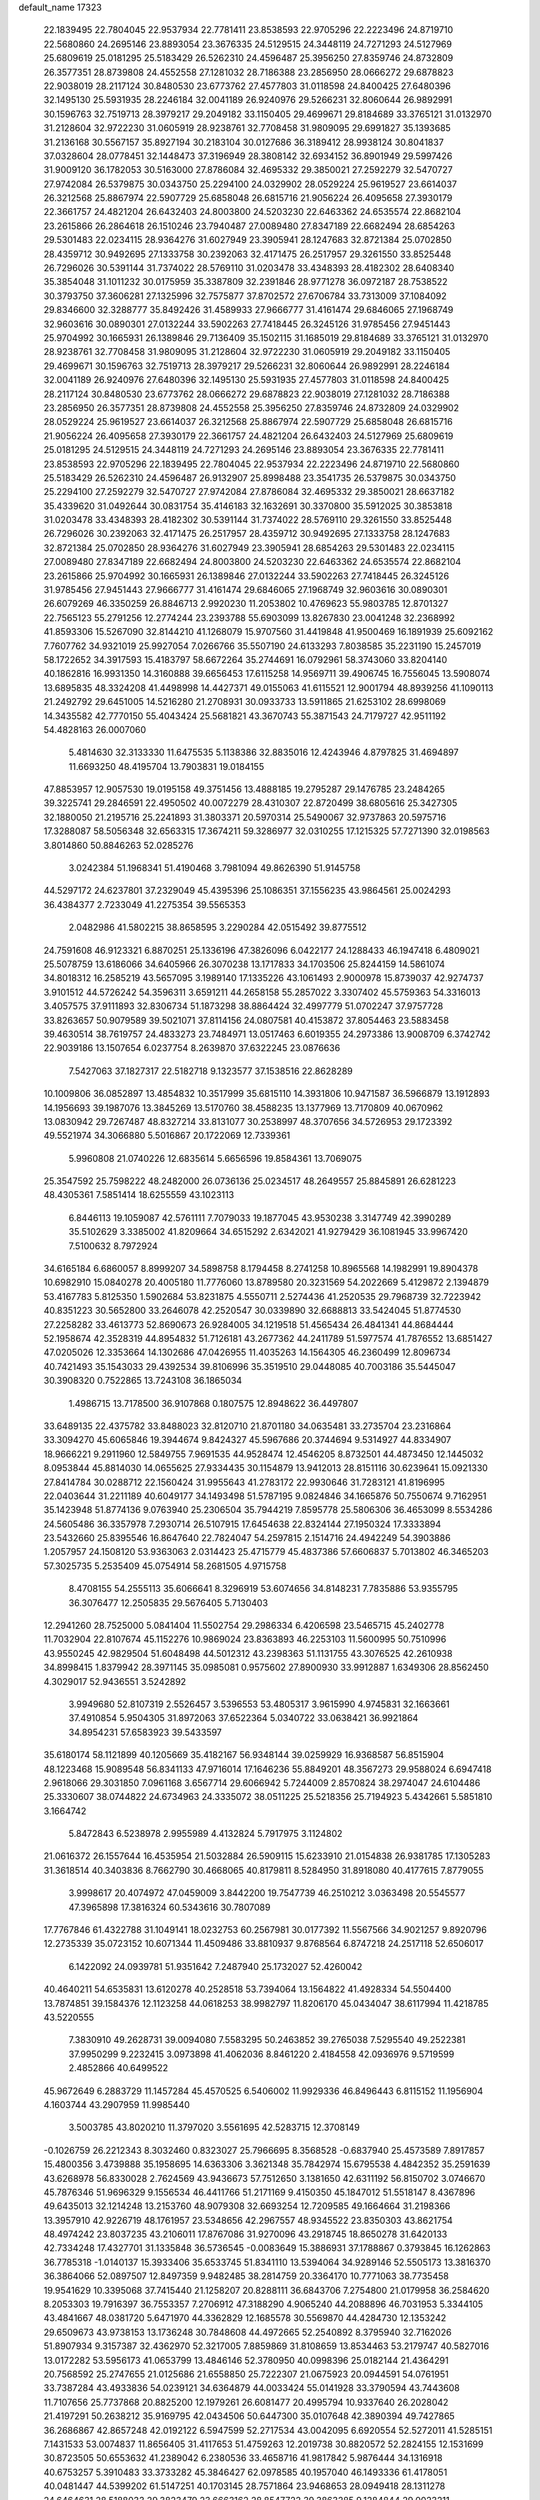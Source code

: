 default_name                                                                    
17323
  22.1839495  22.7804045  22.9537934  22.7781411  23.8538593  22.9705296
  22.2223496  24.8719710  22.5680860  24.2695146  23.8893054  23.3676335
  24.5129515  24.3448119  24.7271293  24.5127969  25.6809619  25.0181295
  25.5183429  26.5262310  24.4596487  25.3956250  27.8359746  24.8732809
  26.3577351  28.8739808  24.4552558  27.1281032  28.7186388  23.2856950
  28.0666272  29.6878823  22.9038019  28.2117124  30.8480530  23.6773762
  27.4577803  31.0118598  24.8400425  27.6480396  32.1495130  25.5931935
  28.2246184  32.0041189  26.9240976  29.5266231  32.8060644  26.9892991
  30.1596763  32.7519713  28.3979217  29.2049182  33.1150405  29.4699671
  29.8184689  33.3765121  31.0132970  31.2128604  32.9722230  31.0605919
  28.9238761  32.7708458  31.9809095  29.6991827  35.1393685  31.2136168
  30.5567157  35.8927194  30.2183104  30.0127686  36.3189412  28.9938124
  30.8041837  37.0328604  28.0778451  32.1448473  37.3196949  28.3808142
  32.6934152  36.8901949  29.5997426  31.9009120  36.1782053  30.5163000
  27.8786084  32.4695332  29.3850021  27.2592279  32.5470727  27.9742084
  26.5379875  30.0343750  25.2294100  24.0329902  28.0529224  25.9619527
  23.6614037  26.3212568  25.8867974  22.5907729  25.6858048  26.6815716
  21.9056224  26.4095658  27.3930179  22.3661757  24.4821204  26.6432403
  24.8003800  24.5203230  22.6463362  24.6535574  22.8682104  23.2615866
  26.2864618  26.1510246  23.7940487  27.0089480  27.8347189  22.6682494
  28.6854263  29.5301483  22.0234115  28.9364276  31.6027949  23.3905941
  28.1247683  32.8721384  25.0702850  28.4359712  30.9492695  27.1333758
  30.2392063  32.4171475  26.2517957  29.3261550  33.8525448  26.7296026
  30.5391144  31.7374022  28.5769110  31.0203478  33.4348393  28.4182302
  28.6408340  35.3854048  31.1011232  30.0175959  35.3387809  32.2391846
  28.9771278  36.0972187  28.7538522  30.3793750  37.3606281  27.1325996
  32.7575877  37.8702572  27.6706784  33.7313009  37.1084092  29.8346600
  32.3288777  35.8492426  31.4589933  27.9666777  31.4161474  29.6846065
  27.1968749  32.9603616  30.0890301  27.0132244  33.5902263  27.7418445
  26.3245126  31.9785456  27.9451443  25.9704992  30.1665931  26.1389846
  29.7136409  35.1502115  31.1685019  29.8184689  33.3765121  31.0132970
  28.9238761  32.7708458  31.9809095  31.2128604  32.9722230  31.0605919
  29.2049182  33.1150405  29.4699671  30.1596763  32.7519713  28.3979217
  29.5266231  32.8060644  26.9892991  28.2246184  32.0041189  26.9240976
  27.6480396  32.1495130  25.5931935  27.4577803  31.0118598  24.8400425
  28.2117124  30.8480530  23.6773762  28.0666272  29.6878823  22.9038019
  27.1281032  28.7186388  23.2856950  26.3577351  28.8739808  24.4552558
  25.3956250  27.8359746  24.8732809  24.0329902  28.0529224  25.9619527
  23.6614037  26.3212568  25.8867974  22.5907729  25.6858048  26.6815716
  21.9056224  26.4095658  27.3930179  22.3661757  24.4821204  26.6432403
  24.5127969  25.6809619  25.0181295  24.5129515  24.3448119  24.7271293
  24.2695146  23.8893054  23.3676335  22.7781411  23.8538593  22.9705296
  22.1839495  22.7804045  22.9537934  22.2223496  24.8719710  22.5680860
  25.5183429  26.5262310  24.4596487  26.9132907  25.8998488  23.3541735
  26.5379875  30.0343750  25.2294100  27.2592279  32.5470727  27.9742084
  27.8786084  32.4695332  29.3850021  28.6637182  35.4339620  31.0492644
  30.0831754  35.4146183  32.1632691  30.3370800  35.5912025  30.3853818
  31.0203478  33.4348393  28.4182302  30.5391144  31.7374022  28.5769110
  29.3261550  33.8525448  26.7296026  30.2392063  32.4171475  26.2517957
  28.4359712  30.9492695  27.1333758  28.1247683  32.8721384  25.0702850
  28.9364276  31.6027949  23.3905941  28.6854263  29.5301483  22.0234115
  27.0089480  27.8347189  22.6682494  24.8003800  24.5203230  22.6463362
  24.6535574  22.8682104  23.2615866  25.9704992  30.1665931  26.1389846
  27.0132244  33.5902263  27.7418445  26.3245126  31.9785456  27.9451443
  27.9666777  31.4161474  29.6846065  27.1968749  32.9603616  30.0890301
  26.6079269  46.3350259  26.8846713   2.9920230  11.2053802  10.4769623
  55.9803785  12.8701327  22.7565123  55.2791256  12.2774244  23.2393788
  55.6903099  13.8267830  23.0041248  32.2368992  41.8593306  15.5267090
  32.8144210  41.1268079  15.9707560  31.4419848  41.9500469  16.1891939
  25.6092162   7.7607762  34.9321019  25.9927054   7.0266766  35.5507190
  24.6133293   7.8038585  35.2231190  15.2457019  58.1722652  34.3917593
  15.4183797  58.6672264  35.2744691  16.0792961  58.3743060  33.8204140
  40.1862816  16.9931350  14.3160888  39.6656453  17.6115258  14.9569711
  39.4906745  16.7556045  13.5908074  13.6895835  48.3324208  41.4498998
  14.4427371  49.0155063  41.6115521  12.9001794  48.8939256  41.1090113
  21.2492792  29.6451005  14.5216280  21.2708931  30.0933733  13.5911865
  21.6253102  28.6998069  14.3435582  42.7770150  55.4043424  25.5681821
  43.3670743  55.3871543  24.7179727  42.9511192  54.4828163  26.0007060
   5.4814630  32.3133330  11.6475535   5.1138386  32.8835016  12.4243946
   4.8797825  31.4694897  11.6693250  48.4195704  13.7903831  19.0184155
  47.8853957  12.9057530  19.0195158  49.3751456  13.4888185  19.2795287
  29.1476785  23.2484265  39.3225741  29.2846591  22.4950502  40.0072279
  28.4310307  22.8720499  38.6805616  25.3427305  32.1880050  21.2195716
  25.2241893  31.3803371  20.5970314  25.5490067  32.9737863  20.5975716
  17.3288087  58.5056348  32.6563315  17.3674211  59.3286977  32.0310255
  17.1215325  57.7271390  32.0198563   3.8014860  50.8846263  52.0285276
   3.0242384  51.1968341  51.4190468   3.7981094  49.8626390  51.9145758
  44.5297172  24.6237801  37.2329049  45.4395396  25.1086351  37.1556235
  43.9864561  25.0024293  36.4384377   2.7233049  41.2275354  39.5565353
   2.0482986  41.5802215  38.8658595   3.2290284  42.0515492  39.8775512
  24.7591608  46.9123321   6.8870251  25.1336196  47.3826096   6.0422177
  24.1288433  46.1947418   6.4809021  25.5078759  13.6186066  34.6405966
  26.3070238  13.1717833  34.1703506  25.8244159  14.5861074  34.8018312
  16.2585219  43.5657095   3.1989140  17.1335226  43.1061493   2.9000978
  15.8739037  42.9274737   3.9101512  44.5726242  54.3596311   3.6591211
  44.2658158  55.2857022   3.3307402  45.5759363  54.3316013   3.4057575
  37.9111893  32.8306734  51.1873298  38.8864424  32.4997779  51.0702247
  37.9757728  33.8263657  50.9079589  39.5021071  37.8114156  24.0807581
  40.4153872  37.8054463  23.5883458  39.4630514  38.7619757  24.4833273
  23.7484971  13.0517463   6.6019355  24.2973386  13.9008709   6.3742742
  22.9039186  13.1507654   6.0237754   8.2639870  37.6322245  23.0876636
   7.5427063  37.1827317  22.5182718   9.1323577  37.1538516  22.8628289
  10.1009806  36.0852897  13.4854832  10.3517999  35.6815110  14.3931806
  10.9471587  36.5966879  13.1912893  14.1956693  39.1987076  13.3845269
  13.5170760  38.4588235  13.1377969  13.7170809  40.0670962  13.0830942
  29.7267487  48.8327214  33.8131077  30.2538997  48.3707656  34.5726953
  29.1723392  49.5521974  34.3066880   5.5016867  20.1722069  12.7339361
   5.9960808  21.0740226  12.6835614   5.6656596  19.8584361  13.7069075
  25.3547592  25.7598222  48.2482000  26.0736136  25.0234517  48.2649557
  25.8845891  26.6281223  48.4305361   7.5851414  18.6255559  43.1023113
   6.8446113  19.1059087  42.5761111   7.7079033  19.1877045  43.9530238
   3.3147749  42.3990289  35.5102629   3.3385002  41.8209664  34.6515292
   2.6342021  41.9279429  36.1081945  33.9967420   7.5100632   8.7972924
  34.6165184   6.6860057   8.8999207  34.5898758   8.1794458   8.2741258
  10.8965568  14.1982991  19.8904378  10.6982910  15.0840278  20.4005180
  11.7776060  13.8789580  20.3231569  54.2022669   5.4129872   2.1394879
  53.4167783   5.8125350   1.5902684  53.8231875   4.5550711   2.5274436
  41.2520535  29.7968739  32.7223942  40.8351223  30.5652800  33.2646078
  42.2520547  30.0339890  32.6688813  33.5424045  51.8774530  27.2258282
  33.4613773  52.8690673  26.9284005  34.1219518  51.4565434  26.4841341
  44.8684444  52.1958674  42.3528319  44.8954832  51.7126181  43.2677362
  44.2411789  51.5977574  41.7876552  13.6851427  47.0205026  12.3353664
  14.1302686  47.0426955  11.4035263  14.1564305  46.2360499  12.8096734
  40.7421493  35.1543033  29.4392534  39.8106996  35.3519510  29.0448085
  40.7003186  35.5445047  30.3908320   0.7522865  13.7243108  36.1865034
   1.4986715  13.7178500  36.9107868   0.1807575  12.8948622  36.4497807
  33.6489135  22.4375782  33.8488023  32.8120710  21.8701180  34.0635481
  33.2735704  23.2316864  33.3094270  45.6065846  19.3944674   9.8424327
  45.5967686  20.3744694   9.5314927  44.8334907  18.9666221   9.2911960
  12.5849755   7.9691535  44.9528474  12.4546205   8.8732501  44.4873450
  12.1445032   8.0953844  45.8814030  14.0655625  27.9334435  30.1154879
  13.9412013  28.8151116  30.6239641  15.0921330  27.8414784  30.0288712
  22.1560424  31.9955643  41.2783172  22.9930646  31.7283121  41.8196995
  22.0403644  31.2211189  40.6049177  34.1493498  51.5787195   9.0824846
  34.1665876  50.7550674   9.7162951  35.1423948  51.8774136   9.0763940
  25.2306504  35.7944219   7.8595778  25.5806306  36.4653099   8.5534286
  24.5605486  36.3357978   7.2930714  26.5107915  17.6454638  22.8324144
  27.1950324  17.3333894  23.5432660  25.8395546  16.8647640  22.7824047
  54.2597815   2.1514716  24.4942249  54.3903886   1.2057957  24.1508120
  53.9363063   2.0314423  25.4715779  45.4837386  57.6606837   5.7013802
  46.3465203  57.3025735   5.2535409  45.0754914  58.2681505   4.9715758
   8.4708155  54.2555113  35.6066641   8.3296919  53.6074656  34.8148231
   7.7835886  53.9355795  36.3076477  12.2505835  29.5676405   5.7130403
  12.2941260  28.7525000   5.0841404  11.5502754  29.2986334   6.4206598
  23.5465715  45.2402778  11.7032904  22.8107674  45.1152276  10.9869024
  23.8363893  46.2253103  11.5600995  50.7510996  43.9550245  42.9829504
  51.6048498  44.5012312  43.2398363  51.1131755  43.3076525  42.2610938
  34.8998415   1.8379942  28.3971145  35.0985081   0.9575602  27.8900930
  33.9912887   1.6349306  28.8562450   4.3029017  52.9436551   3.5242892
   3.9949680  52.8107319   2.5526457   3.5396553  53.4805317   3.9615990
   4.9745831  32.1663661  37.4910854   5.9504305  31.8972063  37.6522364
   5.0340722  33.0638421  36.9921864  34.8954231  57.6583923  39.5433597
  35.6180174  58.1121899  40.1205669  35.4182167  56.9348144  39.0259929
  16.9368587  56.8515904  48.1223468  15.9089548  56.8341133  47.9716014
  17.1646236  55.8849201  48.3567273  29.9588024   6.6947418   2.9618066
  29.3031850   7.0961168   3.6567714  29.6066942   5.7244009   2.8570824
  38.2974047  24.6104486  25.3330607  38.0744822  24.6734963  24.3335072
  38.0511225  25.5218356  25.7194923   5.4342661   5.5851810   3.1664742
   5.8472843   6.5238978   2.9955989   4.4132824   5.7917975   3.1124802
  21.0616372  26.1557644  16.4535954  21.5032884  26.5909115  15.6233910
  21.0154838  26.9381785  17.1305283  31.3618514  40.3403836   8.7662790
  30.4668065  40.8179811   8.5284950  31.8918080  40.4177615   7.8779055
   3.9998617  20.4074972  47.0459009   3.8442200  19.7547739  46.2510212
   3.0363498  20.5545577  47.3965898  17.3816324  60.5343616  30.7807089
  17.7767846  61.4322788  31.1049141  18.0232753  60.2567981  30.0177392
  11.5567566  34.9021257   9.8920796  12.2735339  35.0723152  10.6071344
  11.4509486  33.8810937   9.8768564   6.8747218  24.2517118  52.6506017
   6.1422092  24.0939781  51.9351642   7.2487940  25.1732027  52.4260042
  40.4640211  54.6535831  13.6120278  40.2528518  53.7394064  13.1564822
  41.4928334  54.5504400  13.7874851  39.1584376  12.1123258  44.0618253
  38.9982797  11.8206170  45.0434047  38.6117994  11.4218785  43.5220555
   7.3830910  49.2628731  39.0094080   7.5583295  50.2463852  39.2765038
   7.5295540  49.2522381  37.9950299   9.2232415   3.0973898  41.4062036
   8.8461220   2.4184558  42.0936976   9.5719599   2.4852866  40.6499522
  45.9672649   6.2883729  11.1457284  45.4570525   6.5406002  11.9929336
  46.8496443   6.8115152  11.1956904   4.1603744  43.2907959  11.9985440
   3.5003785  43.8020210  11.3797020   3.5561695  42.5283715  12.3708149
  -0.1026759  26.2212343   8.3032460   0.8323027  25.7966695   8.3568528
  -0.6837940  25.4573589   7.8917857  15.4800356   3.4739888  35.1958695
  14.6363306   3.3621348  35.7842974  15.6795538   4.4842352  35.2591639
  43.6268978  56.8330028   2.7624569  43.9436673  57.7512650   3.1381650
  42.6311192  56.8150702   3.0746670  45.7876346  51.9696329   9.1556534
  46.4411766  51.2171169   9.4150350  45.1847012  51.5518147   8.4367896
  49.6435013  32.1214248  13.2153760  48.9079308  32.6693254  12.7209585
  49.1664664  31.2198366  13.3957910  42.9226719  48.1761957  23.5348656
  42.2967557  48.9345522  23.8350303  43.8621754  48.4974242  23.8037235
  43.2106011  17.8767086  31.9270096  43.2918745  18.8650278  31.6420133
  42.7334248  17.4327701  31.1335848  36.5736545  -0.0083649  15.3886931
  37.1788867   0.3793845  16.1262863  36.7785318  -1.0140137  15.3933406
  35.6533745  51.8341110  13.5394064  34.9289146  52.5505173  13.3816370
  36.3864066  52.0897507  12.8497359   9.9482485  38.2814759  20.3364170
  10.7771063  38.7735458  19.9541629  10.3395068  37.7415440  21.1258207
  20.8288111  36.6843706   7.2754800  21.0179958  36.2584620   8.2053303
  19.7916397  36.7553357   7.2706912  47.3188290   4.9065240  44.2088896
  46.7031953   5.3344105  43.4841667  48.0381720   5.6471970  44.3362829
  12.1685578  30.5569870  44.4284730  12.1353242  29.6509673  43.9738153
  13.1736248  30.7848608  44.4972665  52.2540892   8.3795940  32.7162026
  51.8907934   9.3157387  32.4362970  52.3217005   7.8859869  31.8108659
  13.8534463  53.2179747  40.5827016  13.0172282  53.5956173  41.0653799
  13.4846146  52.3780950  40.0998396  25.0182144  21.4364291  20.7568592
  25.2747655  21.0125686  21.6558850  25.7222307  21.0675923  20.0944591
  54.0761951  33.7387284  43.4933836  54.0239121  34.6364879  44.0033424
  55.0141928  33.3790594  43.7443608  11.7107656  25.7737868  20.8825200
  12.1979261  26.6081477  20.4995794  10.9337640  26.2028042  21.4197291
  50.2638212  35.9169795  42.0434506  50.6447300  35.0107648  42.3890394
  49.7427865  36.2686867  42.8657248  42.0192122   6.5947599  52.2717534
  43.0042095   6.6920554  52.5272011  41.5285151   7.1431533  53.0074837
  11.8656405  31.4117653  51.4759263  12.2019738  30.8820572  52.2824155
  12.1531699  30.8723505  50.6553632  41.2389042   6.2380536  33.4658716
  41.9817842   5.9876444  34.1316918  40.6753257   5.3910483  33.3733282
  45.3846427  62.0978585  40.1957040  46.1493336  61.4178051  40.0481447
  44.5399202  61.5147251  40.1703145  28.7571864  23.9468653  28.0949418
  28.1311278  24.6464631  28.5188033  29.3823479  23.6663162  28.8547722
  39.3863285   9.1284844  29.0023211  39.9738053   9.7228953  29.6111023
  39.2661492   8.2671429  29.5709720  17.1606218   8.8394466   6.2892566
  18.0180989   9.2472444   5.8620735  17.0974580   7.9199604   5.8147495
  10.7479136  52.4335154  46.7717041  11.1425894  52.5785636  47.7185411
   9.8152277  52.8779875  46.8388570  48.3263730  26.3157148  46.4589145
  48.0861143  27.3054417  46.5127446  49.1661121  26.2976364  45.8494870
  37.7028108  31.3264065  26.4879322  38.2949765  31.2092612  27.3276084
  38.2254713  31.9901352  25.9081024  26.8619504  28.8489808  29.0490621
  27.8560641  29.0085442  28.7991806  26.8608346  28.9552223  30.0776352
  53.3618630   1.9698798  14.2571500  53.1452843   2.1456002  15.2520608
  53.7633069   1.0187160  14.2657645  38.0271167  50.1563423  21.4191904
  37.9772420  50.9961297  21.9926710  37.0962436  50.1034192  20.9668248
   0.2045136  55.9233688   0.8689231  -0.5606514  56.3460331   1.4275811
   1.0415343  56.4263011   1.2230253   9.9088057  59.2288162  39.7931466
  10.0246008  58.6588963  40.6434091  10.6289580  58.8485923  39.1493843
   2.5758277  31.6753098  36.3309976   1.9805286  32.4712237  36.6141721
   3.4755290  31.8647161  36.7988784   6.3911343  46.2686468  20.1934956
   5.7371978  46.1254937  19.4303593   6.8902317  45.3616201  20.2798570
  30.5626155  33.1971489  37.4327700  30.3900960  33.7085947  38.2985807
  30.2508705  33.8404430  36.6897608  10.8006960  24.4825601  37.4483506
  10.8079642  23.9859885  38.3678138   9.8861773  24.1981719  37.0607594
   3.5588150  13.2873370  43.8249604   3.2835288  12.4624606  43.2775313
   3.5118433  14.0582950  43.1339332  37.9818900  42.6771983  30.6295944
  36.9900591  42.4677671  30.7840461  38.4321253  41.7616836  30.5094065
  49.2998153  29.8455823  35.9642069  49.0066047  29.0417751  35.3710165
  49.6485373  30.5206062  35.2601786  50.4541003  28.6072239  38.2381161
  49.6354494  28.4471613  38.8420680  50.0658058  29.0806416  37.4103214
  23.5903160  38.9967736  34.3909542  23.2025348  38.6213518  35.2804549
  24.3686635  39.5953438  34.7242479  10.3437069  43.4169053  41.6111382
  10.0034042  42.4900942  41.3437422  10.1476156  43.4807384  42.6207903
  19.9011379  24.8197289  50.3794780  20.4450680  25.6202040  50.0141343
  18.9318895  25.0491103  50.1013637  50.2166245  58.1699450  42.1128814
  50.2092409  57.4986192  42.9036246  50.3783806  57.5566593  41.2980963
  18.3744579   0.2986458  17.0375082  18.1686133   1.2725282  16.7787676
  17.6945896   0.0702522  17.7673856  28.0618385  43.8372173   5.1329144
  27.4023964  44.4727802   4.6482939  28.8923691  43.8538636   4.5174569
  18.0907854  15.1509276  30.5871715  18.7786547  14.3853272  30.4434430
  18.0623094  15.2167621  31.6264427  15.3038989  38.8222137  29.3219670
  15.4305723  38.4012160  28.3745348  14.6632440  38.1494451  29.7813741
  46.0258074  56.3666758  20.4238988  44.9958896  56.4070545  20.4727286
  46.3246264  57.2003163  20.9603038  11.6231495  47.2899876  14.0682092
  11.5668525  48.3091289  14.2435190  12.3909093  47.2209336  13.3729252
  42.2525771  17.0939325  23.1360736  42.6474459  16.2615585  23.6082227
  41.3270969  16.7621135  22.8125350  20.3627935  23.0037118  45.4045301
  20.9607099  23.8368952  45.2823804  20.8096206  22.4973304  46.1859800
  32.1400276  45.8556273   0.6239515  32.4886034  45.0324869   0.1023214
  32.6791411  45.8179008   1.5066335  35.3326370  28.2498170  44.1574503
  34.9849870  29.1276861  44.5662833  34.4760113  27.6862300  44.0273223
  38.3893272  15.3361000  10.0368583  38.4075400  15.7571857  10.9789056
  39.2079023  15.7596208   9.5663975  24.9421288  40.5540049  30.2269399
  24.4194907  40.6423814  29.3369275  24.2001096  40.3202163  30.9102688
  25.0513514  54.2017460  33.9458911  24.9776872  53.3593450  34.5428982
  25.9907359  54.5726032  34.1736088  34.9302534  24.4957451   4.8271442
  35.6126970  24.7552078   4.0914241  34.2907224  23.8534637   4.3298089
  37.5304110   2.7104150  23.6361530  36.5783159   2.3578991  23.7582159
  37.7016932   2.6728010  22.6248497  49.3937829  18.3060961  31.9572830
  50.2724790  18.2680598  31.3925231  49.6741809  17.8600040  32.8409714
  40.6610432  13.8173177  48.4749876  41.1616784  14.6355812  48.8474008
  41.2166201  13.5321090  47.6529861  11.2482755  24.2840584  29.6932050
  11.2579437  23.7724272  28.7893426  10.6409546  25.0986254  29.4763576
  35.6863937  51.7419608  37.2597093  34.6742889  51.9769402  37.1575180
  36.0012949  51.7499339  36.2688457  22.6239906   2.3266468  15.7077864
  22.6658553   1.4139645  15.2362277  22.6377373   2.0861578  16.7115710
  14.4844174   5.9216240  37.8118256  14.6383747   5.3776229  38.6800884
  14.4254526   6.8961911  38.1606064  18.4555327   1.2123206  28.9194172
  18.9363650   2.1253551  28.9391849  18.5506856   0.8724763  29.8941967
  54.9378960   2.7422040  18.4911916  54.1372966   2.6645049  17.8508556
  54.6792418   3.5171254  19.1214089  51.9922474  56.6556316   3.4179027
  51.3910024  56.7229399   4.2503716  52.1172299  55.6385132   3.2826961
  51.1757836  59.6859245  17.1740931  51.7821150  59.8275958  16.3484513
  51.7630431  59.1156284  17.8042448  21.6234890  11.9336180  -1.3116302
  22.1253539  11.5074725  -0.4977285  20.8829405  12.4912602  -0.8262737
  40.1787976  49.0340864  20.1055450  40.8631764  49.7793282  19.8925220
  39.3731190  49.5489245  20.4931176  32.6659531  16.9522397  23.8576351
  32.5194321  16.2504191  24.6029863  33.6450790  17.2503153  24.0118693
  34.5565934  42.5437378  50.6380716  35.0271665  41.6474882  50.8264247
  35.3403486  43.2186518  50.5770626  40.6056480  62.0215090  40.5858313
  39.6681699  61.9336251  41.0030361  40.6598497  61.2469894  39.9123253
  39.5009995  41.1508226  53.5606623  39.0470341  41.2454182  54.4872542
  39.4957362  42.1080509  53.1966580  17.5447239  56.2716565  19.8675293
  17.9590147  55.3424225  19.6712072  17.8625880  56.4611418  20.8387088
  40.7027928  22.8570463  17.5630215  39.7411362  23.0069156  17.2395426
  40.7113155  23.1595486  18.5386923   3.3930845  48.8067554   5.6865206
   3.0579724  49.0461337   6.6305454   2.5365427  48.5941153   5.1605003
  30.2776976  41.9186107  17.3813565  30.1320354  41.0075900  17.8392667
  29.3925153  42.1038303  16.8921730   8.7244809   5.9121958  13.1376223
   9.5929894   5.5977517  12.6706934   9.0763106   6.6343215  13.8030308
  28.1955315  42.6846273  24.8935617  28.2954927  41.7293516  24.5087036
  28.0130592  43.2629281  24.0549383   1.4031191  44.5531591  39.0045114
   2.3880911  44.6864277  39.2539800   0.9574957  45.4581366  39.1921419
  42.3268820  57.4536175  46.2280111  42.0146891  58.2732665  45.6886173
  43.0789564  57.8376435  46.8291208   4.9270604  42.8160294  41.4648070
   5.5446155  42.0108039  41.6552456   4.8428275  43.2721976  42.3856798
  24.4109123  36.9761668  16.6172126  23.9976861  37.1985893  17.5138234
  24.9257938  36.0995006  16.7577910  40.0638992   8.2766761  13.1475416
  39.7851568   7.5224960  13.8053021  40.3263639   9.0486365  13.7862610
  17.1373382   5.7323311  51.7450344  17.8436161   6.3374251  52.1812186
  17.3602164   4.7913094  52.1048337  12.9469401  51.0719395  39.2602098
  13.5009479  50.4994266  38.6110922  12.3090035  50.3932572  39.7108260
  41.7848693  45.1417241  47.8181925  41.4695537  44.5669217  48.6291203
  40.9377319  45.6850268  47.5742305  52.8702951  29.6526566  39.1104406
  52.7555133  30.6720126  39.1998327  51.9579880  29.3314379  38.7523777
  53.7133253  15.9204510  14.8677020  53.0275430  16.0509489  15.6240291
  54.5485840  16.4295241  15.1941439   9.2457428  10.8281436  20.9587913
  10.1167010  10.7562582  21.5151859   9.5789498  11.1150344  20.0311957
  47.0302259   9.1293620  25.3445982  47.4568375   8.2477780  25.0406900
  46.6827568   9.5688544  24.4899060  31.2465961  60.8564863  21.2612921
  30.3655606  61.3679268  21.4042423  31.9582624  61.4451204  21.7138855
   8.1545810   1.1742412  42.9660399   7.7737406   0.7487333  42.1031633
   7.3054763   1.5079269  43.4588699   6.6504067  40.8141175  42.2544152
   7.5865043  41.0046460  41.8703051   6.8292113  40.6386009  43.2576746
  20.1736283  27.0963922  44.3222802  20.7964317  26.2737400  44.4791459
  20.1449101  27.1390627  43.2798213   1.2648002  16.1223721  25.3763658
   0.4619564  16.1966280  26.0267946   0.9362493  16.6801836  24.5632333
   4.4906312  22.5368546  28.1995534   3.8120247  21.8044789  28.4818114
   5.4014164  22.1133600  28.4578758   3.3467246  31.9891264  15.2632058
   3.7571213  32.8585181  14.8936116   2.6769796  31.7168323  14.5142714
  43.1918608   9.8680990  10.9038789  43.3728509  10.0167388   9.8905315
  42.6221533   9.0048949  10.9081840  36.1693662  44.7633073  32.7920423
  37.1709881  44.8124571  32.5538825  35.7885833  44.0817997  32.1175186
  47.9380579  26.5531912   7.2698097  48.1096508  25.5648071   7.4932173
  46.9563353  26.5858816   6.9661535  48.1102959  23.3828165  53.4096968
  49.0335232  23.4309658  52.9570400  47.9954801  24.3237642  53.8245349
  40.5799794  51.2439101  35.8494888  40.3794826  52.1015305  36.3932272
  40.6151784  50.5044894  36.5673377  22.7422849  45.4929122   0.4072441
  23.1695539  45.4268557  -0.5299752  22.7647908  44.5087947   0.7443141
  46.3111119  22.8827199  27.3101463  45.5984529  22.1952704  27.6151864
  47.2006084  22.4603173  27.6190050  25.2856209  15.1480869   5.8962994
  26.0341842  14.9313703   6.5907697  25.8034123  15.2890091   5.0263501
  36.9945005  51.2513967  46.5995457  36.0309175  51.0061040  46.8854730
  36.8916979  51.5704119  45.6320991  42.0291302  37.1574020  36.2780709
  42.9380943  36.7715305  36.5531065  41.4169293  36.3456651  36.1601377
  51.8405315  43.4209864  28.0117788  52.0113769  43.0305425  28.9511105
  52.6008633  43.0226200  27.4406881  50.4879553  55.7240958  36.1194791
  50.8801696  56.2080322  36.9483009  51.2992099  55.6761082  35.4751985
   9.3897576  62.5959522  34.0795737   9.9019094  61.7351039  33.8438110
   8.5407183  62.5640046  33.5039148  36.8783481  18.8603922  12.5135214
  36.3073720  18.7791331  13.3719447  37.4630597  19.6881317  12.6852529
  21.5545414   9.7756149   8.3411835  21.1149812   9.6292534   9.2528146
  22.5631372   9.7683579   8.5154571  52.5057398  55.2171039  42.5669186
  52.8664266  54.2579977  42.4261596  53.3337873  55.7454596  42.8773916
  52.8214264  45.3827274  43.6618233  53.5869182  45.2954433  44.3425671
  52.4296368  46.3177157  43.8358208  27.7851575   5.3302630  42.6614824
  28.3888708   6.1141270  42.9516377  26.9471432   5.4316598  43.2567148
  16.2826818  14.3537996  14.4678373  16.2506803  13.6916033  15.2568507
  16.2879564  15.2785069  14.9238277  51.9821479  36.2066480  23.8349076
  51.0819749  36.7243773  23.8827849  52.0154165  35.9109775  22.8396525
  16.3858590  54.0339355  46.7800626  15.6860496  53.4525771  46.2882239
  16.3582878  54.9209423  46.2681516  31.0775949  37.7775647   9.5877599
  31.1009759  38.7723503   9.3063854  30.5405806  37.7826812  10.4664803
  26.8938641  47.0770262  17.9071094  27.3325388  46.1318241  17.9163004
  26.8631127  47.3173967  18.9137839  35.8286466  55.4147868  26.6327328
  34.9294416  54.8950491  26.6921295  35.5887689  56.1840222  25.9779705
  34.0483627  10.3158713  29.4518571  33.6301719   9.6797046  28.7491248
  35.0611211  10.1914376  29.3081058  34.9163521  50.6177427  25.1672408
  34.6682903  50.3414932  24.2043024  34.7812369  49.7371676  25.7029454
  14.8777216  35.1072679   7.2807626  15.2761690  35.8305524   7.9093770
  14.8055272  35.6139103   6.3787119  24.9726075  39.5695721  51.7445309
  24.0204973  39.9520942  51.8373518  25.2499653  39.3262843  52.6989820
  52.2614073  23.1683282  41.3485163  52.4835792  23.4406175  42.3216930
  53.1923015  23.0828627  40.9066514  52.4860506  60.0501657  10.9405556
  51.7931545  60.1200383  11.6952092  53.3947310  60.1088379  11.4432728
  48.3769512  20.1927016   7.2676885  48.2385855  20.8829442   8.0245713
  48.0570515  20.7003134   6.4242966  44.9856064  26.4396260  48.6593055
  44.0203995  26.7691263  48.5346054  45.5444000  27.3028134  48.7115397
   5.6482916  22.0678436  21.2496798   6.0428718  22.6718298  20.5222649
   6.4102285  21.8739208  21.8984677  16.0097721  20.6454366  50.5145135
  16.0781680  20.9191161  49.5293476  16.5064246  19.7352657  50.5493148
  32.4281438  16.8352253  31.8730365  32.6560160  17.7579118  32.2957669
  32.8629895  16.9147274  30.9317063  37.9467812  29.5334446  35.9907161
  38.5349670  30.3384877  36.2580491  37.7835835  29.6490535  34.9946334
  49.0480105  45.1952842  34.8986324  48.3962221  45.2837099  35.7010292
  48.5432259  45.6599630  34.1360309   2.8186253  37.2495972  10.3758599
   2.7538625  36.2841276  10.7255307   3.1518697  37.1366404   9.4040148
  40.4431217   6.3080463  21.6994784  40.5627569   5.6604971  22.4798979
  39.7182445   5.8951672  21.1084170   9.5094395  47.1257685   2.0618657
   8.5521136  47.0047817   2.4517662   9.5702666  46.4083427   1.3423180
  44.6418173  15.7821638   2.6502089  45.3305372  15.0739318   2.3920504
  43.7504520  15.2758453   2.7167944  24.9644771  55.6126970  22.9953289
  25.1342726  55.8631822  22.0000654  24.8112887  56.5315578  23.4357970
   7.5695537   4.3497317  20.3664685   7.4658979   5.1825602  20.9783611
   6.6002069   3.9719794  20.3524294   7.6714169  11.0945493  30.9916294
   8.2492959  10.8844769  31.8225318   6.7338738  10.7472657  31.2664245
  14.4271004  49.8878575  37.2442346  15.1282001  49.3252559  36.7273672
  14.8094483  50.8522885  37.1466522  20.2122462  35.2415819  26.3148924
  20.5457143  34.5054985  26.9722478  20.7362944  35.0078589  25.4505756
  12.4786472  61.6151243  10.9401280  12.2308963  60.9557198  10.1823123
  11.6520032  62.2432845  10.9743016  47.9582340  50.3057393  46.1269391
  47.4206859  51.1094303  46.4980637  48.8035114  50.2917765  46.7231602
  55.7245890  35.9640374  32.5037373  55.6072130  36.8211529  31.9458169
  56.7260895  35.9766089  32.7607468  24.2213408  58.1786301  23.9341749
  23.7132393  57.7653848  24.7422646  23.4550285  58.3596410  23.2587931
  23.6137557  54.1227633  40.6518801  22.6433900  53.9088747  40.3338575
  23.7107391  55.1157841  40.3720079  25.3837331  23.0662152  42.1356381
  25.8949902  22.2065870  41.9128195  26.1009203  23.7956815  42.1958875
  40.8500896  59.1000354  -0.2898598  41.2198897  59.0704045   0.6498916
  41.4890952  58.5402044  -0.8621069   2.9333390  11.2579002  41.7627873
   3.4502211  11.6402122  40.9540744   2.1996565  10.6799179  41.3249473
  24.1912741  17.0929363  36.1945406  25.0059371  16.6955108  35.6905651
  24.5923598  17.9402753  36.6374848   4.8146890  23.6321986  39.5206529
   4.1236579  23.5819087  40.2609891   4.5481815  22.8819228  38.8593768
  41.4994541  41.2001262  18.6254697  42.4457901  40.8484645  18.8142366
  41.6577776  42.0432571  18.0510619  13.2148779  38.5753188  42.2056319
  13.1785624  37.5506075  42.3693333  13.6017164  38.9355211  43.0893241
  42.3413264  23.0302875  25.4000441  43.2000017  22.5723354  25.1067399
  42.3912672  23.9721631  24.9700044  43.0929541  18.2235405  20.7180501
  43.8015316  17.6096465  20.2723632  42.9737651  17.8159203  21.6515708
  55.8702669  58.6633081  17.5400381  55.7545642  59.4392836  18.2087961
  56.4135329  57.9632195  18.0953129  26.3752175   5.3764264  15.2209915
  26.6357905   5.7028556  16.1568577  26.8652110   6.0170775  14.5789772
  27.9064244  59.6054089  51.2020244  26.8857508  59.6128214  51.2094014
  28.1912465  60.5401254  50.9095530  48.0710572  18.0482774  17.8725151
  48.4755847  17.1740861  17.4822779  48.3637435  18.0087030  18.8638628
   4.2970363  25.9852797  16.0130160   4.0131722  25.0128671  16.2160114
   4.0093911  26.5066149  16.8569116  49.6603875  31.5519923  33.8153036
  50.1128950  32.4623851  33.9987216  48.6583814  31.7915648  33.7306726
  26.9422219  38.3133399  31.9924412  26.5537310  37.3670044  32.0669653
  27.0559711  38.4709184  30.9850265  27.7487613  52.1335709  29.6458768
  27.2609436  52.8043650  30.2507670  28.7313419  52.4412891  29.6614881
  45.8356964   6.3053351  42.4649339  45.7206957   7.2872377  42.7840009
  45.8743517   6.4071725  41.4339846   4.3087995  23.2696388  33.3148591
   4.2010221  24.0112338  34.0323987   4.8731012  23.7301763  32.5846945
   2.6414111  41.6470579  23.1020201   3.1622903  40.7640632  23.2761624
   3.1122782  42.3113382  23.7422867  31.3676498  14.4514847  30.8135386
  32.2085639  13.9094607  30.5677545  31.7379815  15.3310706  31.1954982
  10.3341477  52.9748503   7.7555956  10.0555361  53.8671144   8.1974118
   9.4228050  52.6022844   7.4143230   2.6555022  37.6064108  42.7643441
   2.6995725  38.6293048  42.5222701   2.2027364  37.2180213  41.9165560
  32.1103661  28.4331146   8.9454145  31.2399807  27.9861856   9.3107834
  32.1395326  29.3126015   9.4925413   3.5364472  27.4561010  43.0554213
   2.6584909  27.8665435  42.7050797   4.2063547  27.6155233  42.2909228
  46.8233321  60.2668390  31.3454353  46.2023321  61.0258561  31.0773040
  47.0968860  60.5067984  32.3237344  12.3760981  14.3524033  40.6563476
  11.6964763  15.0232584  41.0338238  12.8310264  14.8468361  39.8828278
  37.1610349  25.1072943  47.1921459  37.9049247  24.3954828  47.1284648
  36.3038262  24.5625236  47.3350868  46.7494817  21.6276229  23.5730059
  46.6874294  22.5395013  24.0489946  45.7689744  21.3821643  23.3747841
  33.1554873  26.7548429  43.6486638  33.4708345  25.8815908  43.1903429
  32.7054545  26.4129132  44.5187139   1.4251743  28.7470858   3.0051237
   0.7885613  27.9695896   3.2097393   2.0283429  28.3897441   2.2496777
  26.5921043  31.6192153  32.5708354  26.2540954  31.9047680  33.5012723
  27.4835650  32.1261098  32.4615849  53.8106291  37.9608932  10.7454198
  53.4987304  37.5640705   9.8412881  54.0717171  37.1197078  11.2889698
  18.5887244  33.1942616  14.3297789  18.3648591  33.8964033  15.0688578
  18.7669115  32.3372986  14.8807471   6.7306666  33.7323220  15.5828665
   6.8174359  33.9485963  16.5954638   7.6829002  33.4216731  15.3278577
  53.2209108  12.5907246  38.4188152  52.7101192  13.1854034  37.7515205
  53.7890155  13.2531479  38.9646381  46.3851671  47.4834867  38.4289529
  47.0769034  48.2453968  38.3707061  45.6155535  47.8157742  37.8171738
  45.5997842  38.8229314  44.4938850  45.7003908  39.6165280  45.1305322
  46.0721402  38.0411637  44.9717125  12.2025267  23.8167069  35.1485936
  11.9066329  24.1283529  36.0799694  13.2162969  23.6992453  35.2127671
  26.1338312  37.2646775  43.9721329  26.4323870  38.0847026  44.5175203
  25.2490695  36.9763937  44.4216690  18.3706211  41.3192208  23.9433145
  17.9961906  42.1408749  23.4522943  19.2925599  41.6330146  24.2828539
   8.1193448  57.0547123   7.7376265   7.6419007  56.7432723   6.8738962
   7.4099630  57.6487136   8.1973907   3.1631097  45.0001654   8.1159529
   2.6493717  45.0624956   7.2143198   4.1115430  45.3180679   7.8590080
   4.2561668  34.3367438  18.5491628   3.9320494  35.3065653  18.4458095
   5.2646278  34.3840677  18.3674977  54.6811141  54.1016337  31.5275436
  54.3408548  53.1660194  31.2270382  53.7840915  54.6254636  31.6300043
   4.9738948  26.1800931  27.7877163   4.9713247  27.2060527  27.8525870
   4.3508693  25.8665579  28.5398092  47.0236936  11.4465382  19.2038437
  46.9831236  10.7967638  18.4016389  46.0274159  11.6583231  19.3876867
  31.7376783  26.0086877  45.8572988  32.0016253  25.4113150  46.6552999
  30.8994177  25.5365441  45.4716757  24.9940494  55.5175291  29.8258375
  25.1691569  56.4671592  30.1839865  25.6433716  54.9232902  30.3588084
  38.6739024  28.5277322  51.2485018  38.4647849  27.8293173  50.5321448
  37.8478749  29.1303446  51.2893451  24.3906664  51.8330800  35.1421558
  24.0187329  51.4247681  34.2653422  23.5667533  51.7765122  35.7792422
  42.0109173  12.7185331  46.4052187  42.8840991  12.1815966  46.3501590
  41.8900020  13.1169731  45.4667226  43.1801825   2.9056261  26.4906811
  43.4949287   2.0419752  26.9532727  43.9232633   3.5885517  26.6813163
  52.3906831  27.2088878   5.2781470  51.3755228  27.3299562   5.4283831
  52.8102157  27.4894357   6.1746228  54.6651593  11.0100691  34.3506972
  54.9258542  11.1988014  35.3333164  54.6145440   9.9771374  34.3116795
  29.6204129  35.2252579  35.8860621  28.9337140  35.7501678  35.3200941
  29.3766713  35.4904222  36.8584772  14.4984611   2.3139601  49.6273767
  13.6228241   2.5916645  49.1657595  15.0898555   3.1645069  49.5505706
   4.9526252  -0.4892058  34.5490469   4.0785668   0.0049182  34.2852887
   5.2220568  -0.0149801  35.4324974  25.1596997  59.1709045  50.7416231
  25.4445767  58.7304370  49.8543899  24.5729316  59.9625849  50.4494779
  33.2032331  23.0199145   3.2363579  32.2150976  22.7412498   3.1128575
  33.2977238  23.8422970   2.6233929  37.4083061  10.3277467  43.0067799
  37.7672622   9.3700852  43.1299086  36.6632449  10.4063527  43.7168464
  36.7182287  27.4385415  41.7340540  36.2245343  27.7130843  42.5933208
  37.4179083  28.1609879  41.5900960   7.4346683  35.7439267  48.0821348
   6.6150283  35.2250431  47.7152248   8.0516763  34.9829321  48.4212518
  21.7365552  43.0013272  20.8717505  21.2369393  42.5209118  20.1123225
  20.9768272  43.3845034  21.4660253  32.1283985  41.7510059  42.1054069
  32.9181688  41.2935329  42.6139604  32.5017340  42.7069614  41.9534926
  20.8274153  54.9799188  17.9587523  21.1818214  55.1023978  18.9286608
  21.6576498  54.5996803  17.4668882   8.8534026  18.6366933  26.0783461
   7.8971830  18.8229869  25.7346755   8.8864582  17.6062527  26.1534173
  21.8018299  30.1486845  39.3628829  22.4272587  29.4495787  38.9477893
  20.8979232  29.6626408  39.4559935  12.8785139  25.7324497  31.2890589
  12.3274345  25.1849711  30.6067846  13.2175591  26.5381260  30.7405089
  30.3993147  48.0066343   3.6738369  30.1349254  47.2954814   2.9702433
  30.6812521  48.8175982   3.0948611   0.2156812  36.7679551  49.6216786
   1.2235077  36.8319773  49.3923309   0.2005295  36.5539108  50.6164761
  42.8578664  38.5278250  47.7558042  41.9577709  38.3494718  47.2820908
  42.5763651  38.7510313  48.7201644   3.7154906  53.2583043  23.6013382
   3.3121414  54.2104806  23.5171215   4.5871141  53.3387253  23.0413513
  47.8068706  26.4617983  24.7782382  48.7227049  26.1783902  24.3831527
  47.3580746  26.9489765  23.9822712   3.8018563  27.5076502  18.2291008
   4.3578895  26.9765636  18.9189725   4.0047733  28.4904162  18.4610448
  43.3476638  41.0243282  46.7470132  44.3356090  41.0643454  46.4761671
  43.2177922  40.0694528  47.1044404  30.0510125  51.7295906  21.0525240
  30.6156459  51.2585664  21.7762678  29.3903073  52.3064505  21.5962008
  46.9476245  45.5972391  36.5682525  46.8346519  46.2758394  37.3403754
  46.4209317  44.7710137  36.9084169  19.5751687  17.0991118   3.4713957
  18.6494027  17.5385915   3.6197086  19.8579877  17.4165789   2.5465960
  11.8687111   8.7624256  37.7069571  12.8502921   8.6003050  37.9623092
  11.5937170   9.5623688  38.3079146  36.1130438  48.0523381  28.5907542
  35.7571371  47.1285936  28.8822289  35.4883521  48.3061916  27.8042334
  50.3815301   0.7831822  38.8375872  51.2177104   0.6423556  39.3975557
  49.8503435   1.5110147  39.3544777  46.6783140  10.9603220  46.5356735
  46.9024594  10.0056847  46.1904825  47.1196144  10.9738042  47.4721232
  25.9532387  49.5670446  35.1534882  26.9077792  49.9774837  35.1114877
  25.3580311  50.3999896  35.2962113  32.2558339  12.2869909   8.4828673
  31.5354427  12.4533838   7.7611080  32.6765809  13.2224095   8.6175897
  54.2853503  25.9284759  29.8632237  53.8989423  25.0318382  29.5328205
  55.2385699  25.7292258  30.1374183  46.7735177  44.1081354   4.3194748
  46.8105581  43.1501664   3.9316364  46.8970199  43.9536968   5.3364864
  24.1877449  40.1434328  45.9208002  23.5025742  39.7162881  45.2694915
  24.1799732  39.4925820  46.7240354  50.5814102  35.5439914   5.7013235
  51.1297017  35.8797304   4.8875657  49.8985089  36.3013891   5.8560282
  35.1773340  15.3904618  43.2741483  34.8139264  15.0318845  42.3809033
  35.7475817  14.5916904  43.6301411  41.1465626   9.0764810  42.5937699
  41.8191055   9.2426873  43.3562182  41.2710412   9.8689383  41.9593095
  11.0603536  60.2774357   2.9086481  10.8923648  59.5319668   3.5952883
  10.1216438  60.5932489   2.6353721  52.1250640  36.0821416   0.7922762
  52.5944015  35.7005268  -0.0476436  51.2425762  35.5324319   0.8288024
  14.2580478  51.5820978  49.9090421  15.1139313  51.1227509  49.5472336
  14.2036649  51.2256934  50.8823794  52.0640950  59.9090024  43.0846544
  51.2879693  59.4052158  42.6344170  51.6359738  60.7453826  43.4892459
  45.8487008  57.5800500   0.8943889  45.1924895  57.2758358   1.6061792
  46.6950412  57.8642669   1.4044001  39.0186268   2.2570205  11.6953588
  38.5493965   2.1024963  10.7745358  38.2603118   2.0040472  12.3598595
  35.4131269  18.9960783  34.6143545  35.5489903  17.9706077  34.5421503
  36.0191940  19.2453222  35.4184611  34.4854683  46.9275090  22.5755324
  35.1261929  46.3362831  22.0227533  34.6632449  46.6238592  23.5504186
  31.6240812  40.1436329  45.8761726  30.9997998  40.5844297  46.5723397
  32.5393644  40.1442459  46.3633827  47.6919449   2.7765865  10.6848822
  46.8947595   3.3668068  10.4101322  48.2497463   2.7095737   9.8218647
   1.5089036   2.4468331  21.6966135   0.9127830   1.7564101  21.2527348
   0.9695164   2.8284892  22.4781896  36.1345427  51.6446879  34.5871002
  36.2989107  52.4781947  34.0008382  37.0251951  51.1209013  34.5138911
  26.4293460  43.6819421   7.4518608  27.0281647  43.6774208   6.6131098
  26.6538546  44.5938096   7.8955000  29.9464116   2.6294710  36.6234393
  29.1513111   2.1722973  36.1515460  30.2911048   1.9171895  37.2824096
   9.8443282  55.2895554  17.3647269   8.9163679  54.9531983  17.6805693
  10.4966310  54.8106863  18.0109205   8.2180132  18.8180334  33.8168428
   8.4885088  19.7173805  33.4124001   7.4159084  18.5051953  33.2579613
  35.5961886  38.9650754  30.0366952  35.4448287  38.5745952  29.0899088
  36.4156463  39.5569328  29.9397329  42.7069857   2.2639282  23.9034584
  42.8285364   2.5140520  24.9063278  42.5477016   1.2348436  23.9592278
  21.8301649   6.7301687   3.3018167  21.2347960   6.0209506   3.7446002
  22.7292355   6.2473452   3.1594769  15.3736247  41.8061971  40.7996527
  15.4771924  42.8351910  40.7680331  16.2705152  41.4649709  40.4153200
   3.0141134  32.0858215  19.3643983   3.7010255  31.3413909  19.1982805
   3.4886458  32.9440878  19.0283318   5.2894298  45.6957991  51.9031225
   6.1166189  45.0732472  52.0368366   5.1380514  45.6254051  50.8782603
  29.4472639   0.1208661  18.9879456  29.2284536  -0.0321744  19.9790882
  29.7367706   1.1037883  18.9360538  48.2610230   2.4175092  13.2839661
  47.9834301   2.5258932  12.2848115  49.2850226   2.2523083  13.2047109
  25.7078766  36.4649707  21.4233366  25.7453947  35.6206192  20.8404517
  25.7921950  37.2391183  20.7482901  30.1764248  20.4505853  19.1020979
  29.8102895  20.2458971  20.0538683  30.9320489  19.7389828  19.0126497
  47.3699735  58.2573123  44.4340517  48.2382720  58.3150067  44.9732203
  46.6983335  58.8211827  45.0011573  16.2918231  48.6862358  35.6564760
  15.7868714  48.9090988  34.7770539  17.2506898  49.0022618  35.4654203
  40.4612220  30.0497553  52.6175868  40.5187168  30.8275407  51.9448478
  39.8268483  29.3773182  52.1529372  32.3540442  58.1157742  25.4217410
  31.6787371  57.7009529  24.7573157  32.0826284  59.1133616  25.4428841
  19.8200691   8.2573510  23.5442739  19.8629971   7.3192359  23.0922226
  18.8584390   8.2680975  23.9292482  33.9023885  39.9226829  47.3109898
  33.5178856  39.8792739  48.2588747  34.5906116  39.1689898  47.2606421
  20.2599004  10.9973435  49.9318975  20.6794370  11.2832198  50.8369653
  20.7941760  11.5698214  49.2499983  41.0780744  31.9491880  25.5579210
  41.7878460  32.6070906  25.1753014  41.6387271  31.1752176  25.9207142
  39.0397664  11.6980997  32.5413143  38.5405990  12.4294936  33.0826728
  38.2550633  11.1215700  32.1771746  31.4365972  57.9146929  34.7256330
  31.9400006  58.8034679  34.8153092  31.7648330  57.3524943  35.5242643
  32.9646983  26.7678348  28.3656278  33.7347358  27.0507065  28.9945406
  32.4870720  26.0280245  28.9076068  39.8122957  37.2603373   4.2578935
  39.0557840  37.5844113   3.6141763  39.2650599  36.8412517   5.0339544
  23.4144236  44.7850373  17.4858859  24.0985027  44.0716803  17.2493436
  23.4216569  44.8357981  18.5169085  52.1873373  42.4535349  11.5956185
  52.2863044  43.3787893  11.1413368  53.1574721  42.2117868  11.8545408
  11.9947997  12.1692385  46.9532510  12.1532912  13.1026992  47.3522980
  12.4498334  11.5231896  47.6102019  47.9141023  13.3288229  28.6090946
  47.9283155  12.3192804  28.8470968  48.6778810  13.7083552  29.1976748
  47.5112554   6.1002452  30.5616585  47.4930515   6.9273274  31.1515747
  46.8201374   6.2979348  29.8166926  42.9778323  10.3687369  15.7265139
  43.0857935   9.6470373  16.4546123  43.3999407   9.9406141  14.8864198
  37.0727578  33.1854565  29.6949669  36.6927407  32.2554186  29.4798797
  37.5915874  33.0530410  30.5717372  30.9747746  24.2211846  37.4766197
  31.2684180  25.1616420  37.7836873  30.2649447  23.9421792  38.1670544
  47.5571932  33.9276116  48.2720068  48.2443140  33.1593418  48.3429899
  47.2769679  33.9113021  47.2802405  54.7289137  41.0193921  38.7156199
  54.3412208  40.3332206  38.0478237  55.6049439  41.3269196  38.2739307
  18.7885264  36.8074339  37.2371058  18.2747687  36.3659774  36.4510632
  19.0979950  35.9846073  37.7899690  33.5142470  39.7500297  16.8831381
  34.3358155  40.0441268  16.3079959  33.9151486  39.7038474  17.8358344
  50.1502551   3.2907195  50.7368387  49.2771841   3.3892958  50.1902722
  50.8322690   3.8474375  50.1983351  46.6667975  24.9571502  44.7967494
  47.3392576  25.4299308  45.4267672  45.8350163  24.8357198  45.4120627
  29.2453037  20.8590766  12.5378332  28.3665518  21.3918215  12.4982291
  29.2573035  20.3161794  11.6641154  20.1247469  30.5684383   7.5756074
  20.1261817  30.1168841   6.6471752  19.3402110  31.2410320   7.5109005
  41.4500659  13.5058320  43.7695510  40.5552176  12.9887062  43.8240497
  42.0383137  12.9280323  43.1591216  18.2258204   5.1171515  34.4061558
  17.3793111   5.4496522  34.9080319  18.9905019   5.5845656  34.9330956
  18.6627880  41.6463176  13.3022197  18.9914321  41.6864256  12.3226930
  18.0669938  40.8056296  13.3217162  21.3809255  49.6907724  38.3854871
  20.4388383  49.3417388  38.1656897  21.9041313  48.8464775  38.6633333
  20.7979013   9.1669289   2.9505882  21.5833427   9.8257015   2.9841619
  21.2477371   8.2377313   3.0606237  45.1655635  30.7453542  35.2449177
  44.4054076  31.4247109  35.1061530  44.7106281  29.8297225  35.1692108
  53.2411230  23.6548935  28.8796737  52.2124168  23.6131034  28.7393531
  53.5892498  23.7167501  27.9049106  52.9654610   5.0846436  37.7945060
  53.6955367   4.8813080  37.1121158  53.3122304   4.6426231  38.6677542
  42.2978470  49.8220911  12.6161399  41.3317404  49.5938312  12.3548122
  42.8688796  49.4292971  11.8595116  18.8797354  15.5273967   7.5837739
  18.2166337  15.2358932   6.8627020  19.1522266  14.6478896   8.0494905
  49.0640672  54.8450159  50.8572247  49.3169335  53.8929106  50.6237045
  48.1186781  54.7764577  51.2683874   6.6325773  22.0143390  41.0170310
   6.1885652  22.6785858  40.3735145   6.6855837  22.5421158  41.9105881
   5.0486855   3.5638203  25.3414298   5.8559563   4.0467835  25.7693828
   4.3015417   4.2783057  25.4038226   6.0873637  39.5418378  13.5717729
   5.6875039  38.9793668  12.7979754   6.9106181  38.9860636  13.8598091
  48.6264126  56.6273389  34.3677968  49.3721170  56.3476976  35.0243094
  49.1394581  57.0549157  33.5796446  39.5760746  28.7805650  45.1061693
  38.7305478  28.1911366  45.1665051  39.2132254  29.7242335  44.9170584
  55.1005453  27.9553023  50.2708153  54.1091072  27.7793281  50.4896017
  55.6009943  27.4452144  51.0243954  13.1194935  42.5465327  37.6723158
  13.2761572  42.3269167  38.6540510  13.4313829  43.5266300  37.5709993
  12.5164164  30.1659955   0.5592129  12.6479848  31.0020432   1.1524738
  13.1054262  29.4531064   1.0044448  35.2541301  48.1236449  51.2511587
  36.2887973  48.1774885  51.2888757  35.0405497  47.3131990  51.8545976
   9.0030705   2.2651358  21.3793580   8.5090518   3.0689495  20.9719023
   9.9222423   2.2662679  20.9268485  23.1309869  52.6022896  13.0225495
  24.0860432  52.9920487  12.9117252  23.1707845  52.1890166  13.9752789
  46.0459237  38.3986119  36.3252336  45.3598583  39.1634559  36.1933143
  46.6154245  38.4547316  35.4641647  20.6035491   0.2676040  20.9868103
  20.6805036   0.0025274  19.9882747  19.5949262   0.4761274  21.0918482
  28.8022606  37.8759549  40.1031670  29.2562708  37.7542506  41.0263899
  28.6091018  38.8952274  40.0726695  44.8198487  28.7529530  51.2432687
  45.5095573  29.5091193  51.2944300  45.2501346  27.9694843  51.7439935
  40.6433427  24.7658007  36.9420716  40.1050282  25.6089991  36.7011751
  40.4270045  24.6153318  37.9416198   0.0790731  41.3430979  26.5936209
   0.0218359  40.3455915  26.9034795   0.8751344  41.3523861  25.9618695
  22.9787509  40.2290146  32.0730191  22.7504012  41.2031532  32.3139350
  23.2446539  39.8007776  32.9731121  38.8845431  39.3781568  16.1342139
  38.4585959  38.5237796  15.7235507  39.4747650  39.7361272  15.3701146
   8.3017210  39.7681324   9.2778661   8.0584173  39.4483486   8.3239558
   8.9462286  40.5534871   9.1151924  50.8850402  32.0378620   1.5501864
  51.8467250  31.6556434   1.5464618  50.6270423  31.9876540   2.5559263
   9.3610637   4.6440975  46.1840572   9.3867195   3.6708117  46.5050130
   9.4717021   4.5851879  45.1616900  38.9358414  60.2802672  28.7076559
  39.3427880  60.9093060  29.4273811  38.4174032  59.5867636  29.2678487
  46.3612167  15.6375667  25.5456107  46.3209258  16.6052578  25.8848363
  46.1303514  15.7056726  24.5438237  21.3465155  13.2370192  25.3916210
  21.8435432  12.9902839  26.2617299  20.3680562  12.9593929  25.5813192
  30.1455779  55.4328230  21.5335600  29.9406439  55.9642007  20.6676947
  31.1294326  55.1611210  21.4241100  20.7754720  13.7839963  14.4487508
  21.5505434  13.3927065  15.0058677  20.8543073  14.8015472  14.6126799
  29.1857045  15.5329521  37.5077074  29.4606377  14.7628218  36.8693624
  28.4390750  15.0974072  38.0794188  33.0897803   7.1310843  40.6504217
  32.6233067   7.9458722  41.0901054  33.7937463   7.5805796  40.0364660
  36.6121388  26.7765086   9.7626985  36.9429946  25.9573668  10.3017351
  35.5883258  26.7543517   9.9038044  11.6448252   2.9788037  38.9675165
  12.3046973   2.7780156  39.7311432  10.9019153   2.2721635  39.0949848
  49.8548320  33.2456916  45.7751987  50.0342857  34.2607397  45.9015672
  50.5714474  32.8175991  46.3915557  44.8794068  24.5135110   9.4145370
  45.7176104  24.9029226   9.8628154  45.1489715  23.5560987   9.1547123
   9.9538501  58.3341365  46.9757945   9.1057161  58.8575338  47.2471284
  10.3572114  58.0474579  47.8812356  22.7429275  12.6337078  16.0179143
  23.0710450  12.8126313  16.9829874  22.4573279  11.6446381  16.0457917
  30.4193284   5.4936127  19.0585280  29.6401685   5.9070373  19.5832554
  30.4304790   6.0529035  18.1788930  38.0004194  22.1996428  26.3201548
  38.1281295  23.1717259  25.9471307  38.8674339  21.7371972  25.9967773
   1.8161707  32.6111944  41.7127447   1.8854927  33.3030633  40.9447304
   1.7394493  31.7124100  41.2104203  42.5422294  32.8886610  44.0231870
  43.0335343  33.7840392  44.1911159  41.6453992  33.1648688  43.6190728
   5.9368361  58.3477506  18.4768432   6.3698346  59.2731859  18.3539897
   6.4402915  57.9532104  19.2891569  50.9059868  -0.5189650  44.6951538
  50.4827180  -1.0089052  45.5133083  50.0417303  -0.2724806  44.1471632
   2.2768227  28.6853346  10.3912490   2.0110715  27.9294119  11.0396749
   1.4458569  29.2906242  10.3509720   5.5414209  28.8312164  27.8416383
   6.1642419  28.8748849  27.0216598   6.1676047  28.6370738  28.6317215
  47.0400639  52.5985328   0.7497347  47.4038652  51.6296114   0.7498398
  46.0211148  52.4692802   0.6348918   2.9219377   6.4915692   3.0340988
   2.0630945   6.0318057   2.6642503   2.5458874   7.1700739   3.7160012
  55.0871914  19.6183084  25.6967559  54.7100569  20.4587969  25.2316714
  55.2237754  19.9349694  26.6738829   9.2738866  48.0540356  17.8502444
   8.6887753  48.1797625  18.6939663   8.5737106  47.9268413  17.0975669
  32.2925313  36.1708466  39.6341961  31.8824774  36.9758829  39.1344292
  32.5899813  36.5695682  40.5354508  30.9920764  47.4315856  35.7252427
  31.7218122  46.7444357  35.4606312  30.2418994  46.8307684  36.1127844
  33.5642883  15.1274442  19.2595938  33.4144066  14.1317384  19.4527248
  33.2317627  15.6048860  20.1125834  42.3753643  29.4785148  23.5734360
  41.9658566  28.5736065  23.2896369  41.7924186  30.1734278  23.0759939
  30.5478866  46.2275356  17.7275023  29.9394127  45.8357009  16.9926759
  30.9270590  45.3827291  18.1928062  20.6878691  42.0229490  25.2133705
  20.8531508  41.0015477  25.3901347  21.3826459  42.4577665  25.8526511
  47.3097169  57.7601955  15.7539899  46.9719703  57.1584893  16.5230944
  47.5282578  57.0828067  15.0030816  22.6522189   6.2911525  10.1211023
  22.9249975   6.1108915   9.1489304  23.0691744   5.5134291  10.6570529
  48.2783637  27.1809180  14.3601886  47.8340830  27.1677233  15.2958427
  47.8046906  26.4035085  13.8655647  38.5959490  32.9735146  17.1964652
  39.1430251  33.7730432  16.8542095  39.2821635  32.2066883  17.2508127
   6.9137863  26.0185002  34.5577364   7.3435252  26.6976828  33.9084331
   7.3855819  25.1305121  34.2895392  17.1297097  11.5032825   8.9170589
  17.1722060  10.4700332   8.9428191  16.7661426  11.7038221   7.9724715
   3.4263917  41.1734590  20.5873389   4.4169398  40.9254492  20.7674075
   3.0889183  41.4646162  21.5218629  22.3094910  34.9158553  29.6836322
  21.8378022  34.3536310  28.9571247  22.3495527  34.2691612  30.4922111
   5.6823999  35.6662387  11.9948460   6.6736761  35.4642066  11.7737613
   5.5941834  36.6734132  11.7830967  31.9234622  30.2379136  11.0418848
  31.7199296  29.4210698  11.6467975  31.2128755  30.9260519  11.3377227
  54.5294670   9.4744151  20.8784014  53.5165604   9.3825335  20.7135468
  54.9487197   9.1172583  19.9973162   5.9696472  11.4186477   3.4022098
   6.0523798  12.2672473   3.9735056   6.8192676  10.8843724   3.5984003
  16.2448728  48.3742144  31.1477369  16.7164099  48.4340413  30.2228958
  17.0402588  48.2017648  31.7926606  43.7645425  57.6891505  14.4394027
  42.7412751  57.7962381  14.6007612  43.9870201  56.8268434  14.9658733
  18.0287104  60.6205347  15.3580777  17.5007285  60.9203859  14.5095638
  18.1799054  61.5079993  15.8614440  31.9814745  32.2713059  22.1211715
  31.9595175  31.2595069  22.3358423  32.7809175  32.6205629  22.6463796
  53.2033084  12.0384387  16.5468186  52.8720002  12.5960114  15.7441476
  53.7037349  12.7220839  17.1339248  22.2575903  17.6987537  18.9404321
  22.5163164  18.6426332  19.3200139  22.5125225  17.0772544  19.7223518
  38.0193469  62.8753576  32.1839718  37.2114581  63.2545402  31.6743238
  38.6983763  62.6366350  31.4543630  35.9804907   4.5287898  17.0728471
  35.7439897   4.1575692  16.1470172  36.1146183   3.7028629  17.6628372
   6.3840220   3.2372993   2.1786050   5.6301679   2.9861715   1.5470779
   6.0806445   4.1337555   2.5997330  37.7653637  62.5304472   7.4444190
  37.2102134  62.5808311   6.5690661  37.8264873  61.5184641   7.6325437
  20.6699292   4.5557977   4.6688466  21.5905570   4.4169503   5.1175815
  20.0432996   4.7759565   5.4519537  16.0815569  59.5914870  23.8151590
  15.2604143  59.8224092  24.3990916  15.6575652  59.2560758  22.9334250
  20.0200198  59.7930184   3.5968243  20.0740713  60.2149735   2.6654415
  18.9992970  59.7520845   3.7932887  32.7671443  60.8320098  29.9262909
  32.9651095  61.8472600  29.8781690  31.9834894  60.7301044  29.2515175
  52.8513451  12.6589409  25.9527840  53.0763831  13.6680618  25.9589262
  51.8255939  12.6350255  25.8492785   8.5082639  41.8892337  49.7844936
   8.2320432  41.5106078  50.6888407   9.0750115  42.7251282  50.0282858
  31.6180058   9.5625956  46.1455381  32.1502809   9.7869762  45.2856070
  30.6455044   9.4881788  45.8133994  52.0327548  19.0413202  44.7300930
  51.1439811  18.8630170  44.2206256  51.7740920  18.8348615  45.7100202
  26.6551552   8.5703759  50.0587111  26.2365075   8.4245255  50.9729677
  26.0660253   8.0159455  49.4121473   4.3404736  17.7560989  18.4009418
   4.5657707  18.6265815  18.9071386   3.9295071  18.0854181  17.5150657
  25.3570394  20.1008473  23.2383360  25.6937617  20.3937177  24.1603092
  25.8303079  19.1982378  23.0703370  31.6040172   5.2136889  39.4479005
  32.2031248   5.8895920  39.9512800  30.6817115   5.6713302  39.4352222
  52.2803459  37.6944440  32.4343763  52.3264264  38.1142209  31.4839351
  52.0566904  36.7041406  32.2367581  40.6750789  24.3591110  44.9777773
  41.0368561  23.8108546  44.1825052  41.3935481  25.0923822  45.1126936
  28.5081620  52.4381139  32.6024367  29.1417617  51.7255218  32.1846359
  29.1626794  53.2100677  32.8322776  25.2369929  54.5441340  44.8094970
  26.0783161  54.0871349  45.1731081  25.5992379  55.4215911  44.3925447
  25.7841690   5.5241813  25.2916874  26.0740776   6.4605760  24.9789936
  24.7603203   5.5310786  25.1545379   6.0580325  24.6153858   1.8352561
   6.1669923  23.6984455   2.3080986   6.3757383  24.4188253   0.8714371
  51.5754507  18.1206092  30.5240910  51.8611003  18.7450223  29.7564459
  52.4450035  17.9775286  31.0580115  20.7949469  56.8846063  30.8855321
  21.2284441  57.7833393  30.6468334  21.4400676  56.1732303  30.5212898
  14.9340762  54.5075042  38.5022043  15.8082061  54.9474896  38.8033375
  14.5560701  54.0765415  39.3635836  45.0232991  25.6552814  40.8450250
  45.9361535  25.4816508  40.4007081  44.4529705  26.0740922  40.1051662
   8.8987171  58.8648554  11.8829951   9.1219365  57.8673103  11.7272961
   8.0680574  58.8263413  12.4990889  31.1942034  11.0282979  16.9919585
  31.8188129  10.5396635  17.6468508  31.8281260  11.6018620  16.4170106
  51.6237900  28.0786625  25.1157154  51.3568176  28.2257206  24.1363408
  52.4767350  27.5344934  25.0897225   2.2473536   8.4079650   4.8169711
   1.9366480   9.3446533   4.4993142   3.2493622   8.5704642   5.0407788
   7.1059340  48.2189079  26.6175721   6.9812289  49.2266780  26.8075979
   8.0582472  48.0274290  26.9702483   4.5079419   7.1057057  49.4882964
   3.6584032   7.6844404  49.4521428   4.2476512   6.2190936  49.0727036
   0.7921753  11.0603098   9.6449762   0.6572128  10.7789998   8.6815316
  -0.1511216  11.2317012  10.0144023  36.7627092  10.0045940  28.7720924
  36.5173556  10.1302961  27.7768991  37.7349976   9.6557555  28.7362130
   5.8113861   2.7931034  48.1716132   5.7251834   1.7843378  48.0234961
   6.6076803   2.9067535  48.8054283  27.1650669  11.9923140  17.8071045
  26.9674724  11.1421899  17.2681972  27.4912644  11.6557018  18.7194393
  32.9422304   8.6711567  27.6046251  32.3222927   9.3758440  27.1739684
  33.5333188   8.3493712  26.8257309   2.4542009  48.1628323  17.7563378
   2.4101455  48.2078687  18.7960110   1.8632267  47.3383317  17.5454322
  37.5747804  46.0172176  39.8261805  37.0960859  45.4922055  40.5803502
  37.4068278  45.4333022  38.9911030  24.0590031  40.8629049  40.7375539
  24.6335543  40.1437647  41.2153388  23.1253500  40.7417172  41.1759263
  52.8589402  49.5204022  24.4475359  53.6941169  49.8872235  24.9294071
  53.2333361  49.0811033  23.5943082  40.5280734  26.6689454   8.3837439
  39.5968597  26.6236553   7.9364196  40.6871193  27.6852330   8.4937093
  33.5958879  20.6274521  40.0499493  33.3478438  21.4049882  39.4199736
  33.4613963  19.7877725  39.4578083  35.3045316  36.8241198   8.3785091
  34.5577386  36.9286412   9.0957910  35.1368719  35.8735058   8.0164484
  40.1361423  54.1772874  22.4624828  40.3799181  54.9297099  21.7952124
  39.1043170  54.1316067  22.3972123  54.3742332  40.6938885  30.2169851
  55.1759125  41.2079916  29.8249423  53.6817332  41.4364035  30.4138793
  16.8123490  30.1891450  50.0351305  16.5438225  29.7125915  50.9030734
  17.2092127  29.4403226  49.4517810  31.1387165  63.3164035  38.3500800
  31.1988452  62.4990589  38.9823548  31.8917848  63.1338864  37.6650577
  31.9076665  30.7040068  32.7977640  32.8982344  30.7231725  33.1118632
  31.6932726  31.6824828  32.5986544  50.0693690  28.3851947  51.6332840
  49.8796762  28.2234154  52.6386346  49.3473699  27.8056507  51.1651449
  44.3911767  45.5848962  47.4814704  44.4858835  46.6117461  47.4968572
  43.3708798  45.4350811  47.5621912  41.0395372  29.3419991   8.4755444
  40.5804284  30.2153909   8.8013370  41.1976998  29.5293949   7.4689819
   4.0928946  53.6145907  36.2570017   3.1990448  53.7819502  36.7471489
   4.1521553  54.4048052  35.5904966  46.8842918  33.1544994  42.8756580
  47.7232315  32.5969978  42.6360310  46.1430054  32.7002334  42.3128787
  44.9789421   2.3701235   7.7190149  45.7240768   1.6997123   7.5043108
  45.3785419   2.9847984   8.4357152  10.9168313   5.6530987  48.1576504
  11.3143845   6.5633353  47.8860433  10.3772774   5.3619749  47.3261442
  25.7305752  53.1174800  22.0931876  25.4810661  54.0221240  22.5188149
  26.7601346  53.1047954  22.1316263  47.9700363  49.6560387  37.7058779
  48.0956658  50.6094050  38.0790665  47.3724600  49.7979741  36.8801742
  35.3613281   5.5692430   5.1495800  36.1177598   5.5305276   5.8530712
  35.1150286   6.5685940   5.1092286  38.6393709  31.2963388  44.4864063
  37.6702227  31.4203670  44.1483219  39.1988858  31.8838178  43.8588491
  13.2326471  19.3622712  27.3121197  12.6909314  20.1011019  26.8261507
  13.5083955  18.7357106  26.5395838  54.5033797  57.2626688   2.4836334
  54.2537438  58.2255808   2.1957298  53.6199533  56.9281461   2.9149614
  40.8642352  21.1733375   5.0861430  40.0898406  21.4313308   5.7067695
  40.4072252  20.9623604   4.1847388  30.1682580  50.5273481  31.7710276
  30.0713599  49.8021512  32.4957524  30.3568870  50.0334218  30.9111009
  34.7053569  23.3895476  36.1389783  34.3756888  22.9530845  35.2647901
  35.5731454  22.8741878  36.3622117  46.2437180  26.5457605  52.2719800
  46.6479211  26.2366152  53.1630603  45.7268063  25.7307053  51.9218592
  22.9128743  32.9967534   5.1851904  22.7403989  32.6500140   4.2263424
  22.1303514  33.6523311   5.3406563  14.6311656   5.4212207  10.5273212
  15.4977592   5.2378818  11.0664434  14.0250396   5.8924754  11.2239568
   6.3748465  27.5876799   7.3785956   5.5653506  27.5698121   8.0197060
   5.9202131  27.5934287   6.4450127  54.6913308  32.2043922  49.6163047
  54.5015326  33.2081359  49.5420374  54.4322066  31.8179722  48.7033861
  13.6342251  46.0388564  39.9587301  12.6376073  45.8669670  40.1984191
  13.8283227  46.9284299  40.4567997   7.1374333  44.0358486  31.3036176
   7.5982104  44.3761480  32.1612909   6.4443101  43.3534134  31.6430886
  16.8488023  59.1389833  42.1484305  16.2882358  58.3694956  41.7433564
  16.2019821  59.5535633  42.8413575   4.3985893  58.7806277  49.8585869
   5.0515943  58.9794390  50.6327138   3.9303177  57.9139573  50.1472458
  34.7722862  60.4662408  10.3524147  34.3684035  59.7255898  10.9515267
  34.4165747  60.2321988   9.4127353  25.8780352  28.1307102   7.6073983
  26.8471594  28.3249551   7.3017072  25.7867993  28.6784379   8.4756474
  26.9755758  45.8282828  34.7339606  26.3751893  45.0959511  34.3170282
  27.5703947  46.1229802  33.9389538  51.5150199  51.6392340  23.5170931
  50.6405874  51.3059243  23.1055278  51.9809536  50.7835628  23.8627210
  22.0189022  45.1348182   9.4349709  22.6948656  44.5853747   8.8809575
  22.2132847  46.1100665   9.1572837  53.4897058  46.9300667  47.4345483
  53.0096850  46.2388359  48.0306883  54.2836013  47.2429237  48.0312032
  27.5513875  34.9471223  43.9578843  28.5158165  35.2714409  44.1446946
  27.0167559  35.8333663  43.9020572  52.5915643  24.7489705  50.7424272
  52.5309917  25.7646801  50.8792258  51.8172324  24.3660602  51.3047292
  50.2288689  14.1701717   5.8027784  50.5962852  14.9091279   5.1819133
  51.0443137  13.5498293   5.9486636  43.0050186  15.9867002   7.4582332
  43.8727047  15.5500125   7.0991264  43.3407199  16.8518542   7.9081458
  21.3613054   7.8251959  33.7222269  21.6357365   7.1084408  33.0263176
  20.6453839   8.3751212  33.2153589  11.9221543  42.3260055  46.5384815
  11.0432924  41.8459750  46.3049202  11.6819214  43.3285795  46.4531968
   8.6416860  42.4319507  29.7396335   9.6237685  42.6112041  29.9906165
   8.1103243  43.1228544  30.2938315  32.5672898  41.3422611  12.8401477
  32.3376420  41.7026705  13.7832550  32.4348704  40.3199607  12.9509795
   9.1900410  58.9542382  28.0912608   8.7288343  59.2689485  28.9702556
   8.6921623  58.0717919  27.8853835  43.7463873  17.8512856   4.1485642
  44.0874397  17.0935944   3.5238785  42.8161599  18.0726897   3.7315256
  37.0166134  25.3297929  30.2676632  37.0681986  24.4738974  30.8475794
  36.8339613  24.9655610  29.3192596  38.6851661  60.4587608  52.1850428
  39.4672745  59.9382005  52.6185533  38.4023788  61.1329674  52.9033358
  16.5393297  23.5312961  47.9975056  16.4718231  22.5020386  47.8913355
  17.0519323  23.8125800  47.1399941  55.4475157  20.7732560  38.4927368
  54.5226498  20.5207334  38.9126396  55.7463154  19.8670955  38.0889684
  41.2786757  21.0611049  29.9626744  41.2562625  20.6391231  29.0274370
  40.2879104  21.0924329  30.2543432   3.1488841  34.7228518  11.4591096
   3.0256429  34.4050317  12.4235848   4.1438058  35.0070697  11.4213182
  11.6824838  28.8975702  26.5709934  10.8217504  29.0134532  27.1350803
  11.9980780  29.8710730  26.4202754  50.1786265  12.2981087  25.7730065
  49.6558534  13.1580464  26.0325005  49.7600018  12.0503224  24.8597600
   2.5404272  23.0332254  51.8856503   1.7030086  22.8925964  51.3281276
   2.6438808  22.1504487  52.4226847   9.9824229   4.7863701  37.6586045
   9.4735896   4.0528793  37.1312276  10.6795122   4.2441617  38.1932309
   9.5498099   2.2808566  47.6924108  10.5053423   2.4404286  48.0489680
   8.9502093   2.6396794  48.4578148  22.9755745  10.8729079   0.6781245
  22.8423095  11.0291594   1.6867570  23.8000881  10.2508488   0.6357073
  23.5996961  17.3491380   0.7443005  23.4152357  16.7868012   1.5863981
  23.8059079  16.6479540   0.0179561  24.1446602  31.2933772  42.9750960
  24.5836869  32.1146509  43.4416427  23.7074075  30.7923581  43.7697688
   8.2566666  53.0804001  10.4825089   8.6240585  53.8848906   9.9522462
   9.1152158  52.6363450  10.8581459  22.2176034  34.8276164  43.6129168
  21.7589838  33.8994521  43.7071702  22.8904055  34.6773332  42.8459967
  22.2978491  19.2071140  16.6749870  23.2539793  19.5943276  16.8112803
  22.2220851  18.5344564  17.4590912  38.9935528  54.3913268  34.7383133
  39.8797852  54.5141302  34.2205833  39.2859498  54.0024807  35.6428797
  33.1601395  54.1630894  49.9811327  33.3547308  55.1667424  50.1399275
  32.1699742  54.0699731  50.2703761  21.7651585  21.7467090  47.4188079
  22.7780521  21.6898499  47.2255500  21.7300127  22.1764879  48.3611768
  30.5316099  57.9574684  42.6960097  30.0956026  57.3316653  43.3982933
  31.3710181  58.3065738  43.1960405  30.0714673  60.2537196  48.0412672
  30.4693203  59.4823090  48.6073320  30.8514560  60.5738155  47.4726836
  51.5076968  10.7772037  52.3297376  51.0730912  10.9788392  53.2421127
  51.8353048   9.8037778  52.4227109  50.0452925  44.5932074   5.8361760
  50.1943000  45.5339789   5.4782892  50.6284363  44.5179020   6.6737242
   4.5904278  34.8533553  33.4305708   4.8830258  34.2202915  32.6602883
   5.2873643  35.6171112  33.3611354  45.9092775  16.8510878  40.9653509
  46.3787279  16.3070541  40.2107734  45.3311265  17.5258155  40.4270697
  19.1501429  22.9555781  41.3824736  18.8525109  23.9499623  41.3174192
  18.2709928  22.4794378  41.6539840  46.6094008  29.2816776  32.9118043
  47.3641674  28.8146164  33.4444035  46.8910326  30.2702131  32.9121128
  27.8281053   8.1063265  29.3088618  28.3339625   8.9627833  29.6100124
  28.3976295   7.3543543  29.7462857  10.9003449   7.8844335  24.5388802
  11.6905882   7.9882670  23.8839013  10.5493858   8.8538436  24.6377435
  16.4919160  50.3560961  48.9393962  16.3461824  49.7394898  48.1278120
  16.9888072  49.7529199  49.6170186  25.1024572  33.5773364  48.7341445
  24.3477812  32.8834671  48.9018886  25.8262802  33.2864604  49.4163696
  40.1196744  55.2666483  24.9799649  40.1978382  54.8242640  24.0499149
  41.1022824  55.3444085  25.2905070  23.0953406   6.3360331   7.3918407
  22.2321763   6.8489465   7.1450632  23.1148060   5.5674890   6.6955234
  34.6178225  54.8616272   7.2482613  34.0108460  54.6387693   8.0331219
  35.5670124  54.8950011   7.6388944  39.5787091  48.6387932  32.8539783
  39.5846700  49.4530484  32.2098295  39.3772754  47.8499136  32.2121129
  10.2088652  48.1555519  44.7299419  10.7994180  48.7928591  45.2937663
  10.8994422  47.6691542  44.1315527  53.5123755  40.8966833  44.6873116
  53.0435333  40.7548802  43.7802163  53.7186050  39.9447258  45.0121576
  36.4890247  44.5271118  41.8470215  35.7741405  44.7868533  42.5523936
  37.3134250  44.3076333  42.4480228  18.6604578  18.9274296  41.3864493
  18.2715783  18.8157921  42.3355037  19.6597689  19.1446499  41.5719215
  53.3275529   6.1617795  26.8446028  52.7522570   5.3103124  26.7176195
  52.6576527   6.8504803  27.2170945  19.1981158  19.9249704  20.6317015
  19.9525895  20.6438151  20.6483548  18.3522491  20.4821762  20.4827281
  36.0753327  22.4922881  12.0338024  36.5310039  23.3447092  11.6730148
  35.5149318  22.1582809  11.2332880  19.6779680  28.3486588   8.9672200
  19.8164031  29.2240389   8.4316290  20.3267416  27.6860580   8.5103784
   6.5916679  36.3408915  21.3081805   7.0049403  36.5958156  20.4027823
   7.0349649  35.4276331  21.5218049  11.6540232  49.9335435  14.6594881
  11.6236327  50.9057939  14.3049601  12.5820800  49.8840303  15.1161697
  42.9738237  25.9924511  38.9581341  43.5019271  25.4065273  38.2943296
  42.6777608  25.3303461  39.6914803  48.5723486  52.0163013  18.3428462
  48.8638156  52.2965177  19.2953843  48.9963443  51.0778766  18.2361023
  52.6470428   2.3881869  16.8728651  51.9246724   3.0913978  16.6275632
  52.1368189   1.6647984  17.3688325  43.8519407   7.5486467   1.3129458
  42.8716249   7.8406299   1.3256544  44.1231682   7.4826148   2.2991236
  17.6804345  42.3154053   7.8372186  18.2531860  42.9543375   8.3976766
  16.8059669  42.8404301   7.6739968  55.2992975   8.7660950  45.0288353
  55.0540511   8.0895903  45.7716310  54.4570836   9.3629532  44.9737358
  51.4920799  54.7201354  20.6573107  52.1609344  54.2108973  21.2811641
  52.0843929  54.8374962  19.7957365   2.1275672  48.5531467  20.4035183
   1.8200337  48.2507502  21.3348314   2.1854711  49.5715947  20.4643040
  35.2742087  58.1540121  14.2701516  34.7358570  58.3195776  13.4044405
  34.5522552  58.1238838  15.0061575  47.3168294  15.7575223  20.5155039
  47.7204957  14.9785693  19.9658734  48.0439044  16.4902724  20.4549243
  23.4055990  53.1261933   8.3123564  22.8178313  52.6641644   7.5984442
  23.3329622  52.4972110   9.1291966   5.6651861  50.9362888  41.4303408
   5.5897718  50.0021759  41.8816018   6.3811678  51.4069386  42.0193818
   7.2166168  22.2759297  12.3475474   8.1117129  21.7610708  12.3590922
   7.0365980  22.4484922  11.3514314  36.0746433  38.9183236   6.7979592
  35.6615256  38.1220933   7.3185129  37.0784478  38.8290661   6.9830286
  15.4224804  21.9737317  30.2385912  15.3655123  21.1220365  29.6461696
  15.5900178  21.5616599  31.1824033  46.4518930  18.1619895  26.9035876
  45.7095390  18.2472252  27.6140885  47.3183914  18.3003339  27.4564103
  46.4916348  60.9343580   8.8211082  47.0189114  60.0601136   8.6355481
  46.7831230  61.2078592   9.7546589  38.4275359  47.9341553  27.1534812
  37.6164368  47.9503313  27.7852280  38.1081128  47.3866566  26.3439388
  55.5428730   8.8862154  12.7036531  55.8947621   9.8384836  12.7122945
  54.6574219   8.9233473  13.2335392   5.7624794  18.6115247  29.1536776
   5.0436785  18.7802899  29.8707364   6.0700862  19.5642987  28.8957049
  54.4625710  38.4495697  48.5061036  53.6729191  38.1863613  49.0885024
  55.2497627  37.8804381  48.8607217  17.9011514  14.7360373  21.0124857
  17.2297586  15.5124047  20.9105485  18.0239571  14.6691862  22.0434347
  40.0305880  53.4650507  37.2254041  40.6117295  54.3112366  37.3439329
  39.8081057  53.1826842  38.1877032   4.9593538  39.4637165   7.2914946
   5.0052881  39.9529980   8.1987024   5.9623857  39.2641381   7.0917482
  37.5117341  18.4981536  41.1153588  36.9332287  19.3218754  40.8722200
  37.1367172  18.2274054  42.0468864  16.6878499  11.1468803   3.8553445
  16.4792195  11.4072266   4.8226570  16.0138765  11.6495759   3.2824730
  15.1721741  35.8146379  25.0847683  15.5650847  35.2487278  25.8665852
  15.3146541  35.1714701  24.2719077  35.7441343  57.9957430  48.5174313
  36.0562865  58.5689689  49.3211795  36.6580946  57.7345722  48.0753084
  22.9604679   6.8285484  21.0038241  22.3881887   7.6821851  20.9426045
  23.3708026   6.7268719  20.0730146  44.8016319  48.2757996  18.5040699
  45.2988069  48.7725749  19.2539781  44.2906173  47.5287627  19.0070768
  47.5232836  38.7601452  34.0339966  48.4555095  38.8395880  33.5816574
  46.8738835  39.0231323  33.2666166  32.7876116   7.3068391  23.7227229
  31.9744061   7.0939480  24.3116400  33.5304553   7.5581392  24.3875412
  17.5406315  27.0626685  35.0975268  16.8000877  26.5173866  34.6143536
  18.1898243  27.3051580  34.3422254  12.1916866  20.8430937  53.9121518
  11.2122240  20.5690990  53.6900277  12.6602289  20.7843307  52.9923541
  24.3773180  35.2261682  12.2095191  23.4701593  35.2490728  12.7044803
  24.1297950  34.9054899  11.2607435  14.3424609   5.0091595  22.1570117
  15.3582605   4.9605832  22.3577611  13.9634338   4.2151148  22.7036162
  17.4059959  48.3890264  28.7005937  18.2800226  48.7768835  28.3291066
  16.8931656  48.0708081  27.8696641  42.5067814  32.6422434  17.4490762
  42.2860274  33.5136977  17.9430670  41.6812939  32.0440631  17.5961734
  20.6652977  22.9332373   7.3307456  19.9811680  23.5981092   7.7251218
  20.2707776  22.0107381   7.5623485  43.1869618  13.7167126  51.2067966
  43.2458281  13.5247257  52.2005229  42.6502013  12.9298593  50.8123128
  36.1091124  12.6669103  11.1229718  37.0558770  12.3243070  11.0117487
  35.5548326  12.1750487  10.4118020  36.9574071  10.3879349  31.4566136
  36.8519888  10.2706296  30.4344105  37.0242132   9.4142347  31.7991969
  27.0136446   2.2148017  44.3601466  26.1130881   2.4426243  43.9242561
  27.6983570   2.2971120  43.5983784   6.3150925   8.0466761   7.1840409
   5.6960009   7.2275164   7.2939600   6.4313893   8.3978522   8.1442928
  24.3935965  45.5186205  51.5811300  24.2912812  45.0342576  50.6926871
  25.3948047  45.4075385  51.8211577  38.4576478  59.5877602  20.8446940
  37.8862979  60.4246536  20.8173237  39.2040718  59.7502231  20.1497597
  44.4609680  41.7967919  21.2739524  43.5426541  42.1123364  21.6358656
  45.1387124  42.3784475  21.7825158   2.1930923  44.3592364  10.4661486
   2.6146245  44.6981801   9.5684889   1.4974773  43.6859786  10.1572882
  39.5139021  16.3107170  25.0620723  39.6109953  16.2450034  24.0301776
  39.2129573  17.3047963  25.1814651  47.9649399  33.9841566   8.2112075
  46.9612299  34.2646745   8.2769953  48.4454702  34.8860326   8.4037366
   8.0651810   1.3621823  23.6615448   8.4374724   1.6358639  22.7235565
   8.2962154   2.1883518  24.2380615  12.7266555  27.3546430   4.2245654
  13.1786422  27.6763011   3.3484117  12.1566729  26.5515581   3.9036559
   2.3766736   3.3095459  40.0280532   3.1780243   2.7240223  40.2904615
   2.0886086   3.7476961  40.9200150   4.0377688  44.7765156  27.1235751
   5.0444323  44.6010570  27.2778947   4.0002694  45.7897321  26.9304065
   7.8741600  40.7974964  16.8909688   8.7489308  40.8871998  16.3471842
   7.7121352  39.7782377  16.9183436  28.3972183  24.1690917   2.6166585
  28.6321682  24.6798106   1.7472539  27.9582059  24.9014947   3.2051108
   0.4917222   9.5012103  37.9629934   0.7220552   9.4911104  38.9730195
   1.3945383   9.2657248  37.5181931   1.4514202  17.9122749  39.5514997
   0.7202917  17.9483415  40.2915301   0.9304492  18.1791881  38.7027168
  16.0721794  61.1332454   8.3627125  15.1720050  61.1840958   7.8609814
  16.6148180  61.9256758   7.9942007  26.1950316  45.9118576  29.5374728
  25.7364712  46.0449048  30.4597984  27.1146110  46.3740914  29.6773193
  18.5789178  36.4016967  42.1831672  18.0739856  37.2496725  42.4610552
  17.9159381  35.8922114  41.5848145  31.9969325  14.6337567  50.7997637
  31.9464877  15.6715718  50.8368975  32.6327492  14.3939018  51.5589325
  51.6411730  37.0503478  37.8635381  50.9547973  36.6005655  38.5003340
  52.4837379  36.4523204  37.9965244  46.9058281   2.1893826  43.5241164
  47.0876139   3.1860500  43.6954328  46.7057392   2.1474086  42.5100988
  21.6719262  59.4183089  48.4966003  21.2894419  59.9146545  47.6968486
  22.3307006  60.0776167  48.9320345   2.9551212  36.9495237  49.2863576
   3.1345116  36.6619422  48.3135831   3.8115173  37.4863016  49.5343384
  39.5971104  60.1506667  14.0095592  40.0121019  60.8536189  14.6117822
  38.6538489  59.9911869  14.4065948  22.0297635  35.1925145  13.6014398
  22.0929109  34.8712908  14.5719645  21.4638885  34.4544241  13.1355544
  15.3903272  24.9798816  17.7582115  15.5374999  24.8191097  18.7627314
  15.5585815  25.9708199  17.6140940  23.1490518  54.2174225  16.7329230
  22.9970129  54.7914142  15.8947972  24.0426447  54.5233995  17.1149923
   7.8048162   4.3637686  30.7950433   7.3529341   3.9122091  31.6176402
   7.1137519   4.1688592  30.0410059  51.8094585  30.8830607  21.6606014
  51.7137188  29.8984438  21.9199985  52.7886787  30.9749271  21.3526005
  34.1548748  49.3089623  10.5232065  34.9487080  48.6399621  10.4482855
  33.3733578  48.7917800  10.0946230   4.9122171  50.8792090  15.1479971
   5.3982033  50.6815983  14.2570766   3.9157406  50.9207332  14.8702656
  11.6300134  19.8566458  29.4754081  12.2825838  19.6099801  28.7147988
  11.8273148  19.1489857  30.2020260  12.0014601  59.7768715   8.9735637
  12.4610791  58.9830582   9.4363919  12.7082803  60.1456069   8.3247322
   3.9524150   9.9879305   8.7076344   4.8552671   9.5973917   8.9777506
   4.1065033  10.4140739   7.7864201  52.2380447  45.7983198  53.3778092
  52.3781662  46.7986808  53.1702953  52.7334936  45.3218628  52.6078596
   0.3462113  33.9916540   6.0269185   0.3287868  34.7157085   5.2932193
   1.3428887  33.6972931   6.0293588  19.5070775   7.1191581  41.4291628
  19.9477723   7.0339258  40.4884536  20.2323431   6.7390148  42.0569132
  53.2281022  62.1522902  31.6266111  53.6979923  63.0548658  31.4432142
  53.4666329  61.9708032  32.6213181  46.4092537  57.8840765  30.0880567
  46.5560385  58.7821687  30.5811009  45.6746470  57.4231007  30.6506864
  24.2512682  42.5548918  11.4711828  25.2809111  42.6826916  11.5169935
  23.8966244  43.5132960  11.6151342  15.0035232  35.8792118  46.8852857
  14.2177366  35.2306686  46.7432439  14.6292975  36.5779670  47.5496733
  27.3251325   8.6825807  22.1072399  26.9769807   8.2832543  23.0021901
  26.6365394   9.4321588  21.9193772   8.9118890  49.7150510  14.6080098
   9.9384792  49.7264050  14.7365137   8.6722506  50.7291762  14.6457120
  28.9629002  14.8647107  15.4581288  28.8803413  14.8335573  16.4818913
  28.9439982  13.8762905  15.1710508  32.3137597  42.3886867  10.2663886
  31.9932642  41.5238011   9.8013483  32.3723122  42.1189362  11.2613364
   3.7381716  27.5050774  23.5248550   2.9398614  27.9758947  23.9333472
   4.0076413  26.7846654  24.2210143  29.6638323  15.4433020   7.9659171
  29.5294652  15.8989649   8.8931016  30.5709160  15.8544537   7.6597742
  34.7980499  35.9590450  52.2365684  34.9676757  34.9455847  52.1645151
  33.7847750  36.0531294  52.1060889  34.0730494  13.6780195  27.6280374
  35.1015107  13.6083011  27.5854814  33.8618006  13.5319777  28.6286120
  52.6168327  32.4327716  39.2373108  52.9555661  33.0853003  39.9604718
  53.2568095  32.6071222  38.4426847  14.0216354  26.5200067   6.4673068
  13.4800352  26.8625094   5.6599346  13.4487978  26.7703406   7.2843468
  51.7039890  42.4668383  40.9649066  52.5782944  42.8494549  40.5667113
  51.0096415  42.6402942  40.2157426  23.6554332  60.5041609  44.8238937
  23.7067048  59.5032898  44.5534024  23.9041110  61.0056516  43.9765599
  28.8349338  25.5813875   0.3623208  27.9342518  26.0676255   0.2169021
  29.1561353  25.3612207  -0.5866629   6.0706645   3.5203951  28.9674921
   6.3563709   2.5960547  28.5977698   5.0589079   3.3858833  29.1571823
  28.9052956  26.8028631  49.2092671  29.6587465  27.0793121  48.5867730
  29.3058127  26.1605834  49.8866242  41.3753017  28.0332471  38.3660756
  42.1741075  28.6536393  38.1134281  41.8834415  27.1587727  38.6372478
  22.6526803   1.5915648  18.3244156  21.9719477   0.8085531  18.2901650
  22.3020368   2.1601848  19.1169654   8.1276319  27.2999261  52.8314979
   8.4340538  27.0453115  51.8750053   8.8406910  27.9786225  53.1376308
  26.8324130   3.0101559  14.0411831  27.7806187   2.8727486  14.4452275
  26.5297007   3.8961117  14.4966532  43.1314930  30.0182448  26.0522411
  43.6014417  29.1499807  26.3327267  42.7951351  29.8154477  25.0930458
  22.8328218  12.7751428  27.6135086  22.3828110  12.3192860  28.4280265
  23.5073728  12.0642569  27.2860502  50.4914453  12.7364146   9.7053094
  51.3981497  12.9134594   9.2654731  50.0187705  12.0824750   9.0596853
  44.2121304  57.9556333  11.7444203  43.3347289  58.3960913  11.4317268
  44.0720208  57.8247746  12.7602345  39.0943109  35.0998478  44.4196641
  39.5011265  34.3272779  43.8734070  39.8461483  35.3009433  45.1194093
  26.8358975  40.9742050  37.6797510  27.2520450  40.2215998  37.1110377
  27.4020154  40.9605996  38.5418152  46.5424112   2.0649866  40.8093393
  46.0756941   1.1767250  40.5546220  46.0046422   2.7745353  40.2847288
   2.7703876  13.1865760  48.3153236   3.0184664  12.3412153  48.8385131
   3.1147126  13.9625887  48.8892362  39.6856986   8.2843620   3.2347863
  40.2880460   8.9867962   3.7102887  39.2951378   7.7506089   4.0320264
  24.9125005  55.4105848  27.1015180  25.9414319  55.2974082  26.9503032
  24.8571360  55.4296154  28.1390764  11.9971268  46.9254606  43.0236479
  11.5280239  46.5092445  42.1965866  12.7178970  47.5313572  42.5895658
  24.1193510  16.6267312  25.2686717  24.2139777  17.5803741  25.6084679
  23.1876557  16.3247540  25.6157165  24.8713200  19.9840859  16.8110611
  25.4600049  20.2283340  17.6204591  24.8548436  20.8373860  16.2404344
  13.5127642  50.9090120   8.0601992  14.0515523  50.0345654   8.0833533
  13.0649532  50.9296127   7.1480738  29.6613605  45.0019837  15.2805977
  30.6520771  44.8298268  15.0426082  29.3043272  45.5151553  14.4555373
   1.8254272  31.2851561  13.2203687   2.5837498  30.8827069  12.6540500
   1.2832479  30.4662037  13.5342536  23.6225947  36.9855631  40.7414446
  22.6399464  37.2258040  40.9736999  24.1634952  37.7857507  41.0625512
  19.2341400  52.7129535  30.8701816  19.6209812  53.1115651  31.7411845
  18.7778580  51.8533796  31.1585452  16.5516527  56.3405523  17.2975041
  16.7630044  56.3606711  18.3139052  16.4122637  57.3506527  17.0831008
  32.0304862  48.0075468   9.2892433  31.2796400  48.6888842   9.1135875
  31.8582440  47.2688706   8.5893745   6.1574349  35.3531046   8.5685269
   6.9150713  35.7600713   8.0040425   5.3634429  35.9843819   8.4279872
  33.4809308   0.1185980  16.2102400  34.4083693   0.3458088  15.8584758
  33.1202231   1.0020705  16.6044146   3.0168856  42.5875613  18.3828789
   3.9309996  42.4000897  17.9266247   3.1122835  42.0555487  19.2755108
  51.1325924  60.1075418  21.5101893  52.0417739  59.6947207  21.2853283
  50.5279954  59.8621757  20.7180497  34.6371155  26.0548203  15.1397065
  34.9933872  25.1133491  15.0004462  33.9960389  25.9685824  15.9520345
  47.4798090  21.9001480   2.3643255  46.5554952  22.3325752   2.5826272
  47.7296287  22.3455890   1.4685807  50.0697549   5.2636825  30.1434895
  50.3316028   4.8207905  31.0418238  49.1046380   5.5906518  30.3137451
  42.8144373  43.7077148  43.9325493  42.1731744  43.3056217  44.6306693
  43.7356130  43.6583039  44.4035753  38.0455414  15.0906561   2.1736931
  37.4520447  14.4370598   1.6338197  37.6274690  15.0726011   3.1144984
  26.7378537   8.7525944  11.7559714  27.1932412   9.3033907  11.0089613
  25.8007679   8.5468501  11.3409704   3.3623632  32.1990359   3.1969267
   3.7834762  32.2641657   2.2583403   3.5814569  31.2377105   3.4993573
  17.7044803  39.2964882  25.8206102  18.3649774  39.3478704  26.6103864
  17.8652747  40.1561836  25.2894439   8.9801464  40.4542124   5.2209129
   8.3786021  40.1546193   4.4367269   8.6373661  41.4110055   5.4294057
  13.4622303  51.5742328  33.2914042  12.5981277  51.1440118  33.6426498
  14.1543041  50.8182703  33.3236178  37.3774019  42.8849407  21.1876299
  36.8329508  42.4606346  20.4193791  38.3583151  42.6384275  20.9391352
  33.4947768  19.0255132  52.4055549  34.4789383  18.8623466  52.7055670
  33.5975664  19.8220130  51.7520660  35.9189916  29.8803010  17.8130232
  36.2597991  30.8070020  18.1332539  34.9063201  29.9277059  18.0203416
  19.7641733  27.3683923  33.2200648  19.7640375  26.6304889  32.4849681
  20.1552830  26.8603174  34.0376856  34.9393668  57.3186038  24.9113842
  35.5655602  58.0862005  25.1924621  33.9939703  57.6755731  25.1161119
  14.1850898  49.8984020  15.7201809  14.4994712  50.8521125  15.8726454
  14.5023879  49.3784831  16.5538232  11.3525027  19.9557527  44.7411210
  11.0576898  20.4245236  43.8686908  11.5084343  20.7277480  45.3940375
   0.7658187  25.6375636  33.8210030   1.0945247  25.0308423  34.5716015
   1.5661275  25.7217358  33.1753430  17.4644091  59.7187142   4.2867098
  16.5274918  59.4451585   3.9696238  17.4414750  59.6084150   5.3054246
  34.8576432   2.2128166  24.1875512  34.7364786   3.0757933  24.7040295
  34.3035649   2.3393740  23.3218664  16.4801135  56.3239571  30.9767938
  15.5138282  56.3951983  30.6063779  16.3011911  55.9349146  31.9356555
   8.7992466  36.0497990  26.3496046   7.9017596  35.5485182  26.2546323
   9.0633337  35.9146421  27.3342782   6.4093746  54.6385479   3.2327457
   7.2374652  54.2063851   3.6814125   5.6492857  53.9691008   3.4570130
  46.3477590  20.9539775  35.9561085  45.5522299  21.3316733  36.4950471
  47.1619748  21.4691162  36.3352836  54.7474727  15.3936075  23.4027861
  53.9794996  15.5253446  22.7283317  55.2431780  16.2957886  23.3945316
  30.4789430  54.2662189  17.6643477  30.8143951  55.1797126  17.3005977
  30.5386169  53.6566940  16.8245762  43.5185973  12.6573357   6.6022230
  44.1405237  13.4733076   6.5288414  42.7740220  12.9751564   7.2511131
  51.4471100  10.8986321  18.2187731  52.1445239  11.2468694  17.5326142
  51.1608115  11.7677116  18.7083433  27.8562809  53.3718945  17.7552801
  28.7981891  53.7944644  17.7860746  28.0025798  52.4418429  18.1848032
  48.7419051  40.6885206  35.6058797  49.0496087  40.0777404  36.3784742
  48.1664594  40.0661065  35.0215071  44.1361441  29.4162954   6.4251703
  43.1474372  29.4601313   6.1188792  44.1148735  29.7289749   7.3920268
  49.8503167  36.2938809  19.6149694  50.4981890  36.0366641  20.3762646
  50.4826784  36.7311578  18.9162130  44.2623627  55.5151388  16.0527799
  43.5399722  55.0890114  16.6438211  45.0560404  55.6742072  16.6878658
  16.4070052  53.7400449  -0.6890015  16.2897596  52.9801478  -0.0007630
  16.6268948  54.5658298  -0.1131739  48.5238380  37.3517873   5.8484418
  48.7771584  37.5686145   4.8692772  47.8108423  38.0750629   6.0643658
  53.4142644  45.5026430   6.5299176  53.4198236  45.2125862   5.5377269
  52.7997001  44.8179157   6.9827061  18.2557862  15.1098022  33.2594289
  18.8416510  14.6472741  33.9684043  18.4695990  16.1125347  33.3722929
  52.8580129  36.8022260  42.0251813  51.8390368  36.6752700  41.9769096
  53.0391191  37.6899555  41.5525501  20.4996927   5.0458424  51.1809962
  21.5109145   5.2341286  51.2806134  20.4284348   4.0351726  51.3965374
  42.5714919  45.7843634   5.7050135  42.0756308  46.6063166   5.3132452
  43.4646593  45.7867085   5.1783924   3.3431543  58.6537472  45.7902827
   3.3312136  57.6499009  45.9620359   3.8192372  58.7438618  44.8709918
  48.4180184  33.7201071  21.1929734  48.5977907  32.8851033  21.7863482
  49.2983121  33.8055375  20.6594325  40.5851509  -0.0635024  18.1995878
  41.5280408   0.1259365  17.8328614  40.6245645  -1.0459684  18.5062954
   2.8719010  21.0586897  24.0960677   2.4612427  20.2742375  23.5597447
   2.9690287  21.7942893  23.3649762  21.3967272  49.8766980  14.9067389
  22.0842821  50.6160499  15.1487798  21.4748579  49.2150333  15.6905836
  27.4331925  33.2279545   7.5864620  26.5412064  32.8601649   7.2408741
  28.0320877  33.2601637   6.7452071  36.0570444  14.7295862  12.9123111
  36.0692623  13.9294691  12.2551218  35.8035797  14.3023696  13.8133855
  11.1410077  48.6512830   5.7046383  11.4003079  49.6356537   5.8310021
  11.7971392  48.1380386   6.3201889  28.8730249  55.2451902  52.4272124
  29.5294555  54.7506108  51.8107282  29.3643572  55.2729078  53.3394949
  42.3565504  20.4204448  50.0596887  41.9507338  19.5778076  50.5152343
  43.3446409  20.3950979  50.3961488  16.0304521  33.2617121   8.9021877
  15.2635710  32.9065258   9.4942248  15.5500228  33.8701522   8.2202916
  55.3308785  20.1822042  28.3482743  55.8381076  19.3099240  28.6046442
  55.7505659  20.8763248  28.9881766  54.0022007  51.8490196  44.8091208
  52.9671987  51.9872289  44.8920810  54.1205889  50.8826866  45.1595564
   1.2010589   4.8896157  25.9355378   2.1655351   5.2173753  26.0980144
   0.6618362   5.3181162  26.6986330  19.1571655   9.2470447  16.2063295
  19.1106625  10.1927334  15.8055069  18.9165137   9.3524414  17.1856972
   7.6618121  46.3322045  10.8791788   6.9082580  45.9140516  11.4552227
   7.9271813  47.1686783  11.4345037   7.0407716   7.3518277  48.5060076
   6.1106291   7.3428654  48.9511022   7.6165587   6.7581473  49.1197040
  38.4844974   8.2754077  49.7816390  37.6363398   7.8824361  49.3713206
  39.1636612   7.5099403  49.7954327  54.7587178  41.2104915  48.8480864
  54.7005644  40.2296562  48.5593554  54.6001876  41.7473603  47.9821134
  10.4250097  55.5389337   4.3061655  11.2431172  54.9784572   4.5814187
   9.6309712  54.8925817   4.4397856  25.9173490  11.1213521  49.4098599
  26.3535808  10.2239573  49.6586893  26.7043079  11.7730995  49.3141603
   6.0272058  52.0746527  50.7456566   6.5482664  51.2414793  50.4220376
   5.2457436  51.6831055  51.2829972   0.8210896   7.2374400  33.4295517
  -0.0750011   7.6258193  33.7843632   0.9980416   7.8098683  32.5878835
  38.5356646   8.2457600  25.1464277  37.8863746   7.5074149  25.4501168
  37.9507708   8.8654730  24.5672283  30.8205746  48.3281636  48.1769031
  30.7902407  47.3494186  48.5133711  31.1880222  48.2240343  47.2122781
  30.8656442  16.2393100  46.2962177  31.3366587  16.6460421  47.1297845
  31.6531100  16.1347062  45.6290072  19.8873972  38.8538118  44.8406145
  19.9360496  37.8189927  44.7919300  18.9626935  39.0631463  44.4419540
   4.4910098  17.5802482  43.0810179   5.3002817  17.0955229  43.4719743
   4.8880262  18.3093640  42.4720272  15.0274508  13.6957955  43.3108402
  14.6266729  14.6403996  43.4069585  14.4586606  13.1153417  43.9434537
  17.4142592  20.8867863  52.9976930  17.6660864  21.8772290  53.1545963
  16.8669396  20.9086659  52.1276405  23.4325136  37.1889823   6.4180731
  23.6355721  38.1639695   6.7016346  22.4801040  37.0264514   6.7658525
  19.1160503  54.4329456   1.7651709  18.5853722  53.6889232   2.2478170
  18.3714541  55.0705743   1.4293877  32.1268012  56.7348499  47.3419100
  31.8713230  57.4134623  48.0860762  31.3424811  56.0524546  47.3998664
  55.0613883  31.5161624   5.8324905  54.9735157  31.1070801   6.7736213
  55.5645367  32.3988228   5.9832240   6.8617620  26.7002621  17.3196118
   6.1109578  26.4360670  16.6813740   6.4707406  26.5845677  18.2564140
  11.0030845  46.1459262  49.6663358  11.1788612  46.5042968  48.7159799
  11.8877373  46.3385783  50.1620339  40.5788649  12.6115682  20.2904256
  41.1259090  11.7856622  19.9882430  40.2831312  12.3635186  21.2472457
  13.0799138  16.5169719   7.1714517  12.6990307  17.1862826   7.8645380
  12.6756931  15.6156495   7.4522103   8.8860879   5.8795008  49.9298100
   9.1802468   6.6826390  50.5201434   9.6997463   5.7620638  49.2962779
  10.7183190   2.4473659  34.3275301  10.9440739   2.9611289  33.4677384
  10.2550925   1.5876026  34.0066223  48.0970334  35.3257389  23.4821869
  48.2162163  34.9152255  22.5495109  48.6951993  36.1648076  23.4751187
  43.2716384  15.8168071  33.7714510  42.3138927  15.4198561  33.7153359
  43.2142867  16.6459055  33.1582902  46.9613133   6.6472537  20.6859984
  47.0403407   5.6309543  20.4853984  46.4952198   6.6442001  21.6179136
  19.1221692  58.0758666  34.7418397  19.3359605  59.0311035  35.0606902
  18.4419888  58.2221350  33.9779420  55.0741410   7.9851213  29.6494521
  54.8383405   8.5619138  28.8211069  54.1590919   7.6936377  30.0111052
   8.5876452  24.0838659  27.1182074   8.1119525  23.5083264  26.4054832
   9.5399480  23.6786809  27.1591313  21.8016748  11.5054333  29.7311899
  22.5781358  11.1628890  30.3221894  21.1232042  10.7222255  29.7598816
  37.2125584  38.6417349  19.7666092  37.3321762  38.3482654  20.7497702
  38.1759065  38.8775937  19.4701666  47.2445704  15.4081952  14.8322827
  46.3933072  14.8532387  14.6797754  46.9441250  16.3714474  14.5936239
  35.7873151  21.3464443  24.7025285  36.3889235  21.5980366  25.4852516
  34.8439406  21.2494385  25.0992464   1.1161349  49.8601211  24.9393121
   1.3309937  50.5318404  24.1811434   0.2049114  50.1726231  25.2985678
  44.8647308   7.5233609   4.0489915  45.3784650   8.3994456   4.0624639
  44.4353301   7.4520043   4.9843097  26.1948402  45.2163093   3.7560028
  25.9983153  45.4206455   2.7494434  25.7515705  44.2814528   3.8697600
  11.3019075  37.9390106  29.8645423  12.2187453  37.5578597  30.1666716
  11.2169616  38.8063238  30.4208656  42.9147439  16.9572799  44.3815401
  43.7128505  17.4792796  43.9965043  42.3972844  16.6279449  43.5594675
  16.6150210  37.3035205  38.7849319  16.4643478  38.3073920  38.5661691
  17.4756500  37.0907160  38.2452252   0.0377567  59.0368942  24.0251118
   0.2592082  58.9378530  23.0286390  -0.9884374  59.0683472  24.0573325
  38.6905215  47.6412618   5.5971739  39.0748092  47.4155772   6.5295100
  38.4952653  46.7450580   5.1680087  48.9647725  42.7052438  33.8041257
  49.1337034  43.5857753  34.3084159  48.8461332  42.0036488  34.5485228
  39.8047880  51.4255952  14.9874420  40.4109985  51.5516268  15.8077675
  38.8511714  51.5667148  15.3503162  46.8377631  25.9963612  37.1318345
  47.4141601  25.8523677  36.2922982  46.6629864  27.0042752  37.1644137
   1.2977113  41.4878974   3.0789572   2.2412402  41.8814518   3.2292410
   1.4432646  40.4876574   3.0095018   1.2508577  56.8903435  18.7420876
   2.2212243  56.9679856  18.4190957   1.3085881  56.4193179  19.6492612
  40.9023889   9.4576365   7.2526222  41.2142679   8.5202265   7.5235819
  41.0835326   9.5287099   6.2489455  23.0342372  56.6627184  39.6226160
  23.7623555  57.3797739  39.4749515  22.2590080  57.1875943  40.0559573
  23.0172883  49.0094286  47.2567334  23.7086411  48.7772852  46.5267744
  23.5454385  49.6239514  47.8994956  35.5789679  22.7188158  22.4560854
  36.2373716  23.5083167  22.5320234  35.7338560  22.1933435  23.3357884
  10.8042060  58.2621728   4.7589336  10.5687233  57.2701504   4.6261486
  10.3461729  58.5220062   5.6416582  42.2538064  28.4879564  19.3322381
  42.5902323  28.6015255  18.3682182  42.6772508  29.2746619  19.8412552
  30.0358662  21.1336756   0.6124909  30.2268529  21.6119924   1.5053710
  29.0351950  20.8920726   0.6681914   8.8483160  10.7205726  40.7643809
   9.2394815  10.0227372  41.4139120   8.4943498  11.4638745  41.3904237
   5.1593775  45.2796623   1.2417335   5.8734939  45.8935773   1.6508092
   5.1296968  45.5465678   0.2479399   5.7660478  33.7091320  31.2880728
   6.7095844  34.0593917  31.0067752   5.1652645  34.0425274  30.5234613
  22.5149707  20.4649203  51.1504946  22.2986497  21.3499965  50.6858067
  23.2170776  20.0133347  50.5547478  43.0195163  22.7963529   4.7249564
  42.1766223  22.2005771   4.7774894  42.6489697  23.7389282   4.9580462
  18.7485811   2.7181140  33.1510908  19.5420054   2.9806931  32.5304465
  18.5956568   3.5936872  33.6911440  22.7484634  24.4336857  34.3335607
  22.3034662  23.9533679  33.5244773  23.6435344  24.7619285  33.9172064
  51.4428176  34.6326779  25.9440430  51.6957274  35.1595168  25.0936189
  51.9708539  33.7715957  25.8959768  23.3726249  45.8947499  42.7834428
  23.6490882  45.9769993  43.7703334  23.0511448  46.8420811  42.5288935
  11.7451506  54.1626062  41.9336834  10.9233404  53.7531642  41.4570273
  11.6265310  53.9058526  42.9172247  17.2630518  18.2924374  10.1520125
  17.3719754  18.5391362  11.1500704  16.7941687  17.3677201  10.1872337
  28.3226779   3.5966474  23.1575749  27.9674701   3.2709731  22.2319298
  27.5451669   3.3279325  23.7926161  37.1152225  11.4233774  40.5498588
  37.8678249  10.8896088  40.0789742  37.1530088  11.0512249  41.5200507
   6.9750707  59.5662874  42.9070649   7.1909081  59.7826101  41.9277534
   7.8821291  59.5093144  43.3751556  38.8678783  28.1255435  22.9224849
  38.8200311  28.9801188  22.3372791  38.5112744  28.4546922  23.8408377
  13.6306759   2.1331384  40.7772561  13.6412840   1.1430950  40.5570277
  14.1328019   2.2079033  41.6784351  55.5355138  38.3522362  31.0386488
  55.3037391  37.7448445  30.2246521  55.0863383  39.2499173  30.7712532
  25.9161227  34.3971257  19.6550478  26.9254564  34.2304399  19.8604453
  25.9390296  34.6054349  18.6352473  25.6758634  53.6656918  12.9595554
  26.5129588  53.8966749  12.3962699  26.0974108  53.3351540  13.8557390
  44.5126663  48.3637630  47.6516037  43.5365423  48.6346489  47.4674731
  44.7961799  48.9916499  48.4226494  54.3538950  61.8855575  14.6653987
  55.0069717  61.8042138  15.4364572  53.6613929  61.1328784  14.8241269
  18.2846252  52.9188820  39.7036821  19.0836826  52.3203365  39.9777613
  18.4079289  53.7708011  40.2485793   4.0964928  40.7939131  14.9137278
   4.8596425  40.2223161  14.5025136   3.5132645  41.0168087  14.0858498
  53.2285251  52.7461782  14.0703995  53.0307581  52.2128499  13.1967536
  53.5846870  53.6451687  13.7044400  47.2598668  61.9189031  46.8522998
  47.2851157  62.4117415  47.7559690  48.1925077  61.4940774  46.7689260
  22.9864493  35.8971518  38.3353911  22.3436204  35.1960516  38.7517214
  23.3222333  36.4117879  39.1726655  42.1278230  37.0899784  28.0753703
  41.6083218  36.2783052  28.4528397  43.1149020  36.8164581  28.2315163
  44.7626082  62.1796765  15.4860691  44.9932281  61.1779854  15.5894192
  44.2499014  62.2444128  14.6133850  41.3192687  18.4270522   3.2831991
  40.9170481  17.6587972   2.7195995  40.6995572  19.2226380   3.0910093
  31.8425079  19.8478552  15.0137103  32.2286126  18.9354877  14.7308838
  30.8277497  19.6790013  15.0692236   1.1174506  56.3067522  51.6957080
   0.2428295  56.3385888  51.1796729   0.8401301  56.1253508  52.6708298
  27.4998815  18.6510470  47.5381580  27.7916124  17.9713836  48.2538714
  28.2122744  18.5483851  46.7938684  19.7655319  24.8042102  18.3974893
  20.3019542  25.2009788  17.6067957  18.9924640  25.4827101  18.5105659
  24.1011416   1.7674505  41.0678384  24.4567771   2.1193302  40.1817630
  23.6019001   0.9014115  40.8449071  52.6049477  23.6000692  43.9635190
  52.9506332  24.3371748  44.5992872  51.5892825  23.5713494  44.1773257
  16.1695996  51.6749635   1.0474934  16.6497617  52.0582354   1.8800172
  16.2324575  50.6531350   1.1894276  40.2265153  35.1418010  35.9355128
  40.6111993  34.7119355  35.0755033  39.2712695  35.4250941  35.6452330
  21.1721041   5.3701096  13.0784315  20.6378133   5.5711311  12.2300495
  22.0352187   4.9260983  12.7373583  16.8573854  35.0836660  40.4531037
  16.7031940  35.9262517  39.8697238  15.9602011  34.5727414  40.3572806
  21.1956494  49.8196396  45.3279477  21.7729927  49.4636625  46.1053011
  20.9840333  50.7967602  45.6309299   2.9221171  40.5928098  46.5363105
   2.7361894  40.4332526  47.5374079   2.6128044  39.7303473  46.0771734
   5.8013936  13.9074208  45.3404433   4.9584404  13.6124205  44.8253067
   6.0943013  14.7710167  44.8739474  14.5056744  12.5031597  52.7968486
  14.9061155  12.5912505  53.7496709  15.3103033  12.5711971  52.1792597
   8.9091084  31.8005348   8.5458279   8.6650367  30.7996171   8.6586875
   8.0207256  32.2749902   8.8068718  12.3433321  17.2485171  18.1806805
  11.9885756  16.6046981  17.4536021  12.8302322  17.9751285  17.6662475
  45.3571456  25.5585910  15.1490948  45.9201565  26.1238111  15.7978088
  46.0293753  25.2736370  14.4192623  16.6926251  55.0151845   4.3106591
  17.0379614  55.7078494   5.0129069  16.1776549  55.6187289   3.6433548
  53.4547380  48.1878770  22.1442298  54.0528173  47.4069417  22.4384295
  52.5172196  47.7779215  22.0438467  28.4196399  45.1221987  10.6104041
  29.2065134  44.7497844  10.0580196  27.7901667  45.5255086   9.9010081
  16.9102450  14.8028712   5.7165320  16.4488170  15.4830093   6.3547250
  16.2820572  14.8191078   4.8872626   4.0338732  37.1699500  21.9806074
   3.6012415  36.3537064  22.4448201   4.9678092  36.8213120  21.7062066
  10.5252706  12.5640615  37.5104329  11.1276335  12.2748626  36.7154738
  10.7990389  11.8820913  38.2483767   3.3229128  17.6697982   4.0871092
   2.5693404  18.3753547   4.1789642   3.4714072  17.3882733   5.0823303
  29.3593586  10.1676649  30.1279477  30.3328054   9.9466547  30.3954519
  29.4662776  10.8660461  29.3747890   1.0230921  46.3403957  11.9469760
   1.4866138  45.6019577  11.3983857   1.0639217  46.0028819  12.9134058
  41.3188115  27.0987987  22.8565721  40.3378724  27.4285218  22.9419193
  41.3541893  26.7369747  21.8860357  50.6869908   4.3099370  32.6183775
  51.6571087   4.1173407  32.9031514  50.3098688   4.8771372  33.3971279
  55.8718161  55.3581432  38.6735866  55.2774823  56.2013749  38.7490714
  55.1861295  54.5973831  38.5386783  46.9876627  43.6210177   7.0189712
  47.8416004  43.5867368   7.6056531  46.4845662  42.7620410   7.3021709
  49.0522867  13.0390962  39.3035254  49.8726080  12.4582261  39.5605148
  48.9756041  12.8841747  38.2808407  25.5627911  11.9141850  42.6175332
  26.1717837  11.2554560  42.0984602  25.4492731  12.6982250  41.9552659
  48.4453225  17.0090907  37.1575833  47.7242999  17.5383764  36.6373332
  49.2189969  17.6775734  37.2579087  26.8122852   9.6620639  36.5228631
  26.4470584   9.0668468  35.7639354  27.7045567   9.1905946  36.7779083
   2.7709728   0.9604099  33.9032559   3.1805462   1.4188369  33.0590670
   2.3625611   1.7625341  34.4117479   7.8275308  48.5324084  20.0721502
   8.0321931  48.7913696  21.0525034   7.2594769  47.6711351  20.1697385
  25.0158855  49.5594592  24.5283093  24.5918071  49.9869316  23.6979236
  24.2549845  49.0279444  24.9705899  54.7304370  41.7109651  12.3762086
  55.3784215  41.3529068  11.6784476  55.3341975  42.1874703  13.0682966
   6.7431679  31.9479089  50.0904933   6.8001286  31.0457039  49.5653084
   5.8660967  32.3567655  49.7241097  22.5983690  47.2952605  21.6404060
  23.0926986  48.0636649  21.1550132  21.6331916  47.6598051  21.7258004
  31.6806988  50.7707537  23.0799797  32.5673883  50.2877289  22.8514697
  31.9587150  51.5298011  23.6968493  55.2879073  30.1276100  16.2649095
  55.8115416  29.7720550  15.4386946  56.0350253  30.6619581  16.7638811
  31.5018265  20.7023491  49.8526475  31.4298472  20.8847583  48.8299563
  32.5201831  20.7493739  50.0227965  38.0193252  13.6306696  48.0099903
  39.0168146  13.8174628  48.2136673  37.6356784  14.5644723  47.7969036
  14.9927450  17.1156001   2.1472037  14.7432248  16.7952605   1.2029994
  14.3858792  17.9484595   2.2788703  12.3576890  13.7445539  33.8137534
  11.9242580  13.3076797  32.9861284  11.6212356  14.3872016  34.1549473
  22.2345702  60.0097227   8.1586818  21.3696983  60.5500408   7.9673010
  22.6527417  60.5290584   8.9450160  55.6288274   8.6827472  18.6001071
  55.1720238   9.0620561  17.7438269  55.7228340   7.6753676  18.3740136
  22.3895601  20.6654348  38.7591164  21.8091330  21.4882386  38.9974542
  23.2376560  21.0780591  38.3509318  21.6944058  21.3975317  34.7719977
  21.4052915  22.2389752  35.2605969  22.7030672  21.5127219  34.6119256
  12.7411202  27.4884609   8.7457073  13.6367025  28.0155201   8.8001320
  12.4309781  27.4826177   9.7316784  15.8072185  20.8315313  17.8783622
  16.4093063  21.1809872  18.6372211  16.3747529  20.0972500  17.4279794
  36.7192724  59.5471815  50.5755189  36.0424485  60.3240150  50.6853324
  37.4923307  59.8304869  51.2112290  23.9373882  12.8646546  32.5079935
  24.3962827  13.0867124  33.4063873  22.9719683  13.2129350  32.6424672
  36.3060198  24.3692333  27.8288805  35.3380908  24.0499368  27.9923071
  36.7826058  23.5681616  27.4229171  21.9198758  55.2116947  20.4071232
  22.3813874  56.1179641  20.2311186  22.6979172  54.5288253  20.3066573
  50.2258314  23.3654980  35.0384703  51.1882717  23.5331932  35.3773803
  50.3682150  22.6732521  34.2805342  47.2609605  32.5483866  39.2633836
  48.2810470  32.6698658  39.3772000  47.1904935  31.9431838  38.4225111
  47.4724575  25.3416979  39.6617006  47.4697027  24.2969985  39.6494456
  47.2892130  25.5661059  38.6628512  40.4441578  20.3840849  21.3067058
  39.8710852  21.2362560  21.4309192  41.0727611  20.6171939  20.5301800
  21.6494400  36.3841075  19.4043009  20.8083851  36.0111008  19.8538388
  22.2595636  35.5586834  19.2762267  35.2173250  33.2597156  51.7795356
  36.2147485  33.1318538  51.5640106  34.7420456  33.0695481  50.8843095
  31.6417153  33.7826349   8.1592634  30.8289682  33.4567863   8.6878662
  31.3922685  34.7373426   7.8574649  17.9606241  34.9401612  16.2139810
  18.7877554  35.3863746  16.6221515  17.2218468  35.0601921  16.9136034
  54.1192544  56.7634949  25.5290949  53.3665207  56.8492061  26.2378314
  53.8782496  57.5125343  24.8529001  27.2591257  19.6617082   8.5895543
  26.4358513  19.4597929   9.1842252  27.2809001  20.6957892   8.5590725
  31.8097105   4.1443730  15.4117461  32.1415032   5.1134057  15.5685833
  32.2758431   3.8819713  14.5256449   2.2769446  57.3898604   1.8229484
   2.4167871  58.2857796   1.3649507   3.2474895  57.0488436   1.9996369
  12.2770340   3.3394346  13.4246290  11.6942959   3.9245218  12.8057935
  12.7325761   2.6752879  12.7797972  41.5507589  32.5532450  29.2222677
  41.2333898  33.5346348  29.2436410  42.2567515  32.5016170  29.9669289
  53.6177063  24.2985697  26.2442377  52.6591171  24.2456105  25.8534875
  53.6742343  25.2798482  26.5761551  48.2602040  28.0036644  39.8721338
  48.0154827  28.3933846  40.7982428  48.0708200  26.9974417  39.9705631
  45.5102570  26.8307914  33.3973425  44.8741224  27.1782916  34.1310427
  45.9263475  27.6967658  33.0197557  51.2242297  28.5794767  27.7194937
  50.8297907  27.6940410  28.0925937  51.2799678  28.4008165  26.7001660
  28.3295496  34.9343390  49.7526495  28.0879817  35.0940675  48.7774473
  28.3997494  35.8662985  50.1751189  26.3298751  22.4806587   2.2137319
  27.1105380  23.1370516   2.3617291  25.5799636  23.0534474   1.8133760
  13.9272216  47.0023264  24.1601283  12.9820083  47.1992229  23.7917778
  14.3144705  47.9398398  24.3476769  49.3036185  57.8957107  12.2464426
  49.6500463  58.8464934  12.3780749  48.4257417  58.0008775  11.7210259
  52.8721050  38.5892115   1.5088410  52.6406371  37.6714673   1.0991217
  51.9690281  39.0859635   1.5247076   7.1292001  35.1616924   1.0802673
   7.5606861  35.8687682   0.4691190   7.8950809  34.5155316   1.3055736
  16.8042265  12.7725788  33.5611023  17.3865268  13.5903833  33.3150570
  16.0557797  13.1980133  34.1451960   0.0149589  43.9135468  31.0649817
   0.0965217  43.2188302  30.3049879   0.9929106  44.1969922  31.2408631
  34.4897429  29.8530341  50.0047045  35.4095205  29.9860939  50.4768615
  33.8777638  29.6041718  50.8120766  37.9609972  44.9969334   7.5819728
  38.6121807  45.7805962   7.7700005  37.0498816  45.3750510   7.9074699
  27.7875999   6.7789703  13.2755530  27.3138941   7.4954263  12.6905590
  28.7373233   7.1804342  13.3918305  41.7885247  19.9976144  27.4662444
  41.7878409  19.0144038  27.1453028  41.2479670  20.4845943  26.7359004
  18.9670209  17.7428020  48.5876864  19.5309743  16.9690899  48.9706812
  19.6593878  18.3092954  48.0671786  54.4615167  22.8419149  31.1629259
  53.9920284  23.1472438  30.2890332  53.8774924  22.0325612  31.4542603
  29.5902120  59.3817320  40.6089718  30.2769037  60.1170063  40.3949633
  29.9857925  58.9109099  41.4399887  16.6140437  20.6432100  23.7255843
  16.3712796  21.2167872  24.5560368  17.1240907  21.3205511  23.1266316
  14.3605977  15.7431076  26.0387269  14.0867206  16.6119514  25.5532741
  13.9194314  15.8522638  26.9762664  36.8526107  29.3476664  10.7543461
  35.9911033  29.8233313  10.4515720  36.8397104  28.4539783  10.2413506
  52.2731750  30.6378706  29.4372621  51.9681128  29.9023680  28.7950183
  51.6053785  30.5956330  30.2169851  24.1857988   6.8768909  45.9248810
  23.2201661   6.5184565  45.8669656  24.7126507   6.2838271  45.2683335
   7.1853571  23.8704939  46.9217573   7.6314820  23.4104270  47.7344787
   6.2055528  23.5358348  46.9636191  35.2527057  41.2777943  12.7155979
  34.2163185  41.3086479  12.7448926  35.4913064  42.1685667  12.2439560
  50.3779665  23.7556008  21.5547199  49.5207278  23.1990195  21.4179118
  50.9858565  23.1424131  22.1161356   7.6675044  39.4200928  39.2318802
   6.8951536  39.0490124  39.8067775   7.1785816  39.9033889  38.4572164
  34.1907497  24.8264605  19.4567482  34.1205277  25.3329138  20.3486144
  33.9764664  23.8494711  19.7004082  12.3595057  23.3996680  43.0859748
  11.7059758  24.0841982  43.4839741  13.1728478  23.4250192  43.7246503
  28.1076218  11.9307832  37.3916166  28.6723917  11.4977997  38.1363497
  27.5364996  11.1523473  37.0285516  23.6529263  56.7807905  50.7770939
  22.7941447  56.8206721  51.3482247  24.1782932  57.6184444  51.0510046
  32.3907752  20.7665328  30.7147251  33.3219490  20.9486717  30.3000624
  32.6064397  20.2104734  31.5541050  42.8704575  14.7780755  24.4367538
  43.5371524  14.0117596  24.2915021  41.9769896  14.2994904  24.6214285
  33.5272130  23.8443746   7.0318785  33.4367635  22.8163441   6.9683622
  34.2014403  24.0740451   6.2833116  27.3566292  26.5135596  44.7066850
  28.0751140  27.2168423  44.9605586  26.4724999  27.0145208  44.8844232
  18.9607181  24.7586925  15.1085503  19.5387255  23.9148401  14.9653458
  19.5907034  25.4258697  15.5546325   7.2757183  45.9768363  25.1492059
   7.2225710  46.9080570  25.5963944   6.7554399  46.1056668  24.2654402
  55.6892949  46.2257945   4.9336774  55.0281393  45.7247773   4.3109941
  55.1746572  46.2697938   5.8228257  41.1790349  60.9523191  32.8255314
  41.8309106  61.7454002  32.8698051  41.6994548  60.1665927  33.2363881
  45.8843954  26.8920007  43.0268149  46.2232888  26.1438347  43.6523642
  45.5243593  26.3693052  42.2062780  41.4025055   2.3302030  10.2346075
  41.4712502   1.3710236   9.8422360  40.5390827   2.2894168  10.7950984
  46.4533823   9.5537187  14.4101537  45.4976677   9.4396152  14.0243302
  46.7714232   8.5695678  14.5228352  10.1331900  38.3629175  16.0062372
  10.9919689  38.0284794  16.4519474  10.2900870  39.3728527  15.8727469
   6.9207902  58.3089652  15.8973784   7.2703972  57.3811752  15.5826595
   6.4345862  58.0916147  16.7764731  50.0792197  39.4651314  44.0152749
  50.8173753  39.7155486  43.3341628  50.5549381  39.5828114  44.9280868
  30.5207173   2.6097883  44.6094412  30.1575385   3.4136626  45.1223110
  29.9587762   2.5797978  43.7451242   1.8196151   4.5376057  42.4258453
   2.2602264   5.4650550  42.5435718   2.2165323   3.9934956  43.2184389
  10.0569682  28.9539724   0.6243407   9.6984149  29.5938465   1.3621949
  10.9741223  29.3799795   0.3946915  20.6692282  41.9066555  15.2398781
  19.9429722  41.8619264  14.5207996  20.6091237  42.8384941  15.6430761
   0.4814608  29.1448544  14.0984936  -0.1380981  28.6567294  13.4387093
   1.1280154  28.3989397  14.4190200   4.0527932  47.6486325  23.7987403
   4.6988231  46.9328694  23.4194322   4.1297815  47.5198174  24.8204371
  17.2894704  30.5244556   2.6798348  17.2827854  30.4625904   3.7101717
  17.0984403  29.5860184   2.3534875  30.0891499  55.0587774  47.9514881
  29.9505499  54.1569644  47.4649941  29.1660377  55.5035129  47.9264307
  11.0655962  40.9559266  11.0595348  11.8836400  41.1562984  11.6610095
  10.2941339  41.4555616  11.5478629   5.2596074   8.0898235  33.6372844
   5.8224833   7.4490866  33.0895991   5.7864060   8.2259720  34.5151295
  43.2907782  10.3756818   8.2508548  42.3393349  10.1471286   7.9301345
  43.5669107  11.1695199   7.6585373   5.8762301  45.9652018  22.8404226
   6.0458994  46.2012605  21.8486261   5.9359084  44.9305517  22.8476459
  11.6503893  48.6405459  28.7778271  11.8597598  49.6404324  28.5639020
  12.5434544  48.2970611  29.1602164  56.7511715  35.8199811   3.8054843
  55.9415495  36.1791754   3.3132228  56.9148822  34.8831902   3.3817028
  11.0851852  56.5669470  45.2259750  10.7142225  57.1943889  45.9612076
  10.2405811  56.3399461  44.6703626  27.0308907  39.0616078  29.3387518
  26.2082567  39.6122770  29.6425664  27.7124986  39.7851495  29.0679626
   8.6826231  26.4657430  25.7548905   8.0562592  26.1321546  24.9934660
   8.7355073  25.6409989  26.3763588  38.7217594  36.9929900  40.4637690
  39.7337860  36.9055231  40.2375360  38.4057452  37.7367592  39.8323016
  42.2581722  40.8810745  53.2331191  41.2654688  40.7342043  53.4356391
  42.6996877  39.9639674  53.3615466  32.1270087  49.7887856  36.3617625
  31.6658588  48.8800440  36.1628005  32.8298782  49.8524699  35.5986030
  53.1374188   9.1143312  25.0364828  52.1266501   9.0790296  25.1117744
  53.4060492   8.1944999  24.6475218   8.5507717  40.5224484  21.0715223
   8.7611932  41.1638977  20.2909060   9.0395307  39.6524309  20.8102243
  21.3774094   8.4456702  27.8149860  22.3161099   8.7053967  28.1648486
  20.7429116   8.8717794  28.5132898  19.8985364  30.1941605  36.4406669
  19.9012163  30.2429607  35.4044005  19.4740897  31.1059168  36.7063837
  18.9805207  23.8078151  35.8975085  19.0547922  22.9412564  36.4629755
  18.3018325  24.3743698  36.4507325  49.2750563  59.5938967  15.1815992
  48.5145545  58.9394715  15.4167426  49.8486854  59.6281110  16.0334655
  29.3827329  18.5588237  42.6840590  29.3743346  19.4494044  42.1803666
  28.6153355  18.0158984  42.2534477  51.3449089  19.8469367  22.4003277
  51.4009408  19.6679299  21.3871143  50.6279470  19.1773575  22.7249688
  17.7219774  45.9017335  10.1054558  18.3487536  46.4811302  10.6992811
  18.3523618  45.1961213   9.7135690  38.7480840  59.0063699  35.7520694
  38.6242762  59.7766717  35.0647719  38.5214863  58.1682325  35.1755418
  10.9002262  36.8464444   3.9551332  11.2790520  36.9120909   4.9125618
   9.8818637  36.9615656   4.0858689  33.8517115   7.5902828  18.0474152
  33.4930913   6.8623611  18.6967881  34.8701785   7.4424939  18.0753210
   8.3561480  35.1689277  11.6616178   8.5678533  35.8607835  10.9078899
   9.0583850  35.4329391  12.3838370  35.0551291  46.1450994  25.0838712
  34.9424743  45.3050349  25.6743359  36.0788169  46.2913633  25.0604916
  47.8574264  40.0715949  54.5239590  47.3802277  40.3400698  53.6688262
  47.6531347  39.0706305  54.6434829  36.8670089  22.2750586  20.0689239
  36.1690688  22.2719032  20.8235816  37.7683247  22.2453099  20.5649624
  53.9779602  11.4408110  23.8736663  53.8512726  10.4632960  24.1953824
  53.6081077  11.9816000  24.6849405   2.3790427  20.9758381  20.0873025
   2.5538094  21.7632491  20.7278409   3.2904480  20.4919794  20.0393701
  26.8974810  43.0006818  11.5515026  27.3939908  42.4781084  12.3003797
  27.4971949  43.8202205  11.3911237  14.6989020  41.7999840  16.6106198
  15.5815837  42.1512796  17.0105047  14.9310676  40.8316166  16.3261247
  39.1536970  40.0106585  11.7141364  39.7631024  39.5787937  10.9927208
  39.7375714  40.0162794  12.5555163  42.8520783  54.8761157  45.4109678
  43.4453358  54.9236784  44.5671316  42.6771143  55.8668789  45.6426044
   3.6128133  38.7084501  39.2329070   4.3979341  38.6985570  39.9115050
   3.2270057  39.6664701  39.3513097  23.3701113  16.6541589   7.0696400
  22.7595705  16.9584829   6.3071959  24.1383190  16.1515904   6.6033421
  37.4272265  37.4214523   9.9484934  37.0499143  38.0160295  10.7016272
  36.5905983  37.1442790   9.4105039  10.3420678  13.4531214   4.0119152
   9.4679984  13.9802320   4.0359027  10.1176657  12.5358932   4.4147768
  40.2947172  63.3913141   7.1105309  40.7580694  62.9689932   7.9308918
  39.3303166  63.0202551   7.1660101  50.0861693  56.5563395  19.1524418
  50.5206566  55.8902267  19.8083318  49.5565366  55.9416434  18.5094631
   0.9260805  42.3265297  37.6691929   1.0715854  43.2104623  38.2088709
   0.5963603  42.6857291  36.7553045  50.6866347   6.1480689  19.1034360
  50.0268308   5.3953018  18.8583831  51.2313305   5.7513270  19.8866494
  13.5009232  46.4939405  50.7413120  14.1330589  47.0262949  51.3514092
  13.9333259  46.5695342  49.8088338  20.7138392   3.3364373  31.4075028
  21.6485547   2.9144456  31.4314820  20.4560118   3.3284381  30.4079601
   7.4263537  24.2048637  14.2418436   7.3402925  23.4669718  13.5214668
   6.7436052  24.9163038  13.9383109  43.6815223  29.3105087  37.8274392
  44.6403382  28.9825569  38.0346280  43.6291206  30.2182310  38.3194187
  30.3661062  34.3167725  18.2759211  30.0297230  33.8699211  17.4055395
  29.5680605  34.1897450  18.9262619  49.9878191  25.3764469  31.2913993
  51.0037965  25.3548406  31.5132556  49.6978945  26.2776516  31.7101712
  26.8001061   1.7629962   9.6902723  27.4757866   2.5285232   9.5515661
  27.2920582   0.9288232   9.3395408   9.9679700  52.9355142  23.6764872
   9.9938216  52.5317462  22.7422171   9.1580960  53.5822615  23.6561359
  18.8829400  59.7761335  40.3461344  18.0714309  59.5792846  40.9501069
  18.4710804  60.0477459  39.4456930  44.4229854  27.6468183  26.6954825
  44.6220620  26.6851953  27.0233709  45.3557013  28.0776643  26.6486700
  14.1109720  15.6417517  19.5753564  13.3210083  16.2804374  19.3748367
  14.3545290  15.2907164  18.6290812  34.7992304   1.5553085  43.2807602
  35.5862225   1.5750065  43.9521236  33.9697310   1.5034071  43.9028068
  54.0722970  24.6376573  38.0379850  54.9139596  25.2221537  38.0557399
  53.3000655  25.3078090  38.2005666  15.0614655  48.4025752  17.8475069
  15.9552985  48.1035704  18.2493849  14.5831764  47.5186355  17.6098347
  47.7387346  30.2887505  46.9625589  48.3245849  30.9479906  47.5095874
  48.4555615  29.7520181  46.4262574  25.8535630  59.4451293   5.2071764
  24.9416933  59.9036409   5.4148651  25.5581125  58.5819647   4.7113406
  29.9742694  40.3605408   3.9971807  30.7916034  40.9546237   3.8238527
  29.5560381  40.2176000   3.0658859  31.6383563  57.8749188   7.6040105
  30.8116595  58.3933884   7.2598766  32.0693273  57.5115816   6.7418497
  13.4317210  44.8409161  43.9494306  12.8662766  45.6169711  43.5593473
  14.3961559  45.1020417  43.6774784  41.3598745  12.1835869  34.0726053
  41.2696086  13.2053016  33.9047761  40.5594281  11.7989135  33.5468799
  25.2169792  52.0594520  39.8974587  24.5907740  52.8176246  40.2237340
  24.8074067  51.7543107  39.0183230  26.7842707  52.3889826   5.9491509
  26.0383763  51.6991770   5.9600534  26.4846134  53.1022314   6.6400782
  48.5153111  13.0291193  53.1540408  48.0359801  12.2987561  52.6070446
  49.1973945  12.5062915  53.7223388  17.6505636  59.3321684   7.0551457
  18.2758199  59.0166427   7.8172362  17.0087842  59.9825998   7.5414593
  23.4486209  48.0794360  51.4730486  23.8942949  47.1519730  51.4972669
  24.2424989  48.7375371  51.4444321  17.3188663  47.0271326  19.1439562
  17.4945221  47.1318821  20.1490196  16.6869332  46.2094837  19.0871637
  27.2809519   3.8664448  33.6479271  27.9783408   4.5793222  33.9310737
  27.4938037   3.0713098  34.2697497  21.5128968  15.0855618  47.3329307
  22.4982811  15.3291757  47.5505233  21.0054812  15.3914164  48.1775907
  24.5896236   3.5218585  33.9561359  24.5697165   3.6488594  34.9823416
  25.5744180   3.7250458  33.7139515  12.5825567  53.7545347   4.8074345
  13.4744945  53.8867243   5.3255021  12.2526305  52.8414298   5.1528559
  43.7052069   2.0452326  13.5566100  44.5541238   2.2117876  14.1092214
  43.9141180   2.4658638  12.6390687  55.5155401  12.0121542  20.2463281
  55.7181060  12.4098781  21.1793402  55.2016811  11.0535702  20.4598326
   9.6647623  -0.2864148  44.6120159  10.5821960   0.1390163  44.5346079
   9.0728819   0.2544532  43.9509119  28.5388079  41.3767841  28.6774548
  28.2961981  42.2423274  29.1887949  28.3940434  41.6079759  27.6984841
  30.1224005  12.6176714  18.9256749  29.3681863  12.1027745  19.3891002
  30.3957356  12.0185434  18.1333615  12.2345094   2.6475295   4.7475157
  12.4785502   3.4898063   5.3028707  11.5177898   3.0049740   4.0941161
  32.8453952  60.3813750   5.3568696  32.1086560  60.8991852   5.8641083
  33.1069851  61.0312388   4.5950951  10.8643959  34.0838104  38.7662355
  10.3155970  33.5447226  38.0772819  11.7891163  34.1742892  38.3236446
  28.5087019  47.2351176  51.3279592  28.3780574  48.2543557  51.4389107
  29.5308717  47.1133389  51.4006491  25.1262477   7.0916017  40.3741873
  24.4721424   6.9949062  41.1731082  25.0294322   8.0929777  40.1250159
  22.6091895  20.1853530  23.2062362  23.6354971  20.0596004  23.1820549
  22.5025224  21.2135287  23.1089890   5.6759752  38.6836153  40.9512604
   5.6091147  37.9639576  41.6663620   5.9273361  39.5425112  41.4792100
  20.9792988  22.1108741  12.1389037  21.2510853  21.1128944  12.0594228
  20.2955993  22.2228798  11.3713204   3.8812204  53.8550291  39.7924465
   4.7303152  54.4186595  39.9326390   3.1139324  54.5340505  39.9129280
  20.6781459  11.4342618  18.4342948  21.1288861  10.8672980  17.7221341
  19.7489138  11.6569048  18.0695298  20.4261532   2.4220309  51.8385230
  21.3271957   2.1680332  52.2363001  20.2384552   1.6719066  51.1440994
  43.3130187   5.6765052  35.1521579  43.9325173   5.1424054  35.7845017
  43.9077544   5.8514069  34.3278947  42.8243268  41.1974984   4.0771991
  42.3617628  41.9549133   4.6017334  42.3689625  40.3400154   4.4257453
   7.4135005  60.1318548  40.2397051   6.8167049  59.6302083  39.5561817
   8.3616788  59.7718779  40.0237923  22.7490646  46.2249592  24.1576544
  22.9718107  47.0111739  24.7866550  22.8083221  46.6366249  23.2142621
  31.5493912   6.0451874  44.4308454  32.0797837   6.4264488  45.2323467
  32.2918506   5.7205984  43.7875753   9.0465583  36.4894046  32.5359133
   9.3909611  37.3146922  32.0594473   8.0499524  36.6775973  32.7217779
  20.5324548  28.4493424  26.2723035  21.0770000  27.6752030  26.6639062
  19.6022666  28.3623226  26.6813244  34.4341692  59.7222599  36.5317907
  35.1455736  60.3308772  36.9370456  34.8982015  58.8197080  36.3800453
  40.7770039  36.1858479  31.9760362  39.7938211  35.9672363  32.2345692
  40.8302347  37.2069103  32.1355469  32.9091636  54.8950333  21.5007517
  32.7583766  54.1219055  20.8269987  33.0087381  55.7208061  20.8644282
   3.9490129  17.9359457   9.0493655   3.7079928  17.7441653   8.0668409
   3.6808775  18.9214897   9.1848861  45.8249389  36.3275586  24.5314365
  46.6760406  35.9355063  24.0948868  45.8074586  35.8863187  25.4634593
   4.3288734  32.8637949  49.1399250   3.8832822  33.4329390  49.8753478
   3.6362272  32.1388654  48.9184382  41.4096728  59.8149321  44.8137487
  41.8070507  60.1127523  43.9062232  41.2843371  60.7088210  45.3149609
   3.9835886  33.3580931  43.2379008   3.0910661  33.1951601  42.7592783
   4.0045383  34.3649941  43.4322392  13.1885967   5.3615800  30.7573468
  13.0086980   5.2593677  29.7477311  12.5562635   4.6816397  31.1976867
  44.3995415  15.7091728  11.8192022  44.5201652  16.7318359  11.9683568
  43.4205946  15.6519004  11.4806706  32.7998840  12.4506819  19.7180889
  31.8156273  12.7495122  19.6235187  32.7610600  11.4513057  19.4398264
  50.6226679  45.5038379  29.4204622  51.4573146  45.7972973  29.9472534
  50.9617629  44.7487877  28.8130867  52.0670697  32.2391398  11.9972774
  52.0241642  33.2644566  11.8591311  51.1769027  32.0496893  12.5014729
  25.0084941  11.2133857  46.8706717  24.0356164  10.8847956  46.7694538
  25.2203189  11.0541596  47.8674920   3.9877133  15.0352417   3.5752007
   4.1658367  15.0792576   2.5586203   3.6337634  15.9818498   3.7916253
  16.9009906  32.7391919  44.7174509  17.0618310  33.4159488  45.4950621
  17.5262262  31.9542121  44.9910772  47.9006359  35.4454355  31.5924122
  48.1084556  36.3879965  31.2310810  47.8097509  35.5833057  32.6073687
  33.1303026  19.9981169  42.7355083  33.2918881  20.2559300  41.7510605
  32.7128337  19.0548682  42.6766302  38.8775434  39.3023340  38.6623651
  39.7540903  39.4508391  39.1944696  39.2280221  39.1181613  37.7042321
  12.3090891  37.4968381  17.6048183  11.7515839  36.7317559  18.0035700
  12.3211688  38.2184634  18.3346834  51.9894829  20.9749266  36.5755889
  52.4941183  21.8039180  36.2134006  51.4672971  21.3725536  37.3838393
   8.0966884  32.4910608  12.2400223   8.3152862  33.4500320  11.9108039
   7.0927278  32.3941534  11.9987427   3.2130918  22.7618210  22.0254660
   4.1874795  22.5041625  21.7650306   3.2420499  23.8010119  21.9620854
  35.6459454  41.2205853   2.6426445  35.6333931  40.3620074   3.2346924
  35.3021115  40.8665267   1.7333004  27.1007758  23.5654570  48.4233883
  26.9003279  22.5598074  48.4860012  28.0712530  23.6005181  48.0639554
  30.9650215  27.3070788  31.2570490  31.3940486  26.5138099  30.7756450
  31.3111117  28.1362297  30.7486444  35.5434177  50.0012626  20.2938853
  35.7908800  49.1208983  19.8224727  35.0157555  50.5316454  19.5900947
  25.6575358  32.1236382  35.1028108  25.6128435  33.0508981  35.5372625
  24.6567523  31.8416424  35.0504355  36.3423557   2.3823670  18.8486547
  36.9046925   1.7362833  18.2767434  36.9201785   2.5186245  19.6951176
   8.7909163   6.3721119  35.6291934   9.5946123   6.5179896  34.9924667
   9.2210457   5.9125093  36.4458183  29.1037774   8.4941719  37.1346186
  29.4150300   7.7991253  37.8021958  29.8099658   8.5016337  36.3881733
  21.8217030  12.5688359  48.3733552  21.6101537  13.3678468  47.7513023
  22.2598963  13.0268501  49.1902217  20.0387886  36.1874395  44.4442646
  20.8949782  35.6902817  44.1349436  19.4372430  36.1503652  43.6008375
  48.5686779  20.5247652  30.4773895  48.7698846  19.8125733  31.1965873
  48.4746935  21.3971398  31.0196816  41.4606321  42.0961882   7.9093044
  42.2583037  41.6305211   8.3653758  40.9156942  41.3130300   7.5096882
  19.3358943  46.3868004  17.3742142  20.0415313  47.1243662  17.4285402
  18.6003077  46.6820372  18.0345899  11.0842929  54.5270176  36.1863465
  11.2235979  53.7648353  36.8812454  10.0534823  54.5369762  36.0789010
  35.2163166  25.9203203  35.4054864  34.9974117  24.9363156  35.6672568
  35.0130483  26.4264263  36.2891615  39.2376097  57.8057274  25.1300288
  39.4908570  56.7987681  25.1662292  39.5257313  58.0680692  24.1659251
   7.6230170  45.1367617  41.3109648   8.0452386  45.9345591  40.8232072
   7.7720492  44.3400875  40.6786073  42.3119924  33.6480075   3.4603759
  42.9131868  34.4963620   3.3735724  42.8288684  32.9663917   2.8613485
   8.4956750  56.9354646  35.3559230   8.5718008  55.9069033  35.3627080
   9.3323221  57.2504990  34.8550649  21.8046056  58.1384842  13.7939657
  21.0186179  58.4052875  14.4255630  22.5472654  58.7981011  14.0761250
  18.8816737  45.8195383  14.7607644  18.9480072  45.9880145  15.7778072
  18.6187299  46.7494773  14.3858425  38.1977854  42.5159517  11.2417434
  38.4938642  41.5281748  11.2989130  38.7537019  42.8870195  10.4499525
  33.2478660  10.0822672  54.5737846  32.3978893   9.7240931  55.0359231
  33.1602761   9.8052453  53.6034044  16.0321896  44.5041377  47.5778991
  16.6360524  44.2545097  48.3547982  15.4080701  43.6750549  47.4713418
  45.5486235  48.8776101  24.1738514  46.2436090  48.2124567  23.8004326
  45.7712897  49.7651324  23.7184581  52.8313467  10.0535998  45.0563937
  52.4069936   9.6685932  44.2040899  52.7287030  11.0768157  44.9251334
  51.8580412  61.6868606   8.8105685  52.1274730  61.1218639   9.6285511
  51.7941449  61.0297099   8.0420269  48.9548550  24.0838319   7.9529794
  49.9009702  24.2507107   8.3343499  48.6064890  23.2910214   8.5186673
  49.3674874  52.9653799  20.7468464  48.6751155  53.6738816  21.0681825
  50.2255259  53.5271833  20.6229991  50.7722879  16.9552094  12.2707398
  50.3049160  17.7141082  11.7463296  50.3279968  16.0991486  11.8996438
   3.6922886  48.0419393  51.3042857   4.1877159  47.2657560  51.7554119
   2.8977239  47.5893673  50.8253095   3.2736266  51.1896365  29.2362421
   3.1404118  50.6782295  28.3467029   4.2984093  51.1483419  29.3764897
  11.6928089  52.5593114  13.8800534  11.0504958  53.2849935  14.2370276
  12.6100755  52.8497031  14.2605375  28.7624346  43.2795649  51.9230915
  29.0965756  43.3827893  50.9473096  28.0954163  42.4792584  51.8430843
  40.6820853  38.9363624   9.7620425  41.6058000  38.5394536   9.5550774
  40.0852003  38.6327997   8.9919153   6.9002880  55.7276588  46.0542684
   6.1399111  55.8320421  45.3609074   6.4365055  55.9346303  46.9515835
  21.2159500   5.8382843  43.1200376  21.3031214   6.0073256  44.1378661
  20.9238576   4.8707003  43.0419164  23.4861739  10.2213682  50.4811407
  24.3250071  10.7096126  50.1547385  23.0126127  10.8737256  51.1019405
  48.6049362  25.8684872   3.7601093  49.0702232  26.5946361   4.3257616
  48.8457138  24.9915555   4.2559695  52.5911657  39.1285346  19.7687503
  53.3690097  38.6269616  20.2322507  52.1944107  39.7001073  20.5349321
  19.9805009   4.8116255  19.9847659  20.6665662   4.0484106  20.1455287
  19.0720466   4.3177246  20.0970100   6.1824813   4.5037307  11.3420071
   6.4853400   4.0472735  12.2051185   5.6787612   3.7654104  10.8202496
  35.1391226  36.3535850  15.6918694  35.5607900  36.5366285  16.6281378
  34.8550550  35.3595924  15.7635502  52.3158833  44.8251428  15.0109338
  51.6459757  44.1294079  14.6381513  53.1509565  44.2888327  15.2234503
  32.6019057  37.4449039  15.9916709  33.5209524  36.9812108  15.8848655
  32.8731209  38.3742995  16.3886918  42.3739428  50.5899032   9.2370419
  42.9452925  50.8339391   8.4085596  42.9858517  49.9294755   9.7525091
  15.4878154  48.2612155  14.0055637  14.7981518  48.0869615  13.2621990
  15.0099202  48.9377324  14.6249410   2.2741588  50.6403117  14.6771073
   1.9302089  50.7674173  15.6352171   1.6725331  49.9357230  14.2631413
  31.5210626   6.8661148  49.1567777  31.3326362   6.0183614  49.7179715
  30.6820531   7.4493040  49.3256778   3.9352766  30.1319746  11.9438830
   3.4232369  29.5423357  11.2713402   4.5996599  29.4856534  12.3908778
  36.7813260  30.6442682  32.0896438  37.5807186  30.1080428  31.6963688
  37.1983412  31.5914617  32.2050797  23.1951237  31.7960874  26.9066064
  23.9107459  32.3970100  26.4712141  23.7250724  31.1478264  27.4949049
  48.7949142  31.6365253  25.1487239  49.0306183  31.1295683  26.0226821
  48.7416555  32.6229375  25.4682894  47.4618564  22.7168187  39.3954500
  46.7144412  22.0077444  39.5273977  47.7750057  22.5509842  38.4290686
  24.1582012  22.0669350  15.0539060  23.5871221  22.6984017  15.6556353
  24.0761622  22.5157520  14.1264486  20.8837764  19.1394458  47.1886958
  21.0589249  20.1532490  47.2994204  21.8351434  18.7333454  47.2758628
   4.5861572  35.0339880  53.5613299   5.5805627  35.0990021  53.8434056
   4.3418271  34.0585658  53.7887240  45.9094667   4.9160646   4.6448720
  45.6786989   5.8887224   4.4347322  46.3247597   4.9307090   5.5804154
   9.1925422  27.4783571  16.2101882   9.9614209  27.3883867  16.8850753
   8.3609148  27.1388406  16.7201089  38.8542196  44.4893634  32.3769680
  38.6904280  43.7240304  31.6999747  39.2219219  43.9984977  33.2084906
  40.8546368  17.8572264  45.8930507  41.3740513  18.3096929  46.6695278
  41.6089226  17.3926326  45.3563792  36.4905669  48.3495457  35.2933742
  36.3575519  48.5485328  36.2974382  37.2440069  49.0004983  35.0199260
  55.8950890  49.1816795  37.8894888  56.5724845  49.9648765  38.0097286
  55.0334924  49.5391492  38.3006795  25.4451289  58.0790543  30.7800367
  26.2371282  57.7398279  31.3567440  24.9825383  58.7662535  31.3923024
   5.7431803  56.1103572  48.5551851   6.3946818  56.8464084  48.8897249
   4.8893918  56.2812232  49.0913990  42.5932924  41.4433888  50.6179114
  42.5538416  41.3051024  51.6432156  42.0872437  40.6333494  50.2436745
  27.6168307  43.5660165  42.5334707  26.7769787  44.0504073  42.1633966
  28.3562645  43.8713861  41.8669329  46.9322258  10.3684885   4.6807717
  46.6343987   9.8215839   5.5076722  47.5085194  11.1231981   5.1143618
   8.7608907  47.6024323   6.5255333   9.6332254  48.0454123   6.1922744
   8.9673053  46.5924693   6.4591755  32.5996937  52.3797076  46.1710326
  33.0212891  53.2577528  46.5275280  33.2522371  51.6565762  46.5204564
  -0.0416002  17.2629291  15.5407810   0.0649246  18.1758708  15.9850219
   0.6012376  16.6404778  16.0580799  49.1018347  36.9648179  44.2961885
  49.3605639  37.9515004  44.1427473  48.1444542  37.0036091  44.6603185
   9.5782876  33.0061974   6.2425061   9.9358676  33.8958991   6.6325475
   9.3148857  32.4758023   7.0967749  15.3411127  60.6622347  10.9231794
  14.3663970  60.9655730  10.9598256  15.6491326  60.9040533   9.9657677
  17.8904317  32.1240162   7.2446726  18.0262613  32.9979499   6.6949941
  17.2237860  32.4302737   7.9787061  51.8481956  36.5255226   3.5660068
  52.0757151  36.2576419   2.5991124  52.5652692  37.2225760   3.8104012
  38.7332303  21.3053547  30.7955343  38.2243830  22.1101214  31.2055082
  38.1220755  21.0271215  30.0079113  20.1781405  16.6083827  17.6944902
  19.3874902  17.0622792  18.1770833  21.0085861  17.0346738  18.1461240
  35.9592630  45.2687512  20.9133991  35.2520113  44.8187319  20.3099244
  36.6031242  44.4920654  21.1394035  26.4824433  20.8426355  48.7295014
  26.9429329  20.8159245  49.6582395  26.9374580  20.0531516  48.2274102
  45.1608979  35.4581606   5.6139691  45.7804589  34.7937263   5.1183619
  45.3685421  35.2798356   6.6092742  27.9106240  53.3188277   9.2370099
  27.1118874  53.7112817   8.7181855  27.8722449  53.7994477  10.1507934
  17.8184790  39.8437056  16.7398519  18.5243685  39.2539535  16.2740717
  16.9310781  39.5699158  16.2960752  41.3897060  47.9985989   4.6770836
  41.9992850  48.8171621   4.8086420  40.4812652  48.2833742   5.0483239
  54.4270688  33.1630295  37.2820838  55.4521561  33.2355534  37.2222375
  54.1280949  33.0670392  36.2978916  24.0566849  38.2691088  47.9643399
  23.8342492  37.2650706  47.8543268  24.8667945  38.2570673  48.6115852
  27.1010181  28.7598719   4.1751387  27.1313106  29.3688872   3.3394802
  26.1757275  28.9834534   4.5872606  38.3859704  50.1963000  34.6429589
  38.8208277  49.5752193  33.9329581  39.2065080  50.6609860  35.0700018
   2.2617030  34.4333724  39.7203204   1.9344156  35.3840606  39.9811087
   3.2363767  34.6016922  39.4234083  43.1271877   8.6250925  17.8090933
  44.0277851   8.5012069  18.3091267  42.7480894   7.6858621  17.7355512
  51.9118218  22.2431666  23.3388661  52.8475535  22.1116524  23.7513684
  51.6810805  21.2864615  22.9895183  52.3748217  42.5270894  30.6466855
  51.5528651  42.0099262  31.0229061  52.5145217  43.2636453  31.3607813
  28.0245011  31.1986769  20.0924078  27.3740609  31.0296025  20.8560814
  28.0666605  30.3188167  19.5696545  41.5772644  43.7983008  28.0516070
  42.1283815  43.6347345  27.1857251  42.0227902  44.6497650  28.4433672
  34.1356174  18.9327925  47.3680246  34.2704253  18.9718855  46.3454147
  34.6783060  19.7263013  47.7162684  -0.1351326  59.0745285  30.5438171
   0.2012876  58.3764413  29.8692857   0.6624157  59.2446868  31.1620311
  42.2144302   6.9646619  41.3206991  41.4200959   6.3632191  41.0362959
  41.7545803   7.7674241  41.7802625  26.7978767  26.6170735  13.5000732
  25.9482321  26.1572410  13.8812532  27.5613779  26.0009322  13.8265521
  17.2455453  27.2989827   8.9772290  17.4336609  26.5961505   9.7099318
  18.1644494  27.7681031   8.8693570   7.4296584   6.5515925  10.0002741
   7.0667731   5.7294059  10.4964761   8.4320050   6.3598378   9.8797398
  55.5009559  26.7403932   3.6539834  54.9922275  25.8687648   3.8594078
  54.7484744  27.3637403   3.2935869  28.1779280  50.7854728  10.1568482
  28.0316023  51.7385158   9.7805122  27.2325079  50.5053476  10.4663802
  51.7247330  40.9160565  21.6108563  50.9828556  41.2902535  20.9992676
  52.4545389  41.6401712  21.5947229  13.0691600  62.2069126  15.3710048
  13.9226402  62.6211815  14.9839519  13.3689233  61.3289950  15.8003443
  21.9534470  17.5938400   4.8222424  21.7654301  18.5722920   5.1371882
  21.0352645  17.3188586   4.4294119  36.7000098  49.4422369   5.9780847
  37.4148658  48.7274991   5.7738306  35.8662324  48.8969206   6.2365239
  18.2287914  47.9192269  32.9404507  18.5748313  48.4347270  33.7528393
  18.6786891  47.0082306  32.9774372  18.4355500  55.1929841  13.9000726
  18.7257306  55.6652733  14.7753959  19.1324448  54.4334063  13.8076348
  46.7845164  43.8649269  18.3847486  46.5992298  42.8808028  18.1192870
  47.6717047  44.0764870  17.9038786   7.0518835   9.1396336  17.2648020
   6.5578018   8.9866661  18.1610288   7.9766461   8.7026065  17.4268070
  31.4893624  18.8293303   0.9431568  30.9680916  19.6982494   0.7624341
  32.2772539  18.8688727   0.2831739  53.5468399  42.0801947  51.0989367
  54.0108581  41.7630100  50.2343603  53.2440261  41.2412278  51.5692367
  17.2605332  56.7609227   6.2074741  17.5138004  57.7555394   6.3158128
  16.8108731  56.5401044   7.1140364  27.7472368   1.7338264  35.2926957
  27.9557231   1.1206093  34.4785036  26.8604873   1.3830209  35.6440507
  19.7264924  55.7203042   8.5488551  19.4894992  55.5610237   9.5358496
  20.7616165  55.6642250   8.5367844  32.5272938  25.7596139  50.8980604
  32.5802916  26.0571512  51.8966713  32.7415949  26.6154050  50.3869792
   4.6038529  48.9165848  39.1636554   4.1510703  49.7720642  39.5025651
   5.6087345  49.0791670  39.3104454  50.0801379   4.9116753  53.0074389
  50.2101908   4.2087312  52.2676891  49.1487852   5.3058569  52.8055971
  36.8699651  55.7881493  29.1324035  36.5054318  55.6590026  28.1726833
  36.2221277  55.2253225  29.7093454  17.2440246  22.0333819  19.8868059
  16.6136805  22.8595636  19.8056383  17.5895051  22.1493727  20.8703525
  38.8731980  41.3003501  43.5423931  38.6540530  42.3133229  43.5211055
  39.3523594  41.1575299  42.6359267  36.8520883   1.9247407  45.0585311
  37.4094662   1.2448948  45.6018597  36.5653139   2.6224032  45.7597095
  15.1034502  26.0596694  38.7440284  15.3946895  27.0455856  38.8797401
  14.1260088  26.1602451  38.4054535  36.6192251  32.2590068  18.8324478
  37.3861613  32.6289329  18.2368484  35.8595001  32.9391513  18.6975231
  53.6815956  44.7179427  51.2606763  54.6976849  44.8486242  51.1386070
  53.5847152  43.6794971  51.2560621  28.2212330  28.7870314  18.6403449
  27.4740402  28.1615698  18.2981068  28.8685246  28.1686494  19.1246745
  36.8414692  37.5351180  51.4742414  37.3713343  36.8011958  50.9643942
  36.0258593  36.9932005  51.8347932  27.9244287  48.5126458  15.8859051
  27.3918510  48.0701819  15.1111676  27.5136385  48.0419584  16.7199770
   7.4437940  60.4656567  10.2873254   8.0952379  59.8690527  10.8259786
   6.9810664  59.7949414   9.6487938  30.8986370   5.1498845   9.4513933
  31.0253191   6.1049578   9.0840593  31.1468379   5.2409381  10.4506721
  54.7016522   2.5339826  37.6992300  54.4911311   2.9202222  38.6262587
  55.7210384   2.3892347  37.7082087  40.4321024  21.1264033  25.3769594
  40.9266017  20.5848918  24.6288200  41.0044785  21.9974042  25.4061774
  24.1688244   1.1863707  27.9829322  25.1007074   1.1615471  27.5283933
  24.3044680   1.7916863  28.7911820  49.5401846  21.3647322  19.0554591
  48.9184646  21.1377736  18.2708254  48.9113490  21.7206087  19.7881889
  35.0701079  45.7565692  52.6131129  34.3275997  45.0462224  52.7535493
  35.6637715  45.3176188  51.8859947  53.4022217  57.3181849  14.2545432
  54.0574280  56.5705304  13.9650080  52.6411463  57.2133451  13.5495586
  43.2475836  32.7356073  49.6578156  44.2074174  32.9337693  49.9827805
  43.2777921  31.7293099  49.4299530   5.3328881  56.4628100  52.7640602
   5.7038231  55.5323895  53.0079673   4.6928320  56.2840792  51.9815842
   9.7850839  51.2216795   3.9950760   9.0202428  50.6509462   4.4074250
  10.0380796  50.6873196   3.1462227  51.7886424  52.8418100  34.5747416
  50.9808275  52.8625680  35.2195043  52.0321733  53.8410016  34.4664204
  32.5418724  40.6688550   6.3477884  32.3677026  41.1617215   5.4658280
  33.5030471  40.9583823   6.6047630   8.5335192  60.9859384   2.1056281
   7.7375308  60.3856763   2.2906005   8.2167993  61.9294139   2.4046287
   9.7557193  47.6206393  27.1370412   9.9799791  46.6122050  27.1862896
  10.5069072  48.0526127  27.7074576  24.6973333  60.9776525  38.6837315
  24.7330050  59.9528849  38.8563620  25.5828669  61.3222582  39.0376499
  49.8575143  50.2408415  15.5452344  50.5295848  51.0215408  15.6832209
  49.7017421  49.9011670  16.5069345  30.9382631  26.7397284  24.9411553
  30.3142298  25.9313070  25.0851631  30.9614151  26.8510106  23.9138546
  42.7027100  41.2959794  15.5102852  42.4598311  42.1245800  16.0812581
  43.3906969  41.6765964  14.8318834  19.5461512  38.3229318  50.9223499
  19.4748877  38.1804944  49.9066088  19.6845312  37.3844894  51.3082860
  43.2950790  12.3905130  42.0488248  44.1704360  11.8581243  42.2233121
  43.6472747  13.3605383  41.9374394  35.3940134  12.5234092  32.3307273
  36.1432347  13.0167828  32.8402649  35.8531166  11.6481600  32.0267804
  24.6981474  16.9544998  11.6644075  24.2461176  16.7056040  12.5540476
  24.2102461  16.3764048  10.9623480  28.8632720  32.3485291  40.8507158
  29.1527039  31.4355755  40.4567151  29.6792932  32.9532449  40.6572384
   9.0952664  15.8868441  26.0801599   9.4583108  15.3221327  26.8621119
   8.2640461  15.3455598  25.7684649  28.3562859   3.9093393  50.4348920
  27.8967972   4.5856981  49.8067076  29.3190072   4.2594822  50.5199104
  10.2404919   4.0369122   3.4434117   9.6764650   3.8749120   4.2971701
  10.2467372   5.0662828   3.3592693   3.2247627  25.1862373   5.2343765
   3.2617746  25.1186678   4.1982924   2.3704278  25.7671653   5.3845326
   5.5913522   6.1501503  18.4258505   5.6081111   7.0288968  18.9493991
   4.6236591   6.0356845  18.1160394  21.0436213  30.6843953  12.0075991
  20.2747579  29.9987474  11.8782689  21.5307128  30.6599213  11.0977946
  37.0061299  54.6138207  50.4633351  37.2498909  54.2966564  49.5094254
  36.0514402  54.2986042  50.6019098   2.1385940  12.2516280  12.3878827
   1.4812944  13.0240727  12.5348704   2.6963451  12.2205361  13.2542760
  23.1794619  57.5454546  19.8876205  24.1316946  57.2010606  20.1048200
  23.2837775  57.9653723  18.9516822  52.6256141  51.5693519  11.7782467
  52.3004993  50.6138558  11.6003993  52.4017709  52.0928447  10.9290086
  40.4596713  13.6900012  25.0546682  40.6181091  13.3793163  26.0288773
  40.0078825  14.6070570  25.1598857  31.8057330  36.4247375   1.1846344
  32.0199943  36.2882440   0.1888031  31.3744736  35.5260851   1.4652952
   3.9749996   2.2355857  31.9053045   4.8882737   2.6554798  32.0955164
   3.7946229   2.4294563  30.9136013  44.3840725  11.9854076  19.5066149
  44.2546310  12.2732079  18.5169009  43.5582021  11.3879044  19.6791372
  31.4581087  30.7458712  37.7182448  30.8936515  30.5178386  38.5553908
  31.1359425  31.7185676  37.5003628  28.3187006  28.7931046   6.6463828
  27.9820252  28.8618526   5.6713048  29.2679289  28.3853248   6.5329720
  30.2078625   7.9447618  13.4764538  30.7627965   8.5846998  12.8843728
  29.9585403   8.5267426  14.2903667  11.8043488   2.3396787   8.8788124
  11.3080282   3.1320492   8.4385995  11.8987434   1.6574566   8.1099868
  41.5153666  11.8007118  50.0993108  40.6534642  11.3021778  50.3903701
  41.1479376  12.5282780  49.4589478  46.8254512  45.6372741  44.7232176
  46.8839362  45.8870544  43.7419422  46.7711861  46.5461661  45.2214517
  28.4111552  28.7452994  37.6989939  27.9234353  29.3152747  36.9831169
  29.2979604  28.4955870  37.2243858  48.6407988  20.8662598  42.3061940
  48.2744447  21.5002851  43.0436692  47.9382875  20.9244917  41.5674925
  42.7503727  39.6292384  26.9991076  42.4888586  38.6491128  27.1011414
  42.5143116  39.8889268  26.0432827  43.6190867  33.0126272  34.8886262
  43.5187383  33.3272579  35.8614705  44.4159172  33.5572972  34.5234182
  11.7633521  58.5920222  37.9706470  12.1931115  57.6999516  37.7068442
  11.9698380  59.2342591  37.2085720  32.4288149  16.4089004   4.6586411
  32.1935204  16.4701091   5.6581217  31.6009773  16.7876334   4.1760427
  55.1678646  39.1233986  15.1503129  54.5013403  39.1478626  14.3746562
  55.9312678  38.5189412  14.8178866  23.4372135  17.3006339  43.5503499
  23.5592836  18.1906274  44.0419683  22.6509054  16.8425431  44.0215211
  32.2110177  10.7147025  48.5823674  32.3599550  11.7191484  48.4039089
  31.9802875  10.3314124  47.6521090  32.7803471   1.2909945  45.0327994
  33.0849858   1.5801211  45.9736889  31.8880072   1.8097814  44.9002616
  15.2452374  45.4837114  13.9658316  16.1047432  44.9572187  13.7322374
  15.5761291  46.4353836  14.1550270  35.7632160   5.4439706   9.2447281
  36.2762551   5.8073138  10.0667403  35.5274723   4.4783503   9.5077051
   4.4325077  15.4627893   0.8509901   4.1599243  14.4897103   0.6219966
   4.5627692  15.8826468  -0.0920980  29.4354243  44.5220151  40.8229759
  29.1863828  45.2946689  40.1835400  29.9545531  45.0135399  41.5835812
  23.2407117  19.7245419  14.1278563  23.6075048  20.6251670  14.4924179
  22.8225542  19.2924434  14.9661228  32.7219017   1.0944133  29.8248881
  31.7180557   1.1430712  29.5978880  32.7824010   1.3599975  30.8090192
  50.0493003  43.1711491  38.9654381  50.4106390  42.7265880  38.1033821
  50.3167866  44.1602726  38.8642625  39.2325161   3.7986430  -0.4255758
  39.1356634   4.7359905  -0.0461103  38.8247607   3.1821060   0.2960124
   3.2001460   5.4954448  38.6007808   2.8370280   4.6587817  39.0703835
   3.4778151   5.1822293  37.6696957   9.7465798  44.0700723  50.7906308
  10.5741258  43.9041035  51.3982759  10.0595918  44.9050863  50.2439522
  42.8927103  33.5750142  24.5132017  43.8522072  33.2909093  24.7586174
  43.0223209  34.4419707  23.9741503  33.0351953  40.2447286  36.4290677
  32.0957980  39.9132995  36.1865757  33.5794646  40.1017061  35.5588081
  54.2894604  34.6764916   7.6474651  55.1129754  34.4613726   7.0620028
  54.6366914  34.4619877   8.6101854  50.7018211  38.5463030   8.6232994
  51.6300382  38.1257573   8.5150177  50.8183935  39.2618502   9.3509453
  21.6993982  17.3797831  28.3403534  20.7611886  17.3198275  28.7664155
  21.6285087  16.7746248  27.5072988  11.5569161  32.2136000   9.3423867
  11.9833035  32.4951048   8.4419936  10.5832646  31.9920465   9.0936411
  38.0833947  59.9251154   8.1936029  37.8331945  59.9513155   9.1977628
  38.9040622  59.2943545   8.1762149   1.9315267   3.2209680  35.3025101
   1.5928002   2.8727251  36.2140068   2.7717644   3.7599055  35.5411209
  32.1449761  56.5840428  27.7002730  32.5970174  57.1487610  28.4373000
  32.1772905  57.2019414  26.8726449  19.1616073  37.2486726  24.6976760
  18.6267485  37.9070457  25.2802465  19.4669391  36.5220185  25.3633183
  49.3863608  41.7747083  15.7712799  49.8043122  40.8549247  15.9254063
  49.9574513  42.1949757  15.0194492  36.8463297  57.2058449  20.6174050
  36.3818260  56.8696559  21.4715691  37.4724909  57.9503135  20.9273244
   4.5337231   6.0003910   7.1807245   4.0865530   6.2546406   8.0827699
   3.7483843   5.5660153   6.6622189  25.1377145  21.7819883   4.5533157
  25.7006997  21.9863467   3.7069236  25.0951125  20.7474724   4.5535798
  18.7388676  17.8214511  33.2535178  18.9931206  18.3627440  32.4094155
  19.3502113  18.2432924  33.9841711  46.2385595  44.3825012  49.0059120
  45.4864000  44.8837050  48.4926088  46.9535700  44.2501003  48.2568394
  45.5452508  17.5177149  17.0081787  45.6614652  17.5922938  15.9817981
  46.4761514  17.7954175  17.3655208  49.6458528  13.4406572  44.0735228
  49.7010400  13.8439820  43.1228854  48.7061727  13.0092070  44.0957877
  27.5006390  34.8762377   9.8545047  27.2772952  34.4384356   8.9517714
  28.2042198  34.2797252  10.2732756  15.8379177  27.8387158  16.8929794
  14.9042325  27.6441361  16.4901445  16.3027896  28.3839225  16.1441237
  32.4868869  46.1085537  29.6274320  32.6715629  46.6793869  30.4744329
  31.7837721  45.4256925  29.9492206   5.0723683  38.4611526  49.8785650
   5.2066739  39.4783864  49.9284293   6.0150504  38.0770834  50.0428166
  29.9097774  52.6668702  46.7342663  30.8941987  52.4554943  46.5065708
  29.5396465  51.7549535  47.0573423  33.3069347  11.5378138  12.9873744
  33.1227969  11.9226962  13.9249030  34.1954280  11.0267274  13.0966069
   3.8404274  18.8289401  34.6966399   2.9152135  19.2916199  34.6890346
   4.4831992  19.5835540  34.3968458  17.9103120   0.7272630  20.9739514
  17.4948768   0.0812244  20.2800413  17.5426463   0.3775823  21.8741640
  49.2615223  31.5321516  22.4478576  49.1199285  31.4897002  23.4695782
  50.2582419  31.3046626  22.3267694  21.9591308   9.9452264  16.1697352
  21.0779480   9.4196887  16.0888056  22.3613425   9.8797181  15.2129990
  14.6217892  36.7135468  16.3657969  13.7293561  36.9532428  16.8260574
  15.0873106  36.0910138  17.0493090  40.1849538  24.1826451  39.5815468
  41.0303191  24.3029728  40.1632964  39.4343972  24.5922887  40.1676521
  47.3701773  15.5150932  39.1691983  47.8676283  14.6272276  39.1371055
  47.7804392  16.0772734  38.4088692  11.8692778  16.7280798   4.5995475
  12.3870422  17.0834999   5.4125625  12.2033423  15.7515878   4.5143256
  46.3340174  45.2682082  25.1686579  46.3503924  46.0726867  25.8186752
  45.9826642  44.4975930  25.7636603  14.0287361  59.7002727  16.5726013
  15.0315304  59.4489517  16.6219832  13.6185589  58.9000945  16.0583002
  50.6937144  17.8524960  14.8479327  51.0557046  17.1296548  15.4767059
  50.6941609  17.4171418  13.9171326  21.0696947  40.9707517   0.9340404
  20.0804876  41.2082010   0.9246536  21.1670002  40.2914864   1.7085710
  33.2735844  43.7528010  52.7673086  32.9936354  42.9875126  53.4079040
  33.6303960  43.2490431  51.9404778  46.6550554  33.6346009   4.2898592
  47.5795030  33.5884253   4.7622645  46.2404151  32.7149271   4.5148521
  48.4560844  56.0906031  30.5633778  49.0270878  56.6570597  31.2181739
  47.7690534  56.7742926  30.2048914   8.9061179   3.2889827  54.5506097
   9.5234445   3.4920492  55.3504079   7.9607322   3.3083797  54.9603361
  49.1684204  19.8942110   3.0108234  48.5216435  20.6606984   2.7399702
  48.5673182  19.0546359   2.9372502  19.4265119  17.9156942   8.6391909
  19.2403934  17.0243312   8.1366315  18.5740478  18.0383158   9.2137781
  18.3084356  14.5540288  23.6184465  18.7422069  13.6959105  23.9947092
  17.5973007  14.7754738  24.3458766  32.3569805  13.4618536  48.3030279
  33.0901243  14.0242063  47.8450824  32.2475268  13.9121186  49.2253503
  22.2761008  32.4081609   2.6215456  21.3907676  31.9134705   2.4107606
  22.0876307  33.3805994   2.3498193  46.8724518  39.4394236   6.3210695
  46.2140291  39.5581887   5.5322857  46.5007085  40.0939017   7.0332780
  43.6687680  20.3780771  30.8185847  43.8606332  21.0578461  31.5748554
  42.6987144  20.6346275  30.5310553  38.2339519   1.0842764  17.3162063
  38.5445205   2.0685017  17.3800683  39.0687919   0.5550992  17.6196195
  27.6235253  30.7306359  48.4321392  27.7564413  31.2929781  47.5756321
  27.3483152  31.4338379  49.1384483  39.6157822   4.7964705  36.1206982
  39.5982258   3.8448499  36.5248775  39.7609126   4.6304237  35.1175420
   3.8150085  29.6616786   4.1157025   4.2009029  28.7976131   4.5309644
   2.8796047  29.3689078   3.7889440  37.2451470   3.1139701  34.5325969
  37.3680778   2.2120039  34.9984826  36.5075678   3.5798303  35.0917314
  29.1033591  18.1628839  45.4325279  29.7638823  17.4282117  45.7269071
  29.2947131  18.2850980  44.4309284  54.6774208   8.4348635  10.1167195
  55.0326687   8.4486469  11.0848403  55.3615318   7.8373634   9.6208546
  29.7014889   4.9037325  46.0212232  30.4121639   5.2812075  45.3603093
  29.3509682   5.7694876  46.4771288  31.5528387  52.1845104  43.7006208
  31.7634800  53.0337692  43.1590383  31.9907216  52.3568076  44.6199350
  43.0590931  47.7345111  32.4730458  43.5256417  48.4892070  32.9883526
  43.4716678  46.8734876  32.8281480  12.4225601  14.1745200  52.6304990
  13.2219117  13.5137970  52.6367464  11.8080713  13.8370458  53.3648259
  37.5481961  53.5242874  48.0108003  38.5742171  53.6252665  47.9052569
  37.3598534  52.6026022  47.5812718  10.9662564  44.4631318  23.7675088
  11.2733518  43.8545558  22.9868646  10.0267577  44.0905217  23.9958763
  30.1231323  14.8213803  21.2725104  29.7944661  14.0051760  21.8038442
  29.4654076  14.9308137  20.5100545  55.7831372  34.3942812  28.2065136
  55.8807568  33.8716654  27.3193816  55.1686239  33.7660463  28.7674864
  20.8031650  22.8294426  39.1931403  21.1012320  23.7966512  39.0025812
  20.2437794  22.9039742  40.0557027  24.2411815  39.2248408   2.9578691
  24.7144638  39.5549801   3.8256968  24.3325653  40.0473650   2.3341358
  33.5137309  58.2437811  29.4582943  34.3523196  58.5331231  28.9141717
  33.1247360  59.1573301  29.7563500  53.7144911  46.8167696  27.3628060
  53.8450822  46.1358693  26.6008532  54.2775803  46.4357922  28.1359680
  31.4026693  63.0024415  50.9532299  31.3388530  62.9186932  51.9608419
  30.5331539  62.5748047  50.5958448  23.1479518   0.4056988  12.0615060
  22.8793809   0.2140173  11.0822362  23.9153221   1.0889497  11.9718657
  46.8632912  26.0651695  10.5948595  47.7356595  26.5393597  10.3176744
  46.1267159  26.7110070  10.2574680  40.4685994  15.7102002  31.0278812
  39.5409634  15.7226339  30.5748671  41.0768630  16.2076658  30.3724068
  27.4208105  57.8852308  40.0842879  27.4382281  57.0988109  40.7507387
  28.1757848  58.5080004  40.4273740  29.5969961  35.6822826  24.5303675
  28.6669048  35.7274480  24.9589167  29.7581624  36.6361522  24.1726695
  39.4549341  45.1926441  36.3944268  39.5797381  44.4693610  35.6718414
  39.6734111  46.0751936  35.9087823   3.0948785  14.7990952  21.5143545
   3.2664425  14.8359077  22.5250869   3.4805510  13.8961203  21.2149236
  29.0555460  57.2963363  50.5842245  28.9106515  56.6340809  51.3604381
  28.6244653  58.1751568  50.9348546   1.6876493  37.0131164  40.2241331
   0.7731067  37.2517884  39.8001383   2.3386947  37.6751663  39.7743172
  27.4132850  14.0765745  38.9623075  26.5402342  13.9226742  39.4897365
  27.4829127  13.2487096  38.3518055  39.6771664  38.3901726  28.4632865
  39.1734500  37.4811554  28.4321562  40.6542114  38.1120077  28.2714574
  14.8642932  17.8373892  13.3854801  14.1064489  18.5131709  13.3361509
  14.5253108  17.0368336  12.8126982   6.5580953  58.7080883  13.2374867
   6.6019650  58.6985006  14.2684742   6.1375683  59.6277528  13.0190125
   3.5055531  45.9220006  45.0507571   2.8433807  46.0717605  44.2677816
   3.9453623  46.8691872  45.1396050  11.7258416  52.7948593  49.2742425
  12.5354203  52.2699491  49.6177269  11.0214678  52.6940362  50.0274466
  27.5182388  31.2399821  13.1483142  28.4171028  31.4617149  12.6896803
  27.0451559  32.1594352  13.1960889  38.2225324  35.5955023  32.6178079
  37.4023106  35.9948413  32.1307295  37.9754726  35.7017725  33.6197438
  53.5597954  58.8217846  21.1233470  54.5359419  58.5092029  21.1368133
  53.1791026  58.4151967  20.2491747   4.7062167  15.3734612  37.4433301
   4.7056899  16.4021769  37.3017682   5.4996078  15.2417526  38.1022135
   9.0940938  42.4554245  12.0350794   9.1432094  43.3103673  12.5773923
   8.0949548  42.2040820  12.0137814   5.7683699  13.9832476  41.1869798
   4.9666824  14.5488244  41.5048601   6.1913397  14.5505229  40.4354085
  45.4315794   8.3288756  19.1594066  46.0568678   8.7425651  18.4458149
  46.0368418   7.6404898  19.6364793  33.8528096  59.5635704   7.8007376
  33.1074675  58.8729517   7.9796326  33.5852016  59.9647536   6.8859300
  49.5830610   7.8814736  51.4409969  48.9723001   7.0549588  51.5812480
  49.2344256   8.5391916  52.1617005  16.4115505  46.2512640  36.8217544
  17.0778126  46.3617777  37.5853096  16.3445303  47.1970289  36.4031955
   1.4893199  50.6450966  17.3285121   1.8616325  49.6826258  17.4442509
   0.4604980  50.4893135  17.3324433  37.9190946  48.1136178  51.5158255
  38.2163002  47.1224932  51.5290714  38.0803983  48.4176304  52.4950652
  50.6572499  10.5185659  27.7963102  50.4378004  11.1605449  27.0139313
  51.5073116  10.9301895  28.2094000   9.7190555  47.9775698  30.5441184
  10.4513047  47.7331272  31.2422518  10.2960951  48.3852786  29.7767917
  38.5875637  50.2597386  50.0049961  37.8896713  50.9212105  50.3310104
  38.4033228  49.3983828  50.5506392  24.2087250  46.3951856  27.7878746
  23.3821494  45.8525485  28.0770381  24.8864819  46.2234942  28.5506678
  17.6615796   0.6275137   7.3104199  17.3476068   1.5103434   7.7536224
  17.6449341   0.8217517   6.3157440  19.1012802  56.2769393  16.2675304
  18.2147553  56.2018979  16.7786282  19.7890301  55.8176383  16.8888133
  -0.7691231  46.3361431  22.9982982  -0.4656569  45.5821019  22.3885109
   0.0631970  46.9524864  23.0729913  35.9747685  56.9875834  51.6374713
  36.4211879  57.8708211  51.3940749  36.5962105  56.2565234  51.2895268
  51.5436726  37.4923749  17.9394305  51.0415515  38.0921593  17.2723017
  51.9653281  38.1687632  18.6044267  44.5705928  49.9476505  29.3671848
  45.0604882  50.0319515  30.2774815  44.6192818  48.9350989  29.1721130
  25.8754855  14.9671994   3.0142905  24.9327101  15.3854072   3.0091579
  26.0312846  14.7056496   2.0273257  54.1605384  59.7427152  37.3938065
  54.5750248  60.5927770  37.7648739  54.5718171  59.6540648  36.4442243
  34.8274780  38.1589406  23.0257021  35.8458769  38.0408137  22.8738733
  34.4259319  37.7933717  22.1406166  21.4604850  39.2862640   2.9982716
  22.4837642  39.1827949   2.9203894  21.2991602  39.1353647   4.0205372
   6.9806963  17.0068367  46.9267121   7.9696399  17.3032417  47.0027317
   6.8753697  16.7757662  45.9294152  30.2879693  40.3232259  43.4601381
  30.9380813  40.9486368  42.9474818  30.7173531  40.2690940  44.4012860
  11.4448564   9.9244381  17.6439466  12.2819377  10.3158229  17.2047207
  10.9684724  10.7307833  18.0672679  13.6934522  53.0189612  17.8540074
  13.6156400  52.0592116  18.2460336  14.7090322  53.2057950  17.9022165
  25.3871791  16.7218132  50.1660494  25.0091760  17.6789078  50.0945613
  26.3934261  16.8396573  49.9758963  40.0289794  21.4844076  39.3498339
  40.2475370  21.1733425  40.3074109  39.9931239  22.5139080  39.4300543
  40.6237970  38.9584957  32.3636088  40.1561270  39.4235053  33.1671291
  40.1720771  39.4129443  31.5514227  29.6638493  23.6260772  47.4857129
  30.5714219  23.9886767  47.8068218  29.5532542  24.0436301  46.5446515
  52.3841524  27.4925996  50.5276343  51.5636217  27.8801241  51.0233417
  52.2401938  27.7467893  49.5545436  54.4603257  30.9312277  12.2806692
  53.5615858  31.4339956  12.1855599  54.9218910  31.3796917  13.0684496
  36.6228721   3.9135454  32.0446256  36.7944924   3.5452371  32.9970608
  36.0649652   4.7613438  32.2098573  52.2596391  53.9198438  48.7840033
  52.5078169  54.8850671  49.0334160  52.9974228  53.6431334  48.1125462
  32.3047786  14.2112878  35.5896640  31.3385778  13.9009547  35.7828801
  32.8216558  13.9548837  36.4400928  38.7041729   7.9256426  43.1465239
  39.6461768   8.3492933  43.0829082  38.5253995   7.6166703  42.1738007
  19.4340961  38.8709362  27.8089328  20.1607621  39.2698037  28.4351070
  18.8157421  38.3702368  28.4745444  33.0398584  21.8480540  22.6057934
  33.0089003  21.4988615  23.5748635  33.9808593  22.2753723  22.5371057
  17.7308689   3.4299054  20.4699568  17.1290750   3.5671089  19.6397804
  17.7536174   2.4077279  20.5944764  44.9650867  25.1692710  27.8077651
  44.0122846  24.7867724  27.9526662  45.5281659  24.3137184  27.6401353
   1.3628709   5.5927679  -0.5920697   2.0544534   6.3200774  -0.8204180
   0.9213638   5.3484896  -1.4647900  44.2048098  20.7513162  23.0290600
  43.2486045  20.4549768  23.3029567  44.6836786  19.8250906  22.9166622
  54.2366088  31.0562087  47.1415104  54.2718485  30.0319878  47.3425729
  55.1770722  31.2341301  46.7511618  34.0718173  60.3199030  20.3261096
  33.2101525  59.8321657  20.5957091  34.1038501  61.1202309  20.9816731
  36.6732306  23.3309426  39.5859209  35.9507694  24.0555147  39.4686302
  37.3789894  23.8046195  40.1771602  17.9658840  26.8947749  45.9329278
  18.7517536  27.0632564  45.2830785  17.9555458  25.8591624  46.0139687
  51.9248444  14.1094437  36.5100404  50.9679854  14.4194365  36.2555175
  52.1735247  13.4860914  35.7145569  54.6938760  19.3330592   8.0021342
  54.6732181  19.9990847   8.7730684  54.9582900  19.8780827   7.1766827
   6.4281935  21.4486898  50.0479147   6.3102621  20.6252735  49.4324224
   7.2407976  21.9338329  49.6193819  48.7552415  54.6495683  17.6421867
  49.0714589  54.5511987  16.6547830  48.6794672  53.6606039  17.9443411
  40.8959996  35.7447390  46.2389422  40.7037414  36.6577239  46.6569509
  41.5705838  35.3053183  46.8839708  37.3710776  24.7432617  22.7596256
  37.7572933  25.3418019  22.0045214  36.6298037  25.3396976  23.1707868
  47.7549613  54.7877810  21.7717402  47.2930914  54.7379934  22.6970984
  47.0791634  55.3252337  21.1995162  24.2974172  31.7447009   9.0160243
  23.3989933  31.2667909   9.2190964  24.9979318  31.0609737   9.3609182
  44.3378056  35.5252115  20.4511464  45.1028593  34.9388891  20.0696092
  43.5605219  35.3487632  19.7897643  19.8493624  48.8312211  41.4448137
  19.8742415  49.8268402  41.2074081  19.4787153  48.7998814  42.4055872
  51.8578248  13.4505396  31.8571554  51.0613116  13.7708685  31.2709269
  52.6430138  13.4516776  31.1695923  44.1949959  31.6072009   9.2550142
  43.6746227  32.4275386   8.8940738  45.0761101  31.6290955   8.7176905
  52.7882909  25.6462615  15.0590321  52.0249690  25.9601464  14.4310842
  53.3283929  26.5168792  15.2049368   6.4434488  34.8218881  25.9974798
   6.1714969  34.1222303  26.7113574   5.5500779  35.3072139  25.7974256
  14.6565302  44.9175161   1.4851025  14.5084489  44.3269899   0.6541372
  15.2174461  44.3168587   2.1103380  12.2020038  14.8026708  47.8233360
  12.9586927  15.4887417  47.9741811  11.7394503  14.7591027  48.7505466
  56.3611981  20.1573963  16.0629845  56.5327668  20.3933583  15.0697831
  55.5753615  20.7699456  16.3236013  10.8581416  43.9879827  17.9713601
  10.6066105  44.4181038  18.8775873  10.9493815  44.8024070  17.3425386
  41.4529644  55.7453442  37.6514116  42.4093872  55.3901241  37.8045189
  41.5924140  56.6390506  37.1635370  21.1071021  16.4250028  15.0727689
  20.7442822  16.4728794  16.0378956  20.5968056  17.1747039  14.5824038
  23.8297040  57.9853564  43.9549591  24.7757674  57.5783109  43.8167063
  23.3615979  57.2679028  44.5393168  54.3946561  49.2329521  45.5951040
  54.0198231  48.4197471  46.0890532  54.2882584  48.9958427  44.5952896
   0.4399396  42.1007524  29.1537116   1.4410020  42.3671399  29.1333613
   0.2513446  41.8441728  28.1685399  50.9448463  13.0789982  19.6702067
  51.4719466  13.9332341  19.4228760  51.4395085  12.7188094  20.4986888
  15.7311912  48.7598289  46.7230183  15.0553777  49.5390207  46.6631559
  16.0002172  48.5915687  45.7438627  29.4579353  52.3933712   2.0663132
  28.8574898  52.8215554   2.7929778  28.8413076  52.2600359   1.2714361
  32.8006721  58.9579094  38.5872736  33.5483474  58.4351892  39.0945855
  33.3108802  59.3363294  37.7725704  16.8914485  54.1535808   9.6252982
  16.0882556  53.9194518  10.2271319  17.7082396  53.7974379  10.1318309
  50.9468872  20.8754911  40.9494496  50.1056577  20.9005099  41.5575391
  51.4492101  21.7430443  41.2189867  13.4447483   3.4821180  36.9989222
  12.7162687   3.2935480  37.7085825  13.7160866   4.4588484  37.1939242
  31.7642301  47.7224075  45.6995935  31.4273111  48.1278783  44.8162282
  31.5086081  46.7204848  45.6115367  28.5880780   2.0930176   1.4008863
  28.0913185   2.4762863   0.5699846  28.0614950   1.2565544   1.6349858
  42.2853196  16.9551361  29.3073374  41.8153098  17.3455799  28.4720405
  42.6596341  16.0515698  28.9343863  24.1277294  12.5972695  36.8579785
  23.7973609  13.3117774  37.4999042  24.5840030  13.0870748  36.0879888
  20.1441959  37.1752831  13.2659766  20.8925210  36.4752570  13.3895525
  20.3785080  37.6045145  12.3468379  21.7854708  19.9660871  27.2676591
  21.7038634  20.7966976  27.8504684  21.8174628  19.1687938  27.8982399
  42.5582529   3.2249157  42.8312487  42.9025046   4.1148472  43.2132940
  41.9504900   2.8471567  43.5677597   4.3899547  12.9993175   9.7190608
   4.9572954  12.9880813   8.8634359   3.9565592  13.9402887   9.7150424
   4.2012808  25.7098255  49.1221463   4.4751001  25.0240993  49.8446140
   3.4487529  25.2289722  48.6077083  30.2125961  37.7707397  12.2036253
  30.1895399  36.9791365  12.8638674  31.0324125  38.3147135  12.5292237
  32.3632139  33.3633013   3.8022691  33.1027845  32.7444479   3.4348236
  31.9949072  32.8418769   4.6152990  24.8793859  41.4834819   1.5593435
  25.6827276  41.1230700   1.0518958  25.2627290  42.0439622   2.3281869
  28.7497933   0.6318621   6.2896142  28.0244101   0.2344842   5.6564758
  28.4105165   0.3558746   7.2258202  24.0740546   6.2580697  18.4484917
  23.1600051   5.8790999  18.1092681  24.1030721   7.1908104  17.9941665
  23.6359118  59.9080380  14.9199419  23.0802646  60.7767451  14.7643390
  24.5843303  60.3058948  15.1155290  45.6221802  13.9790212  47.9871023
  46.0112583  13.1188445  47.6289879  45.1899354  14.4501722  47.1846741
  38.2587768  34.4055418  41.0614778  38.3778984  35.4064358  40.8161530
  37.5312266  34.4324390  41.7979896   9.7553807   8.2486652  50.9047374
  10.1119420   9.0803835  51.3882804   9.6025711   8.5745528  49.9359853
  17.7835411  39.9385911  46.8747793  16.7643814  39.8124061  46.9557798
  17.8943759  40.6748445  46.1718504  54.4872098   4.9976313  20.0051020
  54.8420582   5.5310161  19.1865571  55.2262648   5.1824522  20.7165453
   9.1581386  10.6317768  33.2883048   8.3430182  10.7451911  33.9220222
   9.8424599  10.1418727  33.8921913  29.6221963  24.4008382  25.5896535
  28.8573804  23.9689393  25.0501737  29.2849711  24.3335843  26.5680389
  42.6422591  49.8255431  50.5022667  42.4150846  48.8500690  50.2755031
  43.6460729  49.9061566  50.2856476  20.3934325  35.9984769  17.0029519
  20.8431227  36.2872904  17.8836815  21.0173124  35.2651083  16.6369056
  53.3018236   1.7911007  26.9855477  53.9881857   2.0581437  27.7308049
  52.8886298   0.9337433  27.3449108  -0.0207771  46.9161447  39.4225609
   0.0342270  47.7426608  38.8034170   0.0710922  47.3288733  40.3692191
   6.1718061  57.6803893  34.2620338   6.4459215  57.6203988  33.2760910
   7.0492297  57.4475364  34.7684934  56.1280838  26.6492116  52.4089112
  55.5131536  26.4906801  53.1958890  57.0111561  26.1800359  52.6546777
  40.3524865  30.9305434  17.4308772  40.3972658  30.3034313  16.6048780
  39.8209612  30.3556557  18.1104743  36.4108682  25.3703960   2.7723643
  37.3224640  25.5911696   3.2235821  36.6666452  25.0717092   1.8359364
  28.3425177  26.8322099  31.6485544  29.3201786  27.0767699  31.4292650
  27.8601625  27.7426278  31.6921212  47.1396823  28.2698728  26.7518776
  47.0018639  27.8058537  27.6633768  47.4855863  27.5144697  26.1384893
  27.9494939  44.6551682  18.0738614  28.1813604  44.0341256  17.2920604
  27.4383201  44.0370970  18.7296150  17.5310791   6.8150422  32.4094459
  16.9760134   6.2050837  31.7830209  17.8601393   6.1607531  33.1392156
   8.1273528  37.8073860  14.2840575   8.7424420  37.2145970  13.6963465
   8.7829486  38.0942806  15.0455772  41.8813253  25.0749494   5.5317111
  40.9230539  24.8464271   5.8226098  42.3044969  25.5307778   6.3399480
  41.6696769  54.8200741   9.3597851  42.4782917  55.4591212   9.4563352
  41.9110505  54.0428715  10.0051031  20.0785023   3.4089464  28.7901593
  19.9977962   4.3868937  28.4676558  20.7230815   2.9832216  28.1076302
  54.7208666  38.0198917  21.0143677  55.3132678  38.7728563  20.6185410
  54.9715964  37.9875022  21.9973278  25.8400636  45.0140081  20.9084660
  24.8257777  45.0551221  20.6928108  26.1417376  44.1654428  20.3879576
   2.2796460  15.3133975  31.8266073   3.0769435  14.8340441  31.3707824
   1.4877934  14.6724929  31.6516894  29.0780028  61.9253364  49.9723727
  28.6847157  62.7499737  49.4925181  29.3914447  61.3144382  49.2081702
  35.5386185  49.4690728   1.2949792  34.8512287  49.8480925   1.9682163
  35.5356932  48.4554794   1.4978595  17.2973736   3.4691705  39.0057631
  17.9169785   4.1635226  38.5924406  17.1787169   2.7645998  38.2467391
  46.3650609  41.2956980  17.6813354  45.4916234  40.9138075  18.0570595
  46.3257560  41.1107679  16.6730450  13.2648077  15.9027669  28.4394124
  13.9891798  15.6347041  29.1116959  12.4372146  16.1127347  28.9911689
  14.8285031  61.0878626  29.8327882  15.7200108  60.7144623  30.2055685
  15.1288516  61.9923762  29.4128813  22.2074959  34.0505663  16.2816663
  22.6804637  34.2079657  17.1874290  22.8679405  33.4280544  15.7804333
  13.5180769  11.0021912  16.1653630  13.2561686  10.9759770  15.1637764
  14.0575291  10.1191847  16.2841188  23.4972132   2.7425401  31.4316837
  23.9001933   2.9330977  32.3606890  23.6484650   3.6247860  30.9159420
  36.6439605  30.4129765  51.5367027  37.1836726  31.2785092  51.3674528
  36.2340443  30.5538427  52.4640912  55.2686803  59.8521751  34.9295212
  54.6742564  60.6332307  34.5845240  56.2265286  60.2039980  34.7199144
  32.0351559  10.1591903  38.8005066  31.1480917  10.6714369  38.8765548
  32.7597670  10.8708751  38.7463314   8.1447709   7.3680595   5.3309969
   7.6901904   6.4333360   5.3254342   7.6677955   7.8232210   6.1380362
  34.0802722  15.4069157  47.1938597  33.5083193  16.0952364  47.7161462
  33.8340714  15.6022057  46.2104369  36.5298389  28.5701101  13.3002294
  36.9959912  29.2665987  13.9084360  36.7488708  28.9074987  12.3468393
   7.4898910   9.9623958  24.4183850   8.5060919  10.1880569  24.4310094
   7.3357008   9.5731502  25.3641529  22.6428343  33.1987715  31.7121549
  23.3849898  32.5887539  31.3357700  23.0736746  33.6214924  32.5466069
  54.1670215  44.5482020  19.3952228  54.2043533  45.5248331  19.0484834
  55.1280393  44.2072207  19.2154348   7.6588154  25.9975692  21.3518854
   8.4736962  26.5733885  21.6438681   8.1126893  25.2155918  20.8407313
   6.2825481  16.8255091   6.9629705   6.3253981  17.8054116   6.6500454
   6.5286917  16.8695355   7.9594337  37.4890926  27.1265774  45.3299704
  37.2163606  26.4816085  46.0815450  36.6025019  27.5318247  44.9994621
   7.8958009  19.7209340  45.7002241   8.6648296  19.0918821  46.0067112
   7.2807970  19.7393647  46.5336531  10.8206684  15.8131316  45.6219642
  10.2309345  15.1210328  45.1576177  11.2982131  15.2995658  46.3741057
  41.8400357  14.8031225  14.7100945  41.9291188  14.7702067  15.7323817
  41.2795070  15.6553503  14.5385678  18.3563756  35.2334157  28.4639978
  18.1977413  36.1679203  28.8696647  19.0561897  35.3881161  27.7304577
  31.4461097  61.0279849  15.1279634  32.1846426  61.6685746  15.4419880
  30.8094043  60.9606805  15.9355113   9.9701373  15.9168854   6.4805055
  10.5499169  16.3496244   5.7524018  10.4542585  15.0538977   6.7259888
  53.5440120  59.0016360  50.6035246  53.5369411  58.0762535  50.1690276
  53.5966080  59.6598994  49.8194156  37.2734777  55.2643176  16.3217999
  36.7861885  55.2565686  15.4083986  36.8439633  54.4682936  16.8237158
  51.0389788  18.8404129   4.6945167  50.2792090  19.2421748   4.1247892
  51.1933433  19.5417004   5.4327328   4.2847070  39.4861836  23.3296137
   4.1397231  38.5799112  22.8474270   4.6134226  39.1953929  24.2686824
  46.7189973  10.4842605   9.2977175  46.1705984  11.3552347   9.4345711
  46.9974064  10.2389367  10.2632929  17.7638116  48.8248225  50.7791998
  18.3169219  49.4650650  51.3889873  18.4240588  48.0922075  50.5337672
   6.6832464  30.1129626  20.9833106   6.2323816  29.9189797  21.8991533
   7.6673159  29.8501457  21.1509186   4.5016920  54.9845951   6.4518819
   3.6911165  54.8121695   5.8382903   4.3378545  54.3772572   7.2628187
  46.9769134  41.9190022  41.9927287  47.4459023  41.7247168  42.8932662
  46.7283007  42.9094983  42.0471620  23.9973049  34.6612377  33.7615750
  23.9670886  34.5536065  34.7778603  23.4265956  35.5028682  33.5744719
  18.6731366  50.9550550  25.5961723  17.7198649  51.2846755  25.3807110
  19.1013255  50.8206003  24.6655791  46.8163335  41.8747036  12.4485343
  47.1860193  41.5589547  11.5354059  47.3887222  42.7118817  12.6524581
  46.4658748  11.4584486  35.6175945  47.0089055  10.7169663  35.1419237
  45.5755481  11.4714206  35.0957579  51.7995259  50.9334766  32.5852180
  51.8950820  51.7101135  33.2722465  50.8924746  50.5094096  32.8798135
  33.4826391  22.1776473  19.9428903  33.2540908  21.9582511  20.9261736
  33.9455367  21.3155421  19.6089232  50.2211297  41.4042314  31.8292913
  49.3804958  41.0896358  31.3080463  49.8166624  42.0145088  32.5639558
  36.5152295  20.7207815   8.0804986  35.8172930  21.0940555   8.7326761
  36.4047722  19.7024043   8.1357419  32.0457320  24.8532934  30.1136437
  31.3728939  24.0601561  30.0355559  32.3556016  24.7677027  31.1059591
  45.4830945  32.8870817  24.9309780  46.0703353  33.1062266  24.1349244
  45.6531945  31.8925409  25.1294825  27.7091416  36.9378428   0.1763100
  28.4071178  36.9642713   0.9370096  27.2187235  36.0390049   0.3363235
  18.2968375  56.2733018  26.6711150  17.6706588  55.4679276  26.7175756
  18.4123679  56.5612103  27.6571250   1.3650301  47.5996471  30.3828388
   2.3246546  47.2278263  30.4142510   1.4448640  48.5477311  30.7493502
  43.8215334   3.2931577  11.1316557  44.5078488   3.5888542  10.4282474
  43.0784401   2.8286662  10.5983469  18.7432107  37.6009018  32.1726765
  17.9734149  37.7656194  32.8494162  19.3347950  38.4553950  32.3083419
  28.0825891  16.9737413  49.5943611  28.7185153  17.6654356  50.0329999
  28.5744065  16.0899082  49.6694798   5.0887681  38.5342223  25.7308653
   4.7303563  37.5672514  25.7219813   6.0534729  38.4367928  26.0842826
  14.5584975   9.2972098   7.1234738  15.4701155   9.3384150   6.6321885
  14.6419592   8.4118601   7.6620212  42.6272460  11.9150826  29.4432541
  41.9992674  11.3356988  30.0259704  43.1555714  12.4739288  30.1141234
  11.0850138   4.4361083  23.8095612  11.1250404   4.9188796  24.7170302
  11.9370653   3.8569224  23.7922511  28.8630962  -0.3295260  21.6826193
  28.9945311  -0.6143983  22.6682236  27.8762100  -0.0337975  21.6484202
  22.8830531   4.6453830  27.3755748  23.0983759   5.0094780  26.4310910
  22.5516328   3.6859200  27.1904106  46.6769123  43.6724988  32.7151029
  47.5880258  43.2596025  32.9667753  46.0514901  43.3568092  33.4693737
  26.2443281  39.0767154   0.7873468  25.6942880  38.7380108   1.5770371
  26.7725665  38.2428303   0.4687428  25.6441942  20.9293053  29.8770866
  24.8756765  21.5629725  30.1149380  25.7373089  20.3135657  30.6990019
  46.7756525  49.1492009  42.9181347  46.8931596  49.9298827  42.2678041
  45.8416272  48.7662666  42.6925966  44.8535178  13.7858129  33.0048423
  44.6468203  13.8098483  31.9822664  44.3071723  14.5977062  33.3515372
   4.0031813   8.2659953   1.2397407   3.4570844   7.5977573   1.8111776
   4.9220448   8.2746735   1.7235220  32.5442003  41.7719646   1.0304653
  32.4992633  41.7350442   2.0533162  33.2602488  41.0697238   0.7830417
   4.7670420  12.6926055  33.1249773   5.2239705  13.2904320  33.8384186
   3.8325293  12.5217682  33.5496075   2.6460475  44.7774799  34.3407880
   2.9554507  43.9072800  34.7981029   3.3427333  45.4755183  34.6404094
  47.6714743  36.0409840  34.2230278  47.5675002  37.0656581  34.1921161
  48.4235445  35.8923899  34.9126451  47.7581124  30.4850308  16.3533878
  46.9551174  30.0755827  16.8548196  48.0314491  31.2886019  16.9330943
  41.4874361  47.9308769  30.2519549  40.6064346  47.4780191  30.5529067
  42.0526489  47.9460788  31.1210446   8.3279922  -0.0545812  46.9515923
   8.7892865   0.8072146  47.3005238   8.8045938  -0.2108418  46.0440643
  21.6279864  12.7328396  20.6023040  21.1305068  13.6264978  20.4290930
  21.2030562  12.1015830  19.8931378   7.9883630  47.7047385  43.2887419
   8.8454021  47.8982119  43.8388421   7.7346027  46.7501296  43.5659484
  26.6124063  20.6426930  41.6297578  26.5343304  20.2146787  42.5718060
  26.1546294  19.9444704  41.0195843  12.1938388  41.2126512   2.3416313
  12.2292406  41.7558077   3.2163788  12.2429137  40.2322650   2.6512091
  22.1601051  61.0404306  25.2401571  22.2122092  61.0509526  24.2007617
  22.1369687  62.0261166  25.4906642  11.2291226  20.3271696  22.1313781
  11.1661324  19.6967243  21.3177847  11.0891420  19.7094020  22.9425331
  30.5205011  22.6600731  30.0033665  29.6625413  22.0765576  30.0021480
  31.2473066  21.9828182  30.3066560  56.4304994  42.2292624  21.4171012
  56.3576689  41.3348858  20.8994651  57.1701319  42.0510335  22.1080509
  50.8485155  47.2500575  21.9910145  50.7770732  46.3285483  21.5178080
  50.4968260  47.0351737  22.9446366  34.4896237  23.6836836  50.3269114
  33.8975205  24.3972287  50.7571002  35.4566097  24.0342508  50.4843693
  52.0369541  56.9312204  27.2065426  51.2621991  56.5574315  26.6515444
  51.6412169  57.7368921  27.7094494  14.1603126  24.3079320  49.0426280
  13.9188374  25.0419003  48.3529525  15.0249227  23.8972076  48.6450442
  42.3904225  59.7437439  22.6949951  43.0748142  59.1861140  23.2315638
  42.6691411  59.5826825  21.7121942  23.0005316  31.7146710  18.7835562
  23.6489176  31.0876297  19.2757620  22.5084348  31.0951702  18.1240003
  11.7969690  43.1196561  21.5977806  12.1727612  42.1598537  21.5999188
  12.5979140  43.6859692  21.2573656   3.6289474  16.8048342   6.5674035
   4.6250717  16.5701430   6.6796527   3.1266978  15.9421263   6.8062898
  33.1383239   1.7337546   8.0389683  33.6096747   1.1697579   7.3367084
  32.6073303   1.0509393   8.6068692  12.7080923  33.4083237   7.2347978
  11.9658311  34.1031871   7.1346737  13.5792696  33.9556115   7.2076250
  50.8617885  26.9924979  13.6661072  49.8440233  26.9214476  13.8690512
  51.1190166  27.8715468  14.1470599  35.9615152  16.2992870  21.1833806
  36.1737072  15.4818257  20.5974390  35.8838170  15.9190659  22.1323365
   4.6020065  41.0549625  26.5942721   4.7417526  40.0749335  26.3132049
   4.7518797  41.0610888  27.6058631  11.6238845  49.7845567  46.3788601
  12.6060083  50.0895443  46.5305458  11.1044061  50.6772365  46.4604410
  21.8402104  39.6804549  48.4045156  22.6472914  39.0432029  48.2844947
  21.0283833  39.0415550  48.4190183  51.2939174  39.9355651  46.3590692
  51.7575474  40.8324912  46.1975392  50.6683944  40.1259069  47.1658788
  16.5611254   3.5513845  25.0061395  17.3667414   2.9007144  24.9672276
  16.6743344   4.1000071  24.1323237  43.5756214  30.7103035  42.7876901
  44.3321727  31.0966460  42.2033620  43.2483245  31.5269666  43.3317754
   4.9913274  51.1248137  20.8711979   4.0631552  51.1895481  20.4354761
   5.6427644  51.0262744  20.0818568  36.6874985   5.9615302  13.9796397
  35.8881272   6.6150300  14.0579620  36.2575382   5.0448707  14.2009041
  24.3431965  30.0518031  28.8468982  25.2661249  29.5886266  28.7844940
  24.5107982  30.8042353  29.5440864  19.1416903  18.6663844  52.8350578
  20.1139972  18.9419564  53.0607837  18.5991551  19.5203304  53.0305141
  27.9193647  16.9838830   2.4251410  27.2171665  17.6667298   2.1055691
  27.3718964  16.2361511   2.8529438  37.4031793  57.8147553  17.2268200
  36.5516218  57.9781632  17.7806716  37.2908072  56.8441078  16.8848119
  35.9794623  16.7280738  31.0063057  35.7692864  16.4751534  31.9683219
  35.9940276  17.7738137  31.0244363  18.2256588  53.4197905  36.9902183
  18.2705743  53.2766792  38.0097513  18.4274837  54.4224397  36.8704672
  49.1263302  17.7496002  20.3938175  49.1607770  17.8627551  21.4251274
  49.9815042  18.2442857  20.0835916  40.6831320  46.6924412  12.8898132
  40.3765171  47.5776730  12.4452740  40.9590349  46.1104854  12.0803199
  25.8917484  58.8500512  28.1693911  25.6930074  58.5338485  29.1332769
  24.9671964  59.1371309  27.8147165  25.7952161  54.1777567   7.6919554
  25.5345683  55.0977292   7.3012733  24.8816457  53.7794859   7.9816343
  15.4821319  40.7397912  31.3279892  15.4063479  40.0317236  30.5886513
  16.3548090  41.2426106  31.1050721  16.0593825   3.0043357  32.5625851
  15.7155025   3.1288568  33.5329077  17.0565744   2.7795523  32.6970214
  34.4966570  30.7332962  10.2976613  33.5122816  30.5419835  10.5612652
  34.7528322  31.5034107  10.9477837  14.6801522   7.3832594  20.9515611
  14.7462544   7.1659779  19.9424710  14.5207408   6.4534489  21.3803425
  36.7835543  42.2377701  26.8125495  37.6526518  42.7664034  26.9684862
  37.0458656  41.2608650  27.0011448  49.9120490  46.5244640  24.4027094
  50.4500694  47.0946336  25.0836318  49.9448946  45.5804718  24.8287576
  43.2340816  10.1912745  38.3873488  42.6203363  10.3381075  37.5765836
  43.3150179   9.1657169  38.4656958   7.5974936  18.7636638  11.6354945
   8.3345684  19.4576447  11.8075176   6.7432703  19.2097195  12.0010242
  47.2386499   5.7301640  36.5414057  46.4244378   5.1024896  36.5172075
  47.8015160   5.4725715  35.7327251   3.0303043  53.9644943  49.2835683
   3.5925527  53.3048596  48.7191595   2.5408324  53.3314005  49.9416134
   1.0215624   4.0230743  29.3966928   1.0072570   4.4425476  30.3208003
   0.5671849   4.7263229  28.7856402  42.7707257  57.6534103  51.5572851
  42.7506157  58.4353263  50.8768161  43.7715636  57.4027346  51.5978174
  56.5133157  14.4326043  12.6665344  55.9047033  14.5228801  11.8556049
  55.9406659  14.6717679  13.4722158  19.4190520  42.2958127  32.8254773
  19.2221496  43.2695062  33.0875305  18.6914080  42.0862045  32.1187834
  38.7591494  30.0906249  21.1436665  38.8085349  29.7309250  20.1696302
  37.7862593  30.4405770  21.2038947  42.5419513  37.1358565  51.3783346
  42.0336934  37.8508624  50.8388603  42.8719282  37.6484412  52.2112134
  32.9495758  45.6943495  35.0045319  33.7068308  46.1980854  34.5149796
  33.4286106  45.2085481  35.7708382  16.1814040  47.5294508  26.3357588
  16.8239107  47.0834233  25.6596780  15.7725875  48.3097631  25.8127042
  36.0903841  31.7051118  43.7251715  35.4372450  31.3142000  44.4236822
  35.7194926  31.3304557  42.8293795  29.2722941   5.4876063  34.3822290
  30.2396818   5.1469964  34.3687667  29.3026942   6.3688044  33.8442534
   3.0710232   0.0728772  37.4755126   4.0505362   0.2958209  37.2380347
   2.7936404  -0.6320111  36.7962800  47.8413388  44.2413266  46.8537342
  48.6226129  43.7416683  46.4016722  47.4672723  44.8308829  46.0942389
  36.4832302  33.9578911  10.2210351  36.0210568  33.4399195  10.9901198
  35.6903635  34.2044881   9.6019162   6.6996942  10.8687990  39.0108107
   6.3215507   9.9525603  38.7522101   7.4668552  10.6595612  39.6646062
   7.7996185  54.5014650  23.6036097   7.0235538  54.0773589  23.0686003
   7.3178789  54.9321854  24.4170759  52.1566848  44.9776331  48.9865727
  51.2332178  45.2853642  49.3401733  52.7292381  44.9128100  49.8436851
  40.8925335  49.9702813  24.0070901  40.5669426  50.1114326  24.9870894
  40.1785878  49.3146125  23.6381476  20.2967723  45.4615390  24.9366928
  21.2501897  45.7313941  24.6284734  20.2702996  45.7939323  25.9168778
   6.0353556  22.1361999   2.9471392   5.3124233  22.2579469   3.6839797
   5.5862575  21.4976036   2.2744735  56.0959050   0.6614245  19.8486532
  57.0320507   0.6255650  19.3937236  55.6289689   1.4370280  19.3532574
  48.0248982  35.3045752  17.7997786  48.6790751  35.6821941  18.5027162
  47.2111565  35.0080497  18.3617192  22.8407494  47.6404296   8.6373070
  23.6078834  47.4651040   7.9679693  22.2723833  48.3652074   8.1688051
  23.9114575  10.5350607  31.1086853  24.4477359   9.8410551  31.6552487
  23.9800122  11.3928463  31.6858474  47.5771012  17.6276399   2.8536290
  46.8362480  17.5091542   2.1672506  48.1993188  16.8143598   2.7096951
  30.7496526  61.0355072  28.1292926  29.9117935  60.4485295  28.2807424
  30.4569859  61.9644030  28.4755955  35.5960001  37.7636507  27.6140888
  34.9623578  37.6403243  26.8038711  35.6759821  36.8049627  27.9921839
  26.6205643  14.8626294  44.8700187  26.2706359  14.4432397  45.7502175
  27.4243130  14.2641637  44.6276708   4.4605258  10.8687190  35.6396889
   3.7188792  11.4388042  35.2110129   3.9442533  10.1631925  36.1830725
  39.5340859  32.2295063  13.7390759  39.5118081  31.6137373  12.9156222
  40.4982922  32.1475007  14.0921222  27.1471630  41.4158811  48.9991234
  26.4281123  41.9786218  48.5313920  27.4931696  40.7768862  48.2738914
  50.3308985  11.6100368   1.3690099  49.7950982  10.9177590   1.9210178
  50.9664235  12.0238428   2.0760590  18.0158877  40.0167127  35.5698734
  18.9442362  39.6645379  35.8729907  18.1198494  41.0398697  35.6385651
  32.3893989  17.1693535  48.3041393  32.2546201  17.3299560  49.3111748
  33.0013901  17.9576126  48.0118569   7.8707927  45.2784202  37.7739395
   7.4918892  44.7078225  38.5479366   8.5831037  44.6370629  37.3621350
  29.3999619   9.4554527  15.6732328  29.9989086  10.0540060  16.2595464
  28.4626456   9.5405669  16.0818337  48.2049635  36.9401915  15.5265467
  48.0634336  36.2912152  16.3166538  47.2641718  37.3347457  15.3646887
  31.8983872  17.3281813  50.9826029  32.5320052  17.8944193  51.5752467
  31.0155729  17.8621908  51.0036009  23.3918855  25.2434069  50.0571872
  22.6468468  25.9183385  49.8252402  24.1269898  25.4448713  49.3585617
  12.4152129   7.1006182   4.6210325  13.1242576   7.2661389   3.8779759
  11.5452321   6.9537697   4.0863650  10.9099266  18.8104472  24.3642685
  10.8071426  17.8201098  24.0323853  10.1176676  18.8699338  25.0434282
  20.2499664  39.0629568  36.6469623  19.7083720  38.2338973  36.9577691
  21.2232810  38.6979676  36.6346981  43.5268287  18.4198151   8.5389210
  42.8915895  18.5712681   9.3357773  43.0903525  18.9146131   7.7553044
  34.4091539  29.0067773  20.7881057  33.9355321  29.3721362  19.9411852
  35.1192722  29.7451454  20.9835873  44.7773578  31.7470383  18.7461177
  44.0139695  32.1141230  18.1505713  44.2588902  31.3203150  19.5398495
  36.5624161   6.4708179  38.8270942  36.8795666   6.4468827  37.8372757
  36.5099186   5.4631885  39.0672111  13.3502054  27.6041587  15.7406062
  13.0098874  27.2008345  14.8616099  13.3592748  28.6227385  15.5727646
  32.4999714  39.6538772  23.2679871  33.3922630  39.1442718  23.1637583
  32.6176995  40.2099146  24.1098546  44.9040756   3.8692054  23.4893712
  45.5941765   3.3224033  24.0245198  44.0450323   3.3099376  23.5451531
  54.3502765  53.3961326  47.1841028  54.3345051  52.9869849  46.2460601
  54.7345968  54.3359145  47.0655369  19.6466276  20.4785598   7.9338465
  19.6219016  19.4649303   8.1774554  19.4850624  20.9289528   8.8550658
  47.6653699  37.9044876  19.8606606  48.4624297  37.2561545  19.9155852
  48.0334843  38.7027176  19.3227720   9.4412232  59.5079609  44.2799740
   9.5461939  60.5228077  44.4330857   9.6392451  59.0919853  45.1943135
  39.6523014  15.2015153  37.3273063  40.1806924  14.3894708  37.6925366
  40.1340683  16.0091390  37.7612693  11.9575314   0.6645944   6.6647126
  12.0177451   1.3096718   5.8655353  11.0421426   0.2063474   6.5551267
  44.8623244  52.4399554  51.1162197  44.5531611  52.3515380  52.0951027
  44.0546153  52.8767902  50.6421545   3.0400077  30.1063690  31.4176649
   2.9977320  30.2297714  32.4418290   2.1080859  30.3295181  31.0881967
  11.1282829  10.7539543  39.3415074  11.7880792  11.1171625  40.0522706
  10.2323866  10.7005988  39.8566821   3.7155147  24.6237030  12.0071259
   4.4525375  25.0973351  12.5508101   3.2851551  23.9811432  12.7067294
  33.6871633  62.0380027  41.6296893  34.0836728  62.9233000  41.9872410
  33.3526082  61.5775128  42.4977996   1.6624108  15.4771150  16.6563147
   1.4246801  14.7591809  17.3571792   2.6131087  15.2374033  16.3636058
  25.4931106   3.2770014   6.3894610  26.1356538   3.9955616   6.7610083
  26.0636318   2.7069710   5.7751706  54.3555500  22.1490353  24.7074952
  54.1426034  22.9240779  25.3577485  55.1866861  22.4502929  24.2096066
  42.9508638  53.9360048  14.1876416  43.6105011  54.4486974  14.7753479
  43.1557378  52.9455596  14.3483356  22.4971923  46.8195252  32.6509986
  22.6699264  46.6901571  33.6727241  22.0440346  47.7451997  32.6253263
  14.8974409  56.4533164  11.9235887  15.6168179  57.0789130  11.5257778
  15.2206987  56.2602579  12.8720387  31.2158981  40.9741901  39.6702588
  31.7912442  41.5388041  39.0256113  31.5874701  41.2277268  40.6032340
  41.5014589  29.7002973   5.8592636  41.3500710  30.4602040   5.1666993
  40.7892670  28.9996025   5.5615573  42.0937474  38.2551800  13.7824731
  41.7744098  37.6019666  14.4886774  41.4627706  39.0560439  13.8312248
  34.2599729  48.0596800  46.8332128  33.3396843  47.9293867  46.3789468
  34.9241127  47.7779376  46.0794759   1.7486570  38.6842296  35.5735643
   1.6310079  37.6899422  35.7635691   1.0714902  38.8986929  34.8316065
   3.8032199   9.5280676  43.6208244   3.5018810  10.1979561  42.8892608
   3.0565681   9.6280290  44.3377380  25.6012754  18.5814731  40.1857468
  24.6467287  18.2806900  40.4041617  26.2115814  17.8888734  40.6306797
  27.6889751  44.4473054  22.8820075  26.9031382  44.5591282  22.2229943
  27.9930631  45.4104091  23.0623711  38.8752545  11.1854263  16.7847581
  39.2334896  12.0927249  17.1448981  38.2090928  10.9080263  17.5454391
  23.8542753  13.0193150   9.4354873  23.6746021  12.9010803   8.4283481
  23.7072106  14.0374060   9.5804090  45.3518017  15.2444828  50.3786777
  45.5602046  14.7974955  49.4676623  44.6255312  14.6379810  50.7799115
  34.8923976  18.2912029  10.6275602  34.4555508  17.5140495  11.1545496
  35.6183450  18.6342237  11.2780965  24.2485808  42.8278151  45.4407404
  24.1322468  41.8188929  45.6544918  24.3281463  42.8175840  44.3992574
  23.1288257  41.8359164  49.3627193  23.1679372  41.6670946  50.3766257
  22.6976431  40.9633994  48.9979910  42.6212877  25.5663185  24.5631121
  42.1009948  26.1273438  23.8527956  42.3417619  26.0175601  25.4480453
  35.6948461  43.5516016  11.3138988  36.6831459  43.2660415  11.2284732
  35.3474013  43.5463575  10.3455950  54.6136495  58.5697194  46.8848796
  53.8083547  58.4649673  46.2310266  54.2885692  59.3344418  47.5044579
  17.6616673  18.7453820  43.9685931  17.2383074  17.9579244  44.5068359
  18.6617564  18.6845398  44.2629425  12.6018187  53.0789141  24.4549679
  11.5974354  53.2419354  24.2734303  12.7795175  52.1792859  23.9804017
  13.1806293  60.8038430  31.9935947  13.7153456  60.8291944  31.1039587
  13.3520612  61.7227645  32.4021437  42.9529142  33.8185877   8.3823508
  42.2161574  33.9577618   9.1001360  42.4527098  34.0190419   7.4980763
  27.7091927  37.2228161  47.6002731  27.3254791  36.2987742  47.3272112
  27.0595128  37.5431135  48.3335295  46.0050468  60.2797344  23.6220427
  45.2421633  59.6231911  23.8472799  46.4691824  60.4264718  24.5365104
  30.9335253  16.3174626  34.0756214  31.4515336  15.6343948  34.6414235
  31.5600949  16.4906214  33.2703530  43.1476572   3.5344487  16.9922423
  43.0455005   2.5045301  16.9752157  43.6895503   3.6873331  17.8658670
  48.7709711  12.6624496  36.5958366  48.9334652  13.5510256  36.1023908
  47.8812610  12.3159873  36.2101880   8.3341524  53.6333551  47.0297423
   7.9059226  54.4650336  46.5847500   8.0439107  53.7292693  48.0206875
  54.8880840  36.8865176  28.8723506  55.2786470  35.9470294  28.6698085
  53.9143080  36.8058230  28.5303165  34.9445872  49.2053593  13.1879892
  35.2559652  50.1709669  13.3873039  34.6112773  49.2601578  12.2125109
  18.8707231  15.9176170  52.1776024  17.8483945  15.8968350  52.0546846
  19.0600436  16.8700696  52.5183786  33.4399779  44.4227097  48.7601031
  33.8255101  43.7026867  49.3755094  34.0975608  45.2159476  48.8492443
  49.7032261  60.0908923  26.5491030  50.3122333  59.7792804  27.3132670
  50.2798084  60.0081283  25.7039379  27.8240140  53.6155564   3.8067720
  27.3216545  53.1381341   4.5745012  27.0704035  54.1101066   3.2992747
  30.1877837  57.0139855  14.1248468  29.3061690  57.4035027  13.7566561
  30.1666417  56.0294678  13.8131068  38.2193410  14.1911269  22.1926859
  37.7392762  14.0392055  21.2884291  38.7399534  13.3193364  22.3494105
   8.6927319  40.0167016  35.7863664   7.8899299  40.3154259  36.3559470
   9.5019944  40.4746078  36.2241693   4.2432140  22.5106657   4.8708171
   3.8089039  23.3798543   5.1753373   3.9035988  21.7917641   5.5185100
   4.6367171  23.0186474  46.8999531   3.7851140  23.4812802  47.2463034
   4.4483550  22.0123412  47.0425014  50.5458453  20.4470756  15.1030632
  50.5815856  19.4014932  15.0207196  51.3352828  20.7262274  14.4859458
  29.7783480  46.1566016   1.8166084  30.6498318  46.0693612   1.2641339
  29.0351017  46.1906509   1.1271380  38.4373477  26.3896418  20.9488853
  38.5520726  27.1165188  21.6752663  37.6379325  26.7458001  20.3863070
  27.2822222  52.0889742  43.4440536  27.2504859  52.4142030  42.4764673
  26.5628780  51.3492695  43.4936186  54.2950299  31.1935855  20.4942914
  55.1458999  30.6394935  20.4460879  53.8908104  31.1244093  19.5425356
  45.6766105  31.1343319  29.4868735  45.0916455  31.4967159  28.7050356
  45.2595692  30.2131882  29.6776018  25.2022859  13.8259329  40.6182332
  24.3436553  13.9151902  40.0559313  25.1518245  14.6102648  41.2841820
  24.6501353  42.7220141  38.7268720  24.4440235  42.1102517  39.5306991
  25.4171513  42.2405974  38.2425094  32.6980606  48.9355383  14.6831115
  32.8190952  48.0856268  15.2619113  33.5814309  48.9923623  14.1507708
  39.3223753  23.3228856  47.0686126  40.0401772  23.1117890  47.7747961
  39.8626605  23.7294690  46.2842226  41.9042823  18.6414237  36.0806184
  42.1226993  19.4857558  35.5291241  42.8322650  18.3261283  36.4133783
  15.6838460  37.8847171  26.8994891  16.3903672  38.4657204  26.4198085
  15.4211616  37.1827584  26.2014892  23.6814626  57.0269370  10.4258832
  23.9631488  56.6038993  11.3319366  22.7590775  57.4439191  10.6477034
  15.9353302  25.5714208  12.4041507  14.9813078  25.2528579  12.1774862
  16.2408782  24.8801726  13.1209807  48.9802564  50.4149973   5.6819970
  48.2935784  51.1000986   5.9797161  48.4792338  49.5089609   5.7164284
   4.7887273   1.9459050  40.3357216   5.0917800   2.3590573  39.4351689
   5.1371463   2.6281385  41.0328682  53.7482381  35.4843628  38.4740509
  54.0118993  34.6817045  37.8724116  53.7074010  35.0498910  39.4181180
  16.3996547   8.1238021  43.5123902  16.8380698   7.2799505  43.1042850
  15.7539919   8.4388981  42.7719408  44.5343028  15.3568851  45.8762063
  45.2780198  15.2305395  45.1688392  43.7985405  15.8606891  45.3498996
  18.1447130  36.8789237   6.9864867  17.9046304  37.6621375   6.3546221
  17.3972673  36.9193259   7.7031897  19.2389631  30.9528613  27.8966800
  20.1071396  30.7041494  28.4183648  18.7616306  30.0441168  27.8119384
  29.4437045  11.8971287  28.0273510  29.5052368  12.9030939  28.2689884
  28.5413265  11.8353140  27.5226166  36.1316447  55.5652782  13.8837230
  36.8894077  55.5458725  13.1842515  35.8847582  56.5601100  13.9636596
  13.6696604  44.8190295  20.7367142  13.0956197  45.6659388  20.5999545
  14.3653370  44.8652806  19.9761242  10.6956356  35.2779017  24.5645498
   9.9151053  35.5315292  25.1946960  10.6655440  34.2476263  24.5391195
  48.2721356  53.9423169  40.5372320  48.3850738  54.2110079  41.5311193
  47.7422495  54.7508933  40.1429583  28.6505689  21.3299688  27.0549465
  28.6542761  22.3333586  27.2777494  27.7600802  21.1777396  26.5689498
  17.4236003  43.5090499  22.3698931  16.9926681  42.8562102  21.6951039
  16.7147573  44.2527925  22.4722426  11.7976536  27.8398129  35.5848413
  12.4337187  27.5866902  34.8022776  12.2138594  27.3604776  36.3906541
  51.6859155  16.6766718   8.6253220  50.8184623  16.1308649   8.4768818
  51.3590327  17.6554960   8.5458438  44.4153747  55.4912967  23.4713268
  45.3765570  55.2710516  23.8047609  44.2240300  54.7118630  22.8197228
  45.2843846  36.7203780  10.3333957  44.8925327  37.0867148  11.2311030
  46.2595755  36.4993399  10.6039647  49.7281778  35.8598154  39.3836522
  48.9182718  36.4623793  39.1972258  49.8601880  35.9307331  40.4088464
  38.1142947   3.2638201  50.5439507  38.5868639   3.5053141  51.4355629
  37.6934068   2.3355979  50.7699455  11.7587307  41.0006169  33.7041855
  11.9817076  40.1449525  34.2315951  11.4213720  40.6457715  32.7942243
  36.5287116  13.2597542  44.0588009  37.5371746  13.0983580  44.0445302
  36.1298702  12.3934696  44.4427815  37.7420642  61.1617911  48.4347495
  37.5282713  60.3602704  49.0375936  36.8191427  61.5974881  48.2698939
   0.7602275  28.8308950  44.8660152   0.8560203  28.7864283  43.8370317
   0.1037966  28.0581018  45.0756032   5.2336429  43.2359290  37.2123603
   4.4870676  42.9273300  36.5657482   5.7868559  43.8943326  36.6771406
  23.1737159  51.7390565  15.5733702  23.8886421  51.1554037  16.0431749
  23.1637844  52.6057131  16.1329854   2.9862394   3.2034016  44.4791437
   3.1381884   2.2143656  44.7145084   3.7181128   3.6945160  45.0166305
   7.2440830  35.8873264  44.0843470   7.3371790  36.5713878  44.8582006
   6.2240190  35.7889143  43.9799769  26.3467630  19.1854783  31.8345344
  26.3452860  18.1583713  31.7707489  27.3402662  19.4150834  32.0111809
  32.0530777   4.6938025  22.8961532  32.5821256   5.5621107  23.0604337
  31.1581638   5.0316282  22.5052991  38.1753183  32.9124129  32.2072761
  38.2309780  33.9288434  32.3774537  38.8848316  32.5150574  32.8367304
  25.9009279  14.0228870  31.0076052  25.5399050  14.1634662  30.0489622
  25.1123660  13.5574784  31.4897980  12.1306926  18.2552792   8.9766640
  12.6112777  18.9422686   9.5756624  11.2107699  18.6903251   8.8011148
  36.0936655  51.1965019   3.9895461  36.4040138  50.6083345   4.7783418
  35.1752207  50.8123513   3.7406851  49.8814432  57.6856816  32.1994541
  49.6403565  58.5401709  31.6549412  50.9213247  57.7422136  32.2287460
  15.1888243  22.8588623  16.1701618  15.4318663  22.1116920  16.8406664
  15.1781044  23.7109633  16.7706381  56.2506082  48.1731685  41.8409245
  55.3401159  48.3394304  42.3018282  56.6520948  49.1273056  41.7696884
   3.8269650  23.3033266   9.6636895   3.3203255  23.9498898   9.0346741
   3.7397072  23.7711957  10.5878661  41.7185065  23.9386707  13.9657092
  42.0095032  24.1050213  14.9391585  40.6899951  23.8491919  14.0280187
  42.1270599  54.1991049  17.2806348  41.8743050  53.2103645  17.1071166
  41.3394280  54.7225012  16.8740461  23.7656647  17.0824256  32.0762957
  24.7454014  16.7632677  32.1650407  23.6548529  17.2106399  31.0595578
  23.6119486  28.7219015  37.8546708  24.2556430  28.5573041  37.0573357
  22.7348772  28.2711802  37.5273777  48.4251683  10.7791396  31.8910454
  48.0373452  11.7233089  32.0987312  48.2887829  10.6998109  30.8682492
  43.0957969  50.1237037  38.2993178  43.2015308  50.2053862  39.3213488
  42.1231559  49.8184446  38.1697486  29.4563408  10.8416614  54.2839528
  30.0209175  10.2750041  54.9394967  29.6548607  10.4438751  53.3683840
  32.9783113  55.9448757  11.1194099  32.1312130  56.4850121  10.8526794
  32.9916176  55.1901798  10.4072603  10.7973541  12.5795524  25.9431909
  10.4285333  13.2303126  26.6326790  11.7753528  12.8641887  25.8002011
   4.0208868  37.0014077   7.9093436   4.0266599  36.5205624   6.9931344
   4.3015401  37.9673574   7.6691358  41.9051372   0.6896515   4.9330286
  41.9965372   1.6985875   4.7165631  41.2973841   0.6963803   5.7744476
  26.6124699  42.8834179  19.5391404  26.1796068  42.1795771  18.9206406
  27.2763477  42.3237147  20.1084500   7.8162497  49.9397856   5.2586014
   6.8186938  50.0703473   4.9975473   7.8538697  48.9867760   5.6301200
  15.7380550  55.6195872  14.6617958  16.6455332  55.3489152  14.2468478
  15.9930304  55.9436071  15.6045842  37.4870489  13.5373856  33.8597267
  36.8460230  13.4740508  34.6760444  38.0304029  14.3891669  34.0649614
   7.2430533   4.4198478  39.9310979   6.5988489   4.2301454  40.7238430
   8.1392103   4.0382860  40.2738185  27.7681669  17.1583488  14.5487625
  26.9196011  17.2333325  15.1336086  28.2196138  16.2933594  14.8895826
  30.3311849  41.3132643  48.0636911  29.9391985  42.1472118  48.5284086
  29.4928504  40.7699876  47.7957803   8.8397905  42.2103675  18.9597210
   9.5813436  42.7578665  18.5030697   8.4136354  41.6833954  18.1747194
   7.0948720  40.2783923  44.8860936   6.3566208  40.8455610  45.3320009
   7.0180204  39.3600143  45.3322678  10.5010766  28.4543819   7.4722776
   9.9791372  27.7494050   6.9384374  11.2470798  27.9398079   7.9478318
   6.3109420  12.3290507  23.8025984   6.6914468  11.4111362  24.0840474
   5.3236234  12.2866000  24.1044802  11.7418531  15.6666416  16.0728700
  11.0372109  16.0728210  15.4390561  11.5068958  14.6614133  16.0881878
  42.9736060   2.3877307  36.6601505  42.4535906   2.0071842  37.4438956
  42.3895170   2.2190563  35.8329691  49.0865976  52.3294069  11.0966317
  49.0194866  52.2245890  12.1160874  48.5517701  51.5431275  10.7177034
  30.9058550   8.4637260  35.0744870  31.5844875   9.0318340  34.5196716
  30.2414846   8.1582358  34.3349364  36.7419712   1.5297174  13.1489715
  36.0526382   1.1326772  12.4895252  36.6837058   0.8968545  13.9656521
  23.0877791   9.8354066  13.7364934  24.1118532   9.7272231  13.8613233
  23.0396008  10.5554591  12.9818699  50.2855331  26.2699586  28.6985071
  50.4453116  25.3438356  28.2632116  50.1027712  26.0313343  29.6849764
  19.7422374  45.9620388  44.8362398  20.4972192  45.8930942  45.5354485
  20.1381790  45.5106698  43.9983776  23.4168767  18.2193941  47.2481104
  23.7962647  18.5259671  46.3416868  23.7227864  17.2384199  47.3284534
  26.2063436  60.9376696  34.3314201  26.6266397  60.1070963  34.7791698
  25.5788305  60.5390706  33.6147948  27.1653130  54.0147346  49.3051452
  26.2896043  54.1118718  49.8418856  27.2920604  54.9267036  48.8596402
  43.8570661  40.6312983  29.1518145  43.4222247  40.3044563  28.2538519
  44.4611486  39.8201848  29.3911011  44.6891184   3.1049314   3.1682728
  45.2080537   3.7747120   3.7802324  44.8681941   3.4469714   2.2294950
  18.5614572   0.9873387  42.5253864  17.9042415   0.4962759  43.1393169
  19.2721844   0.2833483  42.2871177  24.4233186  22.6548486  27.1618548
  23.7232514  23.2983077  26.7737833  24.2443458  22.6365404  28.1619972
  32.2485006   9.1840485  21.7832715  32.4335644   8.3937706  22.4254508
  31.3278346   9.5318652  22.0976863  10.5529649  57.7535123  33.4538884
  11.5618061  57.7351546  33.2334644  10.1359383  57.1635547  32.7177814
  39.1653458  54.4384726  29.8335843  38.3713481  55.0131836  29.5196275
  38.7848574  53.8208118  30.5406000  31.0346700  36.9494534  18.2971280
  31.6029306  37.1119168  17.4565525  30.7731949  35.9493822  18.2227540
   7.6716923  12.5184036  42.4196490   7.1590822  11.7685215  42.9108532
   6.9181713  13.0714484  41.9747560  19.6075413  30.0792336  33.7714281
  19.6984821  29.1143808  33.4304994  19.9432257  30.6597247  32.9875744
  21.0143793  33.1728467  34.3502471  20.7361133  34.1505352  34.2123180
  20.6228049  32.6830109  33.5341957  29.9922762  29.8909993  49.3495936
  30.2593905  29.1968458  48.6395096  29.0527191  30.2013355  49.0368512
  36.1424014  17.9367948   8.3106437  35.7032317  18.1809064   9.2233183
  36.1569607  16.8963012   8.3619693  48.2156186  10.6858298  29.1681729
  47.5065817  10.1150813  28.6850670  49.0886297  10.4916478  28.6630096
  16.0453396   6.1616106  35.6194226  16.0898348   7.1878510  35.4532615
  15.4417800   6.1025536  36.4620666  46.8288631  15.0866805  10.8758195
  45.9094598  15.3149975  11.3006810  47.1172086  16.0011472  10.4717918
  38.7428115  38.2019958   7.7749997  38.6189360  37.3632440   7.1707893
  38.2786837  37.9070202   8.6580811   1.8931146  43.1776688  46.5753670
   1.4306941  43.4949167  45.7204869   2.1562506  42.2063907  46.3997667
  33.0934669  52.9230997  29.7761110  33.3980208  52.4923526  28.8996892
  33.9146409  53.4183873  30.1328466  53.3923176  51.9302152  30.6309293
  52.7262426  51.6095587  31.3512368  52.8287004  51.9546423  29.7684902
  48.3108436  20.4733573  16.6918659  49.1429764  20.3331474  16.0949019
  48.1603398  19.5357558  17.1080651  31.2724070  36.3335839   7.2803417
  30.9893867  37.0957931   6.6335140  31.1844796  36.7948303   8.2072578
   7.3657944   8.1289666  42.2315287   7.3015647   7.8424017  41.2377897
   7.1020522   7.2612912  42.7354913  42.0301513  43.4138045  17.0869691
  41.3307305  44.1570270  16.9291044  42.8678133  43.9378000  17.3957490
  52.1314011  44.1048080  23.3511750  51.4472971  44.4132857  22.6401199
  52.8022468  43.5462046  22.7908515   2.9178139  26.5224364  37.2897082
   2.5772495  27.1650189  36.5430523   2.0738129  26.3998458  37.8743493
  19.5615702  44.0871454   8.9662839  19.5631437  44.3830757   7.9703513
  20.4672474  44.4741901   9.3062758  11.4168890   6.5916221  42.9608783
  12.2404748   6.2444483  42.4356481  11.8481812   7.0146709  43.8041877
  23.4829777  59.4862739  27.0176919  23.2240324  58.5214716  26.7401420
  23.0303014  60.0625916  26.2836682  34.5140853  21.7454722   9.9109660
  33.6558357  21.1882468   9.9870805  34.1670234  22.7153593   9.8125889
   1.3802339  31.4375886  17.2124065   1.8284374  31.6881033  18.1044838
   2.0963138  31.6602427  16.5076651  55.4030896   9.6862281   3.7576521
  54.7026745  10.4037416   3.8928379  56.3052670  10.1812173   3.7501644
  33.6344726  25.5690720   2.1992689  34.5964189  25.7086351   2.5160623
  33.0497045  26.0167350   2.9187167   8.5292914  22.6694032  48.9291977
   9.2514414  21.9765995  48.6406946   9.0382341  23.2287709  49.6388482
  53.2702439  41.1991526   4.6542218  52.4329590  41.4923108   4.1173095
  54.0335888  41.7118930   4.1787111  37.4160719  20.9597481   4.5123412
  36.3926727  21.1068019   4.5576372  37.7580718  21.3185726   5.4095825
   4.9402546  18.0134931  37.0437683   4.4882983  18.3110427  36.1624619
   5.9342535  18.2633829  36.8934529  34.3019027  30.5556154  45.4593326
  33.7932395  30.0172258  46.1984672  33.7057993  31.4076682  45.3794848
   6.1355574  11.5391054  13.7659699   5.1488826  11.7626177  14.0119194
   6.6049055  11.6040461  14.6944296  33.4923530  44.0177578  41.5275763
  34.3878426  43.8648718  41.0736529  32.8645249  44.3470439  40.7763677
  26.9809394  45.3062001  52.3686633  27.5349189  46.0887546  51.9664518
  27.6153362  44.4961944  52.2441861  24.2861214  34.5674382  41.7555303
  24.9392885  34.0908016  41.1264368  24.1037438  35.4745561  41.2992673
  28.3397366  28.9850160   0.4889949  27.6044961  28.2952376   0.2828697
  27.8575411  29.6951088   1.0606419  27.4144419  22.2726396  37.4236725
  27.6928438  21.3754349  37.0048671  27.6197943  22.9709772  36.6968550
  23.1527408  57.1067743  48.1145358  22.4757520  57.8829491  48.1663043
  23.2248356  56.7847323  49.0930816   4.1269342  22.7176586  44.2233546
   5.0201018  22.9006298  43.7458208   4.3387288  22.9073327  45.2141094
  22.3807266  55.6182028   8.5412335  22.9451725  56.0601428   9.2857235
  22.7807949  54.6682039   8.4668283   5.7689802  58.8800803   6.0932572
   5.4601830  59.3385102   5.2487958   6.0610029  57.9339380   5.8023695
  15.0779527  35.4196880  50.3280620  15.3408306  34.5073437  49.9516193
  15.9163152  35.7836553  50.7712907  40.2197710  58.2031648   8.5641499
  40.9946130  58.4432591   9.1918726  40.6736456  57.8706227   7.7044619
  29.2450022  46.5938911  39.0793608  30.2206898  46.9211664  38.9960983
  29.0229187  46.2750666  38.1176580  29.5274654  59.2631700   6.6830119
  28.6365300  59.3834110   7.1996199  29.2065215  58.9816598   5.7387932
   5.0155484  37.1914611  30.7242747   4.7945856  36.3945161  30.1020179
   5.5742437  37.8175143  30.1163516  49.9807120   7.4970246  48.6960457
  50.7712177   8.0512625  48.3337303  50.0111577   7.6629505  49.7138493
  51.9606039  13.3485194  51.6600614  52.9484824  13.5030610  51.8053918
  51.8015005  12.3584749  51.9098857  29.4906564  19.2601834   5.0101209
  30.0009332  18.7584370   4.2910520  30.0112906  20.1256840   5.1776530
  11.1388534  23.2116857  27.2268770  11.9789287  23.7825791  27.0102457
  11.3220283  22.3323011  26.7080790   4.7537645   9.0470218  27.5025577
   5.7682464   9.0403625  27.3366716   4.3502746   8.7587888  26.6036475
  35.6669511  59.2251286  28.2059996  36.1141258  59.0182438  27.3000591
  36.3737822  58.9437652  28.9006893   0.2041157  43.6205899  35.3447362
   0.9005710  44.2832352  34.9966990  -0.6255001  44.1930470  35.5533544
  19.6044755  60.7436273  35.6615149  19.0651677  60.6236041  36.5310509
  19.4896921  61.7486434  35.4472286  40.7292355  49.7790452   1.4101573
  41.3649006  49.9814920   0.6447967  40.9183109  48.7982274   1.6628461
  25.3645555  23.1127822   6.9595428  24.5218643  22.8200850   7.4788591
  25.2917905  22.5992987   6.0669883  33.4946932  24.2465295   9.6733040
  33.5505121  24.2339683   8.6403894  33.7346967  25.2159432   9.9222579
  17.1145215  55.9218803   0.7689988  16.3769537  56.1369534   1.4717759
  17.2986952  56.8160026   0.3233581  25.2973654  44.0977759  33.5085055
  25.6830781  43.3847926  32.8656590  24.6467659  43.5720899  34.1018854
  34.4882403   5.8678897  30.0596636  34.9080273   5.4114566  29.2497195
  33.5625562   6.1781044  29.7570391  43.9367067   7.0698089   6.5795897
  43.9960408   6.0378447   6.6426798  43.2435735   7.3032831   7.3120662
   8.1906307  37.0764159  52.7722111   9.2032545  37.1403318  52.7143209
   7.8708068  37.1913752  51.7926140  24.8432416  51.9496611  53.1130535
  23.9298341  52.2169366  53.4989365  25.4154076  52.7959810  53.1875813
  16.3091877  53.6397226  17.5862269  17.1365471  53.6300323  18.2166936
  16.2235549  54.6416069  17.3499254  31.6654781  15.6080436  40.8162172
  31.4811706  16.2423658  40.0110714  30.7262825  15.1922430  40.9771690
  17.4711676  36.9195803  12.7575033  18.4750891  36.9168404  12.9979646
  17.4023982  36.2571649  11.9721510  28.9131890  25.6579320  40.5286001
  28.2552307  25.4650154  41.3066694  29.0565535  24.7215218  40.1099486
  39.5050312  20.4479309   2.8404810  38.6493253  20.7341000   3.3413544
  39.1509891  19.9281831   2.0262203  45.1396325   4.0664147  39.5188196
  45.3751261   5.0507464  39.6871256  44.1475053   3.9870158  39.7797280
  11.2265765   2.8544282  17.5780493  10.3278690   3.3541191  17.6810182
  11.1003669   2.3131715  16.7064545  32.8761725  49.9951313  42.8644799
  32.3490360  50.8312242  43.1643042  32.1650350  49.2550158  42.8394196
  33.0011234  22.5284248  38.0642451  32.2265443  23.2022048  37.9136858
  33.7337698  22.8856118  37.4218155  13.2265452  59.8968776   1.4414979
  12.4049278  60.1839486   2.0188744  12.8876827  59.0019849   1.0279473
  45.8261693  33.3089393  50.3244833  46.4416895  33.6549583  49.5752588
  45.5847313  34.1503401  50.8645897  32.8971576  12.4582728  33.5822135
  32.8297870  13.1874954  34.3051047  33.8303129  12.5863619  33.1729471
  43.6061547  13.8158112  38.2444582  43.9115757  14.4199272  37.4668742
  44.3608885  13.1208629  38.3271574  30.7923232  50.4563941  52.7575243
  31.1933015  50.0269010  51.9026257  31.1448309  51.4101979  52.7466828
   8.2230912  37.0514346   4.3057913   7.4482873  36.4094032   4.0568585
   7.8592834  37.9747233   4.0071893  14.9048433  26.9121791  42.7992676
  14.1800317  26.5113539  42.2094956  14.9546675  27.9059710  42.5048974
  30.7935014  28.4633115  36.4379145  31.1495734  29.3800492  36.7537122
  30.8652094  28.5087987  35.4106280  24.2060547   8.7995828  17.4801263
  23.4043231   9.1474113  16.9343641  24.1295414   9.3322731  18.3699750
   8.4953837  30.1195513  16.0123100   7.5022191  30.1457872  15.7558564
   8.7523494  29.1223785  15.9277591  17.3412753   6.5535172   4.8529705
  17.1162021   7.2290224   4.1005605  17.0163417   5.6523932   4.4658514
  10.1214531  44.8779246  20.3976429   9.1347148  44.6277396  20.5634625
  10.6450484  44.1401755  20.8995711  54.3853039  56.9677691  43.6544812
  53.7208848  57.3966257  44.3133820  55.3064949  57.1579555  44.0588729
   6.4562771  17.1178977   9.6864233   5.4971516  17.4808818   9.5823884
   6.8948712  17.7519821  10.3651640  16.1333476  16.2527690  51.7301890
  15.2391870  16.4698387  52.1688695  16.4505772  17.1428936  51.3187162
  33.9603449  51.6027339  18.5117569  33.2920982  52.1953258  19.0353365
  33.3666100  51.1915029  17.7700698   6.4610509  42.9741679  48.2950830
   7.3100866  42.5933110  48.7499481   6.8588388  43.6727799  47.6293667
  31.9016605  21.5950841  44.5623908  32.6847738  22.2424893  44.7848777
  32.3383187  20.9308023  43.9004200  25.2582209  57.1371359   3.9129644
  24.4490778  57.3549188   3.3009996  25.6921343  56.3311865   3.4294157
  29.5940749   5.7940279  22.3473424  29.0982728   6.2259985  21.5635484
  29.0161546   4.9678947  22.5872757  11.8229990  17.5080801  43.8096014
  11.4433600  16.8652443  44.5366998  11.6576554  18.4424496  44.2507984
   5.9308493  28.7960834  13.2792993   5.9681094  29.4957082  14.0287791
   6.7024027  29.0774669  12.6436913  35.9799479  61.4217975  40.3379312
  35.0723260  61.6176214  40.7967906  35.8013309  61.6889198  39.3516485
   7.0562041  57.0153406  31.5839225   8.0403311  56.6724033  31.6312591
   6.5286892  56.1311258  31.8014348   7.1991843  21.3409787  52.6960559
   6.9034821  21.2119064  51.7147311   7.1767168  22.3572897  52.8282073
  27.0481893  22.4218593  12.8791477  27.1072191  22.6570037  13.8792111
  26.3877176  21.6154677  12.8632788  51.3975369  10.6838050  49.4314324
  51.4237887  10.6805402  50.4555140  50.8237943  11.5037954  49.1923955
  54.2268071  11.1524111  10.4680008  54.2272410  10.1413832  10.2755831
  53.6584161  11.2424688  11.3244098  42.7403265  42.7666610   1.7810616
  42.7944189  42.1587637   2.6073049  42.6082936  42.1176442   0.9954900
  50.0762369  56.7722721   8.3256644  50.9270807  57.1388587   8.7907629
  49.9894229  55.8208675   8.7235734  49.2420624  46.9507525  17.1492002
  49.1297910  45.9304519  17.1580305  48.3179890  47.3097983  16.8780406
  34.5247039   7.6125730  13.8481484  34.9080116   8.5761017  13.8147515
  34.0882206   7.5147901  12.9111190  25.1973779  42.9751010  47.9452939
  24.8187533  42.9785097  46.9822145  24.4283643  42.5712986  48.5031667
  14.1099892  37.5761136  48.7450548  13.2647533  38.0154326  49.1604418
  14.3820196  36.8746165  49.4441110  46.2742746  49.7671891  20.4940983
  46.1849040  50.2128249  21.4107865  47.2188194  49.3633504  20.4931400
  20.4482052  22.5618613  14.7413236  20.1519445  21.6559793  15.1150633
  20.6055288  22.3866555  13.7357405   7.5099484  12.8460617  18.5681872
   7.6493042  13.8671074  18.6800325   7.0819536  12.5728484  19.4703238
  35.4913989  26.1689437  24.1152331  34.5941678  26.0036184  24.6242549
  36.0848251  26.5607462  24.8702064  28.7573614  46.2815143  13.0691029
  29.4723643  47.0193071  12.9679193  28.6900522  45.8731204  12.1234680
  16.8989165   1.3471201  50.6582529  17.2246031   0.5630046  50.0856808
  15.9971845   1.6138157  50.2455504  15.4972216  32.8242885  30.7853742
  15.3055304  33.4094100  31.6213304  14.9469967  31.9747534  30.9498672
   8.7088476  16.9611906  38.3634527   8.3627128  17.6798086  37.7163070
   8.8805776  17.4749498  39.2418863  39.7302539  13.5328017  17.8256584
  40.6045909  14.0082436  17.5686999  39.8979234  13.2188751  18.7954028
  10.9402191  30.6497511  46.8658795  10.6992897  31.6590361  46.8929059
  11.3771663  30.5471466  45.9334247  24.9986230  30.0338312  19.5560679
  25.0662002  29.8256294  18.5536390  25.0780046  29.1009557  20.0019584
  29.9881728  52.4933744  36.0443580  30.6962878  52.5745037  35.3051772
  30.3290744  53.0846068  36.8015810  35.1927607   8.5231452   2.3673871
  36.1397077   8.8153828   2.0758354  34.5707429   9.2037781   1.9123605
   0.9234810  33.3446266   2.8738971   1.8782094  32.9594140   2.9522806
   0.3227471  32.5092573   2.9086786  39.1923479   6.9540177  30.5426689
  39.0925713   5.9293833  30.6776861  38.5608855   7.3376545  31.2712530
   3.1216783   6.9804818  34.9375140   2.2445857   7.0365756  34.3921915
   3.8117202   7.4534791  34.3338658  10.0353723  60.7206780  26.1562588
   9.6274587  60.1429037  26.9063619  10.4943332  61.4936327  26.6595067
  45.1569584   1.7688885  32.6326962  45.9232548   1.3000424  33.1035446
  45.5128972   2.7108071  32.4175029  41.1060177  13.5287847  12.3925054
  40.3007011  12.9090429  12.5275439  41.3167773  13.8932999  13.3316812
  16.8694563  50.6804178  39.3425472  17.3979625  51.5427687  39.5771046
  16.2340761  50.9991818  38.5971738  25.3622200  15.7164614  42.5937338
  24.5988248  16.3393691  42.9333640  25.7556518  15.3435652  43.4760344
  40.1202312   4.7080135  45.9405282  39.2725633   5.2292118  45.6432001
  39.9429713   4.5239447  46.9422218  13.5704035  34.9471256  11.8076918
  13.8837826  34.0329522  11.4625072  14.2298320  35.1718609  12.5672919
  14.9350705  54.0252283   6.0669878  15.4936690  53.3958200   6.6580969
  15.6272712  54.3776865   5.3789651   7.2813053  54.0521013  49.4704167
   6.5513521  54.7077096  49.1609818   6.7517365  53.3242822  49.9884062
  52.3599123  40.2211890  25.6638942  52.9315261  41.0551609  25.8475509
  53.0322954  39.4527809  25.5829179   5.4249587  20.9544585  34.0678391
   5.9179243  21.1261806  34.9621092   4.9704885  21.8650379  33.8734514
  22.7410911  47.4737774  39.3133225  22.7300496  47.7320233  40.3120004
  23.5704684  46.8678495  39.2255544  29.3166505   8.4043130  49.5343901
  29.7019670   9.2669585  49.9686848  28.3145026   8.4506313  49.7925825
  14.5830962  53.8424308  11.0151819  14.4538485  54.8290671  11.2594157
  13.7442304  53.5914244  10.4747138  26.6769104  47.5524812  20.5516819
  27.2966153  47.6475917  21.3743020  26.2709382  46.6032899  20.6933132
   4.8780011  30.0398366  18.9177289   5.4829384  30.2154911  18.1246756
   5.5064901  30.0060703  19.7355883  43.9601407  28.0643975  35.3952520
  43.4152757  27.1891502  35.4022791  43.7765897  28.4771401  36.3202627
  46.7503964  47.8915644  46.1684808  47.1875039  48.8207543  46.0481586
  45.8702655  48.1015494  46.6667873  14.1382519  20.2853465   4.6342616
  13.7965960  19.7279280   3.8364565  14.7788740  19.6636226   5.1334937
  13.7932332  27.8931041   1.7280233  13.3737529  27.2368110   1.0740423
  14.8093627  27.7085120   1.6596857  37.2106657  51.5238158  15.7988012
  36.8006464  52.1294466  16.5286565  36.5561687  51.6203797  15.0073181
  42.1510052  18.5752286  10.8741849  41.3667741  19.1998304  11.0950847
  41.8168318  17.6346949  11.1073645  19.8466064  10.6142117  22.0938875
  19.7027953   9.7322735  22.6099204  20.6143756  11.0725032  22.5983578
  45.7265307  18.0059576  33.0229497  44.7287981  17.9800567  32.7731460
  45.9451157  19.0231807  33.0193490   6.4273724   5.3080156  27.0160673
   7.3115530   5.7970152  27.2270909   6.3070077   4.6734910  27.8243770
   7.8185046  29.7367373  11.5859978   8.1009873  30.7108626  11.7165103
   7.9720104  29.5443722  10.5912079  14.8609815  11.4409388  36.2355696
  15.2418820  11.5547883  37.1878694  14.9868303  12.3693661  35.8086771
  12.9912135  27.6788804  49.4742180  13.3486598  27.3262267  48.5752893
  12.8786403  28.6932150  49.3241368  23.0943381  61.3396621  28.9230096
  23.4926930  62.1840547  28.4852646  23.2765398  60.5986438  28.2238412
  10.9485022  36.7913605  22.3949266  10.8885060  36.1967932  23.2501647
  11.7512543  37.4152567  22.6268515  21.0179041  37.4909687  41.2394728
  20.4995151  38.3790298  41.1492841  20.2968330  36.8261587  41.5468881
  41.6621467  18.1414093  40.7199764  41.5632614  17.3135458  41.3211786
  41.2676456  17.8332906  39.8143348  16.9046629  14.8489909  25.8994708
  15.9195942  15.1577725  25.9787112  17.4295570  15.6137738  26.3537679
  46.2769245  14.9532660  43.8306948  45.5520680  14.8441357  43.1102123
  46.6371025  13.9947471  43.9698300   9.2345126  21.3677128  32.9178054
   9.9970682  21.5424257  32.2277066   9.7743917  21.3689945  33.8184876
  18.3942110  12.9062216   2.1805090  18.7992114  13.5116229   2.9124643
  18.2279275  12.0154692   2.6557230  15.5799361  29.8477685  18.9655846
  15.5190378  29.2201846  18.1513159  16.1900006  29.3191054  19.6173471
  13.4211317  15.5479273  38.3476261  12.4754706  15.3412933  37.9764614
  13.6392644  16.4588726  37.9014041   3.0001359  33.3623367   5.6601096
   3.6798517  32.8358176   6.2483305   3.1292569  32.9356858   4.7277575
  54.6498345  45.1163568  45.6465117  54.3100098  45.7922210  46.3412937
  54.5228972  44.2000390  46.1049232   1.9277195  51.6621810  50.2366614
   2.4340344  51.4060257  49.3790283   0.9420757  51.7017400  49.9537530
  31.3887887  59.0302275  19.3889519  31.7547985  59.5974169  18.6069795
  31.1951119  59.7504947  20.1192412  44.0967173  45.2077930  33.5546809
  44.4000834  44.3664782  34.0810599  43.7642136  44.7981121  32.6587995
   5.6241337  45.7501106   7.3063426   6.0644316  46.5464808   7.7984030
   5.5095265  46.1076883   6.3409425  10.0829156  26.3860223   1.4912836
   9.2047986  26.1253722   1.0421691  10.2046802  27.3818757   1.2362507
  51.3193857   1.8433055   8.6683059  52.2679373   2.2089551   8.5106670
  51.4708156   0.8180162   8.7483253  28.5197945  47.0674869  30.1599655
  28.6249214  46.8383599  31.1624430  28.1721095  48.0393320  30.1703423
  46.7658256  55.0778717  11.5208135  47.0985175  54.7871930  10.5834314
  46.0024195  54.4020565  11.7063111  23.4591952  50.7237080  32.8889574
  24.1819063  50.0723862  32.5508857  22.7075600  50.1017479  33.2328161
  26.8683624  35.7667413   5.6363199  26.3080867  35.5609968   6.4815909
  27.3213900  36.6767743   5.8978235  46.0408615  41.2713412   8.1530841
  45.1100425  41.1257905   8.5671969  46.6880283  41.2152780   8.9493509
  42.9313577  53.0321784  26.8616150  42.4384935  53.5484732  27.6144089
  42.3123523  52.2561391  26.6422756  27.6779379  55.7514531  41.7975623
  28.7103896  55.7482963  41.7133149  27.4219213  54.7926394  41.5075563
  38.3395424  31.9360554  47.1164961  37.5070217  31.3549683  47.3459491
  38.5031003  31.7207473  46.1200224   2.6562296  13.8065968  38.1285280
   3.4267145  14.4259254  37.8009059   3.1699406  13.0776717  38.6561834
  32.2157914  24.5600464  48.1242964  32.3147545  24.7686783  49.1197593
  33.0834197  24.0665090  47.8764281   7.8899481  17.6777362  20.3691020
   7.0224135  17.7825979  20.9185253   8.0090789  18.5884970  19.9087649
  17.2223562  30.2779113   5.3733968  17.4248651  31.0252893   6.0624239
  16.3067627  29.9112878   5.6970145  24.0450639  53.6790789  20.0083375
  24.7008095  53.3252825  20.7132232  24.6384612  54.0017584  19.2376547
  31.8864429  26.6992672  38.1272996  31.4905010  27.3472332  37.4221534
  32.9074721  26.7888662  37.9798895  19.7277197  18.5392086  13.9054928
  18.7931941  18.6329990  13.4792760  19.7064766  19.1884738  14.7011648
  39.5671170  28.2589404   4.7238568  40.0336847  28.2058736   3.8143874
  38.6511155  28.6836976   4.5326289   6.7029359  27.9693581  30.1771020
   5.9847825  27.9500407  30.9218561   7.0205973  27.0028517  30.1067346
  17.2746440  52.7838761   7.3615120  17.1308552  53.3996474   8.1774992
  18.1553254  53.1197102   6.9499693  15.6022163  55.5598347  33.3393040
  14.7543133  54.9883731  33.2507067  15.3547030  56.3112998  33.9826494
   4.5303271  48.3204478  45.1038545   4.9160378  48.9873161  45.7738672
   4.8964746  48.6034548  44.1911552   8.1054640  34.1364191  21.6141720
   9.1148797  34.2806107  21.4330323   7.8613683  33.3820095  20.9465133
  21.3343158  15.9632099  44.7394332  21.4262779  15.5289897  45.6682194
  21.2720471  15.1581884  44.0929577  48.4241070  31.5666408  29.7003980
  48.6725138  31.1318362  28.7967530  47.3927485  31.4857911  29.7240060
  24.3037966  47.3309867  17.1584745  23.9740819  46.3497136  17.1803099
  25.3035587  47.2419864  17.4197350  19.5500532  28.9670431   5.4204997
  18.6352304  29.4437129   5.3338992  19.2972361  28.0347268   5.7893164
  32.6350523  15.4715134  26.1741606  33.0847299  16.3314841  26.5373780
  33.1283839  14.7221254  26.6920944  35.5158632  38.9557614   4.0267054
  34.6773945  38.4032304   3.7721192  35.5955979  38.8381297   5.0423572
  45.1628167  14.8847782   6.3849591  45.5825501  15.6401973   5.8247167
  45.9742030  14.4599252   6.8666663  54.0982472  53.3355912  38.2486891
  53.1161266  53.4637891  38.4675134  54.1018569  52.7803940  37.3751421
  53.6820169  36.0326862  14.8161618  53.7760858  35.8337530  15.8185169
  52.9231863  36.7204794  14.7593698  18.0752213  23.3748323   0.4814819
  18.5997295  24.1926681   0.1224446  18.7270953  22.9628957   1.1711329
  50.4651964   5.5965990  46.8160184  49.6839860   4.9248381  46.7694976
  50.1642832   6.2752307  47.5368418  53.6078004  49.5696927  34.6647618
  54.5451628  49.1601916  34.7874429  53.5314393  49.7752073  33.6737111
  52.7775764  35.0315205  46.9642261  53.2341664  35.3434210  46.0892686
  51.8102113  35.3999650  46.8512287  41.2415362  37.1776681  20.1228987
  41.3670472  37.5409195  21.0702679  40.5760048  37.8140597  19.6752949
  36.2882300  10.0527237  47.5586118  36.3929154  10.6621995  48.3862345
  36.2383464   9.1079906  47.9525048  20.8838582  11.6538322  41.3289994
  21.7567295  11.1862127  41.6203538  20.2398045  10.8776616  41.1270775
   3.5390762  51.5231407  47.9721071   4.2942474  50.9215511  47.6284256
   2.8919329  51.6092207  47.1771022  22.0142909  58.9038227   0.2284181
  22.5380887  58.4174238   0.9765834  21.6782883  58.1166736  -0.3598178
  21.6673832   2.7931715  20.5780567  22.1871334   3.2283521  21.3447721
  21.3203532   1.9060639  20.9646773  49.4732786  37.7867399   3.2929589
  50.3116350  37.1832086   3.3883013  49.8632840  38.6342462   2.8364634
   7.9601577  45.6342414  14.1857508   7.7508026  46.3624570  14.8776348
   7.0833045  45.5147962  13.6622868  27.7693117  56.5757818  48.3396931
  28.2842365  56.8731967  49.1926165  26.9042577  57.1504797  48.3895521
  43.3118190  45.5172108  24.1141685  42.4634028  45.1374143  23.6537021
  43.1696812  46.5373119  24.0599125  23.9044972  39.5466853  23.0370760
  23.3847425  39.1052301  22.2520013  23.4779132  40.4944856  23.0786539
  13.6456405  43.0682458  28.8869460  14.1501145  43.6715827  28.2364241
  13.6934019  42.1295728  28.4503323  27.7393681  60.4467328  46.5796609
  28.5492685  60.3506407  47.2134337  27.9772796  61.2260674  45.9727618
  17.1085259  44.6132145  34.7510080  16.8469983  45.2381272  35.5319595
  16.2236815  44.4998253  34.2294547  28.3322028  41.5239352  21.0226833
  29.2092450  40.9923114  21.0883425  27.6411843  40.9179525  21.4963769
  20.6611915  25.8575183  35.2390028  21.4923943  25.3416655  34.8982153
  19.9986950  25.0972326  35.4783096  48.1498325  59.8622424  42.3444198
  48.9841953  59.2654924  42.1806751  47.6359729  59.3304718  43.0689530
  30.7757932  27.7434790   6.4861230  30.8895358  26.7166851   6.5009104
  31.3665502  28.0735561   7.2519836  46.8423991  48.3925296  16.6810033
  46.8281170  49.4278773  16.7035332  46.0637356  48.1450936  17.3195468
   7.4040382  51.9768799  39.4102557   7.0769074  52.6536012  38.7060196
   6.6287538  51.8844497  40.0672660   1.8042682  27.9890861  35.3625136
   2.2399210  28.7070650  34.7645208   1.2719598  27.4034534  34.7131631
   2.0933174  12.5036112  26.6756225   2.6804711  12.4809749  27.5320049
   1.4811516  13.3007356  26.8079581  36.0742623  40.2018476  51.4179783
  36.1841680  39.1737028  51.3261480  37.0104157  40.5582552  51.2138871
  47.1482023  25.1133482  13.1199958  47.8618029  24.3745818  12.9898781
  46.9554981  25.4219233  12.1490579  28.1950208  53.9702971  45.0926820
  28.8047369  53.4373245  45.7368281  27.8578839  53.2415899  44.4366667
  36.9625996  38.0818394  36.2031212  36.1128160  38.1337008  36.7872354
  37.0112227  39.0072189  35.7610892  10.1160492   6.1767861   9.5342535
  10.4403857   7.0898102   9.1783869  10.3125151   5.5267192   8.7561703
  22.7194762  43.0147958   1.3166955  23.5934849  42.4523020   1.2937548
  21.9978832  42.3085585   1.0705931  30.3903023  43.9626763   9.0373521
  31.1461069  43.5299280   9.5930607  29.9440654  43.1531998   8.5744912
  32.2486190  54.8317712  24.1420796  31.5841477  55.6165405  24.1393339
  32.5544582  54.7610761  23.1612407  33.6548919  12.9210784  30.2214116
  34.3034099  12.9323309  31.0262740  33.6867537  11.9329533  29.9132456
  19.0461613  27.9122018  52.0698150  19.4428751  28.5122061  51.3328885
  18.0377274  28.1153587  52.0440034  49.6031410  22.8819863  15.5576168
  50.0513169  21.9560029  15.3859971  48.7474322  22.6370945  16.0594221
  43.6240339  60.7086832   8.9347983  44.6180658  60.9805646   8.8958771
  43.5846049  59.9051412   8.2724298  11.1030892  31.8965628  21.7092379
  11.0413330  32.8607646  21.3485169  11.9765488  31.5334313  21.3010344
  35.7848437  35.0189968  25.4988962  36.7935186  35.1991295  25.5020216
  35.6849600  34.0078871  25.5649435  42.4992583  20.4311849  19.3841097
  43.0011339  21.1725123  19.9011487  42.8006906  19.5632491  19.8793801
  52.1969414  58.9780835  -0.4331735  52.8373097  59.0029539  -1.2450505
  52.7818498  59.2930659   0.3529736  28.3449696  55.9094597  36.6880270
  28.5639460  56.8635007  37.0049256  28.5328273  55.3293121  37.5204166
  54.4326594  23.5166866  11.7624186  54.8834537  24.4169254  11.5330231
  54.5538252  23.4334600  12.7821023  50.6954330  43.0312396  13.8019059
  49.8027978  43.4346830  13.4630428  51.1860581  42.7677232  12.9335414
   1.5006744  19.5344408   4.9671094   2.2527841  19.8694517   5.5869298
   0.6624571  20.0265821   5.3115870  53.2392571  60.5368411  48.2573205
  52.2741829  60.5774463  48.6293736  53.2789673  61.3525267  47.6245302
   9.7830562  52.5932514  51.1619367   8.8991377  52.1710054  50.8975903
   9.5533356  53.2549421  51.9130418  28.4006126  58.6211180   4.3163916
  27.4404539  58.8338439   4.6120925  28.4871511  59.0172759   3.3852381
  52.5623068  20.0558783  28.9010293  53.4998964  20.1346963  28.4988303
  51.9192768  20.1223714  28.1058991  37.9810519  26.3360568   7.4774825
  37.3038202  26.6551411   6.7608646  37.4728298  26.5204647   8.3640419
  44.3515604  14.1832339  30.4535917  45.0153193  14.9729908  30.5406093
  43.8754674  14.3726973  29.5586937  39.8279586  12.1138508  22.9039264
  40.1404247  11.1738560  23.2154117  40.0883564  12.7124500  23.7123915
  33.3787603  44.0268888  46.0312147  33.9533406  43.1713002  45.8974360
  33.4055905  44.1668182  47.0534592  43.0243035   2.0777118  20.8979626
  42.9906578   2.0722432  21.9173628  43.4918425   1.2001874  20.6374643
  28.8915614   2.8615334  42.4512169  29.4089603   2.7937322  41.5558741
  28.5261822   3.8255048  42.4452239  10.2968448  49.6938020   1.7882231
   9.9690301  48.7201810   1.9098573   9.8381102  50.0179791   0.9430843
  38.2030832  42.0831817   2.3841606  38.5783756  42.0907918   3.3465940
  37.2315851  41.7538159   2.5071607  51.5553847  44.0325384   8.0613283
  51.8785852  44.2555537   9.0137426  52.0774458  43.1544506   7.8371457
  14.5327103  42.2857305  47.4900387  13.5242253  42.2901585  47.2883071
  14.8025841  41.2974156  47.3838635  26.0397533  60.8954220  15.4138959
  26.9316369  60.8187376  14.8962422  25.9024932  61.9303521  15.4693707
   4.3566832  25.2037835  35.2175834   4.0264094  25.8148352  35.9621942
   5.2645827  25.5915701  34.9323023  36.7582793  52.3867597   9.1287917
  37.3757984  51.8030630   8.5332011  36.8888985  53.3350184   8.7290190
  50.4113159  29.8956788   6.7858401  51.2174605  30.3472614   6.3265867
  50.0952578  30.5957402   7.4670569  12.0484246  44.0331810  52.2309457
  12.3545772  44.9210955  51.8165906  12.9440105  43.5788281  52.4968180
  17.4425466   5.8202387  42.5787508  18.2095505   6.3123148  42.0834766
  17.5137917   4.8538222  42.2084127  21.5330642  13.1058986   4.8618157
  21.1138319  12.5408072   5.6345701  20.7285025  13.6883857   4.5636938
  34.1201508  37.0457066  25.4040988  34.7457399  36.2096929  25.4060653
  34.3568047  37.4983300  24.5054223   5.9308513   2.1117307  44.1254007
   5.7843062   2.8709262  44.8230218   5.1982060   1.4280302  44.3955315
  30.3374178  37.8232835  42.3683173  30.2908071  38.7562611  42.8094297
  31.3407772  37.6778639  42.1991503  10.6052386  35.4644611  18.2971568
  10.5938709  35.0957749  17.3326087   9.6735110  35.8779943  18.4184551
  32.3313476  44.5138040  14.8541035  32.4163758  43.5151102  15.0935592
  33.0469496  44.6503230  14.1186322   0.7176597  46.0716396  17.3678898
   0.8059490  45.2569698  17.9909585  -0.1972851  46.4752551  17.6259453
   1.8632402  50.3676593  31.3999479   0.8947722  50.4309952  31.0081045
   2.4320871  50.7066814  30.5956041  40.6762850   9.7516411  23.8883688
  40.0677573   9.1503054  24.4485882  41.4906678   9.9381369  24.4906392
  43.2765491   7.5320724  38.8743377  42.6057300   7.1277188  38.2051256
  42.8868930   7.2871129  39.7973047  37.3666017   7.8257835  32.3549831
  36.5555897   7.1958866  32.4033094  37.5626215   8.0491035  33.3463834
  18.4975224   1.6496089  24.6756991  17.9967056   0.9146251  24.1522213
  18.9580215   1.1347567  25.4407900  40.8152087   4.3586307  15.8801489
  40.8853892   3.8380880  14.9847997  41.7284456   4.1594481  16.3286099
   6.9942157  47.6970746   8.5697304   7.7562385  47.7063331   7.8763276
   7.3830282  47.1993973   9.3784680  11.3234751  30.7741251  30.6954758
  10.8998767  29.8242416  30.6260526  10.9556900  31.0966280  31.6162679
  35.1046405   6.1446453  32.5937351  34.4651516   5.4296986  32.9846849
  34.8355008   6.1409024  31.5798981  53.6380128  44.7451730   3.9065224
  54.1357429  43.9024623   3.5751195  52.7959063  44.7783287   3.3108561
  42.1760880  23.5741269  30.4581194  41.7670599  22.6363546  30.3336581
  42.2758342  23.9216898  29.4899744  55.2774611  17.0919750  26.8683676
  55.7144688  17.3586761  27.7632647  55.1055242  17.9921187  26.3990025
  39.8156101  48.9498565  11.7236092  39.8346032  49.1217736  10.7004698
  38.8793219  49.2275658  12.0057245  19.7453898  49.1874987  27.3654226
  20.6820132  49.6032434  27.4794703  19.2819637  49.8338835  26.6996229
  26.2311786  44.1423470  26.1689895  25.3879436  43.9784669  25.6024270
  26.9470542  43.5432111  25.7424510   0.5437273  52.6856783   5.6599369
   0.9151275  52.4459814   6.5916724   0.7916205  51.8565087   5.0843583
  33.6136333   5.5119988  42.7025539  33.4045270   6.0534035  41.8440837
  34.2687770   4.7870117  42.3715885  50.0867326  15.8917685  24.4208292
  49.6481723  15.4386866  25.2348746  50.4600993  15.1018139  23.8728921
  44.9769022  25.3425216  23.1124845  45.5301657  24.8012131  23.8030027
  44.0720643  25.4747067  23.5943721  51.4816900  34.9225341  11.6749267
  51.1196890  35.0452743  10.7350982  50.7907575  35.3831622  12.2878721
  36.6302329  34.3059547  43.2009441  36.4112226  33.3427132  43.5030291
  37.3057725  34.6424721  43.8918878  21.6896360  45.6891563  46.7605506
  21.7784597  46.2807784  47.5973520  21.5580023  44.7378205  47.1478259
   9.6153564  45.0113930   6.6556986  10.5813199  44.9947256   6.3043259
   9.6923411  44.8754352   7.6638492  25.5492222  50.2283954  11.0747689
  25.5247532  50.1555682  12.1080373  24.7120333  50.7767383  10.8469144
  12.4230155   2.4002523  28.8335463  11.5281582   2.6250132  29.2872150
  13.0675638   2.2260169  29.6246803  17.8627359  52.7528264  48.7493788
  17.3789491  51.8395927  48.7655727  17.3621677  53.2660163  47.9998570
  10.6426959  16.3130413  29.6529482  10.4421450  15.4896670  29.0636382
   9.7544685  16.8404788  29.6324172  24.3461367  19.3745297  33.5687574
  25.1677469  19.3952518  32.9354812  23.7882461  18.5952346  33.2000947
  39.5853484   2.1753864  36.8216528  40.1752518   1.9443134  37.6393285
  40.1581062   1.8810757  36.0173308  44.2522454  39.3839650  22.5540419
  44.5786936  38.8119064  21.7529201  44.2800120  40.3441196  22.1782329
  45.5622845   6.9202104  28.8448339  44.7414575   7.0644359  29.4553558
  45.7758597   7.8671327  28.4924090  34.4718191  30.6878589  33.5622255
  35.3412588  30.6358340  33.0100926  34.6952060  31.3658789  34.3074479
  41.8728917   7.1406378   8.3791805  41.8009317   7.4282752   9.3707142
  41.6392269   6.1322941   8.4155754  36.9860597   0.9842608  51.4521101
  37.2154859   0.6002060  52.3790310  36.2789872   0.3371312  51.0823493
  19.2429095   8.9325567  32.4390881  18.5765598   8.1436170  32.3998768
  18.8219858   9.5704419  33.1336907  28.1487207  44.5447311  45.0991159
  27.9107603  44.0329257  44.2356601  28.3007161  45.5024767  44.7956310
  -0.8732277  46.1816124  29.7258775  -0.0380915  46.7750315  29.9061835
  -0.6330394  45.3035945  30.2189249  31.9049825  34.0638349  43.1256625
  31.4043381  33.7886969  42.2695744  32.8418572  34.3327412  42.7718016
  38.5060782  48.6340236  39.5399129  38.1978466  49.0433316  40.4435914
  38.1805675  47.6546293  39.6080853  41.3860513  62.2704590   9.3720370
  42.2477335  61.7443192   9.1636665  40.8900171  61.6884964  10.0562969
  36.2608469  49.1439838  37.8828933  37.1165972  49.1523563  38.4445242
  36.0357307  50.1423414  37.7433592  15.0536537  41.8946788  23.4944733
  15.5527777  42.5607749  24.1047405  15.6840710  41.7685845  22.6947013
   9.4758118  55.1938039   9.0977332  10.4322148  55.6054538   8.9413011
   8.8849041  55.8654501   8.5583189  40.8598680  31.3543323   3.8097071
  41.1205071  30.8472835   2.9416856  41.3306297  32.2639225   3.7017142
  25.2256056  28.3511225  44.9674618  24.3926753  28.9661452  44.9920643
  25.9677015  28.9801612  44.6155786   8.3924732  52.6015251  33.4559522
   7.5917488  52.6094512  32.7991975   8.5275153  51.5867101  33.6299093
  45.6185489  34.3241351  33.6379568  46.3319817  35.0162707  33.9116322
  45.2085524  34.7141906  32.7783900   1.6644369  17.8462709  31.5111014
   0.9936704  17.9741018  32.2859527   1.8930197  16.8314262  31.5735258
  30.4632603  29.3139290  52.0222691  30.1321969  29.5365300  51.0788142
  29.6230015  29.2961393  52.6059453  51.8952761  33.6720232   7.0797985
  51.4488124  34.4651883   6.5820230  52.8314250  34.0533399   7.3213751
  49.1765395   2.7577972  40.2188028  48.9926438   3.6066239  39.6524852
  48.2310914   2.4704025  40.5215478   8.8838765  33.6474390  49.0604931
   9.5800867  33.7304060  49.8183253   8.1896777  32.9873426  49.4364839
  40.5038701  49.1452371  37.5647387  40.4339205  48.4865616  36.7718359
  39.7381238  48.8665626  38.1878612  29.3191724  32.4776870   9.3238624
  28.5931323  32.8190283   8.6584866  29.1716230  31.4463805   9.2795736
  19.1941803  41.8411872  10.6308158  19.3984377  42.7290553  10.1547232
  19.8092107  41.1603472  10.1538422  28.7189216  58.3727324  37.7956245
  29.5374144  58.8606214  38.1632233  28.1760136  58.1314969  38.6469063
  38.2218767  32.8129656  38.9406562  37.8956926  31.9047771  39.3226644
  38.1954679  33.4259228  39.7839854  36.9165880   1.8915882  37.3618859
  37.9313155   1.9633861  37.2015900  36.7127761   2.6395953  38.0349369
  20.0714450   8.4385339  49.2369534  20.1272529   9.4305046  49.5291467
  19.0794340   8.1965422  49.3893916   6.4548573   9.0074569   9.7270059
   6.7651073   8.0390008   9.9711401   7.3555195   9.5274498   9.7453703
  15.8378951  28.0678040  26.1409554  15.0371957  27.7194739  26.6945251
  15.5539336  29.0355986  25.9033045  25.3221673  47.1491182  36.3658507
  25.5550824  48.1184124  36.0861617  25.9785940  46.5866229  35.7893668
  35.8334389  42.1078508  19.0610396  36.3627627  42.0185670  18.1879993
  35.2131148  42.9145585  18.9152802  17.6891127  11.1176084  49.0945271
  17.2871866  10.2219458  49.3321419  18.6367318  11.1176823  49.4904309
   7.9014346  20.5690361  16.6272754   8.2008562  20.3602952  17.5937046
   8.7130036  20.2967734  16.0534050  43.0347825  49.3592571  16.5147516
  43.6727427  48.9726478  17.2229406  42.6340670  48.5229469  16.0599891
  47.5538478  22.4689051  44.1595843  47.1438898  23.4056286  44.3176188
  46.7647447  21.8291907  44.3555213  25.3312128   7.2856043  30.0521867
  26.2782430   7.5010964  29.6918944  25.3439905   7.7216653  30.9942375
   9.7692466   7.2709735  38.6511245   9.9449895   6.3094411  38.3213514
  10.5730401   7.8058923  38.2950649  35.8486863  47.2135103  44.8560295
  36.7352018  47.2810837  44.3394347  35.3609264  46.4229064  44.4069954
  38.7193006  21.7153509   6.9273717  39.3600144  21.7768535   7.7506542
  37.8438422  21.3618770   7.3804104  51.1332012  10.7062794  32.0698196
  51.3844787  11.6788390  31.8870211  50.1032847  10.6913977  32.0218823
   7.6459091  37.5376202  50.1296063   8.3544096  38.1946796  49.7558843
   7.5737825  36.8241420  49.3829303   5.1582506  59.5702032  35.9693633
   5.4784380  58.8446972  35.3125364   5.0551632  60.4096738  35.3943094
   6.0564960  15.9441968  17.3525353   5.4607197  16.6091887  17.8736823
   6.8381743  15.7552711  17.9961696  31.0229888  50.1196972   2.0826733
  30.9850435  50.0619134   1.0500208  30.5056580  50.9966491   2.2784981
  44.9357657  29.6804050  22.8797637  45.4798460  30.0005241  23.6979814
  43.9740253  29.5909955  23.2507624  38.0034074  28.8818207  25.3211131
  37.4563908  28.1775011  25.8276617  37.7197895  29.7799646  25.7381945
  39.1403959  44.2151092  45.8944933  39.2283976  45.1209101  46.3730905
  40.0363845  43.7444583  46.0609480  16.4284872   9.0125824  29.4894458
  17.0313599   9.8471913  29.5719215  16.0642456   8.8926619  30.4524068
  20.5173112  53.4126942  13.7009387  20.0104793  52.5313189  13.8364029
  21.4361701  53.1199822  13.3361305  49.3520768  31.8607256  48.4912294
  49.4224460  31.5163133  49.4624736  50.3305451  32.0241008  48.2160942
  21.7319638  25.3802953  38.5788308  22.1233042  25.7012848  39.4829790
  21.4388308  26.2530808  38.1199957  17.7914911  60.6931234  37.8274013
  17.5443336  61.6791218  37.8361657  16.9738701  60.2219623  37.4073165
  44.7562077  60.0735351  18.4533708  45.7227427  60.0432169  18.8307920
  44.8881893  59.8565244  17.4525336  42.9154967  46.4585173  43.7370480
  42.8663822  45.4340367  43.7614395  42.0052973  46.7666589  44.1043943
  41.1539875  26.2561998  20.3140940  41.5447177  27.0967684  19.8475475
  40.1380840  26.3823083  20.2419421  10.0891280  13.9813603   9.4054956
   9.1072744  14.2391547   9.1925698  10.0412723  13.7483033  10.4145270
  28.5355453  21.1010732  17.0372714  28.7771046  20.4731724  16.2497843
  29.2528775  20.8736907  17.7478231  24.3905192   8.3670201  10.6340458
  24.2963471   8.9316615   9.7838771  23.6829119   7.6307984  10.5406572
  42.6388395  59.7165626  49.8053708  43.1179110  60.6288941  49.9244344
  41.6362137  60.0029303  49.7604008  30.7037415  38.6440836   5.9476366
  31.5059838  39.2392615   6.2150680  30.3485889  39.1190693   5.0960355
  42.5924885  51.8567525  29.8098890  41.8424664  51.2437043  29.4129724
  43.4232123  51.2437878  29.7407501  37.1626000  23.1985183  31.9216897
  36.6467744  22.4036275  32.3479560  37.2734608  23.8486670  32.7226137
  28.9871426   9.0796364  45.3071824  28.7143266   8.4108876  46.0395094
  28.1774618   9.7059734  45.2149151  18.5601489  24.2462762   8.5545847
  18.4846557  24.8083661   9.4241437  17.6428162  24.3916872   8.1044977
  40.6050945   6.5573417  49.8646049  41.1325238   6.6155854  50.7462989
  41.1427479   7.1439162  49.2097385  42.0398125   1.1327095  29.7559924
  41.6884098   2.0277891  29.3751922  42.7446777   0.8425182  29.0588087
  49.6622905  33.9962451  30.2712955  48.8889858  34.4479108  30.8025967
  49.2587030  33.0827437  30.0119156  16.1153921  37.0078199   8.7672075
  15.7823806  37.9697608   8.8805576  16.2732761  36.6576817   9.7116557
  37.4555253  37.6113973  22.3064967  37.6943602  36.6889784  21.8995875
  38.2011413  37.7491513  23.0123425  10.0700376  57.8537272  42.2240326
   9.5329332  57.0640079  42.6176801   9.9399692  58.5914168  42.9446637
  40.0066925  35.0030906   2.7205073  40.0941919  35.8633531   3.2741789
  40.8577372  34.4735088   2.9177961   9.2957382  11.5953968  47.5975228
  10.1918400  11.8260629  47.1537725   8.6044449  11.7055853  46.8288863
  10.5977240  35.2429068   7.4188098  11.1966752  36.0068680   7.0455606
  10.8530307  35.2388633   8.4304147  47.6879458   1.9730060  22.4025179
  48.6858313   1.8973945  22.5729515  47.2834212   2.1885425  23.3327522
  37.1842995  18.5006085   3.3853763  37.2425961  19.4432737   3.7985323
  36.9700076  17.8960867   4.1904822  45.6022224  43.2843972  26.8072068
  45.4411487  43.1958394  27.8234862  46.5870821  42.9961612  26.6905405
  28.2871835  32.4032212  46.3124296  29.2652813  32.6699205  46.5113698
  28.2686590  32.2802548  45.2915664  40.9225591  49.5674775  43.1576442
  40.2942790  50.3104614  43.5109199  40.8845426  49.6946604  42.1361449
   6.3015679  58.8312368  51.7938303   7.1201246  59.1975515  52.3179334
   6.0285027  57.9952864  52.3307722   9.1379112  49.9472870  41.9082789
   8.6267722  49.1843673  42.3535732   8.6628033  50.8030689  42.2138620
  11.0841092   3.9316199  31.9601798  10.5800481   4.8236193  32.0423199
  10.6684411   3.4865182  31.1282960  34.0014901  17.6657736  26.9308158
  34.5919387  17.6291763  26.0808457  33.6587015  18.6223107  26.9646141
  10.8287040   7.0032329  33.9099317  10.7863320   7.9896725  34.1706422
  10.2971675   6.9147448  33.0411950  37.0529766  15.0879350  37.9881195
  38.0662674  15.1610761  37.7859222  37.0381965  14.7640047  38.9738645
  29.8883084  48.9169709  24.0724584  29.4582194  49.3959818  24.8845747
  30.5320638  49.6233980  23.6886952  27.8316656  10.2283334   9.6958000
  27.8392989   9.8385405   8.7536812  28.7942921  10.5615767   9.8526330
  30.1949988  34.4081812  22.1020024  30.0014158  34.7467473  23.0534293
  30.8261492  33.6088152  22.2343707  37.9438237  41.8136109  37.4267788
  38.3275937  41.1524834  38.0994667  37.5049702  41.2409915  36.7025364
  55.5739599  50.4115247  30.2585209  54.7822807  51.0475082  30.4557063
  55.2382504  49.8361804  29.4831382  12.9009960   9.9198692  31.0463203
  13.5356058  10.5193667  31.5926653  12.9169396   9.0214523  31.5530859
  49.8433570   7.0062683  40.2209760  50.1224538   7.1928299  41.1952254
  49.0718984   7.6741708  40.0560468  51.5820844  35.0883820  31.9198235
  50.9526004  34.6462254  31.2320240  52.4744980  34.5860906  31.7944934
  23.3896605   4.4616743  22.1060180  24.0449914   4.2054218  21.3363270
  23.1082395   5.4273427  21.8117231  37.4330043  24.8959410  33.9959331
  38.1862584  25.5943496  33.8902639  36.6980354  25.3929185  34.5118341
  17.4928976   7.7082003  49.5467445  17.0070727   7.2248823  50.3063727
  16.7329489   8.0476830  48.9328790  27.8017048  34.8734241  15.1321975
  28.5169285  34.1804396  15.4071087  27.2500064  34.3825881  14.4115969
  29.0278827   2.7551154  27.2967626  28.8204677   3.6395180  27.7532729
  29.5440764   3.0228828  26.4395976  12.5496820   0.7248629  22.0467801
  12.1819448   1.3560191  21.3052286  11.9861278  -0.1350051  21.8986330
   4.7593672  16.5082356  51.7672423   4.4430899  16.0149854  50.9104392
   4.2907757  17.4365711  51.6615708  42.6693269  34.9189481  48.1364336
  42.8848939  34.0284932  48.6134724  43.5714963  35.3974916  48.0685360
  30.3326013  10.6512513  50.5704182  31.0996342  10.7004750  49.8826984
  30.0649484  11.6316355  50.7188061  23.8028955  34.1805027  53.4462439
  23.1664651  34.5757202  54.1596093  23.2414917  34.2085475  52.5831550
  20.5788129  19.9711097  24.9656885  21.0526573  19.9479013  25.8996994
  21.3823399  19.9054426  24.3162408  16.2746148  32.5092134  18.7093263
  16.0621859  31.5107769  18.8012991  17.1642914  32.6375842  19.1998571
  27.9380702  54.5494799  11.6541543  28.0609238  55.5138940  11.3029089
  28.6867093  54.4555266  12.3602394  52.7076863   5.5923606  42.9048132
  52.2180091   4.8562353  42.3694564  53.6822797   5.5221704  42.5682789
  54.5267108  13.6092412  18.3484461  54.7280114  12.9347910  19.1203683
  55.4786662  13.8564177  18.0314569  32.7844652   6.6746001  15.7397808
  33.2321490   7.0485802  16.5962735  33.4109694   7.0127360  14.9874836
  15.2900724   4.9680752  44.0233835  15.1949634   5.5596312  44.8570534
  16.1763922   5.2788552  43.5957315  43.9905296  20.8014558  14.6205925
  43.6524493  21.2486501  15.4911209  43.4297127  19.9251290  14.5843219
  14.7306046  44.2859414  33.4149599  14.6453287  43.2518045  33.4896559
  13.9462649  44.6225623  33.9988766  50.3467917  27.8844308  32.3010669
  51.2947482  27.5041699  32.2315180  50.4142837  28.8269370  31.8860332
  47.5783570  50.1736912  10.1472357  47.0584088  49.7663506  10.9408950
  48.2022369  49.4408659   9.8320544  15.0554693  45.1120787  27.0457669
  15.3323322  46.0988971  26.8852698  14.1041581  45.0741931  26.6338043
  38.9745741  16.0532008  41.2448173  38.4706744  16.9452776  41.1800797
  38.2601135  15.3415658  41.0558064  21.6825679   5.2967807  17.7735972
  21.2066127   4.9411210  16.9358521  20.9817272   5.2241922  18.5179668
  44.2218588  13.8687760  21.4476856  43.4866995  14.4375534  20.9911043
  44.4447086  13.1651125  20.7180219  14.9910642  22.4051630   3.2261351
  15.5522045  22.9107503   3.9457187  14.6233194  21.6002318   3.7730134
  32.7995903  42.5012411  37.9662153  33.4366334  43.2142379  37.5922025
  32.9323144  41.6931740  37.3360716  46.4453393  52.4449646  46.6700745
  45.5375127  52.7582292  47.0588746  47.0401815  53.2857865  46.7613262
  27.4253258  44.5314864  47.7539813  26.5530464  43.9825539  47.8207890
  27.6534509  44.5013670  46.7465281  30.0809542  22.2950619  51.5420081
  30.6808448  21.7139267  50.9344172  30.2025990  21.8734347  52.4782814
  39.4953373  26.6173636  33.7161123  40.4516456  26.7294607  33.3413326
  39.5946081  26.8903472  34.7076078  39.6448320   3.9402107  33.4390305
  38.7350333   3.5780792  33.7720196  39.5156005   3.9991964  32.4151411
  53.1329233  17.2544337  39.8247448  52.8056469  16.4722658  40.4151734
  52.9367098  16.9452727  38.8677707  27.8167878  38.6552168  36.4125539
  27.7069581  37.9770643  35.6440023  27.2465493  38.2542980  37.1750667
  48.9474247  36.5319135   8.4576441  48.6061383  36.7567843   7.5033145
  49.6553740  37.2852408   8.6072689  40.0524531  58.3884195  22.6320291
  39.4185934  58.9373662  22.0303406  40.8973269  58.9799875  22.7014100
  41.2580553  45.1611081  10.6791157  40.5422274  44.5541041  10.2354044
  41.7051269  45.6117160   9.8601436  37.2449835  59.7206575  15.2746773
  37.4269412  59.1022974  16.0881779  36.4773882  59.2157901  14.7869456
  33.7543175  12.8077819   1.1293915  33.4273076  13.2435623   1.9959386
  33.5442654  11.8117180   1.2309935  13.1742485  60.6098732  -1.2921703
  13.1511463  61.6214610  -1.5253293  13.2482302  60.5981872  -0.2672600
  36.1784317   4.0303761   2.9419890  35.7358595   4.6740626   2.2458738
  36.0626244   4.5656609   3.8215952  44.2476876  28.7345957  29.9639527
  44.9741151  28.0923863  29.6280581  43.3648743  28.2410912  29.8038280
  50.3631287  40.0681232  23.8044890  51.0796287  40.1787669  24.5450153
  50.8696549  40.3666494  22.9507092   9.2376594  12.9279464  14.5946486
   8.5285169  12.4457381  15.1597525  10.0719537  12.9460198  15.1956833
  23.8689667  10.1487670  19.7370566  24.4040493  10.2882654  20.6016020
  22.9545502   9.7876029  20.0661650  27.6725312  57.9306664  20.9603052
  28.4843774  57.6244560  20.4074048  28.0655286  58.1840603  21.8766771
  42.4105668  24.2907947  27.8597911  42.0336863  25.2006468  27.5494268
  42.2877584  23.6802284  27.0417519   6.7695831  54.7143987  42.6153884
   6.0138743  55.1151036  43.1931434   6.5175282  55.0187865  41.6569047
  20.0300449  50.7070449  23.2718678  20.2921376  49.8560821  22.7640619
  20.9122054  51.1968794  23.4489881  40.5155897  20.1514995  44.5441500
  40.5707166  19.2373268  45.0231009  41.4146165  20.6006499  44.7704424
  33.0477919  37.2854461  42.0652980  33.1732829  37.5433257  43.0687316
  33.6080311  38.0448554  41.5971064  17.2370644  25.3048598  37.2022068
  17.2948991  26.0318093  36.4797822  16.3881910  25.5356494  37.7326977
  55.6516492  47.7769119  48.7529669  55.9746337  48.6502629  48.3144904
  56.4912987  47.3969582  49.2065711  48.5459638  46.7923805  30.4689814
  47.7643321  46.1091919  30.4261502  49.3367215  46.2415557  30.0662114
   1.7214174  55.0117012  14.9408366   1.6093044  54.4498594  15.7909795
   1.5993218  55.9818861  15.2497803  23.2480354  27.4367898  29.4406052
  23.6372576  28.3276675  29.1156639  22.7062087  27.0890247  28.6310498
  44.5328226  48.4465996  36.7873095  45.1078220  49.1138603  36.2537305
  43.9153779  49.0625685  37.3496916  13.1558706  36.4764077   1.1008698
  13.0937006  36.2294839   0.0912839  12.5178052  35.7823843   1.5333239
  22.4646993  48.1831620  54.0912627  22.7833371  48.3848810  53.1258547
  22.4461701  47.1446915  54.1016500  27.1609271  32.6621596  50.3248763
  27.3662206  32.4679822  51.3047891  27.7020657  33.5386738  50.1387669
  31.6624397  59.1680125  13.2431358  31.1400910  58.3654590  13.6275372
  31.6014895  59.8760361  14.0014340   9.0316739  10.2369233  28.8472437
   9.7850514  10.9452955  28.8189544   8.4520437  10.5485713  29.6487682
  14.2718221  21.0506476  36.7473849  14.0188996  20.6966520  37.6840067
  13.7124485  20.4707086  36.1097755  10.8238260  15.2798138  37.4728994
  10.0543563  15.8038657  37.8996652  10.6122438  14.2918976  37.6584502
  42.8374078  45.8762241  29.2319566  43.7443598  46.3419733  29.0317068
  42.2445930  46.6780333  29.5300144  51.5392304  21.1928549   2.4617575
  51.5582668  21.9061072   3.2066243  50.6487523  20.6959165   2.6236218
  15.6537211   8.8331958  47.8521902  15.8038817   9.6741479  47.2649340
  15.4195291   8.1062406  47.1508203  13.2860592   6.6319013  12.4935278
  13.6335938   6.3589840  13.4128511  13.4951933   7.6414845  12.4229976
  20.7266245  38.0376001  10.8224544  20.7464938  38.8309228  10.1752877
  21.0426590  37.2335694  10.2799912  26.2788904  37.2455157   9.9938632
  26.0074063  37.4194683  10.9731195  26.8067395  36.3528311  10.0471556
  20.7385643  61.3248034  32.1109402  20.9992554  60.5858422  31.4426705
  21.2369984  61.0568060  32.9746454  17.7217356  42.1594575  30.7297678
  18.4907589  42.0635457  30.0470375  17.4838070  43.1638714  30.6837497
   2.0194521   9.7996160  18.8036894   2.4765346   9.4168701  19.6381145
   1.0777419   9.3884917  18.8087164   0.8842247   7.2008625  14.2841356
   0.4297177   7.8468521  13.6139258   0.0881119   6.8542703  14.8449613
  24.1998920  53.8732722  24.9889596  24.4354365  54.4121913  25.8427239
  24.4886769  54.5092693  24.2271121  50.4861538  39.8355024   1.8606788
  50.8249974  40.7233281   2.2748032  49.5732609  40.0861459   1.4597157
  44.2801344  11.2470499  27.4138657  43.6484006  11.4270146  28.2122899
  44.7652947  12.1505927  27.2852198  49.6551517  14.2360509  14.0758506
  48.8124924  14.7716395  14.3400599  49.6693161  14.3244796  13.0421138
  33.6806992  51.4057294  49.9800886  34.1356497  51.2320348  50.8895517
  33.5197599  52.4227255  49.9740023  45.7368400  39.3614891  32.0787696
  44.7816126  39.5269551  32.4233276  45.5949358  38.9136634  31.1593202
  45.9024719  39.4284358  41.8671665  45.8497054  39.2194745  42.8780217
  46.3163652  40.3744984  41.8378424  20.0515552   6.5840865  35.7138897
  20.8103298   6.1066213  36.2209285  20.5480303   7.0786194  34.9509680
  29.5122269  16.6422740  10.4015998  30.2058708  16.3226773  11.0704397
  28.6249512  16.6639621  10.9433630  15.4579875  52.7204664  42.6458963
  15.8964726  53.6498689  42.7806578  14.8379271  52.8844631  41.8273106
  10.7606747  55.6138654   1.5004610  10.4109811  55.7582032   2.4594696
  11.6976006  55.1983438   1.6575697  35.2520372  17.4318296  24.5770422
  35.6299645  16.5067363  24.2927346  35.9214761  18.0956020  24.1551489
  27.5299436  12.7115671  32.9179331  27.1186838  13.1910409  32.1105577
  28.5368763  12.9244534  32.8614151   8.0195591  13.6659427  35.2295911
   7.0873074  14.0807940  35.0492873   7.9953324  13.4728258  36.2460726
   3.5641294  18.9112408  16.0429682   4.5165126  19.1128130  15.6970133
   3.2511990  19.8030982  16.4486412  14.3811667  60.4010355  19.2291174
  13.5846315  60.9772589  19.4932908  14.1721049  60.1058250  18.2595805
   3.6261530  44.8849665   3.4954088   4.1060831  45.0602235   2.5953993
   3.6854212  43.8557666   3.5914834  46.5344405  18.2856829  35.7202943
  46.5252819  19.3192295  35.7808251  46.3458704  18.0969720  34.7270513
  38.2747262  31.7316895   4.4617350  37.8446082  30.8015780   4.5416609
  39.2397110  31.5318898   4.1472264  21.6308865  45.9503423  37.3666505
  21.7044127  44.9958345  37.7437599  21.9200535  46.5502817  38.1526980
  26.9118793  25.3558984  42.3147449  27.0913395  25.7490536  43.2555155
  26.1818809  25.9800179  41.9337965  26.4735848  37.7271742  38.5790066
  27.2096580  37.7786876  39.2931661  26.2590912  36.7176025  38.5187570
  49.6941666  47.0730799   4.3286190  48.9279795  47.4366095   4.9109704
  49.2565604  46.3300458   3.7657392   7.0699133  16.7314416  14.9765566
   6.7605825  16.3981217  15.9075819   6.4572310  16.2058120  14.3286717
  37.6067563  15.7357572  27.1094352  38.2004904  15.8172709  26.2794310
  37.1696735  14.8082259  27.0254895  15.2845384  24.3420621  31.5274397
  14.3760410  24.8063769  31.4117085  15.1838932  23.4585714  31.0051340
  14.4158947  40.7437421  36.1297142  14.5687187  41.1784944  35.2061702
  13.9281483  41.4753163  36.6688889  39.5660085  10.2449852  -0.0481327
  39.3791042  10.3480490  -1.0631507  39.7524083  11.1923078   0.2695955
  26.5880407  19.4882121  44.0644895  26.3033198  18.6001199  44.5340351
  27.5270124  19.6517700  44.4339019  50.0954472   8.4214386   4.9285467
  50.7293646   7.7089864   4.5241927  49.4707548   7.8841223   5.5385258
  26.8244660  29.0661524  31.7325434  26.0678140  28.6016463  32.2723787
  26.7537965  30.0515018  32.0460672  27.2493128  52.1380104  27.0366606
  26.2623556  51.8754883  26.8952700  27.3665994  52.0895093  28.0650281
  15.3229985  19.5651297  28.9885135  15.1667741  18.8467771  29.7150444
  14.5250286  19.4306217  28.3439007  20.2193029  18.3945625  44.6577336
  20.4472421  18.7416030  45.6070583  20.6000747  17.4277035  44.6722169
  33.9756594  40.5182616  31.6913335  34.3642352  39.8257333  31.0407126
  32.9623500  40.3292021  31.6954514   1.4304717  15.2223177  40.1530646
   1.8535585  14.6925721  39.3816527   1.4833202  16.2035524  39.8560419
  39.0814880  29.6129471  31.0353177  39.9219321  29.7237538  31.6261803
  39.0438836  28.5915166  30.8707490  48.3226661  12.2522792   5.9439907
  47.7360171  12.8108252   6.5981325  49.0713023  12.9263951   5.6956059
  21.7626032   2.3226014  48.8770728  21.0507036   1.6423207  49.1489873
  21.3003334   2.9765025  48.2482233  51.9129141  35.4294085  21.2717631
  51.5624271  34.5037407  20.9560419  52.8760682  35.4487000  20.8935494
  14.4670339  43.0557958  52.8718264  14.5135166  42.1871440  53.4424076
  15.1917180  42.9369471  52.1731221  29.1454019  19.5254709  14.9100887
  29.1508084  19.9892245  13.9871074  28.6255942  18.6508319  14.7413386
  19.4096067  28.8593056  39.7451193  18.6509678  29.3843662  40.2189785
  18.9935844  28.6207101  38.8318150  48.6412441  46.2169708   9.8319102
  49.4856791  46.7936616   9.6465238  48.4682945  46.3815616  10.8391443
  22.8643499  32.0608938  37.7119857  22.8259713  31.7550111  36.7175084
  22.3193012  31.3263619  38.1963356   7.6560619  21.2475842   7.9482722
   7.8975452  21.9467457   7.2530532   7.1972658  21.7790952   8.7069073
  40.5815244  59.8003651  19.1383053  40.3323415  58.8863006  18.7155394
  41.5118855  59.6055826  19.5562999   1.8133929  21.2870439  44.4862674
   1.1458724  21.6673994  43.8071552   2.6805440  21.8255419  44.3108190
  11.3390638  44.7926481  10.6655654  11.0393717  44.8348241  11.6538726
  10.4753137  44.5369977  10.1650842  39.3061013  24.3482562   6.1631091
  39.0176275  23.4178813   6.4841265  38.7699707  25.0011199   6.7541967
  38.1835294  37.3529157  43.1183763  38.6241927  36.5293700  43.5346404
  38.3788956  37.2803873  42.1137171  15.4574913  11.8749253  41.3713103
  16.2438155  11.3732288  41.8139452  15.2702169  12.6462462  42.0389138
  15.1875710  56.0705863  21.7414346  14.9964171  57.0817840  21.7533809
  15.8835077  55.9494107  21.0070389  49.9917651  38.9591802  32.9939709
  50.2133327  39.9039837  32.6314032  50.9100179  38.4792330  32.9584859
  14.7105538  34.3854512  44.1537515  14.1233891  34.1197014  44.9616940
  15.5292165  33.7731866  44.2298528  49.4775936  49.4559710  18.1902908
  49.4538106  48.4845068  17.8318856  49.3808516  49.3226767  19.2137920
  51.4232737  59.4828778  37.4150634  51.3501107  58.4887178  37.6931813
  52.4462803  59.6406958  37.3937414   1.3462382  24.3270282  36.3112086
   2.2997376  24.6881192  36.3525675   0.8216615  24.8933787  36.9881685
  43.4003063  37.6102818  43.4216650  43.3227075  36.7123260  43.9178878
  44.1989306  38.0762157  43.8808985  15.9301934  16.8375353  15.6507341
  15.5305187  17.2844808  14.8082320  16.5058820  17.5853628  16.0689899
  54.0084013  33.8463515  32.0052512  53.9427284  33.4359094  32.9443749
  54.7135567  34.5925432  32.1069391   9.3380155  56.2145077  11.6415860
   9.4525460  55.7776525  10.7163544   8.3364719  56.0558341  11.8596784
  48.7013210  23.0117636  31.7709979  47.8599610  23.3733504  32.2461123
  49.1972079  23.8787320  31.4891836  36.2585872  17.3847971   5.6709588
  35.3960498  17.7818662   5.2758466  36.2334125  17.6751596   6.6619899
  27.5929881  39.1860442  17.6374435  27.8351998  38.5119383  16.8889408
  28.5064022  39.3576821  18.0950229   5.7264356  45.4037468  12.6459247
   4.9955539  45.9753955  13.1046294   5.2100093  44.5437470  12.3839305
   1.5388672  53.7848184  37.2218494   0.9657133  53.6527011  36.3729429
   1.0031397  54.4683045  37.7752055  28.1835864  32.3613688  43.5160971
  28.4885503  32.3215946  42.5290403  27.9005388  33.3515766  43.6318720
  41.1692575  54.8468001  33.1960238  41.1520724  53.9686927  32.6487431
  41.4223733  55.5639399  32.5059447  22.2208744  27.1022152  14.2254544
  23.0932042  26.5577649  14.2025555  21.6842122  26.7479173  13.4154079
  20.3877737  61.5772626  41.7815289  19.8730339  60.9163989  41.1806152
  21.2519978  61.7705993  41.2595982   5.2250977  41.8982999  46.0152591
   5.5363258  42.2615950  46.9214555   4.3308781  41.4223208  46.2236949
  38.5503872  58.8777920  38.4614822  38.4885591  59.0270956  37.4377872
  38.7160146  57.8564177  38.5349134  20.7336348  22.7816816   4.6469725
  20.7436209  22.9426249   5.6716590  21.6876193  23.0826925   4.3614829
   3.4585806   9.9348339  29.7878067   3.9123920   9.5233604  28.9557460
   4.1910914   9.9282340  30.5055686  41.2999825  47.0820412  21.5918998
  40.9856172  47.8276603  20.9526026  41.9524174  47.5558449  22.2329400
  39.0975478  33.5875478   6.2545141  38.6083726  33.2260852   7.0987359
  38.7830879  32.9256509   5.5199011  37.8137636  49.7222130  41.9193551
  36.8442010  50.0867283  42.0030230  38.3610053  50.3783731  42.4933045
  53.3621914   3.6898592  33.4691265  54.2784767   4.1498149  33.6149046
  53.3210827   3.0033597  34.2429262  18.2383167  17.8528664  19.1650620
  18.6839103  18.5720324  19.7608958  17.4886876  17.4762001  19.7694670
  19.5652998  32.5231194  24.2857357  20.2295074  33.3176611  24.2343782
  20.1442180  31.7763410  24.7178112  25.1327956  19.1968556  10.2035758
  24.9690930  18.2960800  10.6829495  24.1976935  19.4653261   9.8634538
  45.9431394  31.1706226   5.3670157  45.2125270  30.4624373   5.5673941
  46.3575545  31.3310493   6.3023701  11.0150103  22.4902266  46.1189605
  10.8711823  21.9568099  46.9903224  10.1090609  22.4235488  45.6333096
  51.9223300   4.5479625  49.0432871  51.5267895   4.9205103  48.1766610
  52.1610530   3.5648125  48.8016848  23.7020958  36.6169685  44.9829287
  23.1621606  35.8894839  44.4808748  23.2214729  37.4918298  44.7137034
   8.2206120  40.0967409  30.9955877   8.2688007  40.9812638  30.4529716
   7.5742757  39.5204847  30.4244150  17.0134224  28.0942652  20.4560172
  16.1784024  27.8527305  21.0155802  17.7629023  28.1667714  21.1652852
  28.2433628   7.4166745   4.9249938  27.9342768   8.1958100   5.5141682
  28.8218937   6.8397451   5.5626561   1.9571329  55.7119197  40.2808852
   1.1000787  55.5949254  39.7172105   1.6798669  55.3422531  41.2113951
   3.1206955  18.8045263  45.0860063   3.5543203  18.3213732  44.2849137
   2.5696376  19.5578552  44.6641827  46.1444937  51.3579527  22.9456691
  45.4496283  52.0162653  22.5393004  46.2573295  51.7343829  23.9109759
   9.2188835  51.3182846  25.6937374   9.5378320  51.9726803  24.9569633
   9.5481899  50.4007975  25.3506243   5.7574882  32.2867407  41.5614813
   6.4761351  31.9985984  42.2545812   5.0220777  32.6977728  42.1740336
  56.0762145  23.0329884  48.1090945  55.6517223  23.1499403  49.0540968
  55.2687773  22.7114668  47.5458161  49.4279444  18.8972035  10.9268083
  48.9645160  19.7100332  11.3612368  48.6377690  18.3181492  10.5933674
  52.1512529  40.2650090  42.4155368  52.7981011  39.7786995  41.7679987
  51.8956072  41.1173692  41.8776530  41.1835106   3.0297504  13.5933028
  42.0685669   2.4967949  13.6146643  40.5419078   2.4535078  13.0517626
   8.8558748  42.7206562  27.0958606   9.1461056  41.7659981  26.7784651
   8.7299551  42.5638384  28.1194346  44.1810108  58.2459849  24.1005886
  44.0129041  58.0754944  25.1019438  44.2847992  57.2984876  23.7059287
  45.3245123  12.0340617   3.1409270  45.9408165  12.7392238   2.7225425
  45.9474196  11.4229064   3.6774808  46.2881485  33.9849225  19.4510077
  45.8576909  33.0837922  19.2081258  47.0072094  33.7550217  20.1467237
  38.7025649  35.2535631  11.0639030  38.4461211  36.1866461  10.6945560
  37.8850762  34.6755801  10.7842609  39.1429020  26.9242130  30.9053730
  38.3524805  26.3459235  30.5715047  39.1851948  26.7173422  31.9116865
  25.8539681  25.7824632  36.9859854  25.0168891  25.2168139  37.1634975
  26.1553986  26.1069979  37.9153548  54.4570308  19.7171169  12.4298815
  54.1678138  18.7272540  12.3853587  53.6546584  20.1871915  12.8731231
  41.6452738  10.9700457  40.4544298  42.2448494  11.5615014  41.0626318
  42.3047451  10.6688190  39.7133192  17.9904986  34.1462237  33.1851740
  18.0436848  33.8701809  32.1814532  18.8896809  34.6560262  33.3115958
  43.8360104  31.9319687  27.7641852  43.5891630  31.2346696  27.0403788
  42.9239868  32.2377727  28.1261112  12.2313313  33.4291479  35.5215099
  12.7345288  33.8725806  36.3007693  11.5896506  34.1597118  35.1834608
  -0.0070669  17.8380804  23.7090562  -0.4147515  18.5414938  24.3384593
   0.6090269  18.3892686  23.0888655  49.7954882  43.0830951  45.3625690
  50.1995563  43.4865804  44.5028974  50.5684096  43.0848400  46.0363659
  53.8180481  48.8228444  42.9738011  53.4302991  49.4507768  42.2443732
  52.9630508  48.3595273  43.3421782   5.5258652  48.5316821  42.5531264
   6.4659726  48.1611010  42.7553004   5.0552733  47.7806882  42.0382293
  27.5049440  23.1888323  15.5258349  26.7620451  23.6621597  16.0659659
  27.8140985  22.4278651  16.1504628  16.0522665  12.2346032   6.4695640
  16.3509418  13.1896522   6.2604151  15.1204108  12.3172846   6.8743414
  12.0876689  45.1598102   5.5389190  12.4904838  45.8191865   6.2310279
  12.0213885  45.7375166   4.6844810   4.2116981  32.3081751  53.9498429
   3.4390785  32.0482933  53.3434781   5.0369149  31.8450920  53.5338065
  53.0272846  22.4081310   8.1612645  52.3487731  23.0218212   8.6262393
  53.5095786  21.9297186   8.9431808   9.9948679  23.9485533  50.8396899
   9.6242796  24.9065603  50.7211626   9.8207130  23.7192973  51.8118425
  13.9747497  15.8176006  11.8878069  13.9419966  14.8675836  12.2953448
  13.1559750  15.8072309  11.2362620  24.1056429  32.4943916  15.0766708
  24.8202248  32.3691743  15.8134716  24.0964133  31.5868638  14.5937427
   8.7719326   6.5944815  27.4979321   9.5366835   6.1281005  26.9722801
   9.2664205   6.9658112  28.3293791  11.5431480  59.1852162  12.4125236
  10.5322114  59.2679891  12.2226514  11.8894262  60.1442723  12.3908391
  20.3601359   3.5074813  23.9601272  19.6204239   2.8096459  24.1279953
  21.0168678   3.3881766  24.7207615   3.6870246  25.3975098  21.7516698
   4.2519300  25.6866673  20.9484113   3.6289995  26.2351243  22.3430830
  13.1562043  25.3951953  24.2928113  13.1656919  25.0046904  25.2506296
  12.3486894  26.0383813  24.3060895  35.2873417  12.9909944   4.7718215
  35.9166917  13.8184731   4.7039341  35.7517094  12.3094062   4.1439727
  13.2168257  10.1757199  48.4874921  14.1272592   9.7076632  48.4159586
  13.1573055  10.4357497  49.4930891  24.0579623  60.4534796  36.0593749
  24.1930182  60.7913652  37.0217598  24.8313909  60.8675960  35.5293198
   9.9881703  41.8816875   8.8237795  10.4984198  41.5634961   9.6708094
   9.6031601  42.7915521   9.1049802  28.5589193  60.6237518  14.3979377
  28.8950184  60.6539407  15.3801575  29.2775806  61.1374198  13.8851898
  13.3507392  30.6220546  20.6641714  14.1619147  30.6041734  20.0341706
  13.7700525  30.4957895  21.6038480  54.6244410   7.1629686   4.2622997
  54.6941431   6.6430301   3.3839432  54.9121035   8.1262663   4.0139483
  21.1278772  39.5218698  25.7483792  20.5895818  39.0548050  26.4826397
  22.0822402  39.1609644  25.8429581  -0.4075028  30.9420679   3.2316629
  -0.6079633  31.0530495   4.2376248   0.2667775  30.1681838   3.1921862
  49.7786546  45.8765709  49.8878230  48.9810782  45.6079950  50.4863949
  49.3203533  46.4010593  49.1165689  49.4828115  49.1021945  29.4957089
  49.2332615  48.9905323  28.4940346  49.0840028  48.2400136  29.9188735
  46.8851756  13.9994602   1.9542077  47.2730215  13.6744042   1.0592206
  47.6595211  14.5318850   2.3767112  46.3035874  28.5944119  38.1057628
  47.0067456  28.3817951  38.8341131  46.6091874  29.5191380  37.7528433
  18.5037742  32.4579842  37.0761770  17.5391861  32.7412477  36.8651762
  18.8675859  33.2385230  37.6433100  40.4862802  47.3864419  44.5685928
  40.8103429  48.2653803  44.1017573  39.5231541  47.2960644  44.1930785
  36.2712210  36.7917918  18.0387897  35.9746419  36.1888760  18.8309200
  36.6333039  37.6322040  18.5296872  23.7915790  16.2588463  14.2464346
  24.3822887  16.6912658  14.9675962  22.8301707  16.3988024  14.5855710
  51.6220696  56.8934153  38.2566976  51.2274344  56.5226556  39.1419779
  52.6258794  57.0116141  38.4876980  45.4179194  34.9137199   8.3023410
  45.3674872  35.6218644   9.0613952  44.4804089  34.4681452   8.3553796
  22.0091725   4.2563646  34.2629048  21.8863611   4.9346874  33.5007124
  22.9768769   3.9222848  34.1403120   7.0769480  13.8882414  50.4100761
   6.2490308  13.3838046  50.7939622   6.7363308  14.1998335  49.4825633
  25.2171088  27.1181769  41.0935706  25.3358786  28.1120031  41.3696792
  25.8244281  27.0477313  40.2539112   2.2450157  25.3399039  -0.0375186
   2.4116876  24.5137506  -0.6318386   2.4975268  25.0307373   0.9040054
   5.6408890  49.8159590  47.1165658   6.6022619  49.5123375  46.8517890
   5.4507314  49.2152482  47.9446732  52.2045057   1.9543825  48.5257851
  51.7919119   1.3847288  49.2725278  52.4789237   1.2749026  47.8059625
  13.3848904  39.3552526  44.8804936  13.2242008  40.3354190  44.6393511
  12.4772473  38.8970356  44.8171999  44.6642980  24.7946740  46.5062511
  44.2418633  23.9133151  46.8463006  44.8708230  25.3149729  47.3726780
  24.8709290   4.0215020  19.8840614  24.9492387   3.2772000  19.1805456
  24.5563884   4.8430726  19.3497234  50.5677251  22.0341676  38.5389903
  50.6679217  21.5067714  39.4195213  50.5426212  23.0199674  38.8549161
  18.6680554   8.4374853   1.3848132  18.9953164   7.9427500   0.5513414
  19.5221282   8.7275375   1.8758471  30.4687507  53.9902815  50.4613629
  29.8695995  53.1512706  50.3593304  30.3196485  54.4908875  49.5689987
  42.6303250  51.8518028  34.1996969  42.0891723  52.0943538  33.3515981
  41.8909955  51.5768698  34.8728046  30.0954964  35.9764765  46.9831432
  30.1258917  35.9793203  45.9491173  29.2518411  36.5282120  47.1994705
  38.8472912  18.8586749  25.2703046  38.1432009  19.0172157  24.5199188
  39.4018539  19.7228504  25.2631029  45.7864353   6.7819398  39.7925120
  46.5250329   7.4448225  39.5283638  44.9411288   7.1487809  39.3305123
   2.3184628  24.3549857  47.6335806   1.4478543  23.8556062  47.8926310
   2.0082057  25.0790963  46.9899028  42.4394844  18.6108413  14.6674344
  41.6236896  18.1109863  14.2916726  42.6244153  18.1294879  15.5630213
   5.4888652  26.0575002  13.5937831   5.6850440  27.0558579  13.4120951
   5.0502796  26.0675528  14.5300899  37.7430868   1.9614942   9.3534038
  37.6891246   1.1682403   8.6879506  36.7578955   2.2650499   9.4374638
   9.7661653  57.5307093  18.9431935  10.4371098  57.1168932  19.6142816
   9.7958619  56.8776679  18.1460517  15.3085641  39.2701763  15.8148098
  15.1172593  38.2987751  16.1297264  14.8642302  39.2832658  14.8742875
   1.2952539  29.6531607  37.5226168   1.3843369  28.9486477  36.7715031
   1.7264900  30.4947014  37.0948107  24.3227041   9.5685972   8.1802048
  24.7901697   8.6919548   7.8972735  24.6983885  10.2673850   7.5310209
  53.5330742  24.8146440   4.6360559  52.8138765  24.0919959   4.5006165
  52.9965107  25.6827395   4.7788953  38.7296740  15.8461235  34.8707161
  39.0634674  15.5625299  35.8154683  38.9862474  16.8561858  34.8451240
   7.2870711  46.3545226  35.4605406   6.2647255  46.3518396  35.3463376
   7.4339678  45.9729671  36.4117568  31.3282721  58.2156704  49.4311137
  32.1339096  57.8227592  49.9345490  30.5107369  57.8262118  49.9330227
  18.1863395  33.4337203  30.6032819  17.2280233  33.0663120  30.5006096
  18.3111806  34.0300482  29.7721421   6.8564208  15.1169851  38.9977617
   7.2884721  14.2728708  38.5703025   7.5654352  15.8502330  38.8111725
   3.6633517  12.1850346  14.6227178   3.4322072  11.4716407  15.3398493
   3.7836899  13.0470865  15.1702731  10.9497795  23.1613019  16.3295301
  10.9823071  23.6809937  17.2217962  10.6368027  23.8654995  15.6493304
   2.1683901  14.6402737   7.3941936   1.1291449  14.6037930   7.4732752
   2.4604392  14.8469503   8.3620822   5.1273236  17.8422449   2.0787217
   4.8907093  16.9740504   1.5693549   4.4298628  17.8556953   2.8478225
  45.0726908  42.9804266  34.8727438  45.3154308  43.2287389  35.8522815
  44.8138328  41.9808980  34.9589028  23.8019604  34.3591160   9.6674010
  23.9855812  33.3584291   9.4743062  24.3930984  34.8408183   8.9660578
  41.6866431  27.2962939  29.7812005  41.6771872  27.0858073  28.7787129
  40.7042876  27.1616802  30.0722418  30.3265150  22.1074452  22.2083800
  31.3419331  22.0452942  22.3453597  30.0356519  21.1400456  22.0078720
  43.9592622  54.6107706  38.1997064  44.1799052  53.6043803  38.1282492
  44.7085323  55.0421758  37.6216301  48.0191376  58.6631934   8.7814867
  47.5476877  58.2509781   9.6014532  48.7499650  57.9780214   8.5479859
  33.0268846  25.8288687  17.2371222  32.3376292  25.0900075  17.0123793
  33.4577840  25.4831631  18.1163883  45.9837559  41.2573804  45.9372097
  45.6349633  42.2314441  45.8210195  46.8293369  41.2601696  45.3277549
  52.8699769  51.4526082   7.4271865  52.8643024  51.5060734   6.3832437
  53.8570563  51.3683198   7.6550625  -0.8151160   5.3336949  41.9381174
  -0.5568913   6.3321956  42.0638236   0.0859037   4.8515520  42.1120244
  45.0383311  43.7968823  45.5076317  44.7400935  44.3709740  46.3203962
  45.7494541  44.4133546  45.0629460  54.5620651   8.3263505  34.2224923
  53.6694034   8.2146733  33.7220561  54.3060653   8.2206081  35.2194754
  35.2829076  42.7952270  31.0734828  34.7610077  41.9559472  31.3890723
  34.7001619  43.1901239  30.3384319  48.3085499  25.3366716  34.8921284
  49.0839941  24.6566992  34.9597129  47.6650964  24.8986864  34.2132456
  49.5286045  49.9691714  33.6201082  48.9350841  50.7408903  33.9720970
  48.8403205  49.3494612  33.1484674  11.0975923  31.6167663   4.3910083
  10.6210775  32.1999107   5.0980973  11.6226380  30.9321911   4.9634082
  11.0257283  27.1609369  24.6004313  10.1453123  26.8507129  25.0517588
  11.3792922  27.8757853  25.2627435  40.4001050  47.5274138  35.3271661
  40.2093345  47.9147889  34.3938287  41.3863310  47.2311870  35.2820838
  25.8401043  57.2128712  16.7679754  25.8166692  57.3513063  15.7421252
  26.4671226  57.9757869  17.0872557  48.0063489  51.9836528  34.6605130
  48.7390719  52.3242288  35.3177340  47.5262373  52.8719908  34.4055231
  55.1270223  56.0463662  47.8131804  54.4323717  56.0990593  48.5810447
  55.0626815  56.9922020  47.3927534   3.4847187  12.9648891  53.6400316
   3.6371732  12.1987463  54.3213968   2.4767550  13.0472880  53.5698428
  51.6284402   3.4808319  41.4759709  51.7196149   2.7733675  42.2360333
  50.7051874   3.2652453  41.0717247  42.2932600  61.1576473  42.5412556
  42.8657227  61.9319500  42.8614078  41.6214524  61.5766703  41.8799802
   6.8543855  33.8162403  39.6869509   6.4319778  33.2866208  40.4736926
   6.0706030  34.3991207  39.3521884   5.5600407  19.5530629  41.4887293
   4.9522786  19.3807469  40.6681152   5.9487379  20.4932799  41.2931131
  15.0373395  11.2937358  32.1465824  15.3648091  10.3140188  32.2150743
  15.7058673  11.8096663  32.7422440  41.8584026  27.1496546  32.4845656
  41.9295297  27.1494751  31.4513668  41.7134500  28.1513609  32.7031186
  40.4905436  20.4445835  41.8737914  40.4380710  20.2113240  42.8847089
  40.9313120  19.6027305  41.4661145  34.5771202  26.9858139  37.8385617
  35.1164082  27.8641268  37.9301241  34.8231034  26.4714133  38.7058441
  53.1074820  53.3043979  22.1957163  52.4954068  52.6165025  22.6817822
  53.5950359  53.7544068  23.0055505  11.5560944  42.9745122  14.3154410
  11.0300761  43.7594432  13.8937126  12.2841509  43.4547141  14.8746593
  26.6893890  39.7680773  44.9653144  26.8791193  40.3284074  44.1334303
  25.7474001  40.0497512  45.2701440  36.8963957  14.1764738  40.4948318
  37.0657477  13.1613517  40.5817811  35.9048526  14.2832544  40.7383875
  47.4389098  37.3549224   1.5936267  47.3486178  36.3150184   1.5992466
  48.2264256  37.4940273   2.2656073  52.9373427  23.4573632  35.7298216
  53.3999833  23.8693345  36.5511221  53.4492235  23.8498419  34.9284591
  13.2946631  20.3930504  10.2020610  12.7197131  20.9474501   9.5445132
  14.1685960  20.2278925   9.6769916  38.8562392  13.1320632   8.5676517
  38.6692055  13.9008640   9.2301064  37.9349022  12.9349935   8.1520425
  27.1317984  10.2605648  41.2871633  26.3219140   9.9960540  40.6980263
  27.7988486   9.4925925  41.1466703   3.5987552  12.5157820  28.8650914
   3.8616521  13.0914864  29.6789990   3.4845755  11.5681575  29.2572805
  21.6973986  47.9445053  16.8769814  22.7030444  47.8360447  17.1307372
  21.6159822  47.2669724  16.0844139  23.4960555   4.3758024  11.8357702
  23.7256622   4.4874941  12.8515567  24.0183538   3.5137830  11.5985841
   2.2754997  32.7292354  21.8956149   1.2803274  32.9630035  21.7811135
   2.5725133  32.4693998  20.9371712  19.0219303  51.2414283  19.0197658
  19.8032686  50.5708424  19.0667034  18.6304713  51.2247848  19.9783076
  11.0395528   5.2466783  11.8919683  10.7026758   5.5658602  10.9665723
  11.8536687   5.8562755  12.0728775  10.2041243  16.4474868  21.0904404
   9.3542371  17.0007436  20.9224764  10.2859551  16.4154892  22.1172851
  34.6083673  19.6847662  19.3620215  35.4253391  19.5883867  19.9942938
  34.6885002  18.8143041  18.7855282  36.8952518  50.1738123  30.1228930
  36.0997333  50.7825619  29.9832799  36.6732448  49.3158517  29.5927110
  17.4037179  44.5292658  45.1522811  16.9512840  44.6589351  46.0635783
  18.2428206  45.1212325  45.1851426  35.6762521  30.8219281  29.5892921
  35.9130910  30.6880711  30.5789546  34.7208405  31.2105916  29.6050964
  10.6408111  52.0661120  11.3975091  11.0263246  52.2258243  12.3442969
  11.4072352  52.3843237  10.7768387  44.1884084  58.5854202  47.8873989
  45.0221299  58.3089945  48.4262180  43.5643911  58.9990437  48.6005541
  31.0632181  38.4380394  38.6494605  30.1808058  38.1693722  39.1041016
  31.2532860  39.3824670  39.0270876  23.8955875   4.4487641  14.4221237
  24.7049945   4.8290937  14.9108134  23.5307160   3.7014027  15.0147544
  31.6913776  61.0818765  39.8922001  32.4297810  61.4408260  40.5124903
  32.1312545  60.2731774  39.4236039  40.5311697   2.1373868  19.8049323
  41.4627853   2.2070538  20.2480063  40.5716861   1.2408763  19.2970158
  29.1360063  50.9630717   6.1650865  28.3581876  51.6330608   6.1132603
  29.9351449  51.4656939   5.7510336  54.2220197  55.1853045  51.8593641
  54.0056978  54.1970264  51.6799152  54.6655187  55.2047768  52.7718828
   2.5293134  21.4577659  32.3122543   3.1878245  20.7712123  31.9309997
   3.1324974  22.2250247  32.6516428  52.6906310   4.2492110  23.7337619
  53.3321104   3.4428150  23.8448309  52.1625065   4.2389056  24.6253193
  41.3383682  34.0728522  33.7670271  42.2979591  33.7727843  33.9697603
  41.4227292  34.8093175  33.0645225  11.0303526  60.9878201  21.5676366
  10.3203145  61.1724596  22.3077088  10.4387052  60.7807588  20.7385880
   8.3483454  10.0167682  13.0803849   7.8059908   9.1652904  12.8454052
   7.6169625  10.6935520  13.3426849  27.0137833  26.0563673   3.9526832
  27.2028157  27.0739625   4.0033354  26.5263034  25.8729252   4.8528252
  18.8307338   5.3031907  49.0257146  19.4317977   5.2194822  49.8616591
  18.3709153   6.2135885  49.1412109  52.3835661  12.4827957  34.4321863
  52.1393679  12.7748144  33.4763248  53.2462546  11.9257209  34.3051568
  19.0612206  50.9219257  14.1673520  19.9609066  50.5001077  14.4688700
  18.6262398  51.1978617  15.0731656  12.0196393  17.9028073  31.3654933
  11.4933167  17.2018841  30.8195428  11.5924645  17.8568977  32.3018492
  22.6919276   7.7606807  49.8549054  22.9926907   8.7285883  50.1032055
  21.7194046   7.9041363  49.5359925  13.6549990  26.3101790  47.2697969
  14.2753648  26.6405071  46.5149353  12.8671208  25.8696219  46.7624942
  43.6350522  22.3535018  20.9066094  43.8623982  21.7678280  21.7293302
  44.4698432  22.9510231  20.8033560  54.5772667  28.1851702  12.4747488
  54.0918004  28.0804720  13.3810132  54.4269082  29.1785853  12.2377823
   2.0395964  45.2323686   5.7016281   2.5641353  45.0598547   4.8381638
   1.1110531  45.5333333   5.3935384  28.7440959  45.6955188  27.6035935
  29.4999762  45.1200957  27.2400180  29.0891743  46.1255976  28.4563283
   3.4651402   7.6952984  40.0371838   3.3014783   6.8203039  39.4877453
   4.2761253   8.1084731  39.5571612  15.8900317   5.2057449  30.9684414
  14.8601029   5.2969406  30.8830887  15.9930163   4.3289112  31.5122676
  19.4698368  44.9145472   6.3670976  18.5032819  45.2848341   6.4086746
  20.0060416  45.6636773   5.9251480  14.2100282   7.4980232   2.6985692
  15.1340954   7.9090271   2.9164497  14.2521906   7.2703526   1.7139549
  25.9478266  57.6042150   9.0389262  25.1028696  57.4675638   9.6257258
  25.6852384  57.1503496   8.1490284   8.5128139  43.6842822  24.5640358
   8.1071820  44.6047335  24.8004566   8.6189212  43.2176827  25.4742421
  42.4943820   3.7080568  40.2415144  41.7619754   4.4308228  40.2416065
  42.5748905   3.4570523  41.2502710  18.5925645  57.0689179  45.9499907
  18.5093522  57.9977621  45.5035817  17.8746475  57.0872326  46.6877934
   9.3396472  30.5969944   2.6267914  10.0420072  30.9717031   3.2922834
   8.7784044  29.9604954   3.2190292   0.6455071  11.2853355  32.6682652
   0.7858465  10.4035864  32.1490394  -0.2009289  11.1039874  33.2325159
  52.5837095  58.3426869  45.1887653  52.4526184  58.9964466  44.3936686
  51.6306139  58.2132547  45.5498472  49.1659392  27.1963649  18.5519659
  48.9184818  27.5778904  19.4828402  49.8302138  26.4362575  18.7884614
  39.3384438  57.7050084  31.7748797  39.0114719  57.4497820  32.7161318
  40.3099976  57.3934821  31.7392430  34.9680019   9.5903343  21.9167640
  35.1588186   8.6395538  21.5229322  33.9341055   9.5880602  21.9782019
  53.8703532  56.9535444  16.9031678  54.6827691  57.5768461  17.0463945
  53.6686295  57.0487790  15.8952060  38.8001060  35.8398322  18.5271204
  37.9322114  36.1900376  18.1149505  39.3794293  35.5689859  17.7224173
  43.0576630  10.4353793  25.1231518  43.4120448  11.2246743  24.5496295
  43.4606397  10.6418030  26.0569259  22.0381740  42.7037636  32.6191649
  21.9920936  43.5475931  32.0254406  21.0336505  42.4773194  32.7660206
  43.4133563  30.5689395  20.7185046  44.0332385  30.2792879  21.4853416
  42.5608198  30.9021128  21.1943575  32.6284610  26.7696148  -0.0022082
  31.7756746  27.1089994   0.4825978  33.1131714  26.2427273   0.7510321
  47.5176382  17.2137955  44.7783978  47.3277869  16.3299462  44.2962481
  48.3555950  17.5959565  44.3388269   1.9931203  18.9249598  49.0513228
   1.5879169  19.6154008  48.4099712   2.2657378  18.1419275  48.4386732
  46.3638587   0.4772706  26.7615914  47.1534121   0.7920810  27.3636643
  46.6487796  -0.4830906  26.5006149  22.3915254  16.2138202  34.2577866
  23.0323216  16.5576302  34.9894017  22.8056742  16.5839370  33.3849917
  27.3422420  16.6310309  11.9367658  27.5047124  16.9191131  12.9205234
  26.3343554  16.8385206  11.8030182  33.9958213  49.9669135  34.4337145
  34.4813673  49.0770385  34.3213031  34.7579732  50.6660393  34.4726962
  12.1264040  57.7216777  53.7726325  11.5481696  56.9586413  54.1438338
  11.5655768  58.1184763  53.0074269  34.8927397   8.5481438  34.0718576
  35.8144200   8.6388213  34.5081132  34.9079473   7.6398121  33.6017106
   1.7377134  41.6869354  16.1992439   2.5302012  41.1938740  15.7610391
   2.1638469  42.1124662  17.0425390  45.9802661  30.8563143   2.6250488
  46.0299411  30.8584176   3.6498763  46.9171414  30.5781336   2.3188410
  31.6053306   4.1669532  35.1219757  32.1278248   4.6505455  35.8751737
  30.9967106   3.5132875  35.6452060  50.6101235  44.7342260  21.0884250
  51.0145498  44.3835201  20.2159415  49.6197865  44.4335197  21.0427902
  13.2233220  40.7517859  21.7276264  13.0429183  39.8366159  22.1820800
  13.8140193  41.2385325  22.4225449  44.6985723  56.5095398  31.7224937
  44.6697936  56.7339617  32.7339920  45.2821906  55.6573208  31.6867311
  11.2921842  42.7558826  30.2544111  12.1975739  42.7721360  29.7492860
  11.0567419  43.7637414  30.3257343   4.8850246  32.0364496   6.9883784
   5.5062869  31.5504467   6.3334021   5.4864132  32.2686146   7.7905384
  23.0740802  54.5535642   2.4552668  22.8381271  53.8041312   1.7827264
  22.3224589  54.4950900   3.1557181  50.2976133  50.3382040  50.3342879
  50.8007114  50.7251321  51.1516237  50.7454601  49.3945000  50.2389112
  41.6276166  54.2814309  28.8483877  40.6494685  54.3380279  29.2021272
  42.0243112  53.4999812  29.3901444   7.0885477   4.0039511  13.9716608
   7.0672031   4.2646203  14.9770925   7.7347671   4.7286652  13.5829302
  37.5243604  -0.0367759   0.5871629  37.7581543   0.8887368   0.9760351
  36.9398509  -0.4654114   1.3232577   5.6908216  16.5876647  24.1764359
   4.7760070  16.0878201  24.1545350   6.3115970  15.8698068  24.5995463
  22.2658157  50.4900226  27.4776006  23.1720852  50.8713958  27.1600666
  21.8871420  51.2429562  28.0717596  17.4009838  59.0263812  49.6909715
  17.2203762  58.2476883  49.0319634  16.5219226  59.0813955  50.2321020
  52.8758081   5.1788265  45.6135950  52.7796877   5.3839056  44.6070809
  51.9281323   5.3257118  45.9896486  39.7089818  50.0960724  26.4082402
  38.8910656  50.6280756  26.0338872  39.2499387  49.2014870  26.7020062
  44.7575442  46.6789289   9.3182441  45.5151841  46.6561374   8.6134523
  45.0191566  45.9689290   9.9961749  25.1306191  42.7778649   3.9557906
  25.2817218  41.8942428   4.4721737  24.1149833  42.9438683   4.0638193
  30.7414172  27.9932748  43.1662500  30.6859369  27.8997176  42.1460313
  31.6447918  27.5762904  43.4134150  22.5733727  38.4844812  20.8986969
  22.9169549  39.0866971  20.1297291  22.2176431  37.6547275  20.3854522
  25.6244069  24.7072812  16.8372662  25.8725389  25.6447749  17.1897833
  25.1777161  24.2556210  17.6529567  31.0341426  36.8302550  21.0164593
  30.7190028  35.8929605  21.3000071  30.9155384  36.8406530  19.9943467
  48.7306320   2.6765356   8.1026594  48.1947938   1.8668090   7.7597298
  49.6918733   2.3236003   8.1987332  54.3621061  47.0165819  18.3170308
  53.4521237  46.9892157  17.8182247  54.2934932  47.8572441  18.9040454
  30.7086655  48.2135285  12.9832063  31.4188800  48.4866515  13.6890500
  30.3796538  49.1330374  12.6321752  46.2065733  18.1064170  48.3010190
  46.9889151  17.5106355  47.9883220  46.2791912  18.0763074  49.3334916
  35.0080710  32.7008651  12.0793674  35.1989956  32.3830443  13.0436178
  34.4606527  33.5664818  12.2124010  47.3959853  42.8136719  39.3845640
  47.3305222  42.1715255  40.1826242  48.4105071  42.8744539  39.1944416
  10.4427567  42.0595402   0.3441858  10.9893984  42.7851679  -0.1264880
  11.0551382  41.7327180   1.1060173  56.5847112  30.2532705  49.8719493
  55.8807420  31.0035271  49.9161610  56.0539546  29.3961954  50.0709043
  27.4891255  57.0556567  32.1941421  27.3978110  56.2573964  32.8455872
  28.0876736  57.7152820  32.7316854  43.3028231  56.3313860  20.3315060
  43.4697877  55.3781791  19.9578691  42.3061811  56.2925618  20.6134272
  19.1471692  46.4503408   2.8664470  19.3204608  45.7469849   2.1312702
  18.1712885  46.2746987   3.1525615  17.4664450  48.5578850   7.2679439
  18.2070623  48.7431556   6.5705860  17.6950298  49.2177250   8.0325979
   3.9212676  19.1551134  39.2936151   3.0150945  18.6905057  39.4704207
   4.3083154  18.6269433  38.4932852  30.0527355   2.6507632   5.0974012
  30.6428466   3.0254574   5.8504341  29.5143613   1.8968752   5.5647140
  13.4460786  57.3721985  15.1692850  14.1881946  56.7427607  14.8750913
  12.6119333  57.0731596  14.6583164  40.6805208  52.0546550   2.9375025
  40.6191762  51.1602561   2.4231019  40.1216318  52.7007133   2.3504035
  50.1746356  50.5314996  47.6662390  50.2407704  51.5427938  47.4486823
  50.2432257  50.5136445  48.6998716  15.8004219  41.0046679  43.3437806
  14.9565014  41.3434669  43.8413905  15.6075981  41.2780209  42.3623411
  19.9410450   9.5966133  29.8692305  19.7740593   9.2426541  30.8309292
  19.1133979  10.1986539  29.7067302  40.0968534  35.0941558  16.2509774
  39.7314653  35.0688093  15.2870015  40.9707498  35.6272118  16.1749491
   7.7327776  20.3501463   4.1439992   7.1351814  21.0453136   3.6632262
   8.6458546  20.8305833   4.2049514  47.8201838  41.0751543  24.1025664
  47.2013722  40.2595190  24.2454497  48.7434100  40.6510529  23.9207324
  22.5322173  26.5847673  10.0594271  22.1168651  26.5309792   9.1168844
  23.1046121  25.7258383  10.1205545  43.8248673  22.1162068  32.9892380
  43.4302731  23.0729203  32.9315411  43.1722717  21.6457207  33.6494093
  53.4175099  59.7525079   1.8984747  52.5558259  59.8946044   2.4696552
  53.9795257  60.5727471   2.0995553   6.2743260  51.9481423   8.8858613
   6.9116870  52.4178011   9.5381953   5.4573947  52.5701837   8.8227640
  17.4547651  38.7890676  43.3015611  16.8045059  39.5963597  43.3185187
  16.9072981  38.0590063  43.8110164  53.7011279  27.8344117   7.6719371
  54.5267725  27.2664940   7.9016114  54.0348460  28.8068329   7.7920922
  53.8474397  58.4803970  41.4271101  53.2618081  59.1634172  41.9217750
  54.1586280  57.8367166  42.1682698  46.4769011  51.1362897  16.8353848
  47.2561072  51.5651054  17.3557613  46.4338857  51.6360672  15.9538245
  30.5401936  56.9575424  23.7287118  30.3414999  56.4023214  22.8769393
  29.7479607  57.6278967  23.7484567  23.9207155  47.9004616  11.1034621
  23.5178067  47.8749832  10.1523647  24.6456228  48.6246140  11.0478973
  49.7471414  54.2387954   9.3696140  48.7631814  54.3194572   9.0324390
  49.6326135  53.5356223  10.1384867  10.0911660  12.0923273  18.5590286
   9.0787030  12.3001265  18.4584286  10.4256110  12.9159812  19.1119127
  11.9605046  47.1236241  47.3010887  11.8324942  48.1026378  47.0245919
  12.9453680  47.0628632  47.5948592  11.9663807   9.2012795   6.2407382
  12.9479191   9.3634443   6.5296692  12.0578670   8.3929915   5.5935514
  31.1823748  60.0517157  10.7124994  31.3361039  59.9299951  11.7297235
  31.0753990  59.0750148  10.3863739  19.4953132  25.5007073  53.0031416
  19.7885334  25.0525400  52.1154306  19.3308098  26.4882896  52.6920227
   4.9470945  16.2073945  28.1630492   4.0258272  16.5375104  27.8300769
   5.3889737  17.0692591  28.5191205   4.0710753  48.6237032  11.6216705
   4.5709169  48.8782101  10.7436794   3.0899039  48.5465238  11.2922334
   6.2418772  30.7988284   4.9212067   5.3431235  30.4326626   4.5790322
   6.9136020  30.0458887   4.7035794  15.7873147  24.4685488   1.4740582
  15.3877926  23.7253454   2.0538636  16.6086537  24.0307990   1.0293849
  17.2752446   7.9993111  24.3890688  16.2528978   7.8994491  24.5321250
  17.6574634   7.4122800  25.1688228  11.3780376  12.9632342  16.2933094
  10.9134273  12.6530871  17.1582477  12.2033603  12.3604164  16.2182968
  17.2786537   8.8102483   8.9305159  16.5532148   8.0925723   9.0882111
  17.3468587   8.8197518   7.8872912  46.0188527  20.6230551  33.3198468
  46.2537657  20.8197893  34.3076583  45.2202709  21.2522264  33.1380005
   7.6622072  54.0978610  18.3766596   8.2412226  53.4036408  18.8703932
   7.0502804  53.5322712  17.7726342  34.8716388  26.9736220  30.4329916
  35.6915935  26.3413140  30.4436561  34.5742466  26.9955564  31.4186022
  11.3183874  49.3199669  40.4668877  10.8945202  48.5301556  39.9801627
  10.5378352  49.6835790  41.0574108   4.5653819  25.6299740  25.1926157
   4.7426611  25.8613173  26.1891351   4.4092677  24.6055271  25.2239233
   9.0504372  17.4398317   0.6870285   8.4852015  16.9105794   0.0118560
   8.4677116  17.4769223   1.5352047  49.4228713  40.3711227   6.8345051
  48.4941977  39.9591348   6.7021753  49.9256294  39.7084367   7.4296656
  20.9204728  44.6611695  42.6912822  20.9221203  43.7334839  43.1374163
  21.9042261  44.9561984  42.7004246  33.3198448   7.6141739  11.4375085
  33.6185015   7.6499010  10.4511878  32.7231029   8.4529180  11.5428088
  38.2575578  56.9240254  34.1584164  37.2593470  56.7955709  33.9123284
  38.5466272  55.9783503  34.4609741  26.6165661  23.8242283  10.6196642
  26.8038320  23.2905786  11.4881420  26.9795070  23.2028271   9.8772918
  31.3264528   7.5389140   8.1060329  32.3374573   7.5880915   8.3097707
  31.0736577   8.4938156   7.8383985  48.0065419  22.4125207  21.1771544
  47.2027541  23.0281498  20.9631695  47.7025765  21.9283823  22.0380516
   3.9443066  46.6891242  30.7777139   4.7540043  46.4391605  30.1821076
   4.3936972  47.1988337  31.5633847  46.0923844  49.3403268  12.2338914
  46.1486337  48.6054548  12.9645507  46.0284466  50.2109717  12.7882879
  26.3496162  42.2845559  31.7923515  26.8478292  41.6263179  32.4182417
  25.8250259  41.6537101  31.1609368   1.9846476  46.3795666  42.8103243
   1.2708468  47.0643267  42.5041564   2.7482584  46.5193266  42.1280920
  16.1019508  24.7991000   7.3292460  16.1926484  24.2174551   6.4771156
  15.4276124  25.5253982   7.0543996   8.4379329   6.4204709  24.4492983
   9.3795042   6.8281266  24.3741987   7.9976668   6.9112202  25.2211628
   5.1686390  49.4940418   9.3133457   5.8754526  48.8109103   8.9794414
   5.6263456  50.4051804   9.1385423  42.8030320  60.5456812  26.5677943
  43.5208166  59.8190714  26.5884857  41.9350326  60.0358592  26.8148157
  24.0887802  23.8555266   1.3154799  24.3142763  24.2244187   0.3716022
  23.3353299  23.1664310   1.1132678  22.4862790  38.9580094  44.2197185
  22.4160409  39.4817920  43.3294154  21.4913063  38.9045096  44.5204686
  27.6480419  24.3840859  35.6619703  26.9518882  24.9476414  36.1935034
  28.1987336  25.1126671  35.1746917  41.6264795  13.2124118   8.3900608
  42.1044753  12.9824737   9.2680919  40.6347433  13.0372447   8.5714182
  21.8346316   5.7658689  31.9935763  22.5648911   5.7035527  31.2676203
  21.1962561   4.9900453  31.7545767   0.5949089  57.3983859  26.0894438
  -0.3571571  56.9984663  25.9566432   0.5975024  58.1586920  25.3741977
  38.1892493  23.1746537  16.6111107  37.7481816  22.2389638  16.5850530
  37.6031605  23.6929537  17.2905913  47.8361051  37.7912013  38.4282201
  48.5990098  38.4431765  38.1816557  47.1297547  37.9645925  37.6945642
  51.4815940  24.6306600   8.8500915  52.1693005  25.1619741   8.3241170
  51.3932463  25.1276103   9.7494327  33.5236071  37.0628076  10.3287357
  32.5728161  37.3126190  10.0051401  33.7386033  37.7395738  11.0536945
  55.2377944  20.7476304   5.6804728  54.5505828  20.3698655   5.0058302
  55.0532039  21.7429690   5.7112383   9.7037621  26.3852206  28.9933091
   9.6344868  27.1104040  28.2721132   8.7574538  25.9815286  29.0402324
   7.3353137  43.9675659  52.0975946   7.5011190  43.0935078  52.6174760
   8.2274892  44.1318130  51.6058500  51.5929851  16.0085849  16.6759653
  50.5803003  15.8046393  16.7654865  51.9563991  15.7680588  17.6158834
  14.5607181  44.9341273  30.7663374  14.5694201  44.6540875  31.7586360
  14.1855834  44.1193996  30.2703702  14.3188170  56.7871337  47.6842691
  13.6494825  56.2208064  48.2346981  14.0342583  57.7619666  47.9091361
  26.6583737  39.2254219   8.2715154  26.7676271  40.1231452   8.7706325
  26.5917043  38.5270647   9.0317874  34.7196596   8.4368124  38.8971235
  35.4749242   7.7338654  38.8489149  34.1242531   8.2243132  38.0892120
  25.3322878  19.1387750  37.5655831  25.4619307  18.8900111  38.5643692
  24.9899709  20.1094437  37.6061382   9.5896997  60.1821659  19.4361854
   9.7670324  59.1873328  19.2215662   8.8210081  60.4314571  18.8015105
  48.4414281   3.7818921  46.4343940  48.5533198   2.8042822  46.1683595
  47.9223966   4.2000962  45.6423673  22.9943967  29.9574612  44.9844817
  22.0264638  29.8101009  44.6451019  22.8514048  30.6184019  45.7736047
   4.8316210  19.8295271  20.0851904   5.2089909  20.7214674  20.4562859
   5.1686206  19.1346929  20.7748551  18.9919366  56.0896652  36.8672444
  18.9854472  56.7763766  36.1022033  19.9948669  55.9734462  37.0872524
   3.4251180   8.9757702  21.0287117   3.6916918   8.1761128  21.6216465
   3.1034356   9.6902944  21.6774545  49.5225891   9.9168280  16.6841244
  49.2457793  10.8284974  16.2465893  50.2692706  10.2207857  17.3411460
  14.3372314  16.3414493  43.6233041  13.3719213  16.6757410  43.7683313
  14.7475262  17.0677360  43.0116064  13.3878272  13.3063873  25.4768564
  14.0924390  12.6568241  25.8104538  13.7717518  14.2435993  25.6965608
  14.8725489   8.6993422  16.4694476  15.6618726   8.4693684  15.8429020
  14.9708619   8.0252721  17.2394127  26.3321085   6.0763589  36.9684215
  27.2863589   5.6867691  37.0000975  26.2053822   6.5361669  37.8658374
  15.1515141  57.1084143  41.3106903  15.5782010  56.3432236  41.8580269
  14.1359444  56.9749266  41.4715388  39.0886526  22.6954560  21.5674488
  39.8668659  23.1539659  21.0620325  38.6437807  23.4511519  22.0903831
  45.4985962  20.6598568  44.5482860  45.3790664  20.4158263  45.5485842
  45.4279610  19.7495717  44.0704090  30.2614626  43.5511695  21.3597386
  29.3728247  43.0325632  21.4182885  29.9589005  44.5262130  21.1858483
  54.1383766   8.3817431  36.8666073  54.9608897   8.6677406  37.3976640
  53.4168276   8.1741027  37.5559811  30.9383779  38.3922438  50.6839878
  31.2178078  37.7097799  49.9516766  31.4434684  39.2478147  50.4019085
   1.9451615  38.2245177  45.3344010   2.2158216  38.0384253  44.3532066
   0.9460810  38.4070955  45.2916507  41.0799375  27.4172493   2.6048292
  40.4291730  26.6454488   2.4632765  41.9139049  27.0003928   3.0131350
  49.5050457  14.6750639  11.4221164  49.8853605  14.0312893  10.7111131
  48.5065165  14.7494418  11.1774531  10.2986626  15.1872942  34.8218324
  10.5583426  15.2893926  35.8197572   9.4356712  14.6175653  34.8640959
  22.4092053  10.4377634  46.6223961  21.6121104   9.7870992  46.5957110
  22.1048749  11.1870587  47.2569037  19.1433738  34.5841225  38.6973456
  18.5202429  34.5987252  39.5025133  20.0677529  34.3272958  39.0749423
  35.3720414  31.7538348  14.6018052  34.6727252  31.0056049  14.7260355
  36.2697996  31.2838704  14.8053384   9.8048476  35.8760399  28.8768304
  10.2080621  36.7384253  29.2875977  10.6554284  35.3183748  28.6604427
   9.1226583  20.9215097  40.4954721   9.7072239  21.0722697  41.3310626
   8.2235207  21.3579790  40.7215763  11.5175701  27.2019719  17.6842880
  12.2293522  27.3038534  16.9364389  12.0130128  27.5512265  18.5222513
  29.1876519  20.9897647  41.0613589  29.3493844  20.4384629  40.2013673
  28.1656839  20.9039097  41.2124264  20.2626162  39.6992974  32.4850545
  21.2426289  39.8238100  32.2157163  19.9414595  40.6348794  32.7548584
   0.7810936  44.3400802  44.2682663   1.1172566  45.1277186  43.6980339
  -0.0677526  44.7065131  44.7254391  51.4052337  60.9664392  35.0700777
  51.2122781  60.3721905  35.8761759  50.5324280  61.4265535  34.8347539
  18.3119059  58.3014112  24.7109242  17.4075068  58.7396720  24.5006963
  18.1128320  57.5899017  25.4177958  35.7722087  35.2612307  28.8031235
  34.9474621  34.8198094  28.3521387  36.2900961  34.4175977  29.1553991
  31.0181804  23.3161186  10.1368325  31.9525814  23.7492233  10.0451795
  30.7988602  23.4200009  11.1377492  20.3302407   8.6024816  46.4856473
  19.4782055   8.9552285  46.0294090  20.0827700   8.5184319  47.4762844
  18.0011522   9.5758375  45.1789173  17.2567627  10.1251250  45.6423745
  17.4710229   8.9531143  44.5452421  11.9634488  53.9283312  44.7864768
  11.4662386  53.3526197  45.4810054  11.7098186  54.8940593  45.0304281
  27.0496233  41.3091174  51.6072788  26.2610777  40.6503892  51.7093555
  27.1615127  41.3509173  50.5665214  42.9274938  46.5657257  35.6547848
  43.6135716  47.2527200  36.0032027  43.4122160  46.0899411  34.8841750
  33.7375575   3.9077670  33.5124020  33.7133075   2.9678565  33.0851406
  32.8163938   3.9790304  33.9815642  27.3229932  16.9108520  27.2271204
  27.7918879  17.1383834  26.3441231  26.8461855  17.7730781  27.5051056
   7.3556229   7.1191623  39.7054054   8.3162251   7.2620869  39.3169157
   7.2926471   6.0849429  39.7484613  36.2217500  23.4542203  43.5654065
  36.9966411  24.1257081  43.7475457  36.7526002  22.6135907  43.2425944
  22.4154617  23.7555190  16.1364261  22.0354278  24.6716541  16.3874511
  21.6421959  23.2867189  15.6390391  21.0739044  16.4350198  10.3144179
  20.4189939  16.9723415   9.7469894  20.5391748  15.6408980  10.6785592
  43.6826707  53.8228536  19.4395123  43.0433071  53.9780972  18.6361163
  44.1498439  52.9316314  19.1860105  36.1335860  53.1553271  17.6864052
  35.3127857  52.6087198  17.9907287  36.4441638  53.6188795  18.5635135
  34.4620644  13.0229756  23.5707591  34.1334337  12.5151812  24.4043241
  33.7099373  12.9519333  22.8982287  22.5750634   0.0190391   9.4320993
  21.7402977   0.0657843   8.8406275  23.2484215   0.6557419   8.9685134
   8.0066906  52.1178625   6.8117817   7.8957685  51.2532195   6.2508595
   7.2688145  52.0236943   7.5315150  43.9415959  35.1530769  44.5274279
  44.7514472  35.3459975  43.9067215  44.3250731  35.1727175  45.4648978
   0.5569717  56.8758587  11.2502385   0.6164703  57.5691834  12.0072025
   1.0834695  56.0672868  11.6079271  52.7701074  46.4391653  30.7976727
  52.5373502  47.4393613  30.7198277  53.7209152  46.3764010  30.3964193
  47.6014722  48.0943756   5.7502549  46.7426245  48.2431123   5.1967033
  47.2961864  47.4594094   6.5059184  54.1777620   7.2129414  47.0091613
  53.3419422   7.7691479  47.2557851  53.7884689   6.3804900  46.5442688
  19.2584152  55.5638346  40.8424740  18.4173844  55.8525163  40.3245063
  18.9996585  55.6534705  41.8331297  12.3816704  31.5029017  26.3246690
  11.8488898  31.8339137  27.1461785  11.8954624  31.9584582  25.5320371
  53.2374892  30.7621923  18.0192272  53.9495301  30.4684118  17.3363929
  52.4667365  30.0998905  17.9006055   1.3883615  54.7081970  42.7077221
   1.0353601  53.7972690  43.0246123   1.8101504  55.1256653  43.5426388
  46.1277006  50.3787947  35.6697677  45.5057435  50.1647426  34.8631055
  46.8539060  50.9820429  35.2329851  24.4985224  10.8416410  26.7496782
  24.2329786  10.4502492  25.8412912  24.2654078  10.1034062  27.4307818
  21.0399459  41.8118499  36.5086913  20.0997054  42.2132882  36.3606916
  20.8577738  40.8031918  36.6085367  17.8961005  12.0298861  20.3590665
  18.5654957  11.5369805  20.9614289  17.9594043  13.0136430  20.6493291
   7.8541976   1.1702294   5.6949622   8.5031398   0.4193633   5.9898253
   7.2925596   1.3478850   6.5402887   8.5881610   0.1016940   9.1835178
   8.1187196  -0.7083058   9.6353755   9.3025585   0.3710842   9.8843958
   7.1237313  48.5541850  29.7615754   6.7455406  47.5991516  29.6658893
   8.1183604  48.4110802  29.9622142  35.1772099   7.1981099  20.7767713
  34.3530763   6.6010930  20.6326556  35.7784264   6.9925961  19.9671257
  33.1817369  29.3458323  47.5276199  33.4826764  29.4421107  48.4974982
  32.2414310  28.9514375  47.5643327  17.2467031  18.9659580  12.7921526
  16.9237401  19.9480426  12.8919472  16.4030024  18.4270827  13.0621455
  34.6160454   7.6735195  43.9361357  35.0263404   7.2983828  44.7999227
  34.2997071   6.8347835  43.4265540  20.5429475  41.8735764  18.6509829
  20.9742707  41.1261163  18.0834631  20.6193145  42.7064383  18.0378635
  39.9048327  42.1767285  20.6274093  40.6538120  42.1896879  21.3375558
  40.3787188  41.7961896  19.7942844  54.5329988  53.1038847  26.9015067
  55.3200968  53.4744859  27.4462832  53.7077457  53.5335123  27.3588736
   3.4341669  18.7780672  51.3473532   3.1416320  19.5708026  51.9167474
   2.8648055  18.8430473  50.4893723  26.7040240   9.6300215  16.4916237
  25.8746793   9.2076439  16.9438052  26.3892716   9.7168569  15.5003666
   8.9245756  44.4264349   9.3597493   8.5175326  45.1480078   9.9883065
   8.0738041  44.0117907   8.9274456  54.2846924  35.8475516  34.7693306
  54.8799630  35.8727034  33.9229795  54.0100952  36.8333014  34.8927912
  43.7565741  29.9281155  14.3178023  43.2327239  29.3105556  13.6660675
  44.6611090  30.0516009  13.8459157  28.3857365  16.0628130   5.5488573
  28.8171772  15.9496830   6.4728278  27.8872320  16.9621254   5.6151858
  15.4093129  18.5201611  42.3576821  15.7582971  18.9415891  41.4832085
  16.1795605  18.6660782  43.0236844  51.4155042  47.9846014  50.2673817
  50.8475306  47.1309150  50.2221590  51.9522537  47.9038990  51.1330233
   2.5574801  23.0934794  13.8212323   2.9262041  23.1189557  14.7762664
   1.8455441  22.3634803  13.8215994  47.0820247   6.9563774  14.7602505
  46.2559409   6.4456097  15.0861551  47.7951518   6.2227724  14.6304751
  24.8212974   9.7155423  39.9906743  24.0583267  10.0589139  40.5842025
  24.4893344   9.8826339  39.0267135  26.8526775  16.3118107  18.5359564
  27.8011231  15.9321973  18.3548859  26.3288327  15.4667736  18.8330429
  33.9123288  61.0151023  32.4522020  34.8527449  60.5769730  32.3564342
  33.4742100  60.8169211  31.5391842  35.3874095  -0.3236668  37.7821630
  34.4916256  -0.0617772  37.3536743  36.0014879   0.4857526  37.5812043
  34.9921712  32.4399983  35.6177994  34.5753981  31.9615055  36.4379256
  35.7060995  33.0517341  36.0497708  29.2684646   3.0457461  15.2148823
  28.7862133   3.1033343  16.1227032  30.1718542   3.5136673  15.3831609
   9.4013630  43.2501583  36.8990061   9.9399246  42.3869025  37.1197208
   9.7418526  43.4690693  35.9410170  48.5952798  18.5824602  28.5068556
  48.5172432  19.2941816  29.2515107  48.6859251  17.6970111  29.0323249
  21.2733439  56.8399789  52.0476289  20.6479038  57.1158044  51.2752479
  20.9688248  55.8873671  52.2913195  37.3721742  19.4121303  36.4822411
  38.1134300  19.0657268  35.8491224  37.7740700  19.2281132  37.4221112
  52.4093052  57.9783157  18.8642662  51.5859691  57.3608928  18.9496219
  52.9901395  57.4979586  18.1506621  23.5414542  35.6103653  47.6164298
  24.2126577  34.8990575  47.9250278  23.7505940  35.7651421  46.6250610
  41.0323451  59.8610648  38.8446332  41.4115314  59.4422687  37.9794137
  40.0412517  59.5501078  38.8263832  50.0503019  25.7343755  23.4167206
  50.1216807  25.0715591  22.6278768  50.4461244  26.6059554  23.0463015
  13.8710975   4.9614845  14.8566044  13.1599587   4.3930043  14.3707782
  13.3274335   5.5212450  15.5327374  18.9209475  38.2295956   2.9661091
  19.1700913  37.2220141   2.9586369  19.8454580  38.6901593   2.9003604
   6.4887834  22.8747293  16.4806784   7.0359291  21.9954613  16.5069781
   6.9160071  23.3959167  15.6981996  17.0256157   8.1727707  14.8703032
  17.8395552   8.4827036  15.4296815  17.4406760   7.5190606  14.1898939
  16.6338710  23.3752759   5.1081244  17.0641526  22.5152095   5.5014104
  17.4485564  23.9068404   4.7577705  45.0172358  27.6822750   9.4785794
  44.5417138  27.0781197   8.7987018  44.2474556  28.2858398   9.8354519
  22.0629685  30.3173533   9.4719477  22.1906087  29.3110465   9.4009220
  21.3682199  30.5446342   8.7395507  53.6978698  61.9259572  34.2532643
  52.7899289  61.5140328  34.5664100  53.6767250  62.8636807  34.6903603
  36.3483208  27.3327892  19.6388448  35.6126564  27.9690773  19.9435564
  36.2597423  27.2738656  18.6227629  30.8234776  27.5501241  40.4465974
  31.2986312  27.2199301  39.5798400  30.0798657  26.8264996  40.5632294
  33.0672400   5.6751070  19.7461672  32.0484392   5.5874776  19.5938829
  33.3994644   4.6966392  19.6731089  49.6476620  18.5762144  43.4843104
  49.4122172  17.8869390  42.7506019  49.2540516  19.4572931  43.1195975
  22.9559074  23.9930991  42.5884132  22.3690124  23.1438294  42.6402608
  23.9075028  23.6007283  42.4136750  35.9617815   1.6092519  30.8936742
  36.2116353   2.5614503  31.2036917  35.6805272   1.7292001  29.9120133
  31.8285829  52.0849670  39.9934439  31.0433967  52.1377349  40.6523137
  31.6964379  51.1482642  39.5550674  42.0089447   8.5084214  32.2861385
  42.7961024   8.6982003  32.9364377  41.5635906   7.6720170  32.7213020
   6.4360706  38.9687360  29.2916741   5.8437313  39.8012204  29.1667182
   6.8230182  38.7891369  28.3526102  35.1484865  60.5866276  45.6214643
  36.0160567  60.6062495  45.0623896  35.0164274  59.5969362  45.8533059
  44.0257583  35.0160471  31.4202523  43.8520255  34.0097772  31.2680870
  43.1170564  35.4583282  31.3591759  10.7661340  32.5042355  24.3858966
   9.9533861  31.9494935  24.6864812  10.8976223  32.2389178  23.3982750
  53.8313403  13.5242031  30.0810020  54.7860297  13.5173888  30.4486060
  53.7648469  12.6807874  29.4933242  51.6151310  47.7715339  44.0879374
  51.3423743  47.9075270  45.0797509  50.7201606  47.9185191  43.5846694
   7.1627536  29.0567112  42.6509305   6.3807792  28.5710571  42.1963361
   7.3302937  28.5198753  43.5142423  33.0771172  16.1775590  44.7174841
  33.9246299  15.8479197  44.2115887  32.6394901  16.8091132  44.0203988
  48.7588371  21.8163008  28.0710981  49.3846016  21.1539352  27.5859507
  48.6509312  21.3960399  29.0098000  30.0802408   1.0015646  29.1007020
  29.3209929   1.0349331  29.8054868  29.7489322   1.6566753  28.3721573
  39.1111701  10.6486063  50.7167427  38.9294695   9.6829854  50.3517449
  38.2940221  11.1669937  50.3459860  41.0560669  31.2356442  21.9636702
  40.1841514  30.7961007  21.6095671  40.7760853  32.2214980  22.0946529
  13.8389095  59.2704620  48.4761070  13.3288281  60.1411716  48.4557538
  14.2890247  59.2281414  49.3981740  28.6738003  29.8445313   9.1489768
  29.1555715  29.0455046   9.5956999  28.5556851  29.5310842   8.1701464
  46.0223455   7.7890685  53.1227030  45.2024877   7.7094468  53.7504824
  45.6629957   8.3310238  52.3224905  26.4171989  25.1596072  20.5654891
  25.8396623  24.5044630  20.0265860  27.1001354  24.5658996  21.0526013
  50.1936727  53.1553178  47.1608635  49.4001089  53.8002548  47.0646604
  50.8169990  53.6011451  47.8434806  38.6596979   4.3995656  25.3427888
  38.2138161   3.7048469  24.7014203  39.5659295   4.5748469  24.8695645
  31.2187874  46.9890810  51.6231888  31.6315559  47.8951106  51.3755757
  31.6579884  46.7289832  52.5114661  44.6022676  18.3359896  12.1204300
  45.1238099  18.8335114  11.3769730  43.6174838  18.5602432  11.8967945
  20.8467354  57.8914985  40.6971914  20.1293189  58.6123884  40.5056499
  20.2981686  57.0270337  40.7971574  52.2658711   5.2151660   8.3781354
  52.9309482   4.4306685   8.3065671  51.7665754   5.2196174   7.4952049
   2.7702453  13.1221763   5.1941062   3.1568137  13.8228499   4.5432534
   2.4618101  13.6896528   6.0025944  25.1318953  19.0430881   4.4445071
  25.9381721  18.8068300   5.0560998  24.3381079  18.5928668   4.8906811
  17.4146160  28.0397813  48.3527336  17.7481985  27.6790165  47.4391470
  17.4608968  27.1976341  48.9543343  25.7355904   2.9982493  38.9763143
  26.5437438   2.3844026  38.9537389  26.0835950   3.8616170  39.4318152
  37.0402146  14.9779562   4.7133426  37.8745992  14.6637647   5.2353927
  36.7983555  15.8792266   5.1524067  48.7693298  12.2257190  15.7002864
  49.1938528  12.9287587  15.0802952  47.7573279  12.3599138  15.5790829
  34.7202654  21.2259250  29.4487039  34.3709543  22.0931648  29.0083624
  35.6907079  21.1546521  29.0923141  19.7750221  13.4635679  -0.1812774
  19.4272591  14.3671399  -0.5169984  19.2267456  13.2647255   0.6621421
  42.6302722  26.1781329  45.3781232  42.9208403  26.9257354  44.7300407
  43.5069547  25.6936415  45.6141454  18.1859511   6.6153110  26.4549836
  19.1002030   6.2739321  26.7899402  17.5884037   6.5528524  27.2962436
  41.7051664  41.9738310  30.0190514  42.5137802  41.4061217  29.7055199
  41.5645752  42.6304360  29.2283907  48.6267610  39.9856592  18.4048749
  47.7739763  40.5178942  18.1561464  49.1421564  40.6449395  19.0158328
  53.6107072  37.6402595  25.4716516  53.2169289  37.3134238  26.3715004
  53.0478576  37.1285365  24.7708324  14.7024800  54.2042660  50.6352274
  15.3462229  54.0966496  51.4320868  14.5780374  53.2459957  50.2848787
   4.4986417  14.1132588  30.8830755   4.7112603  13.5461135  31.7224739
   5.2937095  14.7568224  30.8096589  53.5060962  19.7646788   3.8320513
  52.7492045  19.1856807   4.2344935  53.0066532  20.3416433   3.1362930
  41.3495595  39.4466134  39.7910111  42.0867752  39.5734973  40.5305982
  41.3522505  38.4106806  39.6829013  28.2192815  23.6796667  22.0468192
  29.0508541  23.0464337  22.0655194  27.8064710  23.5273449  22.9793298
  28.9803290  33.0545767   5.3417354  28.1727952  32.6506423   4.8326886
  29.1214971  33.9615885   4.8626979  32.6173457   9.8238242  19.0812287
  33.1042399   9.0205363  18.6477611  32.4467981   9.5033556  20.0485190
  16.0631972  12.0455264  11.3453613  16.2379134  11.1595751  11.8486737
  16.3820191  11.8404195  10.3826533  26.4050482  16.4193228  32.1123685
  27.4384688  16.5685625  32.0954265  26.3032804  15.5096161  31.6241958
  23.2167937  27.2430320  22.1856743  23.5300974  27.5333793  23.1082643
  22.8014979  26.3027617  22.3390003  27.1530464   2.8792569  20.9046932
  26.3153396   3.3753214  20.5834759  26.8381481   1.9156195  21.0703426
  23.0518087  57.3026863   2.2845775  23.0713735  56.2786054   2.1574344
  22.3481744  57.4316250   3.0360557  10.6608494  21.1412702  48.4052237
  10.7521546  20.1310595  48.6239687  11.3638158  21.5787820  49.0238223
  35.8214838  13.8949625  35.9435263  36.3665429  14.3070075  36.7304237
  34.9849118  13.5275692  36.4253692  54.1622552  57.4895149  38.9477382
  54.2600595  58.3345673  38.3635960  54.0853302  57.8754301  39.9094596
  17.9853640  24.6034918  27.7022695  18.5624800  25.1716222  28.3354010
  18.5623068  24.5385213  26.8470184  46.0817641  12.2854568  15.2089538
  46.1694179  11.4023201  14.7056092  45.5454163  12.9025918  14.5849357
  20.3387450  29.8527202  44.3312530  19.4648918  30.1569009  44.7885389
  20.2202467  28.8380909  44.2231728  47.5531641  61.1037566  33.7734296
  47.3773454  60.7839971  34.7363212  48.3009205  61.8046359  33.8795899
  50.5643778  19.1585074   8.4631997  49.7096008  19.4848673   7.9814944
  50.2786096  19.1287031   9.4566506  49.7097828  35.7457639  36.0710974
  50.4777130  36.3372106  36.4013876  49.2473476  35.4146225  36.9162339
   1.4953252  45.4394728  14.5537100   2.3968617  45.9010039  14.3726006
   1.2621970  45.6947338  15.5171455  13.9850275  32.3928579  10.5413353
  13.0414500  32.3049460  10.1234936  14.1880481  31.4475086  10.8825628
  48.6502062  45.2260920   2.6946346  47.9947819  44.7605600   3.3472452
  48.1025556  45.3971697   1.8585446   5.8306433  29.7108118  34.1496397
   6.2831798  30.4796875  33.6172747   6.4626980  29.5776651  34.9512751
  43.1446851  14.7536267  28.1176289  43.9675125  14.3621625  27.6326192
  42.3571043  14.1914305  27.7719966  23.1747100  29.8617271  33.1035351
  22.4981590  29.5288495  32.3986358  23.8847394  29.1138135  33.1242335
  25.8542999  13.8834383  19.2062022  24.8988454  13.5440719  18.9728615
  26.4477138  13.2853598  18.5955127  36.0275784  15.2802060   8.7388526
  36.1704294  14.4394644   8.1527571  36.8731152  15.2918449   9.3383832
  47.8972713  36.0550216  10.9794778  48.3355569  36.3375752  10.0968972
  48.5462162  36.3526038  11.7115049  37.7885373  21.5236161  42.5807475
  38.6849850  21.0643526  42.4399759  37.1866309  21.1709998  41.8239946
  32.1735757  28.3161316  16.5535841  32.5324880  27.4145211  16.9235695
  31.3738323  28.0122410  15.9673230  39.5061123  30.8210991  28.5491800
  40.2633569  31.4971739  28.7462942  39.2776456  30.4367020  29.4771579
  48.2971466  44.0612962  13.1596905  48.3525683  45.0416530  12.8319495
  47.5246419  44.1076605  13.8620307  54.5018436   9.3733485  27.4160611
  55.4400143   9.6760901  27.0602204  53.9801936   9.2150920  26.5375253
   0.0203571  38.8302372  27.3576830   0.2325099  38.1534006  26.6052896
  -0.4494546  38.2457289  28.0676082   1.5572684  33.0170916  10.0690391
   2.0541784  32.9360783   9.1856165   2.1612081  33.6300260  10.6459487
  21.6389325  46.2843067  14.7731898  21.7183432  46.8897727  13.9326414
  20.7151668  45.8452309  14.6570299  22.9655143  45.2275296   5.7721720
  22.8680599  44.4693348   5.0659848  22.2266504  45.8928427   5.4853572
  18.1734717  30.5895550  45.8230964  18.8806365  30.4525798  46.5694918
  17.3214874  30.1766153  46.2194331  38.4640340  35.6171441  25.5498370
  38.7987703  34.7439188  25.1273608  38.8890300  36.3615309  24.9820989
  10.7470030  17.7005255  33.8520892  10.6093472  16.7277018  34.1782550
   9.7903921  18.0890211  33.8597831  24.1990648  39.6094141   7.3545711
  23.7794572  40.2601400   8.0393017  25.1395081  39.4255563   7.7532447
  35.4603348   3.6158107  14.4404991  35.9841511   2.8623341  13.9697959
  34.5493789   3.6172996  13.9513887  24.8399306  26.3369688   2.3832298
  25.6445693  26.1113848   2.9842033  24.5028570  25.4293542   2.0482003
  25.5409452   8.6973556  32.3662492  26.4458139   9.2060709  32.3625806
  25.5210623   8.2803498  33.3152292  19.8666988  25.8624914  23.2861187
  20.7734990  25.4657712  22.9718545  19.8000016  25.5346184  24.2645505
  36.7380329  52.6160557  44.0463029  36.4184737  53.3930384  44.6500123
  36.9558366  53.0811474  43.1495241  19.0989251  21.6640583  37.4833950
  19.7566470  22.0988466  38.1571855  19.4073191  20.6747586  37.4693930
  13.6204897  27.3145381  27.5182335  12.8660023  27.9317454  27.1690748
  13.7132483  27.5842977  28.5099543  22.2201659  61.1870839  22.5768536
  21.6011599  61.7630078  21.9869255  22.0078146  60.2181737  22.2945643
  10.1286463   7.8731030  29.4954942   9.6904714   8.7835842  29.2600349
  11.1120716   8.0999127  29.6329993  28.9194753  35.6700141  38.4184526
  28.9388077  36.4088941  39.1291102  27.9367769  35.3566672  38.4064697
  20.7602681  40.2279509   9.1058766  21.6991624  40.6559673   9.0891424
  20.3968626  40.3548467   8.1619616  17.1505452  10.4991049  25.6580597
  16.3671266  10.2289264  26.2676388  17.3202228   9.6685728  25.0827931
  33.6299867  50.4726712   2.9651618  33.4898046  51.4816085   3.1546778
  32.6855885  50.1595121   2.6864662  12.0443733  34.1705800  41.2465208
  11.5047618  34.1255106  40.3709307  11.5720787  33.4849547  41.8607486
   7.4158082  49.9603024  49.8449250   8.2112782  49.7135395  49.2682578
   6.7188631  49.2210363  49.6747752  51.1566611  52.8624200  25.9744928
  51.5198695  52.6429301  25.0380266  50.9249270  53.8687789  25.9188736
  13.8224448  60.3184253  25.1690511  13.6740088  60.4760165  26.1835099
  13.0068333  59.7379813  24.9087607  37.8559591  37.1437276  14.9960144
  36.9353742  36.8206699  15.2882884  38.2773771  36.3418757  14.5097670
  20.0716385   6.5309789  10.6869775  19.9376427   7.5445410  10.4716305
  21.0791154   6.4031365  10.4350856   5.6268885  49.7932671  23.1331317
   5.3092016  50.2279134  22.2518330   4.9662661  49.0157873  23.2787727
  29.1328924  13.7333527   4.5268274  28.8165135  14.6650367   4.8746293
  29.6806797  13.9854787   3.6856641  51.0347716  28.1481732  22.3806649
  50.1396285  28.2438117  21.8625686  51.6820935  27.8025734  21.6378239
   2.4928315  41.4005919  12.8611823   2.1120841  40.5023028  12.5017273
   1.6603450  41.8885695  13.2178675  14.9381496  30.6016125  25.7166757
  15.7048648  31.2553305  25.8866856  14.0940267  31.0792466  26.0506730
  43.0151761  24.6355297  16.2553962  43.9384962  24.9587999  15.9320880
  43.1893764  23.6959719  16.6270618  45.4391527  18.4001380  23.0150054
  45.4497645  17.3846818  22.8519516  46.3165649  18.5844125  23.5156241
  14.6824824   7.7667198  25.1338064  14.7179303   6.8469851  25.6027011
  14.7366115   8.4364305  25.9228794  23.1441106   3.0479404   1.3558842
  22.1683426   3.1832361   1.6672078  23.4215675   2.1630499   1.7792530
  18.1675388  10.5586912  34.4072285  17.6855424  11.4070320  34.0623674
  18.7162252  10.8994931  35.2059724  19.0611694   5.6168613   6.7602320
  18.3716745   5.9702553   6.0769762  19.7217596   6.4051792   6.8642688
  15.2483430  31.0360747  13.5932453  15.6143468  31.9615851  13.3058047
  14.9628355  30.6025696  12.7033879  19.6789097  53.8677193   6.3913718
  19.9990796  54.3113551   5.5193147  19.6261649  54.6423739   7.0654548
  32.0922251   9.6781329   4.9160518  31.3596371   9.6865115   5.6451972
  32.5284298  10.5938467   4.9797578  28.9777326  50.3542761  47.8385736
  29.6336640  49.5631492  47.9355386  28.0777005  49.8949400  47.6202432
  26.3086951  54.3450597  53.0959914  27.2497242  54.6969812  52.8525203
  25.7937672  54.4134631  52.2013979  13.7536602  46.0795217  17.2227846
  12.7538719  46.3737944  17.1954940  13.7498037  45.2986174  16.5276720
   1.6850766  52.0487354   8.0888976   1.9786911  51.0634494   8.1654615
   1.2936376  52.2714043   9.0132581  23.0867676   5.7698184  51.6472958
  23.2540020   6.3151581  52.4875752  23.0148973   6.4751928  50.8914300
   1.0655820   8.9772068  31.2249952   0.3370837   8.6208829  30.5894190
   1.8393057   9.2408445  30.6044873   3.6520742  57.1674027  17.4896942
   3.9538592  56.1809839  17.4423549   4.4719384  57.6551498  17.8823031
  33.1849841  53.1186576   3.3917462  33.5687627  53.9688359   3.8292862
  33.4723950  53.1970466   2.4036707  40.5775682  16.1909845   8.7169523
  41.4431981  15.7847006   8.3123041  40.3451094  16.9349368   8.0318917
  39.9912298  33.0651054  42.7049479  39.4016411  33.5705413  42.0189080
  40.5325253  32.4159402  42.0990371   3.1009751  17.3222929  20.8526825
   3.3624497  17.3302801  19.8565292   2.9840387  16.3042090  21.0530057
  24.5575840  15.7289857  22.7428772  24.2878857  16.0320125  23.6920950
  23.7110612  15.9296983  22.1786068  25.8826369  13.7571536  47.2136803
  26.6419555  13.5414406  47.8799919  25.4715963  12.8292086  47.0140814
  51.8172950   9.5202670  20.4708133  51.7075571   9.9495582  19.5316042
  50.9803036   8.9391179  20.5695164  34.7071688  37.1560714  33.6465477
  34.4260209  36.3214914  34.1737224  35.1556327  36.7933236  32.7999916
  48.7873102  57.9469788  23.6170138  49.3332688  57.1555494  23.2397530
  48.1014746  58.1472234  22.8731947   3.6888637  51.0864991  35.3537244
   3.8958116  52.0269318  35.7357062   2.6897783  51.1348516  35.1161005
  13.6541462  31.0168349  40.3682256  12.6300088  30.9222219  40.4470530
  13.8436703  30.7834735  39.3790331  54.0455200  43.3427582  39.8904429
  54.2656909  42.4683189  39.3768620  54.8362607  43.4689321  40.5185953
  30.0674112   2.8053617  18.5883956  30.2867310   3.7669708  18.9009540
  29.1006665   2.8995909  18.2255804  54.1669214  34.9220923  49.3219254
  53.6521537  35.0057330  48.4311296  54.9870690  35.5226921  49.2000990
  17.5020635  52.7540000   3.1776446  17.1600552  53.6162813   3.6506442
  17.8137212  52.1614854   3.9426219  40.0390354  60.6572224  11.3125011
  39.9723983  60.5022656  12.3348427  39.0604185  60.5275817  11.0008474
  25.8398032  18.6375805   1.7947552  25.5324528  18.8618617   2.7531625
  24.9932827  18.2679533   1.3415656  40.4977250  40.5238022  14.1904873
  40.1031169  41.4578431  13.9560973  41.3608725  40.7820795  14.7142541
  52.5101465  15.2003618  19.1127491  52.6918565  15.5089470  20.0742715
  53.3603524  14.6755996  18.8479887   3.2519569  15.4276303   9.8168273
   3.0574408  15.5206571  10.8317610   3.5100364  16.3954196   9.5487487
  12.3939840  55.7223308  28.4116576  12.9405445  55.8915145  29.2745843
  12.2411682  56.6764592  28.0401923   7.8266534  25.4116307  44.6807449
   7.6752035  26.4207267  44.8594926   7.6034415  24.9659975  45.5783274
   5.2973037  50.5586727   4.7194551   4.8725380  51.3974804   4.3147784
   4.5093203  49.9920511   5.0498089  51.9319923   7.4727279  38.4703203
  51.2415196   7.2123417  39.1908462  52.3324916   6.5641659  38.1810970
  44.1939516   6.6116960  13.3307761  43.4167875   6.0608223  12.9441222
  44.4656784   6.0952093  14.1824066  26.8402968  62.0208501   4.7900153
  25.9676361  62.4537655   4.4362499  26.5829570  61.0342354   4.9119093
  51.1792242  48.5374475  35.2727773  52.0984920  48.9799216  35.1062833
  50.5391650  49.0746541  34.6662617  14.5037563  30.0196086  23.0448634
  14.3928143  30.2654518  24.0446444  15.5530341  30.0099079  22.9553726
  48.3331404  40.8908680  28.0836074  48.3341132  41.6939531  27.4310058
  49.3095182  40.5551945  28.0521459  41.6022838  43.2262976   5.4697545
  41.9619468  44.1929102   5.5165366  41.6264480  42.9128249   6.4546518
  43.9769418  12.5608771  16.9331941  43.4887050  11.7724956  16.4609428
  44.8701893  12.6090146  16.4080622  54.6412881   6.2050644  15.4706603
  54.5139838   5.4716617  14.7526723  53.6912259   6.3296803  15.8568138
  41.6906042   3.9613076  51.5912254  40.8352311   3.6921035  52.0912346
  41.8546332   4.9348695  51.8841368  19.7105952   5.7313732  22.6203752
  19.9906296   4.8909801  23.1603398  19.9428319   5.4876773  21.6521769
   9.4839267  29.1228295  28.1155211   8.9470692  29.9782723  27.9506570
   9.5772902  29.0723181  29.1386794  17.5114646  22.3861345  34.0594628
  18.2939926  22.0664065  33.4529150  17.9948232  23.0265195  34.7148063
  32.4213830  46.5907571  11.5961845  32.3273682  47.0313022  10.6699585
  31.7565964  47.1200856  12.1815270   7.3794032  26.7179653  37.1591306
   6.5346873  26.5284528  37.7233068   7.0931693  26.5033537  36.1941398
  51.5804751  22.7866648   4.6916067  51.6371353  22.0104769   5.3720675
  50.6395725  23.1840654   4.8707881  39.1608735  30.4627733  11.6286551
  39.5712947  30.8958182  10.7814417  38.2557450  30.0955123  11.2797687
  51.8915808   9.8027955   6.5376756  52.1412809   9.1043611   7.2428564
  51.2194399   9.3301515   5.9228171  43.1773793  44.0694623  31.2144589
  43.0088814  44.8141485  30.5155604  42.4626918  43.3649968  30.9991792
  21.3486558  27.6612901  46.8310544  22.3129907  27.3254664  46.6551998
  20.8599977  27.4615753  45.9515318  44.2013974  53.1184005  22.0255897
  44.0863137  53.4362140  21.0479111  43.2923264  52.6590542  22.2257257
   2.9276834  45.3515211  47.6788476   2.4553427  44.4511407  47.4272072
   3.1483136  45.7317056  46.7364404  47.1071607  60.1997273  19.6954527
  47.1110780  61.0428781  20.2791521  48.1038654  59.9847615  19.5392577
  27.1023090  59.4821175  17.4702301  26.6613136  59.6980653  18.3838427
  26.5976025  60.0857562  16.8064806  17.1126727  34.7952274   3.4166175
  16.5724445  33.9454944   3.1293336  16.4917129  35.5574675   3.0751747
   8.5255547  23.9109810  33.9737490   8.6447945  22.9612967  33.5982851
   9.3764488  24.4044540  33.6403730  14.7375011  58.8007984  21.5512966
  14.7170635  59.3385182  20.6735309  13.7348695  58.7282185  21.8093448
  16.1628414   4.4186625  49.5631663  16.3027384   4.9311193  50.4464743
  17.0728952   4.4757167  49.0981270  31.8652621   9.3978096  41.4342208
  32.0649920   9.7497750  40.4842584  30.8561601   9.2089681  41.4162643
   9.4757778  32.4368189  37.0408971   8.7413379  31.9574045  37.5738433
  10.2690108  31.7775763  37.0451613  25.4780025  43.2425574  15.6376903
  25.0864018  44.0915637  15.1860787  25.1371217  42.4878774  14.9933119
  13.1317015   7.5296445  32.3440503  13.1720663   6.6910963  31.7364643
  12.4834909   7.2521175  33.0924535  25.6417503  54.9029451  18.1174722
  26.4869747  54.3309522  17.9424300  25.8041410  55.7489362  17.5416557
  50.5240928  56.8597660  49.9544091  50.3059126  57.6879854  50.5268160
  49.9730116  56.1015591  50.4017216  14.9426223  18.9942401  22.4268657
  14.4311245  19.7261906  21.9192820  15.6612282  19.5295401  22.9518127
  49.8988490  38.9582433  16.2886393  49.3952713  39.3348120  17.1189599
  49.2466543  38.2272709  15.9467753   8.1724232  23.8501155  36.6587461
   7.9069106  24.8040659  36.8827412   8.3146860  23.8352820  35.6401317
  49.3558131  42.1872570   4.8829202  49.5428949  43.1143999   5.3117372
  49.4432697  41.5400025   5.6924545  36.0002386  29.2952439  37.9133859
  36.6206647  29.3907025  37.0996341  35.3099852  30.0509363  37.8047798
  43.1438233  39.9631363  32.9199579  42.2840858  39.4134046  32.7601227
  42.9693469  40.8491517  32.4524968  12.2285827  26.3088379  13.4757221
  11.4123179  25.8578563  13.9171617  12.6775076  25.5397923  12.9521090
   8.4264239  29.6935747  40.3839550   7.9601901  29.5207963  41.2983369
   8.5967448  28.7307606  40.0377361  15.9186798  45.6677323  43.2038924
  16.0685496  46.6649487  43.4211525  16.5202756  45.1813855  43.8920208
  29.8697300  46.1591586  20.6908929  30.8695021  46.4533927  20.7782275
  29.6846479  46.2587420  19.6902632  32.0372224  52.7305684  34.2412054
  32.3180533  51.9948715  33.5958701  32.7006616  52.6630072  35.0241775
  28.4730963  58.6903829  23.5035534  28.8486345  59.6494324  23.6085266
  27.7119790  58.6644010  24.2046824  13.5034053  11.0709241  28.7281808
  13.2886960  10.5275399  29.5867489  14.2553728  11.7099566  29.0415001
  15.5805510  23.6730527  40.0524572  15.4132545  24.5706278  39.5718181
  15.9612739  23.0645015  39.3122706  30.4511162  18.5382444  23.9086715
  30.6251038  19.1036518  24.7570557  31.3070951  17.9636140  23.8274473
  14.4640981  29.6970906  11.3370411  14.7530261  29.4363048  10.3689972
  13.5920591  29.1463441  11.4570153   2.8861238   4.7387970  21.4532625
   2.0054601   5.2797763  21.3792392   2.5243460   3.7632659  21.5485729
  39.8177102  52.7503472  40.0021717  38.9607194  52.8435705  40.5626905
  40.4609963  53.4347821  40.3896897  16.7196739  23.7168052  14.1439231
  17.5750494  24.1504501  14.5494319  16.1690911  23.4701121  14.9855379
  15.0507942  39.5971256  47.0446744  14.4792251  39.4211696  46.2019057
  14.7302959  38.8792605  47.7102648  40.0703829  24.5447335  10.0475185
  41.0204280  24.5820880  10.4874583  40.1242808  25.3441249   9.3861276
  11.9091206  46.8765029  20.6429908  11.1219386  46.2512912  20.4110191
  11.7242713  47.7280199  20.0926256  45.4625905  56.9075310  51.7352637
  45.8594788  55.9532580  51.7503523  45.6322154  57.2342722  52.7112897
  45.2258790  59.5182214  15.7932950  46.1148698  58.9816379  15.7762412
  44.5908394  58.8993089  15.2486380  23.6948384   1.1974412  50.3677426
  24.0280834   1.9178032  51.0175403  23.0312649   1.7035651  49.7551292
  18.9418164  47.0545300  39.5470993  19.3695127  46.1337264  39.7197516
  19.2568673  47.6275271  40.3440652   2.5785060  44.5328675  31.5492591
   2.5987336  44.5721810  32.5804747   3.0914042  45.3899839  31.2709945
  11.3288307   2.8490837  51.5264916  10.3492408   2.5676527  51.7044451
  11.5350942   3.5320505  52.2482305  48.4930153  16.4876150  30.2341854
  48.7761493  17.1551662  30.9733489  47.4815062  16.3585135  30.4065538
   2.5495303   5.3947628  13.1439562   3.2434681   5.9441015  12.6089261
   1.9644356   6.1203174  13.5932756   5.6447247   0.1504753  47.2822687
   5.3721916  -0.8252264  47.4881864   6.6654239   0.0849536  47.1283970
  44.3779730  49.8728318  33.7093206  44.8885643  50.1401553  32.8525001
  43.7084585  50.6481133  33.8495619  10.8844403  57.3769417  49.4971117
  10.1469796  56.8083797  49.9509597  11.6586969  56.6958884  49.3879341
  51.8324424   3.9756557  26.3396099  52.3622079   3.1302953  26.6156866
  50.9444355   3.8744508  26.8647933  46.0987924  10.4297964  23.0053179
  46.9293039  10.4013235  22.3877605  45.3933867   9.8940523  22.4659453
  30.2553726  38.0795691  23.3129928  30.4283693  37.6372590  22.3914979
  31.0941850  38.6697821  23.4419509  43.3789707  51.9935654   2.9769529
  43.7686302  52.9033071   3.2616003  42.3576834  52.1403162   2.9966826
  33.1349980  47.6012388  31.7497053  33.0154957  48.6000840  31.8671824
  33.8271751  47.3283277  32.4637379  13.6541593  61.0110689   7.1782045
  13.5224086  60.3122006   6.4354672  13.0624481  61.8039146   6.8983231
  53.8646618   6.6749123  24.2493755  53.8617108   6.4700167  25.2673860
  53.4663355   5.8100818  23.8456793  53.7316963  42.8659869  21.5298225
  53.7811531  43.5021853  20.7146559  54.7096018  42.5425378  21.6273679
  29.9185263  41.0971021  34.1972253  30.1082867  40.4032864  34.9276643
  28.9446998  40.8916259  33.9067297  23.2400178  10.5672815  42.1745399
  23.1996193   9.9573780  43.0096741  24.0320483  11.1981063  42.3913046
  31.4238174  52.1381721   5.2368272  32.0909398  52.4707616   4.5196731
  32.0033155  51.5375162   5.8431512  33.0483881  61.2748117  44.1461139
  32.7818493  62.2269817  44.4670278  33.8959330  61.0806632  44.7154572
  38.8305059   7.1068029   5.5370725  39.7120250   6.5546436   5.4637408
  38.2147086   6.4693848   6.0734222   6.4269277  10.3371156  43.5342730
   5.4373972  10.0594092  43.6702286   6.8256101   9.5152979  43.0440165
  25.6102242  25.7595047   6.2029584  25.7123534  26.4630991   6.9389648
  25.6185587  24.8547126   6.6839110  15.3576240  52.1757617  12.9669493
  14.8442247  52.4994079  13.7917980  15.0068150  52.7731073  12.2006553
  14.5453071  31.8102786  47.8729072  15.0183009  30.9659911  47.5164802
  15.2652200  32.2568981  48.4646637  44.7496139  21.3587972   6.1855344
  44.1596672  20.5163871   6.2244212  44.1785139  22.0146745   5.6152687
  28.8961649  12.2846546  41.9763458  28.1739543  11.5605054  41.8762177
  28.8777439  12.5189168  42.9819416  31.9160716  47.1509553  39.0553578
  31.8812268  46.1332413  39.2694792  32.9144102  47.2931502  38.8235594
  45.2630340  23.0841168   3.1943933  44.3456302  22.9167843   3.6334271
  45.4974154  24.0477914   3.5050984  52.7323182  48.3855615  -0.7333113
  52.3769392  49.3587978  -0.7804937  53.7402210  48.4823421  -0.8161666
  48.8798782   4.8880092  14.3214210  48.5127160   3.9738230  14.0084861
  49.3646655   5.2422391  13.4730361  30.9664636   1.1780389   2.9216322
  30.7283085   1.7355160   3.7516480  30.2952558   1.4740654   2.2110294
   6.3923840  36.8461230  33.0040290   5.9248353  36.9589635  32.0796024
   5.9878005  37.6577793  33.5368217  17.0727985  20.6363203   2.2987765
  16.3199253  21.2954022   2.5213284  17.1258260  20.6532752   1.2671377
  46.6766812  30.7003842  50.6393574  46.2961386  31.6592059  50.5793052
  47.6733590  30.8464103  50.8504474   8.9351238   4.2799728  18.0450684
   8.2635987   4.6248377  17.3392297   8.3729071   4.2814846  18.9191188
  15.2056528   6.9271253   8.3516008  14.9143092   6.3799341   9.1807700
  15.3603653   6.2016664   7.6344179  36.1533191  30.4976759  47.5492554
  35.4972747  30.5200878  46.7649756  35.6384477  30.0889310  48.3248442
  40.2138840  28.7590866  26.9032729  39.4559530  28.8114866  26.2089718
  40.0195327  29.5528779  27.5353452  36.0028217  10.5341998  26.1912971
  35.0894703  10.9898066  25.9999507  36.4171784  10.4403248  25.2463844
   4.5471369  39.6916143   4.5324442   3.9378929  38.9077230   4.2648449
   4.5868348  39.6412733   5.5605731   6.3363371  23.5995196  19.0847059
   6.3552277  23.3084198  18.0917282   7.3390081  23.7443966  19.3056735
  42.1407256  14.6740245   3.1214123  41.7851004  15.0796717   4.0066067
  42.3022392  13.6840069   3.3683432  55.7440690   8.0336844  22.8383507
  55.2472013   8.6048236  22.1367119  54.9891277   7.5686273  23.3632031
  21.2453998  26.5847683   7.6257135  21.9376705  26.2142478   6.9374167
  20.3500846  26.4594065   7.1209112   2.6634261  49.5130238   8.2898614
   2.1542556  49.0507620   9.0670769   3.6438439  49.5064201   8.6275866
  48.6897565  34.2208673  25.8839741  48.4933648  34.6870111  24.9850269
  49.6647485  34.4789700  26.0897484  19.1883896  53.0201890  10.6716114
  18.5986279  52.3474087  11.2062069  19.8729170  52.3996918  10.2110776
  47.0030716  54.4682629  34.2894846  46.6909338  54.4446402  33.3021388
  47.6362999  55.2885899  34.3098676  52.0320858  49.0594244  30.4402050
  51.0636985  49.0494557  30.0714565  51.9767544  49.6949102  31.2454040
  36.3790685  39.9364474  39.4071199  36.6366007  40.8532521  39.8362799
  37.3031361  39.5811774  39.0962692  40.8032970  18.7235204  18.0412975
  41.3474080  19.5014554  18.4507758  41.5437324  18.1252739  17.6253725
  25.5276394  45.6292463   1.2493174  26.0879165  45.5095393   0.3946156
  24.5654960  45.7111870   0.9279341  44.4666220  15.2306151  36.0987163
  43.9523813  15.4826317  35.2347472  45.3368056  14.8256115  35.7671986
  46.3290149  27.0698887  29.0846884  46.8631743  26.7084992  29.8663318
  45.8296201  26.2515640  28.6977646  11.6070167  51.3973924   5.9455374
  11.1526647  51.9802863   6.6695914  10.9003890  51.3696150   5.1864552
  38.7946396  25.7819675   3.9160851  39.0206439  25.0762390   4.6380071
  39.0627493  26.6706491   4.3668077  39.4770579  31.6442453  36.7500314
  40.4163548  31.5742979  37.1322709  38.9378560  32.1517993  37.4673868
  51.5832593  21.3133423  53.1574994  51.4691141  20.3325234  52.9372914
  51.6377101  21.3506462  54.1895167  24.7347498  25.2982358  30.2375477
  24.1709163  26.1210857  29.9591542  25.6539189  25.4822456  29.8032099
  13.9225237   3.4410153  17.2568573  12.9470838   3.1855330  17.4560950
  13.9018206   3.8628043  16.3297924  29.0814036  12.2548813  14.5256597
  28.0827171  12.2540417  14.2549800  29.2601725  11.3043393  14.8444476
  40.9849745  47.1109898   2.1487667  41.1446107  47.3683638   3.1349158
  40.0235892  46.7503508   2.1332764   9.9282038  59.1308284   7.2079485
  10.6265954  59.2626098   7.9499558   9.3483951  58.3486262   7.5294825
  21.5060775   9.0879212  20.5150484  20.7465653   8.4828507  20.1207243
  20.9535360   9.8011217  21.0253233  28.3848513   7.1289901  20.1437467
  28.8012247   7.8494897  19.5553612  27.8857111   7.6667143  20.8793574
  47.5441786  19.1606002  24.5506715  47.3204835  20.1436487  24.3562885
  47.0967813  18.9588281  25.4515778  13.6693153  44.0375360  15.5356384
  14.1558022  43.1744989  15.8154332  14.3129174  44.4871004  14.8638631
  20.6163323  28.5002059   2.9837357  21.6454258  28.4272493   3.0814833
  20.3033440  28.6948267   3.9510020   5.7167118  60.5911862  31.7947758
   5.2048798  59.7690401  31.4343269   5.2491542  60.8153132  32.6725635
  26.3548368  16.2192526  34.8158927  26.3455647  16.3561171  33.7923426
  27.2516514  16.6456399  35.1040411  30.4341565  52.7846125  29.2078971
  31.3723134  52.9265548  29.6349702  30.5827928  51.9337856  28.6356936
  16.5240666  21.7551711  38.3152264  15.8727551  21.5636537  37.5484844
  17.4539814  21.7696216  37.8695215   8.5951505  49.9529308  33.8962693
   8.2002075  49.7362033  34.8244247   8.3260085  49.1283011  33.3295012
  28.9674120  25.0163875  14.2295717  28.4065224  24.2998480  14.7328323
  29.5781543  24.4390091  13.6246149  37.6113428  39.6458353  27.1960420
  36.8673679  38.9327992  27.2450829  38.4099220  39.1968928  27.6728732
  46.1207375   2.0985158  14.9987386  45.9237556   1.1129333  15.1803404
  46.9328633   2.1003269  14.3664614  37.9679955  36.6612606  46.6204258
  37.7681966  35.8127464  47.1869258  38.3135625  36.2741173  45.7350472
  26.1830829   0.4377060  21.6439111  25.5399538   1.0697339  22.1699549
  25.7524027  -0.4908068  21.8050117  30.5101460  17.3506808   2.9720218
  30.8748846  17.9044871   2.1713574  29.4960923  17.2745649   2.7516313
  34.9978052  16.8043391  37.4271606  35.1822997  16.8723540  36.4247788
  35.7836203  16.2462417  37.7925793  51.6827878  24.8558726  48.2090321
  52.1270211  24.7779619  49.1413697  50.6784758  24.9728641  48.4426746
  17.9821281   2.9684423  16.2105800  17.3762225   3.1862138  15.4049319
  18.8830757   3.4045063  15.9672744  12.1769067  37.0698835   6.3283524
  12.3762647  37.8554406   6.9790077  13.1045020  36.8885868   5.9036499
  31.4541096  32.1651017   6.0064271  31.5904852  32.7175274   6.8722333
  30.4556501  32.3366916   5.7816679  43.6259340  31.9280595   1.8834263
  42.9989935  31.1434042   1.6485349  44.5229831  31.4538557   2.1094188
  14.8264074  23.8990422   9.6487536  15.2477325  24.2878260   8.7956097
  15.4962999  23.1702084   9.9423328  32.4550705   5.5916028   2.6169238
  32.5781531   5.0000357   3.4463991  31.5414616   6.0363054   2.7435948
  30.4296125  27.3950881   1.5105791  29.8563613  26.6046206   1.1527955
  29.8530666  28.2158486   1.2587538   6.5146918  22.9512900   9.7531708
   6.7550646  23.9382339   9.7209266   5.4781997  22.9412631   9.6982176
  51.0649998  52.3248338   1.1775059  50.1948843  52.8099504   0.9680994
  50.8585084  51.7672625   2.0184977  14.5216398  40.8767979   0.9772684
  13.6287732  41.0142532   1.4712238  14.8838084  39.9917734   1.3217665
   4.7755869  43.7540411  44.0764401   4.9482977  43.0879027  44.8478122
   4.2884927  44.5417018  44.5427308  48.7209024  30.3412367   2.1182850
  49.2792026  30.9680176   1.5223383  49.0398282  30.5833371   3.0718741
  29.4148196  19.3874232  10.2078341  28.6301109  19.5095828   9.5400285
  29.5261835  18.3614191  10.2450104  35.1313522  21.3769986  14.4252945
  34.1879779  21.7890277  14.5360123  35.4724680  21.8039567  13.5491507
  42.3931482   3.3560790   4.5826219  42.8363163   3.7150861   5.4489647
  43.1882716   3.2913337   3.9262147  38.1845844   9.4400743   6.7923794
  39.0986104   9.5860697   7.2555543  38.3454229   8.5667052   6.2538351
  34.3444606  33.7034367  18.5502244  34.2473749  33.7905859  17.5255183
  33.5046162  33.1700296  18.8283297  28.1015384  41.5581718  13.4377118
  28.0042869  40.5354596  13.4467980  28.2028477  41.8263762  14.4150504
  10.4737515  33.2958817  46.7407668   9.8883521  33.5105121  45.9207479
   9.8726310  33.5180378  47.5452447  17.8698440  11.3613898  29.8401705
  18.5180032  12.0543282  30.2390588  16.9935261  11.8922724  29.7118878
  15.5909452  37.5011506  22.7932779  16.4328279  38.0925592  22.8511878
  15.5875001  36.9702511  23.6686261  44.2721150  21.2808559  28.1559294
  44.1967342  21.1727922  29.1695259  43.4231665  20.8400654  27.7843122
  34.3779269  31.6520476   3.0827489  34.4772371  31.4413483   2.0777758
  35.1323279  32.3446855   3.2544834  38.2906560  46.5173982   1.8054078
  37.2668860  46.4533794   1.9690578  38.3666871  47.4273144   1.3055120
  32.6386442  60.4665558  34.7417018  33.1589376  60.6506834  33.8604243
  33.3926821  60.1639944  35.3903503  20.8330981  36.6618745  22.6179848
  20.2744661  37.0066377  23.4117858  21.3935689  37.4595812  22.3209811
  21.4705008  30.3131508  29.2097939  22.4647312  30.2884196  28.9782542
  21.3949668  29.7710691  30.0825308  46.0975519  17.8505404  14.3459913
  45.4110210  17.9116522  13.5661414  46.5299434  18.7927328  14.3226434
  12.9211426   4.9680908  28.0338109  13.7654992   5.0659298  27.4488047
  12.8137985   3.9491380  28.1471320  31.2323944  56.6805526  32.2322422
  30.6273973  57.1835627  31.5818422  31.2437090  57.2438744  33.0883073
  14.9153060  59.0063890   3.4032913  14.3484792  59.4589207   2.6681166
  14.2961511  59.0168969   4.2299412  36.4717248  58.9984592   3.7850746
  36.4956785  58.0000299   3.5695111  36.3124974  59.0339430   4.8055713
  32.3964701   2.3486707  17.3086663  32.2328886   3.0508849  16.5597757
  31.4903006   2.3558034  17.8169578  48.9615654  43.6941707   8.8843798
  49.9303901  43.7191545   8.5313161  48.8503643  44.6153898   9.3419219
  38.1472429  16.4564216  12.5204480  37.6842684  17.3775456  12.4536185
  37.3733130  15.8134254  12.7546515  10.4627332   0.9281068  10.9171504
  10.9184019   1.6660012  10.3717236  10.0355452   1.4219543  11.7179128
   1.3396553   9.3119768  40.5506784   2.1350617   8.6829424  40.3541649
   0.7788961   8.7944820  41.2402098  33.3197689   2.4841568  22.0333854
  32.7591589   3.3083279  22.3249488  33.5065498   2.6840439  21.0313915
   7.5707382  38.4785298  26.8495047   8.0597532  37.6127031  26.5677107
   8.2761852  39.2142141  26.6737481  21.4632205  13.9301539  33.0038694
  20.8006169  13.6243163  33.7414724  21.8136708  14.8299885  33.3789742
  12.2271317  21.6553169   5.9422058  12.9563760  21.0804752   5.4830068
  12.5662742  22.6267685   5.7692439  19.9912775  44.6176481   1.0268649
  19.8188192  44.1377127   0.1127288  20.9181335  45.0379059   0.8813979
  33.6525018  11.7492173  25.8214576  33.7108991  12.5240733  26.5094714
  32.7314237  11.3229329  26.0390788  47.6729957  33.4796915  11.9723594
  47.6865754  34.4362765  11.5966173  46.6836165  33.2020056  11.9151692
  35.4428251  40.6231081  15.3670368  35.5041112  40.9092802  14.3841246
  36.2336670  41.0866533  15.8273300  16.2322005  34.3667675  27.0931215
  17.0517511  34.7277304  27.6200945  16.5941043  33.4695641  26.7126158
   7.3178872  21.0784646  23.3112808   6.9677782  20.2537203  23.8230207
   7.3310579  21.8153222  24.0430858   7.0525198  56.4439955  37.7797667
   7.6973052  56.6600618  37.0073378   6.6615794  57.3712081  38.0279907
   5.9704666  17.7599378  32.3702583   6.3890335  17.0197143  31.7757290
   5.3470011  17.2188311  32.9948076  53.7680948  21.1751386  44.1624668
  53.2292732  22.0473400  44.0446035  53.0513633  20.4416484  44.2303797
  37.3170155   5.4069111   6.9898738  38.0080223   4.6611978   7.1757392
  36.7740907   5.4574001   7.8669120  14.7081727   2.1225302   3.7538123
  14.6148124   1.2015997   3.3411278  13.7717136   2.3329376   4.1388554
  50.3676641  31.1873187  44.1313060  50.0647980  31.9731537  44.7327930
  49.7461447  31.2726162  43.3039006   8.9787555  54.5528761  53.0052404
   9.0101578  55.2020072  52.2046469   9.6366099  54.9623648  53.6837328
  36.6669193   3.8131147  39.4237948  37.5915678   3.5124159  39.7840063
  36.0625564   3.7502115  40.2598150  46.0601462  39.0274150  24.5654050
  46.0011800  37.9900081  24.5784860  45.3044728  39.2783174  23.8979743
  19.2673844  14.5057627   4.2002305  19.4238374  15.4938123   3.9337065
  18.4500969  14.5526380   4.8243714  19.7306358  26.4192477  28.8421045
  20.5904556  26.3489968  28.2666816  19.2024839  27.1810028  28.4005354
   5.8158234  28.4412474  53.7398557   5.8632030  29.3880660  53.3363741
   6.6249494  27.9593703  53.3066800  33.3244106  54.4340328  26.5398525
  32.9166109  54.5394167  25.5866853  32.8365413  55.1757111  27.0738218
  10.5422721  39.1641385  41.8183135  11.5432321  38.9853398  41.9608987
  10.0835687  38.2845692  42.0874717  43.5248895  40.7474587   9.2099692
  43.2605076  40.8792499  10.1827521  43.4269195  39.7268161   9.0541540
  19.9020755  57.8868490  49.9190333  18.9980968  58.3828137  49.9320570
  20.5388016  58.5472311  49.4482024  50.3765883  20.6796854  48.2023711
  49.8040538  21.1996333  48.8834183  50.7619521  21.4209771  47.5965869
  41.3042948   3.4446829  28.4110711  41.4285078   4.4337391  28.6778769
  41.9424299   3.3233773  27.6106429  38.2201175  55.3230802  12.1512507
  39.0878818  55.2224132  12.7016145  38.5607188  55.6326708  11.2240588
  10.3683026  50.8287716  21.5804745   9.6364638  50.2626534  22.0354619
  11.1994070  50.6935456  22.1669348  41.0591763   8.1258113   0.8919498
  40.5825467   8.0350101   1.8083644  40.5791811   8.9392786   0.4674554
  31.6498124  15.2774906  15.3985814  31.6962809  15.7041145  16.3454972
  30.6328144  15.1712922  15.2478108  20.5219108   4.0823654  15.4972016
  21.2867176   3.3887025  15.5169424  20.6948176   4.6055482  14.6249405
  42.4874770  36.5357175  16.1657377  43.2137161  36.1090362  15.5955569
  42.8633994  37.4695073  16.4068982  31.8216177  44.5173267  39.5046089
  32.0172587  43.7510641  38.8456965  30.8883284  44.2997934  39.8794489
  24.2491823  39.3225616  38.4283868  24.2073925  39.9515555  39.2306122
  25.1401028  38.8202318  38.5260781  20.3994012  53.6317860  33.1850929
  21.3801058  53.4497856  32.8991204  20.4144762  54.6419671  33.4112707
  16.0240738  56.4675738   8.5902169  16.1729096  57.1462102   9.3543991
  16.3793390  55.5800848   8.9905873  47.3974506  51.5698443  41.6250872
  47.7772094  52.3921997  41.1231138  46.4188196  51.8631954  41.8222132
   4.4246671  11.3505869   6.3994525   3.7714767  11.9837794   5.9026882
   5.1359020  11.9976671   6.7754482  16.0302807  15.9486968  10.1390456
  16.6411618  15.3111888  10.6846481  15.1551135  15.9436961  10.6989698
   9.8495820  53.0791122  40.3212630   8.9229136  52.6567500  40.1815175
  10.3014029  52.9903616  39.4006283  50.3953440  48.1768729  37.8301452
  50.6664971  48.2850892  36.8352978  49.5155878  48.7106806  37.8929899
  27.0791100   5.3935034  48.5246496  26.9358367   4.6251529  47.8583898
  26.1805324   5.8944698  48.5422027   9.9990779   6.7604554   3.4611908
   9.3499161   7.0059174   4.2295796   9.6964109   7.3312731   2.6779688
  41.9885747  47.0866244  15.3097318  41.3416191  46.5051569  15.8691648
  41.5825571  47.0386553  14.3592503  18.1437396  48.2685776  13.8886515
  18.4316007  49.2476439  13.9981935  17.1064757  48.3161773  13.9167259
  28.6228344  12.9533650  44.6368639  28.0416258  12.1417478  44.8902195
  29.1724036  13.1486330  45.4821226  17.4103959  20.6545306  27.6988426
  17.7092259  19.9981248  26.9615349  16.6763194  20.1361262  28.2091067
  41.3324352  18.0975787  50.9154922  41.5714750  17.2037774  50.4581466
  40.9815002  17.8393929  51.8301111  26.7660035  12.5733876   4.0696052
  26.3147915  13.4456080   3.7424120  27.7210025  12.9000048   4.3237641
   2.1866797  35.8020335  35.9244481   3.1611925  35.5228287  36.0447190
   2.0793391  35.9221648  34.9035875   3.5822592  37.0545648  18.3014066
   4.2526536  37.8421893  18.3994126   2.8244983  37.3267315  18.9441795
  16.1046590  53.5545515  27.1363260  16.5295428  53.7035486  28.0675706
  15.0955640  53.5194093  27.3257329  45.4532281  38.4998469  29.5144021
  46.0332551  38.6386346  28.6589434  45.0661789  37.5468321  29.3481685
  28.0495182  37.9794463   6.3187933  29.0280231  38.2782122   6.3143235
  27.6006186  38.5541603   7.0444223  33.3297329  -0.1613187   3.4677243
  32.4144291   0.2104067   3.1508978  33.8542495   0.7045959   3.6957051
  54.0516660  54.2786814  24.4688039  54.1105715  55.2619222  24.7833723
  54.3000045  53.7423979  25.3108387  16.1699633   8.9066890  35.3830035
  15.5415187   9.6419913  35.7237752  16.9615406   9.4258669  34.9765652
  34.2469679  34.7599820  41.9940160  35.1633592  34.7143467  42.4659658
  34.0132753  35.7586856  41.9878764  19.8028505  38.2593441  15.7256860
  19.9489109  37.3673106  16.2377681  19.8665793  37.9596520  14.7345764
  16.0342260  21.3701077  12.9952438  16.4127068  22.2622843  13.3711057
  15.1330813  21.2798961  13.4971435   4.0067599  46.8276457  40.9077873
   4.1289837  45.9508760  40.3802682   4.1280670  47.5623405  40.1949788
  15.9144711  33.5035884  36.5717508  15.0545047  33.8233214  37.0334320
  15.6284296  32.6176846  36.1171336   3.6053344  20.4435486   6.5959406
   4.5248867  19.9914176   6.5003551   3.4531694  20.4958235   7.6112423
  34.7987166  37.4062398  13.1919388  35.0975678  37.1264424  14.1378648
  35.6012142  37.9475286  12.8298407   6.1686337  52.1959472  31.8490003
   6.1905916  51.8452823  30.8728938   5.4987152  51.5452765  32.3017134
  39.1511683  11.5346790  12.7472061  38.7477220  10.7629573  12.2072363
  39.7654338  11.0671998  13.4344175  16.2302732  41.5508698  20.9767912
  16.9548395  41.2384177  20.3079879  15.3736666  41.1098261  20.6507685
  44.0772291  11.5356852  34.2085533  43.0561773  11.6937189  34.2192830
  44.4330183  12.3768245  33.7133821  10.3878782  41.0372682  15.8540775
  10.6904092  41.7079848  15.1244078  11.0750651  41.2037781  16.6120412
  19.2506444  40.6094483   6.6111210  18.5666475  39.9876269   6.1346881
  18.6194946  41.2588674   7.1346032  10.1072944  49.5519420  10.5478507
  10.0533251  49.7175312   9.5478681  10.3609894  50.4709635  10.9507066
  43.9771496  10.8058705  46.6217790  45.0030062  10.9008454  46.5448749
  43.8337241  10.5474997  47.6106244   6.5584879  52.7658280  12.5919682
   7.1793902  52.8982707  11.7785787   6.3358321  51.7569464  12.5686438
  34.5252809   8.2180640   4.9687562  33.5686746   8.5973493   4.9470029
  34.8429097   8.3215304   3.9856921  27.7842792  20.7916553  51.1839141
  28.4844838  21.5452968  51.2620682  27.4451445  20.6829366  52.1551630
  21.3212102  57.5060517   4.3080531  21.7063113  57.6357505   5.2566321
  20.7823315  58.3702800   4.1394618   9.8962893  19.6307515  14.9865576
  10.7404180  19.9034269  15.5076101   9.9798944  18.6148642  14.8663824
  39.1255974  42.1931212   4.9470326  40.0139371  42.7271921   4.9845676
  39.3350819  41.3759806   5.5532488   9.0067386  14.6815819  43.5726817
   9.5944438  15.0494589  42.8143969   8.6328736  13.7977398  43.1974551
  41.0935123  57.0823247   3.7041140  40.3239418  56.4031445   3.5457812
  40.6010201  57.9923070   3.6715855  45.2998318  31.9227550  41.0044482
  46.1156703  32.1325060  40.3945414  44.5363823  31.8034424  40.3127399
   3.2234790   7.8777510  15.6039820   2.3403089   7.7522720  15.0818599
   3.2220685   7.0642196  16.2512643  34.4356854  43.4298963   8.8857975
  34.6163437  42.6748856   8.2079235  33.5927696  43.1066004   9.3899489
  31.3740013  53.9277030  38.0642903  31.6380115  53.3135515  38.8604363
  30.4529790  54.2995203  38.3718814  48.6713100  14.4603612  26.2783708
  47.8094689  14.9319114  25.9525152  48.4054818  14.1029556  27.2115925
  17.6619679  45.0895967  28.0195720  18.0411084  44.2569842  27.5398083
  16.6824631  45.1280496  27.7155020  21.7812974  52.0406017   6.3909381
  20.9737009  52.6817583   6.3734133  21.8306500  51.6880796   5.4179783
  49.9073097  50.2177992  41.2382933  49.7341182  49.3800806  41.8132329
  49.0037867  50.6865643  41.1846975  27.6650120   3.2899331  17.4749228
  27.3612306   4.2623198  17.6513522  26.8651438   2.7240503  17.7802364
   9.4210964  39.3039562  49.0750984   9.6199836  39.1491023  48.0726311
   9.1503707  40.2920989  49.1284818  41.1549960  -0.0220709  45.8286883
  41.0640183   0.8808356  45.3276257  41.9134338   0.1275432  46.4866668
  45.4055301  11.7558006  38.1214565  45.7961590  11.5775626  37.1845588
  44.6074390  11.1013190  38.1851468  22.1641356  52.3207166  24.1732297
  22.9368294  52.9650371  24.4372353  21.4722958  52.4949870  24.9288768
  26.9718200  46.9038354  49.0606630  27.1764754  46.0088780  48.5994900
  27.5883736  46.9268867  49.8776526   9.5164594  52.4212970  28.1664119
   8.6880761  52.0542132  28.6264273   9.4563657  52.0630765  27.1980270
   8.7012886  20.0445858  19.1960084   9.6653065  19.6644244  19.2823125
   8.6787468  20.7656728  19.9366897   1.1781030   3.9204663  17.5638076
   1.8664326   3.2175309  17.2505256   0.3912423   3.3561307  17.9127947
   5.7595886  13.7378718  27.6973940   5.4457854  14.7166328  27.8831718
   4.9356306  13.1815659  27.9727988  52.0768290   5.2084583  21.2714545
  52.9818621   5.1406524  20.7686974  52.2865795   4.7534321  22.1785958
  19.8394212  24.5473805  25.6899843  20.7828850  24.5148836  26.1077145
  19.7911284  23.6687369  25.1430626  46.5284293  24.3617696  33.0514643
  46.1105701  25.3139884  33.1187997  45.7190071  23.7448745  33.0200488
  24.3954451  15.3622991  52.3227230  24.8514549  15.8512010  51.5382118
  25.1559852  14.8628969  52.7935014   9.7403089  37.7502412  38.7893456
   8.9835654  38.4231087  39.0055982   9.4973995  36.9287793  39.3658319
  34.1851086  33.8111821  15.8681925  34.8186281  33.1139081  15.4257579
  33.2495538  33.4122155  15.6665205  53.2335736  11.5260831  28.3466379
  53.7639775  10.6661439  28.1130825  53.1555299  12.0008641  27.4274373
   1.5199949  39.0577995  12.0680762   1.9095107  38.4222119  11.3588710
   1.3118835  38.4382625  12.8668468   3.9603110  53.4310105   8.6631670
   3.6016419  53.9313381   9.4711050   3.1524928  52.8843638   8.3176119
  31.4558999  28.0122347  12.5057764  30.9661325  27.7809586  13.3900653
  32.4455316  27.8075835  12.7338100  23.3863572   9.0445378  44.4404187
  23.8236810   8.3212564  45.0377318  22.9787763   9.6958790  45.1332197
  26.5711529  12.4529788  13.5925034  26.9852610  13.0433007  12.8476775
  25.6561838  12.9160206  13.7640611  19.9773524  46.4563047  27.4478001
  19.0475214  46.1342404  27.7558136  19.8892558  47.4862772  27.4405235
  27.0915998  48.5149057  27.6308852  27.1111929  48.9264689  28.5690085
  27.7738880  49.0529078  27.0898443  43.2048256  26.0621746   7.8539882
  43.6091446  25.3350038   8.4588659  42.2569090  26.2077902   8.2295077
  39.4332344  18.4300643  34.9592097  39.4723786  19.1941690  34.2566826
  40.3788261  18.4602868  35.3805462  23.5512563  60.7046304   5.8479156
  22.6285828  61.0356715   5.4938927  23.3130574  60.4078172   6.8117683
  25.4797893  10.7277996  21.9483320  25.4947465  11.7653977  22.0024293
  24.9325268  10.4579790  22.7775745  34.8708814  17.3459808  18.1551133
  34.5431199  16.4578876  18.5455421  35.5862479  17.0895910  17.4692874
  30.1281421  54.4287082  33.2862899  30.5799132  55.2321955  32.8200633
  30.9277501  53.8776967  33.6409014  26.4665731  39.8346054  22.0077018
  25.5422325  39.8217356  22.4615834  26.3140662  39.2907758  21.1404419
  52.8732640  48.6344811  38.9816771  51.9287828  48.5862173  38.5723709
  53.2222914  47.6763225  38.9315956  28.2733221  50.8670005  34.8218540
  28.8621635  51.4467745  35.4575724  28.1961125  51.4718966  33.9844130
  24.8952672  54.3917439  50.7286827  24.4015383  55.3012868  50.7313389
  24.1828662  53.7343022  50.3739248  34.0283332  28.3643288   6.9522637
  33.8632079  29.2350733   6.4259200  33.3585681  28.3997030   7.7253596
  40.6688226  58.8903314  27.1793874  39.9909886  59.4135102  27.7553950
  40.0997688  58.5150705  26.4060080   8.5702181  31.1540154  25.4504835
   8.4152160  31.4668049  26.4215013   8.0863634  31.8913452  24.8917851
  41.6236831  57.0294806   6.4162065  41.4242217  57.1581548   5.4103329
  41.5176484  56.0151623   6.5530833   9.0993534  20.0186260  28.4497331
  10.0855338  20.0789631  28.7407612   9.1399279  19.6249283  27.4986873
  44.9131544   5.3035800  15.6105866  45.7011448   4.8624809  16.1204427
  44.0997290   4.7633600  15.9453875  19.9979640  25.5366019  31.3223148
  19.9824277  25.9081894  30.3467881  19.2100376  24.8409525  31.2808979
  37.6704339  42.1753848  23.7809424  36.7407679  42.1176694  24.1814317
  37.5194540  42.3830813  22.7791990  55.5239956  54.7116987  29.0523638
  55.4195663  54.5072601  30.0667825  54.5317132  54.8153993  28.7554920
  16.6116609  58.9658266  16.8678985  17.2177071  59.0681444  17.7043526
  17.0734317  59.5992501  16.1834744  24.1736646  13.5943408  13.9092977
  24.0506921  14.6187746  13.9894439  23.6711477  13.2310196  14.7370127
  52.4931269  21.3640004  13.4760896  53.1530672  22.0216862  13.9334978
  52.0251387  21.9591835  12.7765992  10.7024262  34.4894351  20.8586997
  10.7912470  34.7842401  19.8723696  10.9579008  35.3340939  21.3890049
   9.5465916  55.9782193  31.6231382   9.7099797  55.5963318  30.6771729
   9.9793963  55.2706506  32.2427416  13.9107513  56.4598525   6.9436541
  14.6884749  56.6077573   7.6205408  14.1491797  55.5398205   6.5364759
  37.6901600  46.6691627  24.8559087  38.1458382  47.3108024  24.1857108
  38.2141465  45.7844282  24.7269286  17.4231642  32.1282432  26.1839019
  18.0420462  32.2852831  25.3767062  18.0553063  31.7102189  26.8894062
   5.5613075   2.2553915  23.0190627   6.4395621   1.7690346  23.2423826
   5.3216408   2.7520535  23.8881720  16.3968981  39.7655685  37.6725422
  17.0683331  39.7840063  36.8768153  15.5235506  40.1016398  37.2179129
  22.1565049  11.7623309  23.1708765  22.0819329  12.2772780  22.2836383
  21.8977033  12.4486880  23.8917368  29.2356545   8.5381773  40.8735889
  29.2872176   8.0551787  41.7938304  29.2145517   7.7485102  40.2045324
  47.6043174  56.6505902   4.3189017  47.4438700  55.7542005   3.8346652
  47.8067625  57.3068419   3.5427018  11.1511420  28.8506708  38.5660504
  11.1963990  29.4737446  39.3859406  11.3421105  29.4825673  37.7733729
  20.8966853  41.0358689  46.3169282  21.3311777  40.5238666  47.1062167
  20.3431106  40.3018172  45.8444841  13.0423232  38.3703229  23.0100056
  13.2073323  38.9092897  23.8877774  13.9807455  37.9676677  22.8236827
  51.8565017   6.7575328   3.8298596  51.8444794   6.6298228   2.8137870
  52.8376946   6.9205492   4.0690040  23.0168201  57.0182322  26.0198652
  23.6723402  56.3633967  26.4806206  22.1647596  56.4480493  25.8837863
  27.2924546  30.0198585  35.6039662  27.9578472  30.1402306  34.8441263
  26.6621200  30.8401156  35.5206764  14.9359304  29.5391130  42.2314162
  14.8976206  30.1039587  43.0945873  14.4248395  30.1191978  41.5415361
  16.9303597  29.3188991  14.8622383  16.3088643  30.0759020  14.5192419
  17.0576871  28.7362926  14.0168771   2.5807716  14.6566981  46.0658397
   2.5966109  14.0039905  46.8662474   2.8562835  14.0815672  45.2645574
  29.2766835  57.4767003  30.1477193  29.3988759  56.6524286  29.5418131
  28.5356831  57.2036438  30.8038793  50.4573236  19.8869863  27.0648123
  49.8131377  19.2466303  27.5599871  50.5320614  19.5064876  26.1274111
  50.3340365  55.4562430  25.5493367  49.3987163  55.8273494  25.7886415
  50.3733269  55.5568503  24.5227992  55.7266592   6.1000170  17.8922967
  55.3257864   6.1699326  16.9379776  56.4275715   5.3448550  17.7920374
  31.0466800   4.6802130  50.7309876  31.6450843   3.9380592  50.3375244
  31.2882421   4.7195358  51.7154234  30.1544600  25.1696781  20.7125961
  30.5167780  24.4253641  20.1014727  29.3666501  24.7251797  21.2025910
  51.9547538  12.6830776   3.3743377  52.0029652  12.4268491   4.3682061
  52.5223222  13.5203533   3.2904654  41.0800701  52.7942614  45.2169945
  41.6881656  53.6304397  45.1646588  41.7508695  52.0358455  45.4406212
  36.1345371  15.0987324  23.6438556  36.9876328  14.7046181  23.2155756
  35.4899495  14.2839311  23.6740989  43.3851654  49.9558336   4.8211697
  43.3878597  50.6962201   4.1005273  44.2086804  49.3811191   4.5764212
  12.4673045  52.8278279   9.5657472  13.0055877  52.0660123   9.0945241
  11.7432910  53.0473570   8.8640236  41.3041315   6.1402337  28.9769926
  41.0880206   6.6588141  28.1107503  40.5428614   6.4168147  29.6170684
  38.1026056   2.8197224  20.9274741  38.1698969   3.8316856  20.7191088
  39.0294274   2.4626773  20.6395169  42.4768384  24.3897428  41.0246771
  42.1723152  23.7879611  41.8123692  43.4395190  24.6448438  41.2717637
   7.4914950   8.9498077  26.9782630   7.8954729   8.0202200  27.1774107
   8.0342877   9.5758202  27.6002279  17.1070593   9.5077878  38.7463552
  16.7360937  10.4646337  38.6346665  17.8104406   9.6054717  39.4944989
  21.9899330  43.4751765  38.4604960  22.9828879  43.2169047  38.5658333
  21.6361082  42.7932147  37.7692920  32.2867986  54.3025908  42.1921848
  32.5221657  54.9293691  42.9800828  33.1893288  54.0176067  41.8061538
  52.5641528  50.3321701  41.1022626  52.7535746  49.7587388  40.2600035
  51.5225629  50.3419799  41.1351206  12.7656605  11.7860491  41.1907359
  13.7999164  11.7446246  41.1485493  12.5792125  12.8002447  41.0191806
  19.2083529  35.8501550  20.6052367  18.9297498  36.8180195  20.3219532
  19.7558912  36.0297506  21.4678352  19.0915032  30.8827163  15.6355455
  18.2903333  30.2533155  15.4786357  19.8866799  30.3733128  15.2187924
  43.8208004  62.1246955  50.1156914  44.0276784  62.8461371  49.4012036
  43.3187958  62.6254868  50.8430169  13.5692321  50.5067305  18.7887785
  14.2208772  49.7400596  18.5688844  12.6847090  50.0199646  19.0017866
  44.9245071  16.6620750  19.5482786  45.7965106  16.2759517  19.9331298
  45.1653121  16.9305519  18.5879411  12.0002995  51.2248960  28.2455698
  11.1087574  51.7287168  28.3295267  12.6622259  51.9438078  27.9202830
  17.2791757  54.0901517  29.4797414  18.0365758  53.5971876  29.9657082
  16.9968604  54.8367966  30.1167972   0.7298569  57.1065519  28.8033035
   0.7124557  57.3394088  27.7962046   0.2039811  56.2194975  28.8530984
  32.2374715   1.4214727  11.5309062  31.9291968   0.8555450  10.7266408
  31.3398994   1.7441034  11.9475060   5.8576362  40.2037389  21.1299120
   6.8788106  40.3343489  21.2177949   5.5559501  39.9492344  22.0781154
   3.7279593  10.9350108   2.0042915   3.8379652   9.9795676   1.6423712
   4.6094813  11.1009797   2.5288821  10.6361537   4.3941285   7.5531932
   9.9341539   4.1554967   6.8322552  11.4729547   4.6432850   6.9939112
  41.8201799  45.2482193  37.7462683  42.3103516  45.7449565  36.9776862
  40.8616422  45.1411133  37.3704431   4.8526332  10.2929828  11.6075230
   5.3864263  10.5063971  12.4499545   5.4794677   9.7270333  11.0262126
  31.1129275  46.1157353   7.5065807  30.1785323  46.5523085   7.4224901
  30.9195201  45.2552611   8.0493947  55.9705161   4.1922223   9.5311968
  56.0448408   5.2055310   9.3448756  56.1386374   4.1188617  10.5470317
  14.7561319  27.6471166  21.8374556  14.5513915  28.5436140  22.3221912
  15.0949301  27.0490400  22.6142844  36.1169047   4.7367919  49.4921665
  35.3543466   4.4385257  50.0965586  36.9457155   4.2359446  49.8701967
  24.3325639  62.7312386   4.1191591  24.0646198  62.0734168   4.8600773
  23.4617720  62.9024624   3.6022093  55.9165273  26.4898185  41.0236264
  54.9439493  26.8322912  40.9330249  55.9021773  25.9259369  41.8817523
  14.3406815  15.0842215  16.9287851  14.9433874  15.7976212  16.4807547
  13.4062529  15.2824597  16.5429012   4.1162337  28.4109553  48.2254644
   3.8220525  28.2131370  47.2568459   4.1266768  27.4884900  48.6765403
  53.7566072   2.5709931  45.3789794  53.4163587   3.5246478  45.5903452
  54.7592986   2.6806083  45.2546534  32.6721267   7.0960264  46.6714544
  32.2603490   6.8760160  47.5970772  32.3489428   8.0678732  46.5070678
  25.3813631  40.7943681  35.3049680  24.6442213  41.5172176  35.2427524
  25.7895529  40.9407686  36.2377197  54.5485154  28.4512293  47.5991673
  54.9022973  27.7422733  46.9588425  54.8844924  28.1742461  48.5278704
  17.2637424  35.5535082  35.4136825  17.6098705  35.0008209  34.6127576
  16.7011871  34.8590679  35.9427652  43.2352892  45.3967572   2.0055450
  42.3493522  45.8991703   1.9383608  42.9878023  44.4035912   1.8634145
  25.6698781  19.0358713  27.9165689  25.1024670  18.3108148  28.3965138
  25.6697687  19.8100055  28.6066505   8.8861637  32.9837387  34.4398655
   8.9901235  32.7364913  35.4436370   9.3472780  33.9120744  34.3974161
  16.1489976  51.9263759  25.0460870  15.8148982  52.6041883  24.3392342
  16.1701827  52.5121624  25.9123454  20.4151388  15.6911450  49.8193860
  19.8043978  15.7232678  50.6523221  21.2286703  15.1421156  50.1524425
  11.8869841   3.1771451  48.8965274  11.6655868   4.1585374  48.6786112
  11.6856509   3.0922153  49.9043547  24.5514895   2.9222193  43.3966294
  24.4020770   2.5153127  42.4465296  23.8170239   2.5029981  43.9579574
   3.0742404  56.3124105  25.7809326   3.1416197  55.6972119  26.5833232
   2.1622737  56.7881750  25.8896028  24.4697522  21.6709559  46.9207294
  24.8193431  22.5674791  46.5931673  25.1751345  21.3412365  47.5933780
  33.7817989  23.5046305  28.3514237  33.2274078  24.0191280  29.0494807
  33.1467382  23.4455426  27.5359481  24.9730829  25.1216469  32.9208011
  25.6464532  24.3546509  33.0715277  24.8774924  25.1555647  31.8900966
  54.7009623  38.3188467   6.5604541  55.6687269  38.0660129   6.3854535
  54.2781043  38.3981586   5.6193510  33.0579261  35.6688091   5.1455017
  32.4087514  35.8020976   5.9253426  32.7259828  34.8243189   4.6636588
  26.4601292  26.8855493   0.2056911  25.8498075  26.9560376   1.0366879
  25.8931644  26.3217924  -0.4485232  19.8720579  14.1798236  11.3269537
  20.3577062  13.8977399  12.1802639  18.8852223  14.2873439  11.6212586
  29.7855558  55.3521335  28.4796809  30.6715595  55.7675149  28.1548950
  30.0512157  54.3972392  28.7662410  38.4782333  18.5069238   1.0709939
  39.1224049  17.7080789   1.1275447  37.8832419  18.3890049   1.9168987
  27.4179539   8.8937880  26.7253878  27.3127156   9.9144851  26.8376358
  27.4990197   8.5462182  27.6940381  33.2200877  31.9535341  29.5603619
  32.5556115  32.4458577  30.1741319  33.4084720  32.6444181  28.8104249
   3.7567889   5.7697538  26.2718261   3.7294924   6.6962277  25.8068360
   4.6883932   5.7538981  26.7100736   7.1007722  23.0658794  25.0831437
   6.0892555  22.9711437  25.2841963   7.1526894  23.9738487  24.5855522
  47.1618254   0.1962738   4.5060008  47.4330564   1.1692400   4.3922292
  46.1318614   0.2044918   4.3418095  44.5749393   0.5205521   4.0406241
  43.6282240   0.4096223   4.4258022  44.5756584   1.4806928   3.6618831
  18.5126947  16.9000538  26.6300552  19.1791932  16.6484036  25.8786359
  18.1831821  17.8385973  26.3114923  45.3249227  26.9118841   6.3734711
  44.5032326  26.4622852   6.8121453  45.0194871  27.8928856   6.2607589
  38.9971226  43.8331882  27.2362194  38.5488700  44.4329728  27.9519395
  39.9783747  43.7769812  27.5658296   3.7392150  27.7359718   8.3456540
   3.4970029  28.3845849   7.6012454   3.2382579  28.1037542   9.1767577
  47.1222107  30.9352041  37.1276346  47.9778812  30.6061266  36.6509306
  46.4118378  30.9450042  36.3793831  24.9745090  27.8320116  33.2336034
  24.9509900  26.8051094  33.1151951  25.0296657  27.9474309  34.2624461
  45.9684396  50.3654947  31.6139413  46.4777029  51.1288435  31.1508818
  46.7008866  49.6910729  31.8798704  48.5067654  22.2656467  36.8822709
  49.2943251  22.0350897  37.5221095  48.9962595  22.7325801  36.0969667
  46.5027772   5.7965203  49.6060334  46.8193076   6.7392707  49.3153161
  45.5336828   5.7581462  49.2439389  28.3755867  37.4001549  50.9556852
  28.1985668  37.2457971  51.9584447  29.2862362  37.8792794  50.9292029
   8.1181739  42.8974719   5.9245625   8.7437044  43.7129670   6.0822680
   7.4964820  42.9349233   6.7525526  33.7898228  32.6942212  40.2556280
  34.0234250  33.5253310  40.8252720  34.2569412  31.9231396  40.7648673
  48.9021689  51.1715602  22.6630371  47.8745006  51.2408074  22.7535954
  49.1090310  51.8623892  21.9102354  20.7634097  44.0585256  17.0713898
  20.2133010  44.9169313  17.2199788  21.7414497  44.3854873  17.0993426
   8.9830596  33.3425715   2.0968630   9.2072794  32.3400788   1.9832221
   8.4501752  33.3451546   2.9925060  19.0687857  21.6596922  29.5565684
  18.4457197  21.3800731  28.7800096  19.8990541  22.0390409  29.0804591
  36.7978824  24.4003745  18.5142756  36.8475446  23.5426776  19.1077270
  35.8812134  24.7950233  18.7768231  34.9189293  46.9593292  33.6945446
  35.4516438  46.1607224  33.3026940  35.6245473  47.4313922  34.2962040
  24.3832409  19.2236947  49.5526247  25.1139200  19.8783156  49.2582929
  23.9608459  18.8973687  48.6682181  37.8913198  61.4221039  26.5248700
  38.5437794  62.1191390  26.1836582  38.3289871  61.0480188  27.3864786
  14.7047969  23.3929070  44.4093949  15.4694873  23.9716346  44.0432772
  15.1587022  22.5331863  44.7264973   7.0487596  50.9057067  19.0708882
   7.3025221  49.9416750  19.3559636   7.9258921  51.4301717  19.2286523
  24.9602258   7.1092459  48.5003159  24.0563563   7.2927881  48.9701110
  24.6974216   7.0928383  47.4960745   6.5453401  53.7566729  37.4765224
   5.5898108  53.6581563  37.0968699   6.6377481  54.7699775  37.6453092
  33.8472503  13.3346597  37.7808280  34.2150680  12.4919589  38.2579524
  33.9286053  14.0728477  38.4777602   7.6422147  30.5521168  30.3626635
   7.3514300  29.5691602  30.4110427   7.4667324  30.9234774  31.3023142
  41.3590100  31.3079003  41.1556069  42.0867172  30.8920553  41.7525371
  40.7718108  30.5087835  40.8808993   0.5033402  52.2885339  43.7555219
   0.7208623  51.6317213  42.9920365  -0.4753463  52.1011008  43.9887114
  52.6373281  42.8095550  34.9872578  52.5710463  43.1067613  34.0100456
  53.2680168  43.4889056  35.4238383  43.4807970  51.2029851  14.5572871
  43.3607272  50.5333602  15.3378279  42.9542171  50.7339774  13.7854595
  47.2412398  41.6340961   3.3369706  48.1031161  41.7520175   3.8983823
  47.5522061  41.1114780   2.5096006   7.3654406  44.8684532  46.6543259
   7.7862312  45.7321604  46.9783662   7.2930767  44.9655488  45.6349782
  37.9630589  57.4819885  42.7529782  37.1620611  57.2180752  43.3616588
  37.5211905  58.0796752  42.0334430  13.4882140  42.0776888  44.3667949
  12.9477195  42.1563054  45.2477807  13.4974181  43.0529352  44.0206654
  25.2280240   9.3937056  54.2288351  25.8511300  10.1821341  54.4653673
  25.5759307   8.6073353  54.7578810  45.0231912  43.0254529  29.4345330
  44.4387250  43.4020013  30.1963888  44.6531899  42.0638108  29.3101448
  36.4257697  55.9123432  38.1407088  36.2913943  54.9590486  38.5326768
  37.4435501  56.0613819  38.2613330   0.8919466  58.7263729  13.2622020
   1.7219698  59.2786679  13.0723208   1.0838029  58.2787435  14.1769721
   8.2673309  31.7272353  28.0914541   8.0038427  31.3594741  29.0327404
   9.2302485  32.0786037  28.2546862  51.1647142   3.8169838  10.5388526
  51.0613947   2.9842439   9.9345485  51.5911915   4.5118058   9.9058494
  13.7832495  21.8797297  24.3697092  14.1239882  21.8015614  23.4179848
  14.6210491  22.0049082  24.9527812  56.3542785  34.6504548  23.9795313
  56.0067247  34.1849575  23.1271694  56.2327352  33.9312244  24.7140753
  30.4640665  37.9423840  33.5070217  30.9536830  37.0284527  33.5630584
  30.5806848  38.3338390  34.4486516  30.8456504  45.0285275  33.2073740
  31.7587248  45.2313171  33.6151530  31.0288241  44.7096640  32.2527524
   7.6009319  48.9502302  36.2491859   7.6820866  47.9733988  35.9080787
   6.5682384  49.0812553  36.2843888  25.3190108   1.8514822  18.2349068
  24.2906797   1.6902854  18.2208803  25.6794832   1.0624705  18.7733998
   7.2704554  62.7957559  40.5711605   7.2719172  61.7676586  40.4288878
   6.3103614  63.0751298  40.3697461  11.2706666  50.2098238  34.3026875
  10.3096482  50.1697086  33.9168696  11.1070569  50.4587409  35.2908447
  22.3332117  52.6592042   0.6401788  21.6931047  53.2653429   0.1045106
  21.7704641  51.8233194   0.8483392  42.2548500  52.7179233  10.9146809
  42.2564510  51.8839694  10.3025384  41.4888575  52.5147714  11.5822448
  34.8858094   5.9133148   1.5761524  33.9029044   5.7620330   1.8740169
  35.0565162   6.8979137   1.8260642  47.1285673  12.4507411  44.2704932
  46.9780693  11.9079373  45.1360332  46.5776178  11.9309646  43.5640091
  27.4842487  16.9578674  41.5229830  26.6897909  16.4784369  41.9857977
  28.1298013  16.1818887  41.3049887  30.0424263  49.7868453   8.4173725
  29.4056670  50.1362320   9.1601853  29.7186485  50.3143697   7.5822497
   9.0687631  18.2117641  40.7854149   9.1846419  19.2092541  40.5256090
   8.5224404  18.2665175  41.6611874   9.8557255  27.3216678  22.1250260
   9.7559579  28.2995611  21.8142593  10.3231907  27.3940653  23.0400977
   8.3955028  11.4215492   7.3171329   7.5490331  11.9866574   7.4154723
   8.5439651  11.0061403   8.2449162  25.0348036  48.2916598  45.5182462
  24.8758290  47.2795799  45.5259101  25.7400038  48.4583859  46.2460197
  42.9138955  21.4936591  44.8363916  43.0569496  21.9546462  45.7519781
  43.8700859  21.1920505  44.5790696  32.6020119   9.7902917  33.5075948
  33.5282176   9.3874175  33.7454071  32.7545471  10.8082664  33.5917631
   4.1917506   4.0558264  14.8797525   3.5925254   4.5059651  14.1729286
   5.1217328   4.0355746  14.4615589  27.5174054  54.8690396  26.9266667
  28.3552300  55.1262535  27.4625698  27.5372760  53.8425839  26.8944801
  52.8828653  54.7125091  28.3988536  52.0332608  54.4729345  28.9367346
  52.6134146  55.6075798  27.9415111  27.0121817  26.9369280  39.1161845
  27.7778198  26.4621583  39.6265526  27.5117618  27.6783925  38.5898245
  11.4539162  44.8900635  45.8270884  11.5592694  45.7545902  46.3856698
  12.2675590  44.9168903  45.1910023  46.9903279  31.9352449  33.6626081
  46.3121178  31.4748684  34.2951889  46.5668683  32.8650864  33.5061499
  41.4531791  15.8274176  42.3195318  41.3865487  14.9882139  42.9316762
  40.4849926  15.8787398  41.9280648  31.1706056  56.6564587  16.6594069
  30.7579371  56.8396488  15.7293769  32.0774256  57.1398416  16.6203871
  53.4387389  17.1160797  12.4429142  53.5838854  16.6641098  13.3603933
  52.4052260  17.1136979  12.3443306  18.9280443  17.1891095  39.3389867
  18.8816223  16.2365983  39.7334236  18.8109744  17.7992483  40.1629165
  54.2089864  39.9866988   8.7390124  54.2001085  39.3646616   9.5474043
  54.5063026  39.4045960   7.9510638  34.1227897  20.9854755  50.5571039
  35.1001524  20.6539958  50.4635844  34.2254749  22.0144705  50.5423927
  15.4916315  43.8121672   7.3550020  14.8662517  44.0518693   8.1359341
  15.9378402  44.7049886   7.1030543  53.6960775  45.7960851  38.7725851
  53.7559187  44.8459232  39.1895037  54.6218036  46.2012256  39.0193392
  10.4138519  10.7767159  51.9006185  10.0126445  11.4212111  51.1919166
   9.8310245  10.9054210  52.7195271  30.9044424  57.3807709  10.1608532
  29.9006133  57.1789718  10.2273960  31.1003004  57.4143032   9.1509827
  23.2309404   4.4410066   5.5125188  23.5691428   4.7322596   4.5766166
  24.0279090   3.8906077   5.8822256  46.9321397  40.7862526  15.0096999
  47.8224589  41.2231322  15.2986199  46.7916359  41.1431926  14.0510564
  18.0715525  19.2552244  25.5298684  17.5219358  19.6327140  24.7424128
  19.0505365  19.4777389  25.2604085  39.8361680   8.9348250  37.0753645
  40.4370413   8.1030742  36.9921485  40.4443001   9.7114687  36.7701519
  46.0397436   8.0514635  35.5649738  46.4809715   7.2672296  36.0555955
  46.8192398   8.5541662  35.1224543  28.7167590  46.5911503  32.8051685
  29.0773501  47.4972370  33.1595262  29.5150907  45.9485969  32.9696789
  19.3307060  13.1420669   8.8085065  18.5153810  12.5382137   8.9860646
  19.6389160  13.4303546   9.7486523  28.7601973  17.3023787  35.5573365
  29.5714374  17.0891617  34.9540235  28.9075909  16.6750263  36.3707290
   2.3557509  31.7651190  26.4089587   2.8314566  31.5377686  25.5205093
   3.0258772  31.4974626  27.1344009  27.8686442  57.7746620  45.8429223
  27.8169864  57.3026325  46.7569816  27.7627476  58.7729796  46.0733044
  23.0162321  31.5920455  35.0971628  23.0194888  30.8877167  34.3273284
  22.2289356  32.2143681  34.8158639  46.3718850   4.2557055  32.2824123
  46.8623851   4.7805570  31.5405716  45.6938765   4.9489946  32.6450145
  43.3270712  31.6654381  39.1581451  43.2938554  32.4899690  38.5420324
  42.5125732  31.7618871  39.7705039  33.6999455   8.4774428  49.3978123
  32.8899508   7.8388210  49.4029466  33.2854164   9.3939249  49.1784882
  17.7730666  16.2944483  37.0621551  18.6672614  16.1077272  36.5720202
  18.0967063  16.7615914  37.9319734  24.7550249  57.8006737  36.3327409
  24.1303033  57.0993243  35.9039739  24.2897347  58.6980700  36.1383987
   5.8711558  58.7746771  38.4526058   5.0300961  58.3813886  38.8957568
   5.5284993  59.1398131  37.5467496  28.4075807  30.6053320  16.6064344
  28.4461549  29.9780802  17.4284018  28.3273763  29.9465354  15.8134156
  50.0875705  48.3781578  13.5373422  50.6414991  48.9145185  12.8547022
  49.9974931  49.0230645  14.3399359  17.5956076  47.1547852  21.9631102
  17.9769772  47.0132900  22.9181632  16.7645895  46.5187487  21.9852677
   9.3780784  24.4827833   5.0843719   9.3666451  23.4727729   4.8912244
  10.1222763  24.8391830   4.4685033  40.4714847  10.3708705  14.7830677
  41.4451030  10.4538946  15.1303293  39.9095802  10.6694178  15.6008752
  16.5648912   9.8028545  12.7577758  16.5354568   9.2219622  13.6195159
  17.5914121   9.9448617  12.6396126  19.4860177  55.5695056  11.3507690
  19.4940447  54.5469762  11.1603542  18.9606796  55.6312954  12.2362633
  33.7434176  33.7619414  27.6051691  34.2508125  33.2079385  26.8973031
  33.0564984  34.2928526  27.0323495  53.8982562  51.9604141  35.9305739
  53.8545203  50.9625047  35.6566870  53.0823388  52.3610649  35.4228122
  49.0466921  30.7472918  19.6901134  49.0779573  31.1946508  20.6085886
  48.8710741  31.5174150  19.0291796  50.1567803  56.8883373   5.5333916
  49.2078304  56.6900880   5.1932987  50.1088455  56.7009429   6.5448911
  24.4755626  42.6631474  42.7997981  24.2864818  41.9951502  42.0449956
  24.8453001  43.4920370  42.3084929  20.4931717  54.2824723  52.8376870
  19.8138955  53.8208057  52.2085185  19.9768400  54.3625028  53.7299682
  44.2603247  40.3746076  35.4786019  43.5456960  40.4463173  36.2140033
  43.7459848  40.0965931  34.6371752  38.5825190   1.9070822  42.9518838
  38.4396720   0.9572826  42.5637373  37.8902432   1.9556035  43.7175387
  46.8613711  58.5292253  21.7769717  46.9550539  59.1098283  20.9246854
  46.5115856  59.2075624  22.4790973  53.3032407  15.3142852  10.3100161
  53.4938069  15.9692073  11.0800576  52.6756703  15.8545827   9.6876908
  47.4519770   4.7027206  26.3638936  47.7052148   5.4863936  25.7408154
  46.4589919   4.8794857  26.5848663  27.9958141  36.7747295  34.3617358
  28.6810640  37.2795043  33.7839298  27.3175744  36.4074174  33.6820019
  10.6825239  34.4773227  15.7368706  11.6151398  34.1669544  15.4890655
  10.0528695  33.7365107  15.3831750  48.1086330  27.0148915  50.4101500
  47.5737058  27.6094372  49.7500754  47.4070035  26.8066118  51.1468582
  47.1486210   3.9287326  20.4038110  47.3403046   3.2255833  21.1264364
  47.9431686   3.8639092  19.7572141  33.3340507  29.9389865  14.7194542
  33.5644993  29.2178397  14.0261890  32.9118057  29.3979691  15.4968516
   6.8732737  25.9318632  48.7682212   7.0233051  25.3135637  47.9670958
   5.8501336  25.9785698  48.8699196  50.1663970   5.7390363  12.1451977
  51.1126430   6.0803470  12.4355217  50.4123470   4.9562904  11.5090751
  38.0875999  15.5873177  29.7694861  37.2812402  16.0306574  30.2493884
  37.8968285  15.7778921  28.7711320  25.5176599  20.3047812  12.6504508
  24.7450817  19.8811145  13.1725003  25.4386144  19.9103585  11.7041460
  47.2194837  60.1362566  39.8482765  48.0378019  60.3586807  39.2630623
  47.6116073  60.0642203  40.8030722  46.3361489  37.1164285  40.5776166
  46.9037527  37.4047740  39.7564820  46.1828706  38.0262102  41.0639747
  47.7896452  10.9834285  49.0226739  48.5706937  11.6544310  48.8727067
  47.6263953  11.0635561  50.0436062  21.1021387  22.0275342  42.9522820
  20.7706415  22.2684463  43.8995124  20.3431792  22.3728832  42.3384310
   9.1185112  56.5795574  22.5571114   8.6278530  55.7595800  22.9559898
   9.3222475  57.1717027  23.3563350   6.6509290  55.7854075  25.6601578
   7.1408482  56.0595664  26.5207533   5.7218538  56.1815239  25.7375578
  30.5846006   2.9935704  47.8822534  29.7406876   2.4473818  48.0774368
  30.2968224   3.7029390  47.2059124  10.6149056  12.5801256  31.9802129
  10.1775679  11.7890418  32.4772871   9.8681851  13.2563313  31.8581115
  49.7113758  36.4355220  13.1813725  49.0123652  36.4961728  13.9412944
  50.5039565  36.9897086  13.5631113  30.0124982  43.8013037   3.1815257
  29.9379952  44.7656068   2.8134382  29.8459118  43.2226897   2.3364701
  55.6706663   7.8124452  49.2272858  55.2673794   7.5376336  48.3179606
  55.0156533   8.4861939  49.6102815  52.9867937  15.6827451  33.1622698
  52.5691376  14.8695139  32.6915623  53.8829589  15.3298163  33.5263781
  29.2640643  22.0583786  33.6599554  29.7745406  22.9025344  33.9501700
  28.2934259  22.3767437  33.5434247  31.9571786  53.1106038  19.6681625
  31.2390848  52.5369690  20.1421535  31.4252137  53.5728544  18.9096922
  21.8936520   0.5787534   2.8383816  21.4982331  -0.1016351   2.1718151
  21.3285827   1.4296813   2.6901262  17.0840539  18.2383995   3.5429860
  16.3804453  17.7360858   2.9763775  17.1328257  19.1676933   3.0816645
  11.6007953   8.2610680  47.4263922  12.2180757   8.9701792  47.8622696
  10.6597717   8.5419529  47.7664575  17.8221515  43.5873520  38.9245157
  17.0653330  44.0112404  39.4834226  18.6784632  44.0023919  39.3409755
   4.0765416  39.3894927  36.6492475   3.9003029  39.0517287  37.6123328
   3.1656542  39.1882199  36.1784754  21.2490306  27.7487910  37.0866197
  20.9678368  27.0986782  36.3334767  20.7682611  28.6262334  36.8454352
  18.2745856  25.4566978  41.2340164  17.8433613  25.7623029  40.3662583
  19.0342911  26.1382934  41.4049420  22.7169005  38.0636149  36.7368613
  23.3026868  38.6532506  37.3778914  22.7212374  37.1536418  37.2357281
   0.3260046  58.6248217  21.2959767   1.3698102  58.6024985  21.2123301
   0.0784994  59.3743502  20.6232746  33.0668454   4.1990482   4.9104777
  32.5841357   4.1818550   5.8119854  33.9188156   4.7584948   5.0819490
  23.1849389  23.5462001   3.9607250  23.8978968  22.8533136   4.2561017
  23.4049164  23.7009865   2.9671131  15.4706435   4.7287960   6.6164288
  15.9275403   4.0124453   7.2038597  15.8963553   4.5882976   5.6899036
  23.9157791  43.8495543  24.7965294  23.5454428  44.7581622  24.4760984
  23.6231181  43.1869389  24.0687237  33.3562750  25.9921187  25.7436253
  32.4664934  26.3794825  25.3771431  33.3805003  26.3415889  26.7152182
  39.6233366  20.6232477  33.3915913  39.3116020  20.7751316  32.4221539
  39.1363095  21.3832175  33.9150414  49.5914813  51.8011726  29.4677768
  49.4361059  50.7835634  29.6141564  50.5071138  51.8070397  28.9731397
  43.9690713  48.9387092  10.6126443  44.7943334  49.1053766  11.2143290
  44.2268164  48.0875499  10.0873749   1.7979104  46.5863804  49.8609048
   2.2016549  46.1454523  49.0180678   1.2472266  45.8268559  50.2910840
  40.0890512  51.9903985   5.6482373  40.6183425  52.7813619   6.0163052
  40.2781929  51.9897272   4.6384553  15.1789079  46.7218515  10.0481404
  14.7149709  45.8235729   9.8267954  16.1843586  46.4507220  10.0951168
  55.4593021  60.5168073  19.5945895  54.5215345  60.5066074  19.9917484
  55.7618012  61.5054468  19.6872512  31.8990369  17.5747939  42.7053280
  30.9252365  17.9237720  42.7259774  31.8685440  16.8205037  42.0019709
  36.3200378  33.4151112   3.6136144  36.7360817  34.0570512   2.9148022
  37.1183312  32.8302684   3.9074829  24.2578233  10.0242334  37.3518290
  24.0936980  11.0368236  37.1492128  25.2461697   9.9053255  37.0642977
  18.7262754  49.1021751  37.9128334  18.7729008  48.2299788  38.4853558
  18.0318427  49.6672642  38.4290434  22.5861897  36.8463235  33.1028888
  22.3694070  37.1773886  32.1504700  22.9948009  37.6809201  33.5595082
  20.4691974  52.9309618  26.1982209  20.6927754  52.8668609  27.2073065
  19.7037678  52.2483291  26.0809405  10.3122671  35.3042800  34.6364802
  10.0003091  35.7091274  33.7343691  10.0498690  36.0432955  35.3145038
  37.3569935  42.1315749  40.5556710  37.0565609  42.9719670  41.0459834
  38.3497567  42.0190656  40.7846206  36.6012718  53.1805831   2.3002944
  36.5115700  53.9986851   2.9011717  36.4864140  52.3786363   2.9579211
  47.2244177  60.3620482  36.4050047  46.4309047  60.7508241  36.9085507
  48.0317472  60.5298255  37.0319226   9.8851242  38.8551341  46.4466539
  10.4720036  38.3036496  45.7958399   9.8887308  39.7997488  46.0215784
  14.8862383  49.1577438  33.4143337  15.3368026  48.8997826  32.5264461
  14.1175625  48.5007695  33.5288534  55.7848621   5.9059673  28.0027982
  55.7061134   6.7064915  28.6531702  54.8656531   5.9158020  27.5212031
  41.0972661   5.7466607   5.2715662  41.9660629   6.1371749   5.6225481
  41.3499570   4.8331191   4.8789959  22.4354335  54.7545271  30.1739908
  23.3980215  55.0567405  29.9376649  22.5790739  54.1855776  31.0287502
  16.9330000  42.9516002  17.6383332  17.6482881  43.1091193  16.9319590
  17.3413518  42.2528570  18.2749423  18.4125225  42.6980748  36.3180627
  17.9719009  43.3795888  35.6828465  18.1731091  43.0513429  37.2575300
  38.9586629  55.4539868   3.3720860  37.9923647  55.7875764   3.2320909
  39.1007808  54.7890893   2.5928974  27.8774469  10.0213179  32.3656293
  28.4282705  10.1659407  31.4997165  27.7093897  10.9828934  32.7011601
  16.9922401  45.9847191   6.4386618  17.0949707  46.9289038   6.8428910
  16.7694929  46.1645210   5.4477382  40.3784147  20.5750469  11.4568183
  41.1679463  21.0209913  11.9542868  39.5684298  20.7699371  12.0689691
  15.0788086  57.6699266  38.6417037  15.0068747  57.5411573  39.6633855
  14.2644844  57.1623029  38.2697127  13.0307825  60.6548909  27.7681512
  12.4282563  61.4858788  27.7765547  13.6763019  60.7976737  28.5581141
  48.4089838   7.3105946   6.8778761  47.5796361   7.9285682   6.8525909
  48.9376943   7.6641323   7.6955074  55.5897037  15.0687957  33.9726132
  55.9750522  16.0136223  33.9711587  56.0378951  14.5974396  34.7660163
  49.7961032  14.3955748  46.6086788  49.7037998  13.9888111  45.6604669
  50.6735408  14.9389348  46.5438351  24.2630732  34.2434872  36.6438159
  23.7543486  33.3986143  36.9469391  23.7802653  35.0005349  37.1687044
  50.1616806  32.1561593   8.4233270  49.3519404  32.7628189   8.5793210
  50.8310243  32.7643637   7.9141854  42.4339333  62.0610508  24.2199250
  42.3632657  61.2861409  23.5450935  42.5666266  61.5895865  25.1235243
  22.5488929  42.9675812  26.9269377  22.3922516  43.7578927  27.5739648
  23.1841096  43.3660543  26.2125330  20.1388904  19.1841031  37.7764729
  19.8159651  18.3823291  38.3307298  21.0266846  19.4613791  38.2002365
  50.2879634  30.4445525  31.3769321  50.1424325  30.8803398  32.3026179
  49.5499211  30.8720471  30.7932579  42.7315816  53.5651318  49.8556040
  42.0180591  52.8187016  49.7690830  42.1806181  54.3707184  50.2010634
  13.9128970  30.6024319  31.4221504  12.9796675  30.6763300  30.9670211
  13.6983077  30.9276380  32.3905537   7.4727823  16.0716159  52.0580357
   6.4866946  16.3904569  52.0305541   7.4290939  15.1740753  51.5407016
  22.8095974  59.3943398  41.8708540  23.2006527  58.7944142  42.6142231
  22.0404049  58.8266352  41.4826431   7.4422155   0.7901972   3.0406332
   7.0619548   1.6911035   2.7311845   7.5826882   0.9133656   4.0556850
  21.6246280  33.8222726  39.3751816  22.0338742  33.1985290  38.6586617
  21.7874707  33.2937596  40.2539876  11.0293934  12.0715008  29.2552113
  11.1064392  12.1408769  30.2785643  11.9538271  11.7227827  28.9571787
   1.0459471  37.4541343  14.2317098   0.5773032  36.5589191  14.3373341
   1.9498002  37.3248601  14.7341498  40.2063229  53.5435721  47.6675130
  40.5249190  52.8007899  48.3087568  40.4832307  53.2009035  46.7352673
  11.1951618  37.5450098  44.4597206  11.9477442  36.9311308  44.0972773
  10.4028411  37.3182361  43.8330743  13.4014706  24.3903408  11.8788974
  13.8644776  24.2388630  10.9616276  12.8780394  23.5168116  12.0259276
  26.8789677   5.1835712  40.1555096  26.1379487   5.9210074  40.2169030
  27.2055637   5.1279450  41.1392908  13.0730539  31.5682908  33.7724299
  12.0950237  31.2920440  33.5435916  12.9188254  32.4252172  34.3427066
  11.2597241  49.1878582  19.3860827  10.5392119  48.9042296  18.7099304
  10.7865687  49.8208964  20.0316675  45.4899346  48.4268042   4.0719353
  45.7412404  48.5898298   3.1022472  45.1623187  47.4406536   4.0932795
  29.8619882  24.9325644  51.2041611  30.8469209  25.2281737  51.1379385
  29.9406585  23.8977843  51.3136083  47.6008218  47.9618049  52.3188555
  47.5152914  46.9876357  52.0031384  47.6256990  48.5010764  51.4389110
  51.3192910   7.8849452  27.7245825  50.4300739   7.4377154  27.5212870
  51.1006539   8.8970166  27.7481707   6.3185007  19.0580931  25.0819153
   5.4703718  19.3342744  25.5965896   6.0789003  18.1162947  24.7198476
  46.9137187  29.5368251   9.9573970  47.7748871  28.9641764   9.8672870
  46.1680065  28.8594444   9.7134287  55.8311744  22.4461374  42.8034142
  55.1078256  21.8730679  43.2620853  55.5113352  22.5218401  41.8303833
  29.2056113  41.6929972   8.0389344  28.8342900  41.4583035   7.0978693
  28.3491290  41.6475874   8.6268763  30.2945242   2.8515956  40.1249559
  30.6248119   2.0923237  39.5192692  30.8917498   3.6513157  39.8855451
   8.8967091  10.1442449   9.6780825   9.3804838  10.5710695  10.4732352
   9.5966750   9.4933589   9.2813680  25.6542494  34.8180726   3.4729879
  26.1680104  35.1851010   4.3026841  24.7832431  35.3789602   3.4937248
  16.8149067  27.8421142  30.0378386  16.7924981  28.5839614  30.7685302
  17.2180462  27.0385760  30.5089726  23.0246375  56.0047094  45.6205480
  23.0298683  56.3178731  46.6028690  23.8259594  55.3663603  45.5517842
  53.8748387  55.0254777  12.7647896  53.0068079  55.5023416  12.4901395
  54.2604070  54.6742760  11.8767011  39.7126140  47.0240508   7.9927123
  40.6805984  46.6930808   8.1634869  39.6994769  47.9386476   8.4861832
  40.5198736  31.9956192  50.6684734  41.3726201  32.5607834  50.5895884
  40.4720721  31.5104390  49.7516935  55.4223518  17.7512639  41.2080527
  55.0569160  17.7212528  42.1675849  54.5874052  17.6054431  40.6216714
  45.0434866  51.9952009  37.7058034  45.4228548  51.5336550  36.8688804
  44.2696860  51.3750305  37.9935705  25.6949434  13.4323694  21.9318874
  25.8482466  13.6366937  20.9271682  25.2174497  14.2967411  22.2619401
  10.5010178  45.3026235  30.0214785  10.5659096  45.1962414  28.9903043
   9.8920452  46.1186014  30.1382078  34.9344256  57.0323564  36.1532108
  35.5406860  56.5674003  36.8505708  33.9819072  56.7673905  36.4470024
  21.2116346  44.9617722  31.2562446  20.3030397  45.0073934  31.7484147
  21.7639774  45.7007726  31.7397060  40.0530865  52.2775922  12.4717894
  39.0695930  52.2482217  12.1661830  40.0302447  51.8130865  13.3999530
  46.0885942  34.8078452  26.8316333  47.0975275  34.6108847  26.7751830
  45.6572808  33.9990518  26.3583777  32.8404947  12.7694155  15.4197111
  33.8393277  13.0460175  15.4886291  32.3565173  13.6834955  15.3776310
  48.4829556  29.8143653  13.9607717  48.4088712  28.7793341  14.0164768
  48.1523601  30.1015948  14.9149989  32.3645610  46.7697976   5.1521014
  31.6142515  47.2903700   4.6705025  31.9097114  46.4351924   6.0175545
  41.2702855  43.7182095  49.9332266  41.7623890  42.8605931  50.2136523
  41.2860776  44.3179814  50.7598239  53.1965656  19.9405226  39.6496728
  52.3977429  20.2707828  40.1987490  53.1626916  18.9139020  39.7447454
  13.7423922  37.0374815  30.5773552  13.9863621  37.0041575  31.5783030
  14.0819714  36.1393368  30.2041060   6.7676461   7.8353006  12.8007466
   6.4419490   7.7642723  13.7854699   7.4561864   7.0706958  12.7283856
   0.8483983  52.9995963  10.5604330  -0.1019743  53.4021541  10.4264148
   1.2870031  53.6814323  11.2078677  52.8873003  25.6000356  45.8849625
  52.5534226  25.3407593  46.8303760  52.1019738  26.1331612  45.4927632
   4.5588663  58.6356090  43.4177768   4.0301826  59.0293293  42.6196360
   5.5206756  59.0102637  43.2522251  42.6024915   6.3239001  25.6790202
  43.0893943   6.9809754  25.0451677  41.8846206   6.9061397  26.1308731
  49.6116896   5.6835214  34.6883959  49.8699069   6.6728320  34.7848210
  50.0334155   5.2221308  35.5045305  38.8920092   4.3122379  30.7717378
  38.8039438   4.0414623  29.7834627  37.9538098   4.1154179  31.1640670
  34.4911164  39.7241663  34.2253904  34.5548817  38.6953502  34.0458268
  34.2765022  40.0955573  33.2825567  29.3093694  61.1883605  24.1942890
  28.7082777  61.3653949  25.0140797  30.2452569  61.0448280  24.6136786
  34.7751964  38.4988663  37.7310162  35.2731038  39.0704375  38.4339806
  34.0590985  39.1405475  37.3607273  39.6194951  43.5554966   9.2430990
  40.3153814  43.0231393   8.6959108  39.0109701  43.9792483   8.5303274
  48.9538282   4.1594289  18.2939100  48.0448503   4.0642913  17.7996307
  49.6399792   4.0390025  17.5281771  55.9688661   4.5351894  33.8260925
  56.7088645   4.0494182  34.3452955  56.3364519   5.4785165  33.6697825
   9.5198453  30.7286261  18.4606652  10.5019384  30.8896169  18.2551652
   9.1044519  30.4725572  17.5469048  13.8108438   5.8869024  41.9416660
  14.3091678   5.4720043  42.7471780  14.2016234   5.3708722  41.1335083
  20.6446386   6.9890547  39.0278209  21.3016550   6.4809840  38.4266794
  20.2991630   7.7585443  38.4427276  20.4797571  11.6883946   6.8164622
  20.0450955  12.2978613   7.5356528  20.9375398  10.9558234   7.3971685
  53.3781106  52.3735010  17.7779098  52.5783298  52.3497675  17.1193812
  54.0200551  51.6644287  17.4040020  46.4294500  58.1884663  49.4828265
  46.0992904  57.7277875  50.3447643  46.4472128  59.1926026  49.7371310
  10.6657533  54.2390929  33.3919255  10.9179186  54.3531404  34.3832310
   9.8939507  53.5571819  33.4068210   3.0614400   6.3030277   9.4433173
   3.5790087   6.5055394  10.3115214   2.9653413   5.2834818   9.4314438
   7.3775561  14.5626121   9.4729848   7.0686719  14.1827795  10.3823131
   7.1327966  15.5675491   9.5451357   1.5128012  60.9704829  34.2115483
   1.8082037  60.3859832  33.4189847   1.9115163  61.8942964  34.0167679
  11.5659781  38.4466776  10.2405618  11.3147110  39.4011950  10.5577151
  12.0533045  38.6163581   9.3468846  36.2978404  56.1026428   3.1029547
  35.8390920  56.2407219   2.2067446  35.5266431  55.8546696   3.7520386
  13.9932937  45.1252553  37.4285970  14.9294601  45.5042313  37.1974253
  13.8036892  45.5415255  38.3603339   7.0333115  38.2040555  17.2210188
   6.2401756  38.5750909  17.7735188   6.5775568  37.6090017  16.5131431
  30.2232339  13.1176800  32.9389405  30.4839400  13.6838908  32.1107946
  31.1188081  12.6765163  33.2019488  14.3953690  50.7121455  52.4929199
  15.0391164  51.2278911  53.1111936  13.7160684  50.3004241  53.1701446
   8.4861982  45.0774526  33.4198759   9.2747749  44.5097260  33.7633791
   8.0912338  45.4965510  34.2773148   3.7012025  12.3875138  24.5222603
   3.1218029  12.2906043  25.3729608   3.1519512  11.9073552  23.7960261
  43.9861607   9.2668692  13.4613886  43.7286491   9.5861169  12.5101764
  44.0061479   8.2332017  13.3589512  48.8886737  31.5477911  41.9576800
  49.2714170  31.9555650  41.0985732  48.4419581  30.6764499  41.6717378
  10.3316427  45.0921764  13.2081936   9.3680805  45.2781501  13.5790408
  10.8356990  45.9490600  13.5177785  12.9380314  36.0173604  42.9770774
  12.5165597  35.3794286  42.2757970  13.6525309  35.4144901  43.4273492
  47.9761242   3.5516888  49.1169504  48.1248251   3.6609076  48.1004478
  47.3826995   4.3657839  49.3563341   3.3106609  36.9487693  15.5738275
   3.3015692  36.9474310  16.6055667   4.3041306  36.7990910  15.3431481
  31.7301907  52.8887590  11.8713121  32.5901206  53.0831786  12.4076138
  31.9706235  53.1814794  10.9157162  25.1470111  30.0846650  14.0864811
  26.0095773  30.5491816  13.7624474  24.9304840  29.4285349  13.3175527
   3.1872476  36.1792398  46.6160485   2.4771105  35.4214610  46.4946968
   2.7030447  37.0012612  46.2115890  13.0681012  22.7765946  40.5843818
  14.0212600  23.1050100  40.3924529  12.8944652  23.0568266  41.5617457
  -1.2133483  53.0593923   3.4968986  -0.4706500  53.1005074   2.7767075
  -0.6754025  53.0516218   4.3802854  19.7861152  62.8411000  26.7216532
  19.2162178  63.0506722  27.5619344  19.6764512  61.8208879  26.6091526
  48.5550471  27.9450531  34.2536441  48.4530102  26.9482242  34.5161307
  49.2874607  27.9133535  33.5163301  52.9434507  51.5106101   4.8027623
  53.6367706  51.9878481   4.2239294  52.1417921  51.3416587   4.1981237
  31.9980032  32.3761566  15.0758211  32.4156429  31.4718783  14.8309842
  31.7871189  32.8236291  14.1760714   8.8093978   3.6812603   5.6795155
   8.4741830   2.7018012   5.6327867   7.9250073   4.2260871   5.6723919
  22.2717464   5.7110133  37.1187772  22.6689534   6.5734055  36.6950289
  23.0060572   5.0098371  36.9429393  34.4355614  50.7134685  47.3860984
  34.1698605  50.8600631  48.3677843  34.3452343  49.6943424  47.2473855
  21.9356323  45.0142096  28.6060800  21.1927345  45.6031153  28.1855314
  21.7019830  45.0265913  29.6131344   8.8818135  55.9171324  50.6247575
   8.4122564  55.0984793  50.1995619   8.3183406  56.7134240  50.2715092
  20.0728894  40.9379948  50.7608820  19.9050801  41.0291018  49.7611638
  19.8075676  39.9511489  50.9654826  33.0459681  56.9647842  19.9168605
  32.3293154  57.6780579  19.7109687  33.8751517  57.2916577  19.4114188
  31.6088774  16.3023357  17.8612127  31.6946392  17.2654013  18.2354777
  32.4053968  15.8159107  18.3187969  35.2168840  58.2438978  18.8268966
  35.8529460  57.8100590  19.5301501  34.9011737  59.1023214  19.3098136
  18.0374254  14.5006670  45.5718051  17.5640406  13.9355826  46.3044196
  18.9813458  14.6273003  45.9266623  38.7259825  22.3002176  50.4641638
  39.5135598  22.3767319  49.8080139  39.1391615  22.0096466  51.3441237
   5.0079665  56.9723905  21.4818484   5.0901537  56.1410309  20.8597815
   5.9361925  57.4139894  21.3754419  46.5447728  30.3703671  44.4224889
  45.5636714  30.5413315  44.6323883  47.0213053  30.4046347  45.3280157
  11.1486816  46.4477336  16.7097070  11.2256114  46.7400225  15.7265768
  10.4376460  47.0812700  17.1057095  35.2282896  31.6530983   7.7753112
  34.8990217  31.1502515   8.6073085  34.7290413  31.2185454   6.9901795
  46.8210191  38.8594332  27.2300571  47.3239623  39.7251928  27.4783054
  46.4354411  39.0483796  26.2959671  53.2989870  46.8300446   8.8610132
  53.3880051  46.4102510   7.9175043  54.1538871  47.3626533   8.9862221
  19.4419768   7.5605937  19.8465918  18.6153597   7.7048142  20.4503729
  19.5481059   6.5439127  19.8024901  16.4996464  21.1925131  44.6389388
  16.5647729  21.6187247  43.6986101  16.9692267  20.2839904  44.5182896
  18.9235653   9.7330947  40.8163534  18.4060278  10.1637861  41.5976472
  19.0916464   8.7666062  41.1240516  19.1722370  11.7176477  15.0844393
  19.7280797  12.5428148  14.7898576  18.7240332  12.0319425  15.9564209
   0.7186812  20.8250662  13.4651105   1.4767631  20.5251153  12.8351526
  -0.1323825  20.4466081  13.0207716  28.3792195  37.4695455  15.6317151
  28.1251401  38.0249796  14.8006714  27.9897472  36.5357978  15.4392375
  10.4052067  25.2725505  43.7870732  10.3122050  25.4237018  42.7591709
   9.4160194  25.2816737  44.0978229  20.3965397  62.0122696   7.6467293
  19.4273417  62.3400262   7.6776227  20.6283948  61.9880613   6.6426936
  48.8979637  15.6215690  17.0316585  48.6752333  14.8671543  17.6994709
  48.2679690  15.4424389  16.2362071  54.7046932  22.9011724  40.1262343
  55.0794787  22.0905332  39.6044539  54.4669740  23.5683959  39.3710702
  34.0950172  31.2918628  37.8904870  33.1073591  30.9924662  37.7654761
  34.0381279  31.8958394  38.7307771   3.1022491  41.0572806  33.1336925
   3.0656227  40.0753795  32.8226734   2.1322282  41.3881083  33.0175780
  38.4470402  36.0184911  28.2124145  38.4843545  35.8434963  27.1883158
  37.5043569  35.7015112  28.4702520  43.4382992  25.8329297  13.1576725
  44.1693643  25.8012428  13.8836470  42.7521098  25.1256474  13.4825794
  23.5805078   7.0064176  42.5816482  23.4791090   7.8631892  43.1466788
  22.6424050   6.5729492  42.6346621  50.9548172   0.6980691  50.6286425
  50.5362309   1.6430690  50.7110966  51.3688038   0.5238668  51.5380289
  38.7324517  13.0394765  29.2540745  38.8393834  12.5325391  30.1290025
  38.5037925  14.0081864  29.5433755  33.7173188  54.5329508  47.3224116
  33.5919210  54.3099874  48.3231517  33.1630758  55.3967430  47.2011296
  49.7257111  53.1156481  36.3539265  49.8715953  54.1357315  36.4003430
  49.1084783  52.9143625  37.1535357  16.2705064  48.9171533   1.3090449
  15.5436115  48.4280341   1.8595119  16.1150987  48.5576564   0.3532028
  12.8175004   4.8945213   6.0931320  13.8212530   4.8749314   6.3443143
  12.7258138   5.7823982   5.5647046  19.6704416  35.6173112   3.0581217
  18.7189664  35.2088298   3.1028279  20.1198366  35.2612341   3.9180034
  26.1993317  33.0649053  40.1791538  27.1529842  32.8326029  40.4953400
  25.8246618  32.1691066  39.8412667  23.9363293  51.0801906  22.5308737
  24.6459242  51.8106217  22.3531112  23.2114172  51.5755404  23.0740441
  36.2267494  58.9603832   6.5184517  35.3299590  59.0679130   7.0150963
  36.9078301  59.4054811   7.1607210  25.4181065  44.8108016  41.4598442
  25.3457931  45.1622125  40.4932806  24.6463456  45.3083912  41.9463330
  50.8417086  59.6096185  24.1140349  50.0119753  58.9916547  24.0272167
  50.9301182  59.9905010  23.1490600  20.2136101  30.0300394  47.4982634
  20.9311120  30.7286541  47.2286585  20.6684814  29.1301448  47.2609895
   7.5625115  33.1755963  24.1301209   7.7038886  33.6104058  23.2133453
   7.1024213  33.8940700  24.6989051  49.0910920  51.1437837  25.4861458
  49.8544638  51.7793681  25.7678509  49.1536601  51.1131572  24.4632978
  21.2615423  14.0414799  42.8089046  21.0008539  13.1249437  42.4235012
  21.6722459  14.5480194  42.0329101   4.0906801  16.3379676  33.6843483
   3.7847667  17.2227243  34.1079096   3.2964298  16.0183889  33.1239084
  41.9974937  60.4973431   4.1766772  41.9000702  61.4880824   4.4341682
  41.0300102  60.1560379   4.1062521   4.1140634  31.0051772  28.4781056
   4.6065993  30.1406317  28.1883583   3.8416450  30.8254626  29.4444931
  50.6998766  29.3956479  17.8847459  50.2162768  28.4858801  17.9988782
  50.1764339  30.0066318  18.5375556  26.5288789  12.6903592   9.6928154
  26.8230932  11.7084324   9.7349461  25.4995191  12.6518679   9.6551394
  48.6189918  36.4146678  48.5669002  47.8087351  36.9908852  48.8577759
  48.2237184  35.4581695  48.5381512  43.3726388  50.3526066  41.0172556
  42.3460027  50.2765213  40.9987988  43.6724452  49.5154948  41.5460807
  26.1237904  35.7250219  32.4082500  25.3923957  35.3085269  33.0119897
  25.8727584  35.3661564  31.4701805  28.6901215  50.8942520  14.7270963
  28.3856798  49.9813823  15.0909197  29.0656443  50.6867469  13.7926026
   7.4642229  11.7670081  45.6719518   6.8592824  12.5973691  45.5812142
   7.1232723  11.1338065  44.9361206  54.3278494  24.5151731  33.4487323
  54.4902737  23.8687321  32.6679867  55.2352861  24.9827775  33.5863627
  46.7170677  36.6875461  45.7676748  46.9164012  35.6882216  45.5973301
  46.0501853  36.6663348  46.5565492   7.1281735  39.4119066   3.5217550
   6.1590012  39.5621700   3.8405379   7.0431390  39.3652396   2.4939015
  27.4146250  18.2957935  20.3535933  26.9981590  17.9912471  21.2465877
  27.1769225  17.5366583  19.6971564   6.6954710  21.1705624  29.0558733
   7.6483751  20.8862509  28.7682951   6.7845876  21.2939122  30.0789074
   6.1672581  13.1286327   7.5043374   6.2137625  13.5717233   6.5720399
   6.6774487  13.7891041   8.1144698  41.1821539  52.4455493  32.0010388
  41.8184660  52.2551810  31.2032629  40.3761738  51.8239182  31.7968910
  30.9024064  61.5493204   6.8411165  30.3892634  60.6473260   6.8151005
  30.1858313  62.2297925   6.5360457  32.0755095  18.5361761  19.3798468
  32.1269293  17.8514297  20.1508475  32.9914531  19.0047457  19.4061024
  41.8564699  41.1234154  24.7577546  40.8783990  40.9355778  24.9945575
  42.1300011  41.9331759  25.3151279   5.1012139  38.2831920  11.3983133
   5.3471860  39.0310992  10.7308517   4.1731371  37.9669420  11.0701767
   1.1944804  50.7618256  12.0640049   0.9609487  51.5749004  11.4740962
   1.6706275  51.1579069  12.8728050  25.1241503  28.2780877  12.0045736
  24.3983533  27.7307144  11.5482940  25.7244468  27.5939368  12.4778794
  34.7124704   7.9891759  25.6446266  35.2353918   8.8590594  25.7862886
  35.4343264   7.2520531  25.7322908  31.3496301  10.5965710  26.5906505
  30.6994837  10.0216464  26.0194692  30.6980789  11.1613526  27.1686965
   6.8188078   4.4612142  35.1958847   7.3921686   5.3250077  35.2275027
   7.4652506   3.7642954  35.6251961  10.8902940  40.2400726  31.2607256
  11.0999968  41.1626267  30.8466000   9.8641480  40.1621813  31.1768435
  39.8675628   4.2761003  48.6198085  39.2151672   3.7878641  49.2525813
  40.0900821   5.1470928  49.1351177   9.0411192  21.6734765  21.3580626
   9.9488259  21.2918169  21.6852976   8.4029053  21.4283214  22.1421070
   8.4416095  52.3469858  14.5624128   7.6926423  52.6277130  13.9220106
   9.0139180  53.1839100  14.6880590  10.0240441  11.0180588   5.2621516
   9.4265432  11.1921238   6.0961829  10.7808558  10.4270336   5.6337729
  18.8158651  26.5505520   6.3728178  18.0200727  26.3557970   6.9783548
  18.7354682  25.8658404   5.6038964  50.0328488  23.5883008  44.6909838
  50.3875130  23.1131516  45.5359171  49.1286898  23.1261941  44.5107960
  23.6020172  24.1871258  36.9990421  22.8452947  24.6110666  37.5582341
  23.2702098  24.2664209  36.0280367   0.4974624  42.0087834  33.1298465
   0.3045181  42.5282259  34.0023728   0.1537022  42.6414150  32.3934954
  55.3197665  26.6632046  45.3980889  54.3753639  26.2753970  45.5816144
  55.6770085  26.0527032  44.6449337   3.0925854  59.6852921  41.3740639
   2.0863083  59.7556982  41.4900129   3.3544974  60.5813848  40.9104835
   3.1744084  49.9167856  26.7689595   3.8065194  50.5073659  26.1997467
   2.3397082  49.8214669  26.1643304  46.5476692  54.5074622  31.6218289
  47.3206766  55.0746869  31.2260111  46.5974954  53.6360728  31.0634217
  16.0806617  36.8323621  44.4872400  15.6407974  36.0017841  44.0713908
  15.7943868  36.7829395  45.4761853  24.7905810  29.3534406   5.4138749
  24.7612977  30.3260512   5.7431201  25.0070881  28.8104074   6.2647935
  47.2748545  33.9915486  45.5023009  46.9581796  33.6486301  44.5785478
  48.2498270  33.6429151  45.5520883  40.5421544  30.8758227  48.2236701
  41.2704619  31.1637811  47.5303729  39.6931584  31.3411208  47.8452728
  13.2966967  54.1946360  32.6459594  12.2894155  54.2627812  32.8761187
  13.4930870  53.1862988  32.8253516  25.4612675  40.3603914   5.0799944
  26.4374766  40.4839417   5.3954240  24.9626509  40.0829836   5.9414977
  41.1304468  39.0362453  49.8882129  40.3334015  39.1849912  50.5496702
  40.6420070  38.7428948  49.0261156   0.0191882  48.7201131  35.2326808
  -0.0342702  48.8822950  36.2563231   0.3894130  47.7792471  35.1442446
  43.7603898  56.5650326   9.4236952  43.6320542  57.4100163   8.8451181
  43.9977175  56.9428838  10.3541280   5.5998795  29.4706659  23.3763199
   4.9180283  28.6957156  23.3523072   6.1574516  29.2806033  24.2199951
  51.9677288   1.7734281  43.4756273  52.6665249   2.0653686  44.1695346
  51.5540413   0.9219592  43.8632489  17.9116983   2.9656715   1.7876485
  17.8743308   3.1767975   0.7739144  17.2978544   2.1638287   1.8990097
  43.3751096   5.7554916  43.4292908  42.9018334   6.2185769  42.6274478
  44.3757526   5.8447005  43.1729528  37.5541213   8.4118822  35.0074477
  38.2658583   8.9034626  35.5584825  37.4264551   7.5218600  35.5344085
  50.2610097  35.8227254  46.4556491  49.8841522  36.3087080  45.6239738
  49.6536752  36.1521307  47.2229309  37.1892281   6.3980734  11.3496281
  38.1043218   5.9051813  11.2608437  36.9529956   6.2382328  12.3458168
  29.7263480  13.4775298  35.8335768  29.6128487  13.2792763  34.8367423
  29.0869749  12.8172759  36.3041000  26.8984949  46.0850920   8.4820327
  26.0520608  46.4885759   8.0521740  27.6618518  46.6727103   8.0969971
  15.7073748  12.9842143   1.7960886  15.4578665  13.7077836   2.4872526
  16.7388375  13.0100994   1.7791108  44.9181926  20.2588811  50.7811091
  45.6259855  20.9782590  50.9545090  45.4011594  19.3684799  50.9521178
  15.9262867  11.9580937  38.7130261  16.0595495  12.9804945  38.6001906
  15.6787398  11.8750220  39.7174367  39.1240313  53.6368006   1.3783726
  39.1732538  53.9191246   0.3810018  38.1383574  53.3648882   1.5034292
  47.8383005  49.2252134  49.9223928  48.1399575  48.5583190  49.1918063
  48.6950328  49.7699709  50.1139636  21.5846402  28.6071746  31.3226442
  22.1433409  27.9707597  30.7425178  20.9600421  28.0087572  31.8595296
  16.1935086  16.9322893  20.7805393  15.7623032  17.6034289  21.4308551
  15.3821050  16.4444589  20.3626129  12.5534325  26.5402143  37.9228435
  11.8530078  25.7954521  37.8006098  12.0233300  27.3348798  38.2979798
   2.8334594  20.5927291  28.8899030   3.2233960  20.0325129  29.6581484
   1.9420666  20.9467922  29.2695302   7.0125436   5.9897490  46.1655463
   7.9337005   5.5284491  46.2648132   6.9769940   6.6212698  46.9840966
  28.9530210  50.1692943  26.2888042  28.3405127  50.9808050  26.4668091
  29.7886234  50.3620995  26.8627353  53.4111698  28.2279451   2.9517706
  52.9137010  27.9787526   3.8124317  53.1579985  29.1898314   2.7491144
  16.8979883  37.9553349  34.1140218  17.2427705  38.7659390  34.6502649
  17.0165535  37.1590063  34.7537082  40.8491549  10.4784042  30.8897002
  40.2253203  10.9335689  31.5730844  41.2871742   9.7141718  31.4423699
  44.6419245   6.3376927  32.8138287  44.5977479   7.2993272  33.1898456
  44.1981392   6.4267895  31.8860096  15.6648564  26.3531934  24.0030947
  15.8526694  26.9677777  24.8117624  14.7374630  25.9503989  24.2138341
  17.7245375  46.1029251  24.5942366  18.7217109  45.8641250  24.7344282
  17.2526807  45.1921427  24.5841105  22.6906276  41.9639730  23.1748864
  22.4136966  42.3254484  22.2458724  21.8362820  42.0475083  23.7366164
  46.9324367   9.5553735  17.2384519  47.9670666   9.5503146  17.1117793
  46.5925112   9.6262274  16.2675726   7.0009008   5.3001769  16.3680826
   6.4814684   5.4897798  17.2589020   6.7813119   6.1524327  15.8206872
  22.5015735  43.2936808   4.0020175  22.4592252  43.2536364   2.9717376
  21.5683478  42.9628941   4.2981785  50.4408348  24.4522380  39.7442952
  49.5408394  24.6520142  40.1663486  51.0340978  24.0894124  40.4992076
  28.2906378  49.9372175  51.6990783  28.3709526  50.7149666  51.0121586
  29.1320870  50.0700838  52.2832382  43.5051098  22.4906449  47.2931241
  44.1047378  21.6661333  47.4358867  42.7343900  22.3761404  47.9493206
  27.0314739  34.6757931  47.2453763  27.4703012  33.8718599  46.7681231
  26.2351401  34.2440643  47.7469238  43.3548674  54.5750230  34.7867566
  43.4124542  53.5514079  34.7847346  42.4823598  54.7715520  34.2709525
   7.2567940  40.6383971  33.5030249   7.7490365  40.3690146  32.6401254
   7.9328683  40.4452442  34.2536798   5.7648546   3.7948402  42.0650379
   5.7688223   3.1024793  42.8413377   6.0381292   4.6695605  42.5549472
  49.6611971  14.5092460  51.0707954  49.0852441  14.0447936  51.7980287
  50.6174322  14.1470678  51.2962648  33.1861643  18.5199084  38.4030670
  33.9248756  17.8759426  38.0555430  32.3880277  17.8870504  38.5732173
   9.0321161  32.5509416  14.8059415   8.7934264  32.4492288  13.8039381
   8.9862392  31.5874843  15.1668570  42.9407993  21.7625311   9.7612276
  42.8278059  21.7886460  10.7863579  41.9824404  21.8196377   9.4013658
  52.0803441  21.9461995  18.1126873  51.1612377  21.7177983  18.5182164
  51.9152103  22.8635130  17.6603871  49.8700720  41.8634478  19.8939854
  49.1475216  42.5013009  20.2690498  50.4969338  42.4845958  19.3659231
  43.4159100  10.0033205  49.2114989  42.7197062  10.6777081  49.5690639
  42.8493268   9.2201518  48.8654680   4.9297232  56.0565957  44.2076529
   4.8576980  57.0108140  43.8105284   3.9514736  55.8292489  44.4475795
   4.8226357  56.6795088   2.0616924   5.4285390  55.9952105   2.5213104
   5.1025726  56.6581657   1.0736881  34.7600677  44.0080784  26.7507101
  33.8916203  43.5055713  27.0181284  35.4739177  43.2566376  26.7540231
   2.6708315  25.2445442   8.0651977   2.8632073  25.0600181   7.0740341
   3.1188834  26.1610241   8.2350464  32.6244134  24.7133313  32.7288931
  33.1253699  25.5836835  32.9503672  31.9219083  24.6239612  33.4768638
  29.9407982  15.2482135  26.0328792  29.7328525  14.9249662  26.9861972
  30.9721701  15.3044572  26.0151859  53.7810339  42.5510031  26.2756589
  53.9755604  43.4765896  25.8740637  54.7195823  42.1381225  26.4124710
  49.4073430  30.9414657  51.0464033  49.7078951  29.9684668  51.2337531
  49.8357694  31.4891811  51.7862142  45.7849210  24.0570294  20.8715732
  45.8132336  24.7612990  20.1410283  45.4737360  24.5688406  21.7162156
   9.6281047  43.6984404  44.2190140  10.2487244  44.2548132  44.8289625
   8.7659122  44.2522091  44.1630849  48.8360919  12.1248489  23.3845483
  48.7632894  11.4570070  22.5958775  47.8719489  12.2676985  23.6790426
  12.8497487  19.2254576  41.7626119  13.8311988  19.0475868  42.0337029
  12.3171358  18.5770842  42.3548336  50.8162892  33.9605801  34.2786987
  50.3857352  34.6493793  34.9078708  51.0151463  34.4923181  33.4179111
   8.2575117  17.6947099  29.5548785   8.7265380  18.5624544  29.2293865
   7.2552451  17.9228101  29.3851714  36.7717336  43.1920795   5.8450382
  37.1569364  43.8949422   6.5004991  37.6284874  42.7859403   5.4224388
  51.7336677  43.4736688  18.7286902  52.1838955  42.5803831  18.4014197
  52.5770515  44.0599607  18.8999763   4.2096969  43.0285974  24.9018333
   3.9961366  43.7760635  25.5808914   4.3891543  42.2100360  25.5311218
  46.7066175  20.5060363  14.2869844  47.0912524  20.6563453  15.2208251
  45.6973756  20.7035838  14.3843736   1.7988648  19.2464667  22.2117743
   1.7377350  19.9205669  21.4320896   2.2900167  18.4404292  21.7686779
  29.8945453  54.3670468   5.3953767  30.5404067  53.5652859   5.3078923
  29.0962814  54.1024191   4.7980683  20.2900462  27.1661955  41.6483310
  21.2383289  26.8576797  41.3698436  20.0561302  27.8836056  40.9395223
  38.1139062  57.5725178  47.4156120  38.9651156  57.0987378  47.7480270
  38.3992227  57.9890114  46.5165310  27.1689279  58.8111307  35.6582173
  26.3174770  58.2697870  35.8876954  27.7526500  58.7029604  36.5068855
  22.9562868  53.3216925  32.4068826  23.7342353  53.7134846  32.9592656
  23.1282801  52.2986746  32.4525801  22.2209598  29.8084852  17.0050786
  21.5826966  29.1775002  17.5247252  21.8015067  29.8353494  16.0588049
  26.2943066  35.0364120  38.3735562  26.2370294  34.2904855  39.0908696
  25.6280537  34.7299800  37.6529354  46.2985227  47.5131110  14.1944176
  46.6416763  47.9112630  15.0944337  45.5213166  46.9027708  14.5232327
  48.0355137   6.6797293  24.5488383  48.8491720   6.6020203  23.9119708
  47.2294820   6.5054767  23.9241344  21.3463811  30.7219947  25.1690258
  22.0575030  31.0611684  25.8361489  21.0365071  29.8241699  25.5978102
  50.0618447  14.3551707  29.9854080  50.8043310  14.5760224  29.2908893
  49.5490621  15.2533229  30.0621525   9.6672362  13.7779489  12.0954238
   9.4272914  14.7808621  12.0355881   9.4228632  13.5395109  13.0778121
   9.0626587   2.0985161  27.2608329   8.1120100   1.7148950  27.3716942
   8.9889903   2.6921229  26.4188423  33.4901233  28.5112011  41.4169983
  32.6232511  28.3403850  40.9080041  33.4488810  27.8917051  42.2296627
  10.5955943  26.8261777  48.4056540  11.4793745  27.0741160  48.8688939
  10.8746194  26.1827942  47.6523797  24.2578818   3.2803377  52.2294585
  23.8879735   4.1774656  51.8871436  23.8725660   3.2016328  53.1825063
  52.3197390  31.4462628   5.6403372  53.3477233  31.3732098   5.5688107
  52.1875856  32.3150884   6.1915110  50.0177904   6.5803136  22.6995199
  50.7909307   6.0311879  22.3087022  49.7636594   7.2323464  21.9498365
  16.0708671  18.2213729  33.3424220  15.7849945  17.5858463  34.1082141
  17.0968267  18.0671521  33.2931554  33.9255415  34.9981126  35.1943700
  34.0539723  35.3091811  36.1687580  34.2282570  34.0168745  35.2030399
  13.4360971  40.0755541  39.9811744  14.1604329  40.7562965  40.2672977
  13.3440073  39.4743042  40.8215978  55.9000259  18.3248852  37.3828714
  55.2833668  18.5519839  36.5886783  55.8026168  17.2955517  37.4648719
  17.6329597  21.1325327   6.1510608  18.3788450  20.8929604   6.8130260
  17.0605029  20.2832735   6.0887596  43.5823023  35.7819000  23.0483139
  43.9156417  35.6582746  22.0788771  44.4295344  36.0517842  23.5696541
  16.5179822   4.0971677   4.0419881  15.7769272   3.3723150   3.9523448
  17.1513868   3.8744746   3.2621555  44.2508014  17.7318177  37.0794345
  45.1435394  18.0423554  36.6506518  44.2448823  16.7168523  36.8611876
   3.7840186  12.6400965  18.0377821   3.7161249  11.7478093  17.5246164
   4.1030362  13.3133563  17.3345387  33.9598992  16.1798913  12.0941815
  34.8459732  15.7422433  12.4206807  33.3750513  15.3495638  11.8802859
  54.3441832   4.4078517  13.4989766  53.9672164   3.4717394  13.7210194
  55.1908428   4.2042321  12.9470972  11.7903850  47.0973462   3.5938027
  10.9457860  47.0447687   3.0009568  11.5165164  47.7699670   4.3323420
   3.4689381  34.6761473  50.9711858   3.2781334  35.5597580  50.4996702
   3.8632142  34.9310110  51.8812208   7.8785825  56.5078807  28.0604382
   7.2538269  56.5647460  28.8597583   8.6568975  55.9052272  28.3838692
  14.0485168  36.7963437  37.8918121  13.4716165  37.6373396  37.9514552
  14.9699748  37.0709792  38.2442723  33.3809364  38.2716597  44.5453809
  32.6284899  38.6682870  45.1145411  34.1278747  38.0477065  45.2099423
  51.0389034  48.1372108  46.6984359  50.8845095  49.0873898  47.0641222
  51.9108416  47.8261961  47.1357773  24.8395427  29.5471935  16.7838835
  24.9796797  29.6216777  15.7588585  23.8003891  29.6058429  16.8683967
  39.2460942   3.5722263  17.9108260  39.8468294   3.9199534  17.1497760
  39.8982770   3.1383658  18.5772702   5.8278719  52.4181588  17.1801178
   6.2427963  51.7195065  17.8177048   5.5557308  51.8552636  16.3547600
   3.4891816   2.8299474  29.2497783   3.5324015   2.2949890  28.3721542
   2.5508243   3.2620690  29.2296523  19.3706364  47.2999376  11.6767715
  20.3429393  47.5347661  11.9231844  18.8225362  47.6923028  12.4566692
  38.6577404   3.8213026  28.0205761  39.6479880   3.5475649  28.1714231
  38.6401184   4.0313291  27.0038925  18.0751845  11.9536816  17.6229923
  17.9551695  11.9553445  18.6527973  17.1387247  12.2405172  17.2836212
  41.0161636  33.9480356  10.2704290  40.2314511  34.5289718  10.6042828
  41.5889467  33.8125046  11.1295314  28.6877072   7.1282810  47.2467088
  28.0106762   6.4974755  47.7184813  29.0484446   7.6939336  48.0388257
  27.8382385  19.6332516  36.6875609  26.8733608  19.3418151  36.9150416
  28.1970278  18.8483738  36.1184764  13.5937702  21.3821074  21.4484481
  12.6630529  21.0849535  21.7948497  13.5655673  22.4118243  21.5603884
  23.2305300  34.3153526  18.8478534  23.0552135  33.2841932  18.8955977
  24.1688713  34.3996806  19.2628472  11.2597375  56.3848420  20.8723189
  10.4469298  56.3101015  21.5102864  11.8194161  57.1392001  21.3044614
  34.0480981  27.6883150  13.1156743  34.1481331  26.9665838  13.8683159
  35.0207426  28.0801860  13.0983141  29.2463729  15.0628246  18.2097901
  30.1266007  15.6030852  18.1170129  29.5802809  14.1206136  18.4814732
  31.0557212  45.1464551  45.3521372  30.2804414  44.5507192  45.6319162
  31.9058143  44.6228779  45.6220636  16.5600611  61.3801065  13.3087818
  16.0128382  62.2115823  13.5770544  16.1524350  61.0889361  12.4120298
  36.1881085  18.9896125  52.7935029  37.0327389  18.7921187  53.3360411
  36.5172726  19.4312717  51.9321624   9.0205660  35.4850216  40.1464122
   8.1815186  34.8955660  40.0135868   9.7528035  34.9626085  39.6302455
   9.5470961   8.1067938  17.4610688   9.9290236   7.3186456  18.0111466
  10.2942743   8.8276105  17.5554199  56.0933291  32.8413815  25.9869607
  57.0594256  32.4723119  26.1528944  55.5012168  32.0308638  26.1442586
  53.5867709  28.3007179  15.0263046  54.2117213  28.8918991  15.5911003
  52.6668768  28.7640048  15.1118574  52.6790444  11.3314348  12.7664334
  51.6931194  11.2324248  12.4312840  52.6204648  12.1783442  13.3605157
  49.3247082  44.1040802  17.3055738  50.2549615  44.0086237  17.7308161
  49.2504610  43.2788419  16.6893478  30.7483607  28.4470504  33.7267967
  31.1252926  29.3815045  33.4668516  30.8800116  27.9087565  32.8498252
  23.6736379   5.1036414  30.0093009  24.3611582   5.8773206  30.0044641
  23.4332927   4.9907541  29.0125277  37.1261829  14.4928785  17.2883959
  38.1249541  14.2766512  17.3663571  37.0967259  15.4417569  16.8843466
  18.8955007  55.6678962  43.6036066  19.7565791  55.1217513  43.8219229
  18.7687831  56.2196156  44.4748189  17.8931050  50.5551640   9.0867433
  17.5282057  50.7144170  10.0289651  17.5182744  51.3192210   8.5173975
  25.9197033  34.6720614  17.0221019  25.9158415  33.6339540  16.9970843
  26.6554956  34.9089766  16.3315531  37.7024829   9.3325224   1.7566095
  38.4051369   8.8514924   2.3524016  38.2668385   9.6385559   0.9460860
  44.1669288   8.8401091  33.8644713  44.8062714   8.5278025  34.6263139
  44.1701864   9.8688574  33.9794134  18.0960030  28.4850499  37.3227300
  18.7384182  29.2213016  36.9680458  17.8646747  27.9564326  36.4604219
  44.7546040  45.8880705   4.1040324  44.2287319  45.6416125   3.2404236
  45.4894769  45.1631459   4.1463801  27.9582271  43.6445928  30.0772436
  27.3565659  44.3736487  29.6810796  27.3697946  43.2046000  30.8050804
  28.7176250  51.9644058  49.9755539  28.8123962  51.3920998  49.1176165
  28.0492438  52.7068374  49.6842107  47.8280851  17.5469358   7.2175125
  47.1630875  17.3867971   6.4356824  48.0313245  18.5589245   7.1418239
   6.5855733   5.1441841   5.5514455   5.8559186   5.3772785   6.2439307
   6.0871741   5.2161489   4.6471109  14.3306923   2.8906276   9.6827564
  14.3287466   3.8888938   9.9494747  13.3782424   2.7348505   9.3144403
  28.4832057  53.4945345  22.4609230  29.0366246  54.2783641  22.0731204
  28.4976885  53.6424497  23.4655178  43.8740329  16.8237140  48.0358275
  44.0904806  16.1939786  47.2413654  44.7937555  17.2660637  48.2272817
  44.2337779  21.9789009  37.3767192  43.2127417  21.9126026  37.2300070
  44.3968098  23.0065583  37.3678010  25.6523879  47.7638180   4.4844177
  25.8856478  46.7995698   4.1827252  26.5820217  48.1980954   4.6124475
   5.7777456  61.1098257  12.3352003   6.3741116  60.9744405  11.5071951
   5.5613857  62.0954051  12.3585361  42.0971587  43.3567776  41.2962547
  42.4263570  43.3737134  42.2768578  42.0663687  44.3576713  41.0409141
  40.0523560  41.5647707  41.0802654  40.8024168  42.2732139  41.1786601
  40.5281890  40.7767547  40.6228173   8.0630319  43.1573384  39.4522868
   8.5747396  43.0273119  38.5740975   8.4063236  42.3982008  40.0591056
  44.9791205  24.6421594  50.7062461  45.1459153  25.2936993  49.9162086
  43.9649944  24.4708431  50.6508921  40.2198070  21.9834545   9.1393043
  40.0984319  22.9420134   9.5044609  40.1427494  21.3902543   9.9813067
  35.1662791   2.7138464   9.6613388  34.3793781   2.5039531   9.0275829
  35.0529419   2.0172512  10.4170586   0.6879618  18.0139267  28.9413051
   1.5344249  17.7806642  28.3919247   1.0112357  17.9489145  29.9180914
  17.4225293  18.8820721  16.8242267  18.2758919  19.3418793  16.4781085
  17.7323590  18.4283398  17.7025586  35.0595041  61.7091439  50.5110185
  34.1032657  61.9051668  50.7904471  35.0692831  61.8610440  49.4863774
  21.7704350  40.6240819  42.1381273  21.4389210  41.3587693  42.7924448
  20.8773460  40.2540480  41.7562849  14.8469702  13.9139520  34.9579095
  15.0739555  14.9060863  35.1275913  13.9359770  13.9513954  34.4731174
  18.5520617  57.0853989  29.3036376  19.3658505  56.9090032  29.9171993
  17.7493085  56.7970952  29.8845237  46.4348583  56.0295228  17.7063628
  46.2656169  56.1774064  18.7148089  47.3019965  55.4627731  17.6952798
  52.5942514   6.4229102  12.8837024  53.2875856   5.6865326  13.0545180
  53.0101789   7.2792806  13.2429918   9.5761334  41.2949280  45.3974187
   9.6243812  42.1950649  44.8820894   8.6276078  40.9513840  45.1644107
  45.0908791  32.4939977  11.7077928  44.7278555  32.1868227  10.7951924
  45.4283755  31.6184973  12.1424987  52.5088465  15.7689918  21.8473693
  52.0501417  16.6512777  22.0554583  51.8728061  15.0476410  22.2259418
  25.0198011  60.5550644  47.2341435  24.4865774  60.6199640  46.3530224
  25.9993697  60.6701095  46.9427702  54.0551741  35.6361627  12.1811630
  53.0876787  35.3204639  11.9948393  54.0620299  35.7474087  13.2146184
  28.5305708  50.9485454  18.9155957  29.1074356  51.1946829  19.7377622
  29.1058933  50.2510725  18.4194789   4.6944536  48.3350538  16.0269547
   3.9415977  48.2644208  16.7236011   4.7613387  49.3437248  15.8276439
  54.7931484  50.5580899  26.0466592  54.5065063  50.0778980  26.9135136
  54.7289006  51.5612590  26.3010856  34.5001546  44.7495823  37.2378074
  35.4954574  44.5432751  37.4293262  34.3582892  45.6549296  37.7183841
  39.8088596  57.3133001  18.3687590  40.1316548  56.6565946  17.6437276
  38.8548600  57.5632410  18.0455881   6.9291075   1.9416072   8.1719304
   7.3972958   2.8154799   8.3843213   7.5170405   1.2126639   8.6144533
  26.0013676  14.8713372  26.1231186  25.2685535  15.4815074  25.7207937
  26.6394637  15.5544412  26.5775849   9.9465568  25.2672955  14.7386991
   9.6680813  26.1432573  15.2096720   9.0413709  24.8254132  14.5067332
   6.6945186  29.6792859  48.7256841   7.4449680  29.2547241  48.1754835
   5.8447210  29.1795590  48.4589765  28.0290128  41.2067396   5.6475988
  28.7455657  40.8185138   5.0122741  28.0027329  42.2093517   5.3974745
  34.3025649  48.1364586   6.5694878  33.6760445  47.6039218   5.9468479
  33.7618094  48.9837625   6.7904557  31.8206830  49.4366742  50.4875512
  32.5232416  50.1337656  50.1961444  31.4291539  49.1015419  49.5904530
  36.3162180  59.8350585  32.1622111  36.6827231  59.2477965  31.4131320
  37.1274934  60.0567123  32.7492908  39.3802284  18.1357577  20.3458417
  39.8043068  18.1775785  19.4028156  39.7646289  18.9873573  20.8016584
  27.8176433  26.2365635  10.9750109  27.4007159  25.3304360  10.7050028
  27.4476480  26.4050620  11.9166812  41.9675192   7.9664498  47.9739094
  41.4545025   8.8298981  47.6752582  42.0063582   7.4322496  47.0800692
  23.8135160  39.0425885  25.7638341  24.4085879  38.2110494  25.7681717
  23.8516653  39.3734811  24.7879323  28.9532354  19.8103163  32.0859925
  28.8944573  20.2465149  31.1505739  29.1646114  20.6047282  32.7087326
  21.4647698  22.5181741  28.4109613  22.2076520  22.6367474  29.1143041
  21.6706123  23.2464882  27.7120278  30.1667274   9.9716460   6.8461390
  29.1762047   9.6894021   6.8544567  30.1312113  10.9965489   6.9441293
  11.8047526  56.2825640   8.6633778  12.5294321  56.3122044   7.9287884
  12.2319231  56.8199576   9.4381447  50.6420623  10.8212832  35.7888428
  49.9195544  11.5084101  36.0604999  51.3163111  11.3853046  35.2477785
  35.3771834  50.7711881  42.3700788  35.6228442  51.3205273  43.1954356
  34.4617460  50.3444208  42.6090487  42.1085638  15.7600136  49.7388231
  42.8692987  16.1249260  49.1389086  42.5832923  15.0714110  50.3408966
  48.1263135  41.2938339  44.3459817  48.7935898  40.5228827  44.1539263
  48.7450419  42.0227384  44.7596579  44.9514584   4.1827197  36.7920816
  44.2553446   3.4195097  36.6430929  45.1237812   4.1186741  37.8119461
  31.2125923  50.5787650  27.7501103  32.1110467  51.0541175  27.5450026
  31.4920375  49.5799478  27.7996199  51.1833526  19.3644991  19.7364050
  50.5408046  20.1370243  19.4833935  51.9382074  19.4319477  19.0577445
  38.9663081  33.0856526  24.5154572  39.7884267  32.6137861  24.9665914
  39.3712876  33.3579279  23.5947496  30.5984595  14.5923859   2.4076268
  31.5424544  14.3122413   2.7144488  30.5970362  15.6156735   2.5153768
  18.1535432  34.3975237   5.8746920  18.0351543  35.3206831   6.3220794
  17.6537383  34.5032895   4.9735726  21.3749794  43.2737595  47.8890560
  22.0876554  42.7881495  48.4617236  21.0785281  42.5467729  47.2176009
  42.2641622  26.6526205  48.0412255  41.4319769  27.2777580  48.0485173
  42.3729841  26.4520504  47.0283588   6.4547666  32.7808289   9.1177632
   6.0493462  32.6476397  10.0564253   6.3494273  33.8054868   8.9603945
  52.9759291  41.9533127   7.3438389  53.4511267  41.2447058   7.9261587
  53.0958585  41.6071512   6.3841812  26.6215864  20.4247550  18.8632458
  27.3769402  20.7191345  18.2274413  27.0256861  19.6251928  19.3761797
  11.7779150  58.2350193  27.5638136  12.3168664  59.1040464  27.7166139
  10.8220792  58.4928025  27.8592120  26.0773977  33.5457334  13.4944388
  25.2938523  33.2151405  14.0867009  25.6032765  34.2244651  12.8652168
  43.5748205  46.3626468  19.9811294  42.6632159  46.4413222  20.4459247
  44.2305340  46.2056605  20.7794673   5.8012657  33.0559404  27.9139544
   5.1334296  32.2850330  28.0932124   6.7212330  32.6017442  28.0136836
   4.6073213  46.6269493  35.0158555   4.5735398  47.4552457  35.6392468
   4.7891157  47.0568389  34.0861277  52.2501261  38.9112132  30.0350624
  51.6484511  39.1872981  29.2511510  53.0314412  39.5751465  30.0088810
  53.5356157  38.4634175  45.9690390  52.6003754  38.8658488  46.1547656
  53.9684710  38.4316425  46.9077739  33.0489849  14.0018983   3.5333517
  33.8426577  13.5893064   4.0530762  32.9153728  14.9164953   4.0002370
  30.3578628  11.2516140  10.1888642  31.0880229  11.5988926   9.5482278
  30.2640223  12.0098189  10.8843723  14.2588125   1.9740316  30.7357601
  14.8949598   1.5769931  30.0283052  14.8874335   2.3225220  31.4706037
  26.0595617  27.2957849  17.7784993  25.5584080  28.0543182  17.2990813
  25.6454987  27.2817589  18.7246557  43.6015066  58.4667258   7.4844397
  42.8097875  57.9902720   7.0092889  44.3928473  58.2866902   6.8420064
  54.2257109  17.6816085  43.7555250  54.9735246  18.0737448  44.3162725
  53.3791463  18.2005477  44.0368826   9.3517991  12.4936819  50.1456524
   9.2842919  12.1461823  49.1704007   8.4539207  13.0025049  50.2681426
  13.3185082  13.4143069  20.9557852  13.7279321  14.2495696  20.5028868
  14.0516485  12.6913914  20.8082398  15.2427853  35.7276723  13.8715564
  14.9793327  36.1019408  14.7990778  16.0456212  36.3144330  13.5957174
  41.8086873  49.1085372  47.4255058  42.1830177  49.9012989  46.8712674
  40.7861589  49.2250609  47.3368992  25.1894377  33.5013781  44.0325008
  24.8297639  33.9972264  43.1996309  26.0715254  33.9842894  44.2399912
   1.3264319  54.6422534  47.2311635   1.9078171  54.5169407  48.0715085
   0.5243222  55.1996886  47.5606311  48.0712009  56.0407721  13.7486881
  47.5260135  55.5854553  12.9953654  48.6371144  56.7385531  13.2324783
   9.5320101  17.8765181  46.8199363  10.0819290  17.1262855  46.3722360
  10.1186752  18.1601969  47.6213053  41.4125351   4.4535972   8.5444699
  41.4661202   3.6923379   9.2464116  40.5002492   4.2677849   8.0857354
  36.5003276   6.7539766  18.4310402  36.3032768   5.8975368  17.8663604
  37.1849610   7.2566249  17.8255378  52.5547882  29.5788458  44.2990306
  53.1771221  29.9801090  44.9881619  51.7903834  30.2565981  44.1862356
  29.4949582  24.7310380  45.0509436  28.6424013  25.2661369  44.8439091
  29.5215802  24.0106317  44.3056521  17.2903950  32.5583003  41.8719736
  17.2953173  32.7408775  42.8759956  17.2160738  33.4716269  41.4260363
  48.7139461  28.2736787  21.0008979  48.5633448  29.2071050  20.6075820
  47.8682875  28.0762813  21.5512074  28.2624802  39.8236178  47.1296230
  28.2052414  38.8131486  47.3603254  27.7355388  39.8713201  46.2341801
  10.5247718  45.0126018  27.3620670  10.0456800  44.1334875  27.1420408
  11.3870315  44.9855867  26.7987228  44.2247007  18.4832726  39.6888565
  43.2633891  18.4556790  40.0521173  44.1281548  18.2133854  38.6970264
  14.0084963  53.3489924  15.0914355  13.8098731  53.3080125  16.1012223
  14.5939444  54.1838099  14.9803829   5.2467798  34.4227228  47.1718612
   4.4781648  35.0883000  47.0247891   4.9035316  33.8136572  47.9373114
  11.6550809  10.7006781  22.2649767  12.3132886  11.4180990  21.9711499
  12.2422681   9.8768217  22.4779417  38.6295705  45.4948544  51.6981541
  39.6547974  45.6188571  51.5954219  38.5651493  44.8909394  52.5431994
  16.4298459  29.6887049  31.8797063  16.8058419  30.3360067  32.5859081
  15.4707837  30.0256137  31.7197570  11.4450302  47.2707023   9.5097114
  11.4639097  46.4070243  10.0624461  11.0598555  47.9811848  10.1326466
  47.0589078  27.1639763  16.7641086  46.5131269  27.9709085  17.1127791
  47.8500084  27.1147465  17.4311694   8.7653036  26.9337424   6.0724463
   7.8861729  26.9336264   6.5986178   8.8783363  25.9580480   5.7542606
  46.4526694  43.0693085  22.8378843  46.2994251  43.7627557  23.5696116
  46.9481310  42.2965248  23.3115732  36.3721246   0.2893796   5.1515068
  36.4228866  -0.2748776   4.2930819  35.7308335   1.0567256   4.8981715
   5.0295559  59.9904738  47.5533590   4.3756692  59.5443733  46.8893448
   4.7443627  59.5751091  48.4654662   6.3075533  45.9594612  29.6214907
   6.4554025  45.4764673  28.7159839   6.6194620  45.2458436  30.3088888
  10.8501549  32.3640438  42.8471995  10.1625634  32.8757599  43.4241368
  11.3234193  31.7490325  43.5290395  13.3193000  58.7989843   5.5741624
  12.3640692  58.6115648   5.2224073  13.5556615  57.9341500   6.0888296
  18.0736726  23.8281777  31.0541341  17.0671906  23.8384500  31.1996620
  18.2752224  22.9595408  30.5500561   3.5380658  25.3552931   2.5595812
   3.4819544  26.3036091   2.1642028   4.4741060  25.0232315   2.2828345
  44.9112125  38.0641383   2.3640246  45.8879748  37.8247898   2.1435426
  44.9991720  38.7885985   3.0997360  53.9388107  45.1306534  25.1111833
  53.1773142  44.8011990  24.4914085  54.5619254  45.6380692  24.4633146
  18.7589198  24.8135127   4.3010768  18.8216218  25.4015404   3.4542452
  19.5635101  24.1848957   4.2366780  30.5031948  22.4455271   3.0168487
  29.7106311  23.1044092   2.9610590  30.4889159  22.1279627   3.9989750
   5.8034065  40.4080805   9.8169533   5.9356663  41.0538164  10.6177089
   6.7860242  40.1224683   9.6102725  15.2163663   1.5442873  26.2260778
  14.9300779   0.9750023  25.4227533  15.6961083   2.3542123  25.8118407
   4.8186612   2.7927779   9.8117796   3.9323331   3.0219094   9.3471002
   5.3899290   2.3479675   9.0895015  21.1381225  53.9568625  39.6832192
  20.4727647  54.5877946  40.1638599  21.2590503  54.4025673  38.7596411
  24.0576496   5.1636481   3.0595647  23.9840861   4.4578769   2.3251086
  25.0728747   5.3578488   3.1320598  55.5651061  17.9420723   3.7753067
  56.3755226  18.4125327   4.1802982  54.8466226  18.6674018   3.6896966
  40.7053902  50.2133172  40.5387545  40.0390357  49.5858805  40.0777496
  40.3794675  51.1586014  40.2764983  38.1592371  26.2623532  13.3416996
  38.9708557  26.8999520  13.2033945  37.3853489  26.9265133  13.5029233
  31.7465725  20.7257593   9.8505430  31.4372319  21.7101725   9.9181859
  30.8716834  20.1978354  10.0282775  26.3756932  34.7025395   0.8659852
  26.1571047  34.6968275   1.8792331  25.4549269  34.5256889   0.4297907
  47.9899801  40.4563571  30.7085925  47.9223775  40.7366992  29.7220375
  47.0321716  40.4103944  31.0484374   3.5183607  15.2460815  41.9761305
   3.6416487  16.1990454  42.3367650   2.6613056  15.2882520  41.4104640
  37.9021557  18.8598632  48.3407497  38.0840778  19.5301314  47.5775041
  38.7843847  18.3827835  48.4871173  49.6618106  37.4740109  24.0871727
  49.8421392  38.4707770  23.8680878  49.4503879  37.5039876  25.1061973
  23.5469187  22.8915210  30.1546511  24.0370444  23.8083182  30.1626348
  22.8855828  22.9842693  30.9464605  42.5533819  28.3079637  12.6018153
  42.8161206  28.6002921  11.6507616  42.9478356  27.3604275  12.6990875
   9.2337309   9.0151233  48.3824398   8.3066022   8.5908066  48.2646552
   9.1129207   9.9925024  48.0787634   4.0527917  21.5551297  37.9655863
   3.1433432  21.5731460  37.4789381   4.0149311  20.6739392  38.5071224
  51.6494114  37.8917043  14.3638886  52.3001379  38.5464564  13.8991918
  51.1659642  38.4642135  15.0617886  12.3817048  37.2913059  12.5101350
  12.8429683  36.4186549  12.2118084  12.0561008  37.7069323  11.6177805
  34.2189423  18.3562744   4.0716967  34.6336496  18.1094440   3.1764291
  33.5133618  17.6232891   4.2471803   2.4887161  21.0829555  17.3172160
   2.3312535  21.0662428  18.3355786   1.6008587  20.7262007  16.9260373
   2.7751767  56.3288090  30.3621405   2.8032998  55.3445540  30.0275391
   2.0323469  56.7409637  29.7637883  15.2240025  34.5650526  32.7767298
  14.8491449  35.4789787  33.0513162  16.1921733  34.5634234  33.0971188
  26.1329180   8.1563641  24.4893548  25.2974461   8.7464174  24.4462294
  26.5932888   8.4315931  25.3742867  33.3580286  14.7174865   9.0255163
  33.1966460  14.4611275  10.0110748  34.3595471  14.9690155   8.9980500
  25.8819578  38.5428713  19.6810775  26.5495793  38.7077444  18.9086562
  24.9866223  38.8857575  19.2988178   6.8524472  21.5093893  31.7434206
   6.2746276  21.1422371  32.5163361   7.8162408  21.4454309  32.1257452
  39.2309886  40.3733020  25.0957947  38.6084193  40.1387348  25.8820443
  38.6736174  41.0369992  24.5327745  44.7948643   5.1345662  26.9098761
  43.9917845   5.5904115  26.4510163  45.0415750   5.7825424  27.6743669
   3.4203966  31.2149099  23.9913092   4.2746166  30.7703006  23.6557416
   3.0503696  31.7372494  23.1919443  24.0214317  38.6836917  14.5675089
  23.0437749  38.9122112  14.7366444  24.2591310  38.0292067  15.3410583
   5.6312083   3.1648135  38.0781219   5.1819733   3.8271657  37.4406900
   6.3304665   3.7287269  38.5854621  33.6745617  17.0776896  29.5271951
  33.9032225  17.1962735  28.5254273  34.5885970  16.8822042  29.9611050
  19.9210002  58.7497830  15.5249426  19.4614783  57.8590777  15.7543412
  19.1417755  59.4115534  15.3781335  43.1142106  33.8216714  37.4792164
  42.2094360  34.1091477  37.8810644  43.6401948  34.7051463  37.3986877
  45.8328258  15.6853684  22.7812952  46.5211337  15.7337039  22.0026139
  45.1305047  15.0216784  22.4078061   8.8707862  26.3583648  50.4176151
   8.0129969  26.2410485  49.8240646   9.5696724  26.6479516  49.7021173
  12.0204713  60.8909322  36.2296533  12.2731275  61.8976511  36.1571314
  11.6353892  60.6858783  35.2934118   4.2256391  35.7919143   5.4720857
   5.0425372  35.5795566   4.8746466   3.7605326  34.8750887   5.5771256
  52.2953358   7.1941278  30.1995785  52.0033624   7.5826935  29.2878712
  51.6837823   6.3742409  30.3125334  32.8785186  17.4243928  14.2358349
  32.4283948  16.6136918  14.6942612  33.2423885  17.0204420  13.3548199
  35.3699964  11.6942358  20.2373296  35.2350679  10.9493544  20.9405720
  34.4131180  12.0392787  20.0639508  23.2019392  48.2046113  26.0107702
  22.7654052  48.9381807  26.5839383  23.6262381  47.5698418  26.7118962
   8.1305533  49.1814089  46.3158092   8.8884683  48.6969371  45.8226774
   8.0803493  50.1031607  45.8649145  38.1516933  61.9385986  41.8961568
  37.3404198  61.7898952  41.2696866  37.8911649  61.4079505  42.7453825
  22.4482338  48.2686568  41.9011803  22.6980512  49.1527192  42.3808445
  21.4356254  48.3895137  41.7148515  37.5894896  24.6959747  11.2101248
  38.5176263  24.5294064  10.7815328  37.8213888  25.2358099  12.0626336
  35.6136736  10.0468966  13.3669738  36.1569347  10.6878329  13.9757870
  36.3371785   9.6920585  12.7151761  41.0896667  44.6896542  22.9533194
  40.9355365  45.5001443  22.3450273  40.2420453  44.6385119  23.5395964
  34.7323992  11.1806937  39.1882669  34.7308289  10.1485068  39.0773680
  35.6190852  11.3462292  39.7007942  14.2499898  47.3585043   2.4288188
  14.3454054  46.4376955   1.9431602  13.3531380  47.2418025   2.9372571
   9.6537086  20.0979455   0.0317317   9.4385144  19.1062444   0.1923594
   8.7574393  20.5142554  -0.2429170  38.1991478  25.0691222  41.1607248
  38.3584662  24.9154888  42.1778276  37.6507337  25.9424430  41.1537165
  40.8682488  28.3368578  42.7297599  41.8466132  28.1300596  42.9822374
  40.4087345  28.4641716  43.6470502  21.9166706  34.0279363  51.3507423
  21.7745442  34.3059078  50.3674432  21.8468814  33.0079412  51.3396980
  19.4624617  48.8887221   5.4578869  19.2090523  49.2715527   4.5420182
  20.0704352  48.0857586   5.2343471  43.0458889  21.8741360  16.9529186
  42.0718335  22.2414160  17.0816398  43.1274515  21.2103397  17.7349564
   4.5256875   6.5600004  11.7163990   5.1710935   7.2984985  12.0407271
   5.1694693   5.7608704  11.5431096  40.7078968   2.3787140  44.6414823
  39.9222509   2.2714512  43.9829218  40.4855645   3.2549669  45.1450819
   5.0897855  46.8132452   4.8701892   4.4553441  46.1362260   4.4307660
   4.4755015  47.5876751   5.1633130  20.8580108  52.3244839  46.0284142
  20.7978125  52.6987103  46.9841341  20.8456828  53.1562487  45.4267345
  38.2408845   8.0700997  16.9364015  38.5733404   9.0178524  16.7978579
  38.6582743   7.5192083  16.1734939   6.9385145   0.3497558  32.9271772
   6.7169413  -0.2824745  32.1444424   6.2345298   0.0833142  33.6416452
  53.4784002  26.7743968  27.3803390  52.8185587  27.5456790  27.5111010
  53.8556545  26.6056243  28.3253088  31.6969113  20.3817442  37.1757242
  32.1925905  21.2384036  37.4848626  32.3277283  19.6245809  37.4974382
  19.1245113  22.0866863  10.0686040  18.1301596  21.9297853  10.3354390
  19.0585057  22.9599040   9.5114237  19.5152550  38.2811737  48.1966393
  18.8448105  38.8838331  47.6818520  19.4195325  37.3674595  47.7261440
  23.8361629   9.8801488  24.1963886  23.1945795  10.6052330  23.8099758
  23.1678843   9.1290663  24.4689271  18.2984559   4.9351710   9.3554390
  18.5181830   5.1036159   8.3557612  19.0261120   5.4876389   9.8418474
   3.9136502  42.1361685   3.4462949   4.1777874  41.2633424   3.9338548
   4.6800692  42.2563726   2.7566877   7.6026240  60.4206102  17.4931490
   7.5088042  59.6900069  16.7725519   7.8085049  61.2717859  16.9853943
  20.9818183  56.2461916  22.8418868  21.0110357  55.8097641  23.7676667
  21.3291338  55.5409019  22.1899584  30.9032201  19.9223192  26.2271105
  31.2319121  19.5431209  27.1385065  30.0585155  20.4553475  26.4952320
  25.6062833  58.1392856  48.2831347  24.7155302  57.6312403  48.1196969
  25.4309219  59.0535005  47.8284008   5.1344055  39.2516937  18.7036174
   5.0422341  40.1516502  18.2027048   5.4318761  39.5402518  19.6524747
  56.1773453  13.7037433  31.6509130  56.4227848  12.7477058  31.9607662
  55.8470948  14.1620451  32.5112973  21.1987998  34.8381016  48.7802005
  20.5231043  35.2370263  48.0990506  22.1099872  35.1557758  48.3992911
  50.0525694  55.7211011  22.8068414  50.7619189  55.4841122  22.0994498
  49.1781344  55.3380820  22.4052902  46.4607676  30.3163131  25.0217229
  47.3714811  30.8074990  24.9650685  46.6429173  29.5638779  25.7024520
   7.5053150  37.6621015  46.1154310   8.4331222  38.0960517  46.2722300
   7.4281631  36.9917101  46.8995568  40.1349535  60.6916493  49.8359491
  39.4033584  60.9773455  49.1769866  39.6551157  60.6588589  50.7459422
  52.2918929  55.2321628  31.6975567  51.5871357  54.9366483  31.0044948
  52.3152232  56.2612228  31.6024126  34.3878773  35.8101537  37.8019836
  33.6168885  35.7386948  38.4853332  34.5660039  36.8334233  37.7664470
  18.3862839  14.6306350  40.2714528  18.1853848  14.3357101  41.2370660
  17.4817281  14.5500972  39.7889426   8.7927138   2.2080931  52.1421267
   8.5107663   1.2567135  52.3609960   8.8215892   2.6797487  53.0729173
  19.1889830  22.1179713  17.9394512  18.4741343  22.0495338  18.6779000
  19.4904189  23.1041555  17.9919847  52.1767489  12.5155628  44.0299304
  51.1885024  12.8179509  44.1106690  52.6912230  13.4058894  43.9765245
   8.9803073  27.2055779  32.9529002   9.6880627  26.4729046  33.1030124
   9.2590294  27.9549722  33.6096667  50.8804897  45.7893988  39.1023999
  51.9045876  45.7980875  39.0073550  50.5859826  46.6576902  38.6219098
  53.8648130   3.0088622   8.2967985  54.3337506   2.3402407   7.6938267
  54.6350549   3.4432659   8.8419257  43.5994729  36.5538505  40.8912853
  43.5153511  36.8961617  41.8582864  44.5840106  36.7008602  40.6536917
  31.3159367  32.2930453  49.4354991  31.0598305  32.7819127  50.3203816
  30.8138992  31.3961767  49.5115422   7.9044879  12.9838849  37.8116185
   8.9037162  12.7159181  37.7702818   7.4480448  12.1480600  38.2141076
  17.9486037  22.5136069  22.3825558  17.7065172  23.5248258  22.4022355
  18.7603780  22.4718548  23.0344297  29.4337275  60.8191643  16.9710546
  29.4807820  61.5265264  17.7343603  28.6793911  60.1904601  17.2943873
  33.1088101   9.8293208  43.9085254  32.6494313   9.8117522  42.9851056
  33.7240057   8.9877809  43.8735100  32.8540972  32.8366777  45.4306834
  32.0263957  32.9494140  46.0524019  32.5208892  33.2532319  44.5434939
  44.6101362  14.2516534  14.0592963  44.6126663  14.7570852  13.1512825
  43.6404081  14.3781528  14.3849935  24.8281330  32.0757341  30.5641740
  25.0410435  33.0527948  30.3048289  25.4805637  31.8834954  31.3418485
   1.9095105  51.3865160  22.8881748   2.5536599  52.1321794  23.1943993
   1.9787737  51.3837749  21.8736313  21.3764600  49.5687834   7.3574072
  21.6531481  50.5018726   6.9963879  20.6122555  49.2949511   6.7194949
  53.2469246  13.0962136   8.7906144  53.2912890  13.9365647   9.4015420
  53.6373229  12.3525865   9.3926180  12.7484623  11.2290141  13.5802674
  11.8463439  11.2843979  13.0931004  13.2204007  12.1162981  13.3290076
  28.9418382  17.0654609  32.2787411  29.6906830  16.7306116  32.8938278
  29.1144957  18.0777176  32.1943249  46.8104228  54.7248113  24.2847046
  47.2382425  55.3835700  24.9583154  46.7755781  53.8338806  24.8068386
  11.9653790  20.7163175  16.3945020  12.4213141  20.7121338  17.3203930
  11.5314835  21.6680979  16.3627722  43.9933745  35.6769630   3.1720254
  44.4351892  35.6474547   4.1082429  44.1968690  36.6426189   2.8532600
  53.3704377  59.7819863  30.2925958  54.3857666  59.5602352  30.3154213
  53.3315712  60.7216742  30.7241880  17.4058911  25.1223383  22.3955945
  16.7758116  25.5992924  23.0697169  18.3400330  25.4775484  22.6619991
  37.2596766  11.6993196  14.6826536  37.8430012  11.4918866  15.5093963
  37.9486224  11.8140707  13.9228228   9.5655884   6.2589590  31.6096427
   8.8156126   5.6231193  31.2904843   9.7281154   6.8693040  30.7934134
   7.5681433  57.5300992  20.5289755   8.3311646  57.6145496  19.8293317
   8.0811235  57.2072966  21.3708319  27.3286624  20.5886969   0.5547048
  26.8387093  19.7475877   0.9133446  26.9334131  21.3424397   1.1505189
   2.2269066  36.2333718  33.2633680   3.0839783  35.6665781  33.1829899
   2.4935339  37.1437442  32.8583656  16.3118046  55.2772556  43.0184805
  17.3240462  55.3789390  43.2237064  15.8719356  55.6079457  43.9010483
  13.0210390  10.8580915  51.0600637  12.0675690  10.7685899  51.4338515
  13.5354782  11.3767437  51.7753246  29.4621849  37.4025931   2.1834051
  30.4155321  37.2091625   1.8451717  29.3376561  38.4117452   2.0255740
  34.7046966  21.0045428   4.4859843  34.4439020  20.0449406   4.2165090
  34.1392252  21.6075863   3.8780737  35.9918415  16.3639810  34.7477566
  35.6801252  15.4236137  35.0364734  37.0187903  16.2790952  34.7278044
  50.8724498  18.4398093  37.4585233  51.2876983  19.3288159  37.1597844
  51.6051181  17.7418373  37.2870513  41.0623890   4.6844947  24.0330215
  41.5728541   3.8152972  23.8541156  41.6951377   5.2357909  24.6302884
  25.5265260  56.4121465  20.4852986  25.7192282  55.8412167  19.6565241
  26.3877115  56.9685183  20.6196322  29.9186554  50.6996389  12.2640296
  29.2705473  50.7635733  11.4646051  30.5898887  51.4619138  12.1052768
  42.4022689  19.0128117  47.7302548  42.8842015  18.1318648  47.9808514
  42.3027096  19.5044414  48.6288680  48.6839501  62.4463832  43.4143067
  47.9632747  63.1696792  43.4060581  48.2733516  61.6384968  42.9443355
  47.2048515  54.2766739   2.9418910  48.1669816  54.0378756   3.2684627
  47.1273324  53.7167224   2.0732975  39.9098105  49.4843636   9.0945728
  39.3081178  50.1002998   8.5198029  40.8246511  49.9688927   9.0818896
  16.3079343  33.4428246  12.9935395  15.8902631  34.2562161  13.4800330
  17.2211228  33.3298067  13.4752178  13.1261373  41.5545249  12.6591598
  12.5566110  42.1071384  13.3192316  13.8648732  42.2050183  12.3584184
  33.0655098  19.2108589  32.9862543  32.4315255  19.7628901  33.5935660
  33.9269442  19.1400990  33.5450630   4.6427840  37.5837156   1.4324558
   4.0235457  37.5547418   2.2474666   4.4689601  36.7038727   0.9374611
  51.2091741  59.1187848  28.6707245  52.0770664  59.3718806  29.1761125
  50.4707060  59.3237037  29.3681705   1.7042422   9.8539200  45.2476836
   1.6226744  10.5861064  45.9393587   0.7660285   9.4406577  45.1676664
  18.7187111  33.2028468  19.9277882  19.2504858  32.9639793  19.0688956
  18.9210454  34.2025560  20.0644919  31.0747684  23.0218641  19.1113259
  30.5886642  22.1070251  19.1574056  32.0337866  22.7774228  19.4283870
   5.1084660  41.2517915  49.9720402   5.5637516  41.8894662  49.3001835
   5.1989400  41.7181595  50.8711235  29.1210907   6.3615043  39.2118081
  28.3013366   5.9176892  39.6799693  29.1016977   5.8742542  38.2823958
  41.9728030  57.0692653  28.8339802  41.3213052  57.5881784  28.2407432
  41.7561893  56.0796543  28.6832161  45.3280917  21.9071898   8.7452788
  44.3559689  21.8414342   9.1381147  45.1550979  21.7337243   7.7336848
  42.5348394  21.8230786  12.4942297  42.2386980  22.6947497  12.9728880
  43.1777522  21.3937457  13.1811182  28.4776414   3.9073439  31.1416618
  28.3780598   2.9100519  30.9009655  27.9472218   3.9930982  32.0222502
  50.4622811  44.0958209  25.6077622  51.1526399  43.9128656  24.8717502
  50.9582791  43.8996338  26.4860570  27.0524820  13.0775204  24.3476242
  26.7102919  13.8149957  24.9883694  26.5255553  13.2453343  23.4803649
   1.4655068  21.6649169  36.8080513   1.3361173  22.6665164  36.5873665
   0.6841817  21.4507588  37.4427560  49.7869066  40.6117976  48.4661979
  48.7544399  40.6412905  48.4696909  49.9978921  39.7689987  49.0329208
  20.0422563  44.6007345  40.0784910  20.3499872  44.6180455  41.0631140
  20.8335003  44.1686561  39.5789899  34.8290775  11.3675465   8.9429992
  35.0087335  10.4938714   8.4278870  33.8241659  11.5389459   8.8098896
  51.4996085  42.7743912  47.4899163  51.6905222  43.5954989  48.0891557
  50.8704791  42.1932749  48.0553408  41.7506530  15.8638917  11.1422103
  41.3998981  14.9987941  11.5771899  41.2826375  15.8929928  10.2261240
   4.6300070  54.5813764  12.9509795   4.4001044  54.5438654  13.9406185
   5.3391607  53.8345071  12.8223625  19.1397967  17.2796427  29.2541062
  18.8059756  17.1269583  28.2868642  18.7174230  16.4919515  29.7756752
  16.1224235  18.8210842   6.0224334  16.5696250  18.5233131   5.1363518
  16.0310008  17.9327591   6.5466381  43.4390916  55.1263313   0.5472155
  43.4891153  55.7756187   1.3372406  43.0464858  55.6570388  -0.2214904
  15.6184281  32.7364827   2.6666587  16.1621591  31.8783388   2.5490032
  14.6460622  32.4729438   2.5124777  10.8839559  32.2930162  28.4628859
  11.1241335  31.8221526  29.3468370  11.3540160  33.2069048  28.5224830
  52.9021330  16.5185902  37.1374582  53.8937869  16.2178500  37.2552182
  52.4412386  15.6186360  36.8807138  33.8487641  56.5389883  31.5770218
  32.8497108  56.4698308  31.8503306  33.8130060  57.1866694  30.7675509
  20.0025868  55.8722753  48.0425727  19.6192085  56.2892796  47.1882874
  19.9328007  56.6104423  48.7506730  43.1451881   0.7507554  17.4484292
  43.6418551   0.5749178  18.3342241  43.7794391   0.3611698  16.7322380
   9.5508398  61.8446653   6.7816281   9.2141908  62.0758409   7.7330208
   9.6500600  60.8173987   6.8080828  23.6823064  32.7512239  23.2425798
  24.4124283  32.6142015  22.5106055  22.9861200  32.0296109  22.9920528
   9.3840667  61.4598056  23.6009510   8.8053594  62.3128329  23.6354592
   9.5339580  61.2190490  24.5882724  32.2227513  16.4727562  21.2180475
  31.3853854  15.8584005  21.2776591  32.4257231  16.6773394  22.2112643
  36.7657846  20.3037179  50.3618808  37.4270520  21.0922956  50.3410930
  37.1061599  19.6844617  49.6050750  51.6046559  28.1449899   9.4285490
  52.3140465  27.9469928   8.7021515  51.7431698  29.1572754   9.6094529
   5.4534400  48.1689026  49.2531092   4.7650900  48.2895609  50.0183358
   5.4686622  47.1438170  49.1192154  41.8892626  37.8648846  22.7773725
  42.4537808  37.0110364  22.9463390  42.5954265  38.6165978  22.8089748
  42.1632753  43.2176563  12.3707013  41.9633997  43.9779082  11.7023836
  41.2713492  43.0957022  12.8702144  35.9905272  61.4378300   2.7206128
  34.9821675  61.5915680   2.8186391  36.1305659  60.4655111   3.0448620
  35.5564845  10.8278779  44.9401841  35.6623782  10.5209775  45.9134802
  34.6016717  10.5616323  44.6809025  15.7731804  29.5771559  46.8246332
  16.2874351  29.1359257  47.6149358  15.4679220  28.7358832  46.2839125
  48.7295184  17.1197123  51.5680262  49.3316818  17.5126063  50.8462430
  48.9616634  16.1227021  51.5941592  50.5022344  23.4119281  51.9304069
  50.0261427  22.9785501  51.1248757  50.9556684  22.6053049  52.4022577
  36.9433700  20.7907616  16.4444362  36.2901820  20.9907366  15.6724966
  36.3514313  20.5323180  17.2294395  24.2962101  55.9268408  12.7847670
  23.5133212  55.6968849  13.4249889  24.8624565  55.0546118  12.8019565
  50.7437052  16.9847816  34.0279256  51.5898559  16.4973305  33.6941264
  51.0889095  17.9329936  34.2586959  52.2207568  12.4242371   6.2155826
  52.1004027  11.3960722   6.3410761  52.6961014  12.7051511   7.0857594
  27.2025609  18.5116919   6.0710935  28.0925018  18.8740977   5.6651052
  27.2230525  18.8881809   7.0333557  21.8870605  31.1176893  51.5708091
  21.5209678  31.1964433  52.5220318  22.3971949  30.2108643  51.5836946
  25.1556941  27.4600361  20.3208258  24.3918832  27.3713474  21.0153463
  25.7115001  26.5923516  20.4928945  28.4493730   3.9411449   9.5038304
  28.2337440   4.1410442  10.5054118  29.4114754   4.3137604   9.4117344
  42.5924108  24.8862266  10.7872321  43.4588914  24.5891880  10.3147960
  42.9260401  25.2789412  11.6805642  48.8470211   4.9797609  38.7214024
  48.1397475   5.3867131  38.0964218  49.1555641   5.7698280  39.3073602
   7.4415759  47.7878620  15.8645458   6.4420051  48.0084886  15.9094978
   7.8630553  48.5745610  15.3509342   3.4095080  51.2953703  40.1402980
   3.5098335  52.3240009  39.9354750   4.2470563  51.1506513  40.7555610
  23.4712699  15.6897312   9.5983786  23.5023686  16.0866386   8.6376725
  22.5133708  15.9692360   9.9116469  53.8917991   3.8975547  40.0101562
  53.0467269   3.6696504  40.5611180  54.4857040   4.4080665  40.6821746
  51.6779337  45.9017494  34.8810111  51.5261544  46.9188757  35.0119643
  50.7145139  45.5215144  34.9472361  30.1623601  13.1352462  12.1414889
  30.0102418  12.7869776  13.1061195  29.2260458  13.5376386  11.9116758
  25.0215373  58.3593478  38.9753040  25.9352244  58.1154874  39.3888724
  25.0712647  57.9936704  38.0146221  41.3531650  54.2653576   6.7552258
  41.4161587  54.3711419   7.7880451  42.3238635  53.9937421   6.5007338
   2.7965987  15.7379409  12.4692143   1.9131663  15.2073577  12.5579524
   2.5900280  16.6158810  12.9836421  56.0978259  18.0595884  33.6935843
  56.6948926  18.8411039  34.0386680  55.2856010  18.1113242  34.3455019
  27.4945327   3.3875794  46.6939190  28.2767521   3.9675611  46.3535891
  27.2124382   2.8638191  45.8374292  15.2164424  56.2749790  45.2436733
  14.5490376  56.8807310  44.7262160  14.8714615  56.3740871  46.2228649
  25.9680176  29.7682822   9.8092786  26.9883579  29.8691034   9.7747750
  25.7796123  29.2833472  10.6936279  16.4086059  18.1178361  47.5623400
  16.4103775  17.5866326  46.6744007  17.3443012  17.9278312  47.9543533
  24.2094163  29.2662632  49.2561958  23.8796761  28.8999501  50.1565573
  25.0937015  28.7740943  49.0816483  51.2856138  18.3196526  47.3435958
  50.9290518  19.2568427  47.6451650  50.8994829  17.7072115  48.0923421
  39.5334444  59.3111327   3.9318779  38.6616098  59.6068300   3.4865863
  39.1968844  58.7584023   4.7542515  42.0795214   6.6294969  45.6479380
  41.3304883   5.9186035  45.7345286  42.6412608   6.2680927  44.8529348
  16.5131140  16.7196180  45.2543259  15.6541121  16.4363567  44.7594268
  17.0430504  15.8374432  45.3509728   1.1395153  50.7484919   3.9646105
   1.1794847  49.7230288   3.9354378   1.1761740  51.0565681   3.0027172
  15.1192704   5.4128497  26.5099672  15.7252148   5.7416872  27.2781074
  15.7065979   4.7342585  26.0042544  12.8113590  39.1396553   7.9124645
  12.3825308  39.9387208   7.4302420  13.7619815  39.4530847   8.1451439
  17.1267311  34.2674910  46.9332751  16.9812147  33.7431026  47.8053822
  16.3434289  34.9488757  46.9273672  35.5604942   3.7379707  41.9384116
  36.3897304   3.9479419  42.4864644  35.1968268   2.8573261  42.3477214
  25.6303956  39.0450202  41.9223153  25.8032167  38.2709840  42.5837632
  26.4332530  39.6725036  42.0705373  39.2013781  13.9851450   5.9883497
  39.3011865  13.7702101   6.9885474  40.0359373  14.5568389   5.7731116
  15.7704295  50.0742547  41.8732073  15.7072913  51.0384562  42.2370372
  16.2186663  50.1912011  40.9522513  23.0473841  28.6553568  51.6430741
  23.3380662  28.8421840  52.6295373  22.6244822  27.7325958  51.6867614
  37.4990873  41.6344747  16.8427355  38.2238119  42.3410261  16.7842536
  37.9908924  40.7371097  16.6964389  12.4497885   1.0768850  35.9423435
  12.9947685   1.8359456  36.3729363  11.8060757   1.5796072  35.3078012
  48.2425189  10.4106342  21.3648886  48.7086655   9.5607652  21.0150681
  47.8540738  10.8415723  20.5053143  14.1635229  16.7020367  48.5507558
  14.8865897  17.3205112  48.1588187  13.7670710  17.2519179  49.3305616
  45.2512093  50.0624260  49.7274028  46.2356749  49.7600899  49.8299619
  45.2389889  50.9886934  50.1841412  13.6084561  18.0996006  24.8333879
  12.6360405  18.3288051  24.6028653  14.1341150  18.3246794  23.9796060
  32.0883733  16.5271099   7.4100198  32.6226151  15.8507405   7.9828840
  32.4256990  17.4429957   7.7533523  29.4770756  19.6340238  21.5861620
  28.7259854  19.0423132  21.2089343  29.8003203  19.1320424  22.4260390
  34.7742831  50.5649322  52.3500397  35.0865341  50.2545504  53.2936557
  34.8416692  49.6806406  51.8066611  12.6620516   6.4204835  16.7832445
  11.9496293   6.2069989  17.5064332  12.5748686   7.4244418  16.6372197
  34.6186567   2.1243377   4.1113148  33.9005630   2.8117058   4.4090769
  35.2617300   2.7077416   3.5446022  11.2163540   0.3592333  27.4899289
  10.3645215   0.9276697  27.3228959  11.8608502   1.0563408  27.9123300
  41.2462186  26.7794625  16.5648428  40.3956057  26.4943632  17.0722490
  41.8184321  25.9237040  16.5349825  15.0748170   7.2590671  45.6835618
  14.0915553   7.4661900  45.4385460  15.6067455   7.6601935  44.8939315
  52.3496440  44.9404044  10.5532006  52.1148023  45.4672847  11.4170729
  52.8125023  45.6600951   9.9698456  32.5909280  22.3736848  14.7091838
  32.1649064  22.8865531  15.4935352  32.2859663  21.3917371  14.8706393
  13.3090769  57.8320310  44.1509231  13.0708294  57.4950395  43.1972984
  12.5132218  57.4742761  44.7123706   2.3994665  42.3545333  43.4752044
   1.6658653  43.0454758  43.7005669   3.2753204  42.8540632  43.6417158
  29.1873983  13.5151371  53.6996886  29.3257579  12.5270055  53.9659224
  29.7176030  14.0288997  54.4267372  37.7194562  45.0490266  29.2921677
  36.7080031  45.2273816  29.2202683  37.7846563  44.1503453  29.7881930
  30.7042249  45.7615245  42.7622791  30.8978795  45.4346474  43.7213444
  30.7357803  46.7875636  42.8451670  42.6202549   0.8346372  32.4820482
  43.5966248   1.1794723  32.5845348  42.4251120   1.0004520  31.4816144
  45.9316625  25.4842821   4.1322865  46.9157654  25.7192902   3.9638163
  45.6666147  26.0480564   4.9486580  12.1205012  39.5862331  19.4477096
  12.1179891  40.3609828  18.7541552  12.5875093  40.0117781  20.2635023
  36.2109823  53.4982850  39.2817279  36.1250920  52.8098012  38.5126376
  35.3882443  53.2752163  39.8784308  44.3424278  52.5986423   0.4430017
  43.9579306  52.2018430   1.3133079  43.9825795  53.5756743   0.4559118
  27.2320781  23.2256211  24.6287472  26.9382166  22.3020082  24.9679561
  26.4227968  23.8281683  24.7972328  50.9918625  33.1687220  20.2639514
  51.3443314  33.1442476  19.2944582  51.3024315  32.2782952  20.6696177
  31.3309768  44.7080658  23.7382349  32.2373363  44.9898659  23.3763493
  30.8743583  44.2130393  22.9627190  27.9896427  12.9942621  48.8173891
  28.5311265  13.1017105  49.6930739  28.6875092  13.2199188  48.0863036
  51.4124487  44.6434801   2.2786898  51.6990250  45.0729647   1.3789722
  50.4351949  44.9347707   2.3904591  34.0908510  14.2992991  40.9837169
  33.2174747  14.8506522  40.9111108  33.7787897  13.3484816  41.1582270
  46.6024328  57.8032967  35.6711720  47.4244986  57.4841144  35.1290544
  46.8514909  58.7676102  35.9405342  14.4469971  52.8274300  45.1980887
  14.8427591  52.6888809  44.2529669  13.5481773  53.3053869  45.0073316
  20.0319881  31.0216036   2.0623424  19.0126140  31.0473625   2.1785989
  20.2831306  30.0472999   2.2886399  41.9826934  47.3845981  49.4695099
  41.8447546  48.0881029  48.7132696  42.0773101  46.5055401  48.9443679
  16.2911723  35.8156379  20.7194938  17.3107650  35.8582876  20.7195130
  15.9917959  36.5620982  21.3584966   3.8072045  46.9341939  13.8460788
   4.1804433  47.4588252  14.6491570   3.8588764  47.5973459  13.0615869
  17.9463027  61.6710454  49.0501861  17.7604266  61.6558551  48.0284543
  17.7367534  60.6995423  49.3340191   3.8587655   8.0757795  24.9440439
   4.1498705   7.6425211  24.0508252   2.9912559   8.5807683  24.6803487
  27.4258788  22.3489871   8.5054076  26.7090255  22.6870363   7.8424595
  28.3126623  22.6939161   8.1036472  22.3610896  16.5777985  38.1355902
  22.5279712  17.2452488  38.9018631  23.0758178  16.8180024  37.4318585
  36.8291293  11.4574502   3.1537313  37.6067079  11.5141294   3.8432293
  37.0853642  10.6215306   2.5985665  50.7210897  21.6018284  33.0009648
  49.9874438  22.0549288  32.4417580  51.4782188  21.4127921  32.3326234
  31.2275345  33.7391648  40.3835148  32.0879340  33.1902058  40.2177381
  31.4945853  34.6870443  40.0607075  50.5046689  54.4066883  29.8500825
  50.0750189  53.4741971  29.7772833  49.6976017  55.0361109  29.9960584
  31.2590932  23.8650173  16.6100770  30.3036307  24.0093871  16.2972953
  31.1584058  23.5168681  17.5851632   4.8635175  34.6245171  36.1346694
   4.6257593  34.4749081  35.1315115   5.7708961  35.1512804  36.0413821
   5.5098083  29.6486129  45.4968328   4.5949716  29.2020708  45.6070329
   5.3287734  30.6538306  45.6080918  34.1309056  44.2455969  19.0962453
  34.0912751  45.2532536  18.8441222  33.1358162  43.9627649  19.0180304
  33.8275612  -0.1390023  25.0493582  34.3686621  -0.3889159  25.8972409
  34.2435890   0.7698284  24.7749671  24.7229565  14.5290109  28.5471906
  25.2964471  14.5628767  27.6884415  23.9168340  13.9440295  28.2651227
  21.1434349  57.6952160  11.1638842  20.5177533  56.8769937  11.2511717
  21.3422203  57.9536104  12.1423395   8.8161727  47.0139246  39.6867784
   8.5161528  46.5081613  38.8413089   8.3144926  47.9162429  39.6189417
  38.4612905   7.4062451  40.5032723  38.6904226   8.3546410  40.1606013
  37.6769669   7.1171316  39.8932412   8.7427488  56.0306322  43.9567536
   8.1500488  55.4674460  43.3189819   8.1695930  56.0756905  44.8156645
   4.5471317  30.5876713  39.8138007   4.6405268  31.1090686  38.9323050
   5.0182135  31.1969636  40.5062218  47.0900538  11.2443327  40.1016654
  46.3974146  11.4642823  39.3554495  47.8292201  11.9437547  39.9392269
  52.5469617  27.2515295  20.4217215  51.9535690  26.5254187  19.9851109
  53.4139178  27.2306074  19.9007122  17.2852335  14.3325298  11.9467202
  16.8579665  13.4222380  11.6900682  17.0208069  14.4341625  12.9434645
  52.0515897  33.1805338  17.7604770  51.4949336  33.1114301  16.8958325
  52.5787711  32.2929855  17.7858642  17.4532029  18.4039495  50.7232642
  18.1599473  18.5223470  51.4674076  18.0231842  18.1806076  49.8881904
  14.2251333  30.3425748  37.7996474  14.8516925  29.5979999  38.1522359
  14.6725438  30.6144401  36.9031785  37.0177358  24.4956100  50.4677796
  37.6862457  23.7174671  50.4514342  37.5487089  25.3074294  50.1415600
  16.4082760   0.0213064  44.0241518  15.7943224  -0.7889404  43.9168258
  15.8547123   0.8242473  43.7123804  10.6683841  33.7623274  51.2087647
  10.2856148  33.8623705  52.1421915  11.1664782  32.8464230  51.2379472
  13.0239239  56.1782924  37.4362175  12.3098973  55.6578611  36.9031942
  13.6874142  55.4427023  37.7289269   7.4054889   9.0314842  21.8196273
   8.1599527   9.6343180  21.4482123   7.3163212   9.3461093  22.8007954
  10.8726905   9.4604963  35.1192340  11.1148331   8.9877329  36.0098161
  11.4015847  10.3562003  35.2071782  44.2699111  12.3905406  23.6799709
  45.0333736  11.7192390  23.5018781  44.2285033  12.9393439  22.8016613
  10.9754584  18.5552280  49.0587043  11.8601296  18.3924880  49.5673790
  10.3063193  17.9533687  49.5970391  10.1145269  54.6067640  14.8246969
  10.1059504  54.8765678  15.8316111  10.6145358  55.4027592  14.3861418
   5.8989430  42.6764550   1.7383531   5.6439474  43.6078932   1.3833211
   6.5457079  42.2999739   1.0360588  13.6797759  30.2699231  15.6244548
  13.9618996  30.8622775  16.3956346  14.2143549  30.6167426  14.8111015
   7.6820498  55.9685849  14.8810083   8.5487950  55.4284558  14.8937911
   7.3601069  55.9318656  13.9084475  38.4848080  22.5304856  34.8229801
  37.9266731  22.3585949  35.6732232  38.1810215  23.4679216  34.5208802
   2.2489829  56.6033149  33.0174492   2.4307141  56.3850902  32.0258058
   1.3563327  56.1179850  33.2140999  31.6608492  29.7471234  30.2882540
  32.2996944  30.3823141  29.7842159  31.7047152  30.1015792  31.2617370
  32.6490762  50.4419198   7.1218211  33.2682470  50.9275233   7.7918088
  31.8233343  50.1986743   7.6700361  32.4800691  42.8490643  27.6038058
  31.6660251  43.2078727  27.0773955  32.0543218  42.3263550  28.3810183
  15.4356449  48.2292028  52.0668468  16.2933319  48.3920131  51.5203497
  14.9795457  49.1505298  52.0997402  30.8172277  33.5926035  51.6733994
  29.9819066  33.5359455  52.2796673  31.2034210  34.5181076  51.8584607
  30.5600989  48.4473893  43.1893106  30.1023405  49.2583928  43.6743705
  29.9023868  48.3173060  42.3810211   7.7420930  59.3785805  30.3371792
   7.0982884  60.0281738  30.8070684   7.5853401  58.4840848  30.8204939
  21.0323808  49.3529980  19.1872748  21.9711541  49.5348603  19.5912534
  21.2491226  48.8889244  18.2929422  40.7792908  50.2026901  28.9024760
  41.0440378  49.2474328  29.1838132  40.3901418  50.0919729  27.9553900
   8.9855482  28.7553115  47.3065332   9.6713561  29.5148896  47.1744906
   9.5344995  28.0094769  47.7610385  11.0036098  21.1767311  42.3781697
  11.4797061  22.0577272  42.6387468  11.7658831  20.5945066  41.9981565
  19.0190732  49.3879880  35.2347592  18.9868194  49.2085777  36.2585432
  19.2385860  50.4051608  35.1982332  55.5999714  14.5725096   7.7340071
  55.1174830  15.4718313   7.5639536  54.8482406  13.9357347   8.0013243
  17.3596129  43.9929448  13.4240266  18.0506522  44.6454667  13.8344467
  17.8705060  43.0922724  13.4082596  16.3727207  27.0684336   1.3378890
  17.3516986  26.9829221   1.6707227  16.0574563  26.0706223   1.3594786
  12.1694800  14.2996892  23.2647595  12.6477088  13.9468096  22.4278349
  12.6480056  13.8400844  24.0493240  13.2605961  19.1530617   2.3442613
  12.5356386  18.4209817   2.1955131  12.9628905  19.8869310   1.6697224
  34.2782751  58.0158272  46.2899913  33.4412438  57.4850076  46.6092518
  34.8720046  58.0095820  47.1487321  21.4891358  34.4024103  24.0349831
  21.4133260  35.2017327  23.3911747  22.3890391  33.9669049  23.7950448
  52.5444713  15.0850031  41.3501623  52.7673016  15.1095533  42.3641868
  51.5527910  14.7847208  41.3478247   4.2973061  14.4885859  15.9753024
   4.6194233  14.7746252  15.0262784   4.9595397  15.0154418  16.5862077
   3.2634048  10.4032895  16.5758505   2.7245405  10.1918949  17.4512063
   3.3217465   9.4610452  16.1413070  12.5802471  30.2948009  49.0008729
  13.3228692  30.9363392  48.6776330  11.8582892  30.3839444  48.2635786
   2.1974869  59.1995651  32.2201138   2.1149308  58.2944273  32.7185653
   3.0694535  59.0884488  31.6841745  24.6981500  21.7947762  37.5795968
  24.2696648  22.7290067  37.4164151  25.7002734  22.0278949  37.7040195
   0.9102075  53.3086081   1.6884409   0.6703839  54.2495307   1.3583970
   1.8523916  53.1368306   1.3336681  17.2350592  30.0390152  40.8834972
  16.4506493  29.7551019  41.4960745  17.3791761  31.0339838  41.1570341
  43.3847278  60.0402967  40.2771565  42.5268188  59.9518257  39.7123891
  43.0391337  60.2839895  41.2151895  54.3898492  21.2820474  10.1835082
  54.5262771  22.1553996  10.7248052  54.4566004  20.5513034  10.9138527
  33.9804569  26.8461098  10.3591717  33.9247740  27.1479033  11.3352494
  33.3195122  27.4447255   9.8550577  52.1100268   6.4367688  16.5868902
  51.7498896   6.5560763  17.5402566  51.6348414   7.1765011  16.0439032
  43.9529860  30.0378114  32.2925381  44.8559363  29.7997951  32.7328343
  43.9982829  29.5135027  31.3943938  45.9972789  35.6730947  42.9179688
  46.4413368  34.7500836  42.8127605  46.2383814  36.1774521  42.0609960
  36.0910760  47.5075827  10.5182561  36.3721813  47.0012112  11.3534128
  36.0224093  46.8124652   9.7727049   7.4516588  57.9051642  49.5607656
   7.6601323  58.6805304  48.9113823   7.0516788  58.3829956  50.3864480
  29.9112886  27.7017994  10.2691581  29.1058915  27.0675700  10.4596478
  30.4082585  27.7152121  11.1745922  18.6899928  62.8676227  31.4709327
  19.5217102  62.3065843  31.7557883  18.6726995  63.6300135  32.1550816
  25.0155020  32.0092816   6.4247346  24.7055486  31.9328125   7.4124226
  24.1796765  32.4493512   5.9711297  18.6121013  52.9952781  51.3822678
  18.3778156  52.9556883  50.3750430  17.7182363  53.2886476  51.8170384
  50.9168644  41.8465241  36.7999430  50.1393419  41.5572595  36.1917335
  51.6419308  42.1603269  36.1230708  29.4458221   6.4008557  30.6242417
  29.1649763   5.4173433  30.7668956  30.3839876   6.3466177  30.2181538
  39.3230461  50.6945698  31.1014731  39.8388514  50.5231901  30.2168487
  38.3341676  50.5313696  30.8089003  37.7194126  35.7387944  35.2469035
  37.1873414  35.1110014  35.8735388  37.4287117  36.6851510  35.5794859
  33.2937011  29.9906968  18.5221990  32.7181865  29.4680316  17.8508368
  32.7533870  30.8456319  18.7140995  11.1194949   1.6149774  15.1546834
  11.7806597   0.8224502  15.2578803  11.6273958   2.2679072  14.5369533
   3.0053520  37.4486100   3.7818277   3.5182683  36.8462181   4.4583035
   2.0907595  36.9743790   3.7129408   2.7127055  17.3956238  27.2610920
   3.1807245  18.1985237  26.8111746   2.2661069  16.8995591  26.4748788
  37.6521240  37.7474353   2.8141954  36.8179462  38.1823133   3.2220833
  37.3399515  36.8392776   2.4659896  31.6326789  60.7530909  25.5536585
  31.3898009  60.9044717  26.5446180  32.4240239  61.3912015  25.3884369
  40.7153286  17.5180113  38.2439537  41.1821032  17.9518149  37.4307016
  39.8919150  18.1303704  38.3968428  46.1159197  55.4514650  36.8068559
  46.3247615  54.8743824  35.9788061  46.2936607  56.4168435  36.4690642
  26.7605713  35.7088436  25.6307168  26.2591732  36.3460988  24.9855804
  26.1422126  34.8918087  25.6901308  47.9579277  54.7304748  46.7433808
  48.0996218  55.5893619  47.3022453  47.4411394  55.0747390  45.9140614
  35.8395893  21.1651422  33.0819053  35.7969030  20.3529444  33.7238310
  34.9788986  21.6929573  33.3319237   8.2608858  29.1961901   8.8323804
   7.5384003  28.6615647   8.3337854   9.1378471  28.9324362   8.3546833
  48.6070152  54.3613795  43.1735063  47.8118653  54.7600607  43.7020733
  48.7296875  53.4245144  43.5917466  45.4882100  13.6954016  27.2602679
  46.3342968  13.5823441  27.8410898  45.7803133  14.3817548  26.5435170
  40.5437527   7.7680386  26.9029007  40.1975085   8.4069947  27.6418507
  39.8046660   7.8447408  26.1787528  47.9202466  25.8778209   1.0551034
  48.0319546  25.7665201   2.0780748  48.4891960  26.7167752   0.8528620
  48.4237811   7.5173719  11.1290272  49.0773496   6.8230262  11.5364595
  48.9175088   7.8189731  10.2685886  45.5361116  20.8843335  39.4840749
  45.0917344  19.9749483  39.6711407  44.9699558  21.2792135  38.7160454
  33.7109183  30.7158389   5.6616714  32.7940734  31.1799053   5.7891227
  33.9749656  30.9692425   4.6978793  51.2623138  60.3578020   3.3894845
  50.2984128  60.5829104   3.1099872  51.1619108  60.0779585   4.3814196
  29.7549641   9.8828192  22.7779909  28.8986865   9.4342947  22.4193112
  29.7688742   9.5966478  23.7755446  24.6513839  51.5166416  26.3798554
  24.9130655  50.7908045  25.6964357  24.4802460  52.3530161  25.8085562
  37.2140965  20.9015057  28.5450435  37.2439599  19.9040283  28.2419861
  37.5760719  21.4000531  27.7153644  18.5902921  53.9170574  18.9295339
  18.8147799  52.9153910  19.0688602  19.4735372  54.2934945  18.5341831
  31.5441239  28.6236255  26.8089818  32.0906979  28.0202805  27.4359130
  31.2056681  27.9828303  26.0749010  10.5824478  43.5586739  34.4620248
  11.4216558  44.1384361  34.6356839  10.9723029  42.6500682  34.1732663
   2.3090605  55.8757869  45.0437434   2.0038839  55.3194666  45.8637774
   1.5929163  56.6236676  44.9971072   9.1425990  16.4925819  11.7292466
   8.4650680  17.2703358  11.8343971   9.3710978  16.5418971  10.7157703
   6.4396723  41.8139513  12.0483104   5.6061582  42.4069421  12.1491362
   6.3166171  41.0701605  12.7469371  10.9832113  60.4337070  33.6980585
  10.6915275  59.4441368  33.6362078  11.7094728  60.5211335  32.9753186
  27.9892747   1.2079193  30.8086262  27.0701923   0.8853604  30.5114598
  28.0896419   0.8126197  31.7666514  20.7117463  -0.3108619  18.3448091
  20.8160315  -1.3266152  18.1787717  19.8727247  -0.0654919  17.7924643
  49.0360765  30.1789229  27.4117613  48.3338263  29.4480674  27.2386196
  49.9036803  29.6523229  27.5969205  48.8544166  27.7222967   9.5175808
  48.5980055  27.3340848   8.5955159  49.8686478  27.8802726   9.4466870
   9.3086508  36.8283357  42.5524929   9.2590396  36.2915123  41.6705415
   8.5088597  36.4637312  43.0961867  44.0171936   5.8510858  48.4741827
  43.4708009   4.9964107  48.6700599  43.3165704   6.5909522  48.4042296
  29.8485040  42.3992576   0.8578077  29.5082946  42.7795273  -0.0412677
  30.8367235  42.1819997   0.6809525  28.4966395  59.5627699  28.4962400
  28.8845581  58.8350398  29.1251819  27.5057544  59.2710360  28.4000807
  46.5718440  46.5777998  34.0377792  46.6451696  46.2839196  35.0233159
  45.7717191  46.0466062  33.6777902  43.0642157  43.4290208  25.8640458
  44.0304597  43.2495170  26.1932545  43.1869730  44.2333390  25.2232998
  33.9766992  32.4672257  49.4569681  32.9367285  32.4836417  49.4466967
  34.1876808  31.4670857  49.5997842  12.8808669  27.9981103  19.9438045
  13.6823200  27.7353380  20.5562886  12.8233813  29.0206870  20.0926530
   3.9434302  57.5283035  39.9581491   3.6236720  58.3372186  40.5143944
   3.1462399  56.8683458  40.0213783  40.1224868  28.2497281  47.7473787
  40.2330642  29.2319833  48.0659944  39.9928116  28.3631379  46.7242010
  50.9575869  25.3663299  19.3825486  50.7767126  24.6498900  20.0972897
  51.1603100  24.8331160  18.5253299  42.9807625   9.1143150  44.6583069
  43.2228888   9.7604985  45.4230177  42.5955680   8.2898079  45.1326479
   4.9192854  12.6071974  51.2972724   4.4078431  12.7467110  52.1751484
   4.3493788  11.9473845  50.7604623  29.6117168  56.2145975  44.5594360
  29.1061681  55.3133832  44.6758657  29.0132198  56.8728784  45.0937772
  22.1232567  35.0919418   2.0118362  22.6937230  35.6732835   2.6534368
  21.1547478  35.3461675   2.2712940   2.4694442   3.7119637   8.6643902
   2.4327018   4.0181627   7.6799532   1.4825626   3.6982107   8.9543880
  35.8075033  19.3398735  31.0925093  35.3309744  19.9055340  30.3751789
  35.9520594  20.0117862  31.8642587   4.3447140   6.8441922  22.5032019
   5.3333434   6.5907936  22.3411534   3.8287387   6.0150012  22.1632277
  50.1284299  16.6286951  49.1270913  49.2991738  16.6018005  48.5124399
  50.0086608  15.8278571  49.7518595  11.9932194  38.7437772  49.9021802
  12.1101808  39.3628721  50.6912393  11.0261191  38.8743725  49.5838308
  13.5078085  24.0608474  21.9033457  13.4700264  24.4072580  22.8825611
  12.7953312  24.6633235  21.4392847  37.7651276  30.4474771  14.8143755
  38.4586156  29.8762167  15.3254666  38.3301915  31.2544968  14.4902659
  24.3455035  60.0708206  32.5523794  23.4447767  60.0198628  33.0431065
  24.2919309  60.9778442  32.0479957   6.5587586  56.3585430   5.5691327
   6.6816323  55.9117853   4.6529009   5.7515837  55.8248060   5.9724931
   7.5465339  29.3983511  36.4173395   7.4544332  30.0447820  37.2028921
   7.4820256  28.4619947  36.8287529  15.8483521  14.7661801  49.4000303
  15.1475477  15.4122011  49.0034007  16.0531852  15.1674422  50.3235298
  36.5379693  32.3610043  23.3723957  35.9250952  32.3340107  24.1931883
  37.4505162  32.6534707  23.7429046  26.3908544  47.2218781  14.0790793
  27.1853117  46.7508715  13.6238041  25.6783552  46.4883409  14.1758597
  43.9589786  53.2749627  47.3975763  43.5622865  53.4887905  48.3236768
  43.5595294  53.9917976  46.7776957  46.6694991  55.6079194  44.5205695
  46.7885888  56.6261964  44.3978115  45.7761841  55.4054488  44.0458757
  36.4376216  27.4324525  16.8135963  36.1811442  28.4201778  16.9388918
  35.8038488  27.0807032  16.0936870  21.7059940  15.8644826  26.0521514
  21.6280491  14.8464159  25.8741688  21.0570122  16.2605397  25.3386645
  23.4504179  58.4958139  17.3282764  24.3067767  57.9333638  17.1986415
  23.4185399  59.0774568  16.4770142  10.5893159  16.1377224  41.7817074
  10.0498603  16.8645018  41.2868049  11.0797482  16.6597092  42.5224333
  43.1677386  39.6341700  41.6403694  43.0384965  38.9332455  42.3889121
  44.1915716  39.7109651  41.5620674  10.9415326  30.6792671  40.6864013
  10.8880548  31.3376548  41.4845338   9.9617886  30.3541883  40.5942876
  19.8860492  43.3902491  52.0628844  20.1913717  44.0201366  51.2999084
  19.9102883  42.4574028  51.6295994  17.9459313  41.8962367  44.7299373
  17.7152625  42.8890081  44.9066962  17.1330583  41.5575197  44.1886707
  39.9959568  31.6302671   9.3587652  40.4425207  32.5151253   9.6633380
  39.1287906  31.9583621   8.8942204  26.9078005  52.8779591  15.1914459
  27.5138669  52.0738967  14.9584697  27.1875056  53.1202495  16.1508395
  15.2207442  43.0558190  11.7170434  15.9566324  43.5009197  12.2813328
  15.7164880  42.2730956  11.2515157  32.5596249   8.0260416  37.1991990
  32.0022134   8.1852118  36.3428913  32.2972987   8.8261862  37.8020784
  53.6554889  36.1686926  44.5839798  53.3680440  36.4381848  43.6271642
  53.6627100  37.0759591  45.0866225  15.7340826  52.2145946  37.2894566
  15.2804901  53.0753524  37.6458872  16.6301402  52.5655250  36.9157972
  41.6546969  34.4211281   6.0819006  41.9132108  34.0736764   5.1489699
  40.6646494  34.1265886   6.1810747  27.9432789  11.4505421  20.3290913
  28.4063188  11.9392319  21.1203311  27.0556036  11.1375870  20.7311061
  13.4654573  26.9893543  33.6796680  13.2046995  26.5945369  32.7699983
  14.3728701  26.5526652  33.8928223  23.0876180  55.9556118  35.1860722
  22.2981412  56.0904363  34.5353785  23.7282306  55.3341127  34.6843540
  20.0253937  42.6782522   4.9072960  19.7817290  43.4960065   5.4926210
  19.8027355  41.8749378   5.5117533  44.7289468   3.4834463  19.1896890
  45.5625025   3.7187424  19.7535436  44.0850986   3.0627021  19.8769677
   2.6955436  40.2635047  49.2145310   2.7447857  39.3018032  49.5450884
   3.5922910  40.6843343  49.5100650  37.1808588  10.4516606  18.6482175
  36.9885062   9.4700773  18.8021599  36.4899795  10.9601834  19.2173909
   4.3884281  35.0557171  29.1294943   3.5572665  35.2438450  28.5619189
   4.9195675  34.3618115  28.5808359  17.6048272  38.9267802   5.2825146
  16.6286676  39.1226018   5.0075406  18.0624291  38.6788319   4.3903175
  31.1430814  49.7662649  38.8881182  31.3745897  48.7835700  39.1201191
  31.4189132  49.8329297  37.8907760   6.1767180  13.4714063  11.7320142
   6.2810873  12.6998695  12.3993099   5.4697564  13.1388674  11.0613790
  42.9875088  51.1222243  46.0995173  43.7687080  50.8846450  45.4642353
  43.3942644  51.8620246  46.7001452  29.9297390  32.0103271  11.9127365
  30.4206212  32.8259041  12.3125812  29.7126822  32.3000473  10.9476311
  35.5575438  45.9135194   8.3283878  34.9747176  45.0798093   8.4723378
  34.9801076  46.5583087   7.7893348  30.9526553  40.6409705  21.1282396
  31.5333247  40.2155102  21.8645305  31.0812218  41.6469519  21.2490168
   9.4644522  16.9799855   9.0275996   9.4983328  16.5866599   8.0790584
   9.4192592  17.9950066   8.8821652  36.7431521  18.7988082  20.8479591
  37.7056045  18.6069485  20.5274338  36.3365830  17.8385669  20.9169393
  32.1109450  42.1413391   3.8535056  33.0032778  42.6409754   3.9937400
  31.4196495  42.8998174   3.7433620  27.6193205  55.1705863  34.2275956
  27.8246028  55.4602709  35.2098873  28.5408336  54.8209621  33.9099682
  29.9462168  43.5885749  35.2908391  29.9289164  42.6173882  34.9450072
  30.2793866  44.1273623  34.4755046  38.0809815   2.4711590   1.7242710
  37.3152585   3.0516486   2.1137716  38.6950999   2.3024961   2.5162897
   2.8153229  20.7505305  -0.1431232   2.1832662  20.2807721   0.4991082
   3.7477107  20.6595898   0.3059117  52.2543395  53.1194498   9.4788567
  51.3415304  53.5813615   9.3589292  52.3461621  52.5242137   8.6431977
  17.6855841  40.9872448  39.6935865  17.2434152  40.4925951  38.9003261
  17.8739757  41.9292622  39.3181043  54.0708696  16.7901326   7.3161841
  53.1572365  16.7135806   7.7950443  54.3892618  17.7424537   7.5856692
   2.9036136  38.5100983  31.8734520   2.2329528  38.6114713  31.1185168
   3.7375514  38.0880476  31.4375336  27.3987025  40.4722113  33.4909499
  27.2258154  39.5905343  32.9712560  26.6517636  40.4835247  34.2014686
  35.2726712  54.3584757  30.8240756  35.7859689  54.0511571  31.6588283
  34.7004317  55.1513154  31.1615378   0.2545060  25.0621760  43.3882725
   0.0131698  24.0698430  43.2262025   1.2698005  25.0791254  43.4165608
   4.9606773  23.6616271  50.8216857   4.0529234  23.3722494  51.2171968
   5.3723164  22.7821594  50.4746723  41.2105975  23.5811153  20.2143248
  42.1457901  23.2329971  20.4577890  41.3141606  24.6106777  20.2297115
  14.8622818  30.8943876  44.5735358  15.1339253  30.4152656  45.4453427
  15.5375445  31.6732239  44.5103478  49.3249608  45.6852778  41.4488236
  49.9084705  45.7316064  40.6004964  49.8425274  45.0340256  42.0642873
  15.5827580  45.0018346  18.8406482  16.0463848  44.2106838  18.3699711
  14.9114327  45.3524895  18.1388261  13.6758960  56.1820561  30.7938231
  13.5640389  55.3453326  31.3955230  13.4300618  56.9582234  31.4319185
  26.7098698  49.9552255  41.0735252  26.2465026  49.8547042  41.9943193
  26.0766971  50.5743383  40.5525239   5.2655926  47.9144790  32.7632057
   6.2901714  47.9112405  32.6384057   5.0197308  48.9182586  32.7409292
  35.4479221  13.5039612  15.3467071  36.1091462  12.7436595  15.0887143
  35.9187885  13.9420356  16.1577378   5.2361105  41.5253827  17.2154595
   6.2517635  41.4332192  17.0489298   4.8263393  41.2925472  16.2902095
  10.8362503   6.0401800  18.7312380  10.1208479   5.3285583  18.5015257
  11.1597885   5.7583550  19.6704102  48.8455233  51.7917547  43.9914423
  48.5323495  51.1311421  44.7158172  48.3482304  51.5000696  43.1446360
  24.9347491  30.8138405  39.0957351  24.6295320  29.9072733  38.6953484
  24.2841101  31.4830308  38.6527523  42.1924111   5.1232556  12.2000337
  42.8809523   4.5131612  11.7115972  41.7448800   4.4589545  12.8596246
  39.6373933  27.3164707  36.3703789  40.2832170  27.6324527  37.1133374
  38.9309817  28.0629278  36.3277943  29.7813700  22.6967488  43.2872169
  29.6108600  22.0968707  42.4768832  30.5564885  22.2369055  43.7897779
  29.4594119  50.6037627  44.1867186  30.2166254  51.2849996  44.0200764
  28.6026212  51.1215175  43.9614712  11.7657315  21.0313144  25.7922373
  11.3593319  20.3091046  25.1842774  12.5250392  21.4341062  25.1972313
  25.6464778  11.1915753   6.1853440  24.9246697  11.8994860   6.4272208
  26.1307626  11.6377344   5.3837405  15.7756171  24.3141706  20.3705179
  14.9021378  24.2253245  20.9165520  16.4356207  24.7284786  21.0522804
  13.4587560  20.6691995  51.4750136  12.9938418  21.4143530  50.9238480
  14.4467650  20.7409245  51.1747993  48.1163127  43.7071089  20.7736596
  47.4558236  43.5182699  21.5493176  47.4895905  43.8939441  19.9731562
   2.8573936  35.0675953  23.2870364   2.9275258  34.1836903  22.7516689
   1.8675469  35.0577645  23.5989515  27.4935729  53.1821254  40.7711606
  26.6219222  52.7789731  40.3775163  28.1891776  52.4272325  40.5879744
  39.6178017  42.9944234  13.4966956  39.2758252  43.8815395  13.9064237
  38.9930840  42.8635477  12.6802886  34.6161741  40.1118168  53.7665587
  35.1431266  40.2080548  52.8831787  34.5214676  39.1066935  53.8990815
  17.2618090  44.8182773  30.6562844  16.2474607  45.0124828  30.7078207
  17.5012582  45.0828332  29.6834724  45.8355003  38.3147127  15.1237389
  45.0096507  38.4982404  15.7153365  46.2738140  39.2491391  15.0342178
  38.8639131  18.6569115  16.1241009  39.5855563  18.7699225  16.8551473
  38.3291886  19.5333257  16.1667030  38.1082019  35.3975764  50.2474111
  39.1356701  35.5130209  50.1308240  37.8056929  35.0690863  49.3155153
  33.2414710  30.3749383  25.2798514  32.6351865  29.8527707  25.9228374
  32.9422090  30.0740193  24.3454586   5.5104780  26.0459909  19.7484076
   6.2845729  26.2029878  20.4266338   5.6723781  25.0564688  19.4645566
  27.0793621  14.3974326   7.6983026  26.8869457  13.7345481   8.4621120
  28.0102852  14.7649440   7.8974188   3.5821611  10.8742315  49.5882727
   2.9563190  10.0593756  49.6870351   4.3508212  10.5435456  49.0137619
  20.7679053   7.7114261   6.8390088  21.0764460   8.4572994   7.4967413
  20.2778945   8.2622642   6.1082446  23.9770324  24.2809239  10.2742526
  23.7008379  23.5702943   9.5778449  25.0026109  24.1588839  10.3471373
  53.3874624  35.5472859  17.5870786  52.6551076  36.2636664  17.6986680
  52.8800432  34.6540315  17.6589411  26.8209200  30.6163853   2.1796738
  25.9794789  30.9603336   1.6800649  26.9125934  31.3059938   2.9508947
  45.6847147  11.1758219  42.3965380  45.6086379  10.1836100  42.6752059
  46.2376502  11.1406326  41.5228874  40.2622567   5.3920995  40.5046557
  39.7068828   4.5210377  40.5074145  39.5412036   6.1334129  40.4562057
  20.5247758   5.8967071  27.6771435  21.4571353   5.4607572  27.5747817
  20.7548622   6.9021266  27.7899854   6.9243577  15.7159594  30.8392086
   7.5298049  16.4155683  30.3757949   7.2569959  14.8219191  30.4328154
  38.4947546  20.7970442  46.4734379  38.7847312  21.7641720  46.6955127
  39.0517197  20.5613964  45.6419654  17.0864744   1.8901448  36.8563869
  16.4935948   2.3801252  36.1745693  17.8648139   1.5195256  36.2947502
   6.9718464   5.7871420  43.4761485   6.8281392   5.9716294  44.4861257
   7.9339995   5.3978233  43.4532494  32.0346637  47.9888629  27.6796173
  32.1215996  47.2438274  28.3875715  31.6191759  47.4961409  26.8639725
   7.5705352  43.9346670  20.6459315   7.8935872  43.1643842  20.0431847
   7.0959958  43.4668251  21.4280636  44.4511939  46.0283145  15.4902147
  44.3705167  45.5987324  16.4308589  43.5115687  46.4421721  15.3476339
  13.1429777  54.5906561   2.3071182  13.5247037  53.7775645   1.8375930
  12.9193394  54.2659018   3.2631714  41.2942793  45.8962640  51.6385838
  41.8722729  46.1413450  52.4340183  41.5610559  46.5596675  50.8945536
  26.7763036   5.8196263  17.9837263  27.2842479   6.2520972  18.7582397
  25.7867354   6.0275848  18.1724283  36.9853212  39.4041070  44.3179857
  37.5624744  40.2042640  44.0253681  37.4228995  38.6044722  43.8179640
  26.5317724  49.1034428  47.6581648  25.8268444  49.6456498  48.1727910
  26.6673537  48.2568867  48.2441754  19.1730222  48.5083672  44.0649698
  19.3578089  47.5389516  44.3793264  19.8914691  49.0557339  44.5753217
  31.9031619  19.1103146  28.5818902  32.3628679  18.2682511  28.9432635
  31.9446947  19.7752057  29.3672063  30.1464612  12.8106492   6.8726142
  29.8045193  13.0282746   5.9157179  29.9089882  13.6664013   7.3966985
   8.7863715   2.9070519  36.1576472   8.5882461   1.9320449  36.4373968
   9.5652627   2.8019510  35.4800549  51.4426074  24.2580991  16.9584077
  51.9876811  24.8237862  16.2850221  50.7013668  23.8402505  16.3672287
   2.2365066  11.3928120  22.4400777   2.8410194  11.7977579  21.7034410
   1.4082565  12.0080871  22.4395524  24.5907381  23.6559486  19.2054629
  24.7003984  22.7865552  19.7518822  23.5932148  23.8958226  19.3388451
   3.1780451   7.4992900  52.1605092   3.4929716   7.8812537  53.0691390
   4.0381024   7.3517403  51.6341181  53.6474545  15.1976388  25.9392922
  53.9885705  15.2099863  24.9623087  54.2197759  15.9396807  26.3869758
  34.6821998  31.2136323   0.2615828  34.0123990  30.5965297  -0.2073081
  34.7235884  32.0536320  -0.3261063  54.5229883   2.0777787  31.6089548
  53.9460884   2.7284497  32.1690143  55.4120819   2.0408503  32.1018666
  23.2815053  15.9186524   3.0970633  22.8889948  16.6143941   3.7539873
  22.7636716  15.0648528   3.2933865  19.9329183  22.4040601  24.1262656
  20.0958809  21.4606799  24.5264705  20.8465089  22.6085515  23.6651198
   5.8646558  53.4044923  22.0402132   5.7517403  54.0399094  21.2266512
   5.6364122  52.4783775  21.6375416   2.1878765  17.8978740  13.9306270
   2.7254745  18.2398767  14.7495265   1.2584102  17.6997291  14.3272112
  37.2016770  44.3775965  37.6114392  38.0614316  44.7749725  37.1772954
  37.4607689  43.3688345  37.7015287  41.5991456  22.7770126  42.9412468
  41.1119706  22.0032196  42.4663449  42.1745188  22.2855926  43.6549826
  21.3344524  39.8483031  29.3594958  22.2290116  40.0906558  28.8999297
  21.5782822  39.0382525  29.9500850  27.2788503  49.4859670  30.2171281
  27.4445982  50.4950509  30.0863985  26.6263821  49.4400582  31.0108713
  40.8352249  14.7775475  33.4746980  40.6840747  15.0922472  32.4911570
  40.0419223  15.2032035  33.9750621  14.4966460  33.6709936  40.2342000
  14.4548270  32.6449521  40.3493322  13.6513692  33.9908644  40.7443546
   4.8305772  51.3506400  25.1800629   4.3635531  52.1431607  24.7062825
   5.1730172  50.7750778  24.3899491  18.4441539  38.3512229  20.2736954
  18.2341889  38.6012537  21.2555744  18.3244656  39.2287569  19.7627136
   5.9403650   7.6431109  15.3084534   4.9190046   7.7685449  15.3945573
   6.3199490   8.2564869  16.0508773  47.4508266  13.2015661  32.3697746
  46.5000876  13.4034239  32.7016133  47.7995298  14.0691159  31.9870228
  23.5770299  29.3116912   0.7171610  23.9942426  30.2420903   0.8777341
  23.4140083  28.9524111   1.6700099   7.3191387  31.6106356  43.6462871
   6.6220317  31.6954821  44.4017345   7.3154984  30.6053069  43.4179515
  19.7240544  60.1395149  26.2134027  19.2571962  59.4716008  25.5790413
  20.6465584  60.2857098  25.7831930  12.6170700  36.3282578  26.1467784
  13.5256292  36.1938309  25.6838051  11.9339438  35.9708903  25.4590858
  31.2817210  40.1377850  32.0000140  30.9980774  39.1811969  32.2845431
  30.8441248  40.7210315  32.7390608   2.0994610  27.1180256  14.6978130
   2.0556465  26.8362776  13.7074111   2.9556286  26.6825319  15.0515160
   4.7809733  33.8837453  13.7770538   5.1013986  34.6862405  13.1992984
   5.5063448  33.8379008  14.5171399  43.7155850  57.6079124  26.7752140
  43.3433984  56.7456098  26.3193767  43.2069741  57.6011648  27.6801893
  13.1455347   8.5060102  22.9812240  13.7479968   8.2589158  23.7862799
  13.6664590   8.1312624  22.1726872  39.3727660  43.1124386  34.6049683
  39.6240636  42.1175258  34.5016328  38.3644927  43.0824317  34.8294703
   5.5064859  14.5163213  34.9945207   5.1875424  14.7077879  35.9617772
   4.9993164  15.2404523  34.4461641  52.1353078  30.8042332   9.6850777
  52.1766200  31.3031687  10.5917311  51.3486445  31.2758934   9.2018841
   0.2000499   3.7755016  23.7280526   0.6244042   4.1883822  24.5846958
  -0.5608890   3.1911188  24.1044121  13.4548810  16.6260684  -0.2817915
  12.7469028  16.9316379   0.4107149  13.1028098  15.6879659  -0.5583182
  43.9010093  53.7005277   6.1665813  44.1628630  53.9107442   5.1831356
  44.4924632  54.3711965   6.6989677  55.4559784  25.9734637  11.1101888
  55.5199083  26.2069017  10.1167348  55.0340603  26.8067052  11.5487890
  28.7678097  33.6121889   0.0204563  27.8508507  33.9398935   0.3426341
  29.3897840  33.7478610   0.8275507  50.8028519   8.2457165  15.0654292
  50.1038033   7.9233355  14.4007279  50.2806310   8.8987633  15.6840628
  21.0786739  21.8289052  20.7831170  21.4533926  22.1711515  21.6940477
  21.2926190  22.6200278  20.1521061  15.4830190  59.5764501  36.8176055
  14.5964264  60.0723131  36.7891894  15.3445736  58.8382519  37.5333541
  10.0595474  25.5134070  41.1477111   9.6279946  26.1628581  40.4816886
  10.2148632  24.6529498  40.6083611  49.7470833  60.6643619  46.7474307
  50.0975582  60.6738420  47.7195024  49.7653544  59.6695241  46.4869448
  13.5834146   1.5100982  11.8776406  13.9747916   1.9543192  11.0309313
  13.2345792   0.6025373  11.5401493   4.3921004  12.2516504  39.6689536
   4.9046415  12.9103710  40.2858235   5.1539187  11.6711318  39.2783587
  43.8852161   8.0697262  24.0915892  43.6338176   8.9490643  24.5790777
  44.0297815   8.3821346  23.1158234  46.9888116  52.3498066  30.0225211
  47.9747021  52.2051011  29.7543404  46.4782403  52.3155426  29.1315741
   3.7884946  19.6795394  26.2812126   3.3862908  20.2031274  25.4925226
   3.4075004  20.1253298  27.1181238   1.3403382  20.8672824  47.2073540
   1.4014118  21.0204582  46.1908396   0.8478023  21.6997567  47.5589932
  41.4927521  22.1357830  36.9992616  40.9491123  21.7669191  37.7907135
  41.1263192  23.0930588  36.8740817  34.4278010  48.3691686  26.5061424
  34.5382548  47.5171997  25.9330916  33.4913712  48.2559466  26.9302089
  46.4699821  45.1077889  30.4334815  46.5659231  44.6583053  31.3712431
  46.0649337  44.3383084  29.8711396  19.3926809  35.8041214  47.0192092
  18.5398675  35.2213851  46.9741843  19.6438382  35.9254252  46.0194864
  50.7354938  39.6250777  27.7549057  51.3746102  39.9192091  26.9988307
  50.2348436  38.8210166  27.3485212  43.1445535  43.0821636  38.7151859
  42.6205528  43.8860752  38.3294568  42.8585030  43.0604269  39.7051223
  19.7827352  21.5004036  32.7947457  19.6573761  20.6571452  32.2218120
  20.4673746  21.2307707  33.5095169   1.1810920  13.3879189  18.3760241
   0.7374517  12.7629930  19.0595889   2.1561767  13.0551603  18.3322578
  44.8161906  20.0777467  47.0787105  43.8919634  19.6390331  47.2145489
  45.4579174  19.4304810  47.5748829  33.4146803  37.5149884   3.1942331
  33.2556955  36.8321031   3.9513212  32.8688761  37.1421580   2.4068761
  46.9920288   0.9379372  49.1052478  46.0141864   1.2143620  48.9165362
  47.4688685   1.8409365  49.2513736  29.1161621  51.1316814  40.3058313
  29.7445157  50.5379883  39.7463087  28.3876361  50.4831472  40.6325232
  28.9421778   4.1654946   3.1122532  28.8254156   3.4306099   2.3913133
  29.3726130   3.6493254   3.8999424   1.5344979  52.0920908  46.2294991
   1.2627571  52.1526621  45.2314067   1.4159516  53.0611303  46.5650186
  47.3962398  10.9297468  51.7484088  46.5238146  10.4293029  51.5163855
  47.8489623  10.3004289  52.4373454  48.0748702  58.3554503   2.2997645
  48.2463116  59.3405070   2.5635698  48.9944932  58.0696763   1.8960941
  18.4007971  56.6483784  22.3931244  19.4250128  56.4909813  22.4989561
  18.2027188  57.3210857  23.1504996  49.5856084   3.7962678  27.8311499
  48.7600284   4.2124465  27.3785128  49.7339895   4.3641184  28.6746588
  38.9913300  34.9178538  13.7727524  39.1171583  33.8883703  13.7914619
  38.9415831  35.1222200  12.7590459  49.5059255  28.9396881  45.5313316
  49.8890089  29.6909096  44.9421245  49.9391115  28.0851577  45.1686460
  26.8558997  11.3929460   1.5963132  26.8582889  11.7344374   2.5675176
  27.8438051  11.1834992   1.3985657  14.5370523   8.3985501  38.9133703
  15.4797505   8.7705251  38.7109739  14.4398358   8.5392889  39.9302008
  21.5500489  37.3591147  30.5957571  20.5687881  37.1957985  30.8011731
  21.8761671  36.4839786  30.1513060   8.4982920  22.2348755  45.1308473
   8.2687959  21.2522421  45.3536606   7.9996695  22.7830891  45.8377781
  46.1873558  37.7121428  52.3059909  45.7523294  36.8063851  52.0554134
  46.7780141  37.4917541  53.1095940  12.7557677  38.5938074   2.9105798
  12.0096224  38.0518133   3.3855788  13.0095707  37.9729241   2.1216962
  10.5919807  23.1944945  39.7412947  11.5580907  22.9514560  40.0382447
  10.0782335  22.3118041  39.8519871   0.3978857  44.5716543  51.0866255
   0.7773171  44.4261777  52.0161078   0.5809694  43.6682064  50.5977001
  45.1840952  47.1929115  28.9493612  45.7503556  46.5488011  29.5120448
  45.7122265  47.2980882  28.0702626  32.1212678  35.1486180  25.9326497
  31.2221502  35.3441610  25.4925707  32.7088141  35.9616912  25.7245969
  28.4787525  33.8097874  20.0867393  28.3660736  32.7769296  20.1176886
  29.0366541  34.0132117  20.9313207   9.9159235   3.0562737  29.6798524
   9.6016744   2.7084651  28.7575360   9.0827127   3.5437201  30.0466302
  30.2427324  27.3888258  14.8357858  29.4214233  28.0188017  14.7847506
  29.8276086  26.4517481  14.7007882   9.7665213  16.8895076  14.4532886
   9.7431661  16.7035765  13.4380310   8.7711100  16.7900767  14.7281003
  15.2742805   2.4126594  42.9464036  16.1477648   2.6848879  42.4561091
  15.0913753   3.2342807  43.5481747  49.8614141  18.5296210  39.9647469
  50.3089029  19.3699767  40.3441540  50.2198817  18.4649096  39.0005846
  43.4652501   4.3768204   6.8115941  42.7121349   4.3785946   7.5207975
  44.0646038   3.5827847   7.1092629   2.9637496  43.1423107  29.1496183
   2.9153805  43.7073021  30.0060281   3.2616250  43.8034437  28.4196078
  32.9938547  62.7564482  36.3905367  33.1518680  63.4863190  35.7031004
  32.7221204  61.9278149  35.8487612  23.6269332  36.6253130   3.7081032
  23.8742140  37.5698393   3.3770152  23.5281285  36.7494739   4.7305628
  29.0389091  54.7392441  39.0453390  28.3554798  54.1474511  39.5378730
  29.5248304  55.2304041  39.8228567  29.8340319  23.2655309   7.6494888
  30.2475044  23.3145761   8.5946702  30.2566038  24.0646391   7.1551285
  23.5565675  12.6350527  18.6725379  23.7664598  11.6501137  18.9203750
  22.8260086  12.8855624  19.3620346   3.1242524  30.0929543  34.1622248
   4.1483339  29.9914364  34.2492538   2.8841502  30.7700756  34.9047527
  52.2979966  11.8696824  21.7681595  52.1423102  10.9355818  21.3532301
  53.0278175  11.6913317  22.4804851  52.8839296   0.2222639  46.5264574
  52.2117176  -0.0981308  45.8170547  53.3157136   1.0563248  46.0986887
  21.5403877   6.2078922  45.7675211  21.0677400   7.0778705  46.0560724
  21.1221573   5.4830074  46.3676819  20.7058413  54.8843815   3.9933481
  20.1076835  54.8115280   3.1612529  20.8517228  55.8986116   4.1133988
   5.9810845  50.1327153  12.7612205   6.8079599  49.5542811  12.5269590
   5.1984704  49.5879691  12.3539601  49.3066209   8.0202911  20.4635736
  48.3785694   7.5525103  20.5042191  49.8292239   7.4111717  19.8020208
  50.4988426  57.7734994   1.3920007  51.0978549  57.3857400   2.1346111
  51.1592370  58.1356082   0.6959481  22.7196569  11.1189524   3.3956877
  22.2476108  11.9097750   3.8626798  23.5381288  10.9310420   3.9652896
  22.9531979  14.1035708  38.9903023  22.0422752  13.6178655  38.9649687
  22.7143817  15.0633836  38.6811947  29.6400991  13.2933990  50.9944776
  30.5203632  13.8287332  50.8909374  29.3939531  13.4416989  51.9891287
  11.5070862   2.4692485  20.2611667  11.4778601   2.5023312  19.2287994
  11.6427572   3.4572004  20.5293059  44.1748461  14.9660147  41.9903555
  43.2284901  15.3517217  41.9285135  44.7650429  15.6391203  41.4850897
   8.2093092  48.6517462  12.2167530   8.5540447  48.9485855  13.1456618
   8.9532293  48.9810066  11.5745279  23.1161377   7.9466014  35.8994035
  23.2809658   8.8195386  36.4128972  22.4722110   8.1946421  35.1424857
  16.8687593  13.1144532  47.5604522  16.4479462  13.7704855  48.2547100
  17.2351281  12.3603028  48.1828907  43.6905248  32.4043964  30.9852185
  43.6734991  31.6160366  31.6586031  44.4964240  32.1639514  30.3822843
  13.3064054  20.6023819  18.8198402  14.2556281  20.6604431  18.3996118
  13.4616726  20.9768403  19.7729693  29.7308054   5.9473930   6.5989059
  30.3075477   6.6057192   7.1565095  30.3185344   5.1080883   6.5426418
  42.8272130  12.1628929   4.0635058  43.0785036  12.3268649   5.0593096
  43.7642740  12.0696813   3.6166765  19.1010877  28.2278067  22.1741782
  19.9637292  28.4759607  21.6609262  19.3809882  27.3846847  22.7060863
  37.4045600  59.9765688  10.7938633  36.4349723  60.3070227  10.6318342
  37.2971647  59.1942757  11.4344047  41.0777454  13.0992666  38.3401333
  40.9931409  12.6231108  39.2386411  42.0661147  13.4362624  38.3356067
  16.4389666  43.5724400  25.2570607  17.1997116  43.1619468  25.8138808
  15.8499508  44.0566886  25.9440699  34.8989688  19.5424749  44.7713090
  35.5649109  18.9004472  44.3038787  34.2460864  19.7922176  44.0103403
  47.9199025  56.6348363  25.8106329  47.3762088  57.2070319  26.4787488
  48.1918527  57.3152151  25.0805928  24.0880811  15.6594659  47.9594080
  24.7528911  14.9421682  47.6194863  24.5037148  15.9581128  48.8563708
   2.8345072   7.1262776  42.6073077   3.1690211   7.2697387  41.6366486
   3.3320735   7.8632682  43.1334522   3.0777745  55.8383318  23.1193359
   3.1139083  56.1440414  24.1052764   3.8365049  56.3620872  22.6652581
  34.6099363  43.2779075   4.0308295  35.0187840  42.5278757   3.4359150
  35.3251861  43.3890948   4.7695315  38.7545075  26.4437014  17.7487722
  37.9440004  26.8040625  17.2059661  38.3422448  25.6549722  18.2675639
  10.1047791  10.4766670  24.4810317  10.3299516  11.2824230  25.1049325
  10.6700699  10.6821421  23.6399462  15.5367170  45.4991428  22.4960798
  15.0047524  46.0159763  23.2170047  14.7912972  45.1534198  21.8633007
  23.3099263  28.3881947   3.2567596  23.7893195  28.7458723   4.0953096
  23.8682617  27.5594495   2.9901305  16.9494371  61.4555887  19.1587430
  15.9701419  61.1300495  19.1869560  17.4946750  60.5802610  19.1487277
  23.6094044  -1.3610612  49.5751034  23.6976388  -0.3609424  49.8611307
  24.1587559  -1.3934474  48.6995738  21.0354040  32.4367901  43.6618890
  21.3330455  32.2890021  42.6823018  20.7309208  31.5026630  43.9641928
  50.8958325  13.8255458  22.8881958  50.0147414  13.2983198  23.0452759
  51.5230132  13.0850997  22.5104322  34.3996496  34.1416956   8.4656017
  33.3736344  34.0627496   8.4013127  34.7341408  33.2491865   8.0666065
  32.4112859  46.7976176  20.8475013  32.9403194  46.8821539  19.9634532
  33.1375286  46.9117709  21.5713399   6.5312648  21.4731143  36.5040318
   5.7155394  21.6073256  37.1098673   7.1502991  22.2638370  36.7173277
  50.6550248  40.3541046  10.7278573  50.7900884  39.7722340  11.5494249
  51.2363623  41.1914688  10.9077535  53.7531375  38.9141682  37.2584842
  52.9454726  38.3299321  37.5054159  53.7733947  38.8596447  36.2198296
  17.8814047  37.6507127  29.6164404  16.9635986  38.1112418  29.6145052
  18.1419321  37.6196077  30.6170611  31.3444977  34.0416966  13.0266545
  32.2320320  34.4231398  12.6515976  30.9819968  34.8253076  13.5995656
  32.0610055  36.1651830  51.7842024  31.6039289  37.0973735  51.7356772
  32.1172028  35.9103799  50.7771516   6.5109871   3.0842794  32.7628674
   6.7698663   2.1005441  32.9063411   6.5877535   3.5166265  33.6887058
  51.8722865  32.4571795  47.3876649  52.2849013  33.4023153  47.3116803
  52.6926301  31.8360439  47.2734790  50.7775088  47.7570584   9.3159454
  51.6997445  47.3578060   9.0688329  50.7013498  48.5611618   8.6495355
  38.5633914  57.7663169   5.8242634  37.6277588  58.0394281   6.1427823
  38.6250316  56.7610494   6.0220991  29.7050813  57.0027097  19.3833547
  29.8246512  56.6198521  18.4398557  30.3138884  57.8497221  19.3675456
   5.1600159  28.0907639  40.9118787   5.2752173  27.4235976  40.1407036
   4.9301709  28.9801260  40.4476332  55.3949561  37.5341751  39.0231147
  55.0747243  38.1658533  38.2708714  54.8721717  36.6598253  38.8190094
  42.0198624  14.8690412  20.1417780  41.5182672  15.6489734  20.5515302
  41.4154395  14.0466296  20.2911122  39.4308785  55.7261195  41.4133357
  40.3702454  55.8578180  41.7816380  38.8580782  56.4164383  41.9460537
  30.2972575  55.7542568  41.1531900  31.0592873  55.1369195  41.4980511
  30.5238169  56.6627258  41.5918230  12.2240136  28.1249634  11.4666449
  12.2570833  27.4291608  12.2349144  11.3236966  28.5827604  11.5809518
  31.4268385  26.9666951  22.2742532  32.3949650  26.6670979  22.0623283
  30.8620095  26.3460772  21.6577310  24.4936629  25.4659550  14.3470174
  24.7241873  25.0738515  15.2718472  24.0519709  24.6772638  13.8482327
  20.1658216   0.3692080  50.1166742  19.3207418  -0.0606802  49.7024544
  20.6020914  -0.4066391  50.6361736  22.0202123   8.0895076  25.0980109
  21.6878485   8.2399415  26.0624908  21.1590146   8.1915403  24.5293004
  12.7152189  45.1332534  25.6960192  12.0883840  44.7325407  24.9704837
  13.2215285  45.8689631  25.1677244   6.8276111   8.3039848  35.8566075
   7.6534476   7.6899892  35.8269876   7.1904366   9.2388958  35.6386842
  54.3766515   9.5985234  16.4278137  54.0114688   9.2320835  15.5438022
  53.9875574  10.5524949  16.4842866  28.0594428   0.0879115  33.2419251
  27.3203212  -0.5562086  33.5793609  28.9263590  -0.4772089  33.3755522
  41.2356930  15.6688629   5.4777165  40.7707381  16.5749915   5.6382385
  41.9984643  15.6775016   6.1846426   9.2731606   2.0693679  13.0979645
   8.5015011   2.6382749  13.4417622   9.8263428   1.8351064  13.9304501
   5.6450672   0.7602344  36.8176725   5.6699762   1.6890590  37.2757134
   6.6482059   0.4905588  36.7975965  49.1866523  37.6064241  26.7156686
  49.4502616  36.9992262  27.5135342  48.2294503  37.9102084  26.9540828
  18.0923969  28.3535915  27.6941465  17.5703875  28.2304294  28.5861177
  17.3454394  28.2076237  26.9857438  12.8256188  35.5537753  51.9626652
  13.6321207  35.4886173  51.3322434  12.1021689  34.9791757  51.5267950
   2.4478693  12.2988946  34.3912684   1.8487573  12.8673654  34.9980857
   1.7852115  11.8634075  33.7248782   7.9571324  28.8011239   4.1656018
   8.3818463  28.1806369   4.8721096   7.4015396  28.1511553   3.5821985
   3.2519208  28.1213560  45.6523982   3.5198241  27.7328226  44.7244279
   2.2756024  28.4252398  45.4885458   7.5221533  38.9330235   6.9142470
   8.1474067  39.3567441   6.2164218   7.7739685  37.9321169   6.9092458
  35.7091778  38.0657860  46.2051116  36.1091609  38.7010058  45.4682311
  36.5633288  37.5280386  46.4738050  11.0505544  45.8359938  40.7518635
  10.1919960  46.2394298  40.3510744  10.7627748  44.8734840  41.0194531
  32.4714670  38.7089655  13.3915953  33.3951101  38.2498808  13.2602678
  32.2427171  38.4889372  14.3684726  14.3793000  41.6774113  33.5788918
  14.8046291  41.2426066  32.7353209  13.3832896  41.4238111  33.4990974
  46.1293188  34.9809163  38.7259334  46.2344656  35.5414069  39.5688862
  46.5206537  34.0609640  38.9565204  21.3190036  26.9401835  49.4515718
  20.9429365  27.8207368  49.8481797  21.3320761  27.1421148  48.4338799
  42.0270758  50.9889397  19.7817925  43.0213092  51.0571532  19.5313441
  41.9724905  51.4111804  20.7205188  27.2226645  25.9786661  29.3242614
  27.6676090  26.1745875  30.2377076  27.0848009  26.9121765  28.9179526
  23.1953265  41.4395877   9.1383000  23.5560143  41.6787365  10.0805010
  23.3550190  42.3190922   8.6092328  43.6366332  38.9981812  16.6280481
  43.2212085  39.8077175  16.1286958  43.7680455  39.3590708  17.5845641
  11.7485626   5.0194721  21.1528573  11.2718153   4.9369240  22.0652727
  12.7395900   5.1382290  21.4114529  41.1650766  57.9595023  14.8916534
  40.6066659  57.2110499  15.2927345  40.5078770  58.6275351  14.4929461
  34.9051433  41.8691961  45.7596886  35.9071118  41.9840537  46.0198841
  34.5820475  41.1363118  46.4125342   5.7801403   8.6405260  19.6406744
   4.8461680   8.8576837  20.0251618   6.4082113   8.7975392  20.4470816
   8.7712373   3.6329191  24.9626121   9.6584383   3.7583427  24.4334981
   8.3512218   4.5748753  24.9057897  53.6270580  38.6021194   4.0721390
  53.4635428  39.5870304   4.3629304  53.5035855  38.6554413   3.0406239
  36.4810792  34.1639619  37.0881585  35.7577044  34.7578663  37.5188042
  37.0033706  33.7715701  37.8723129  31.8764988   9.4616623  30.9203563
  32.0701765   9.5442526  31.9344656  32.7205040   9.8593314  30.4829640
  24.6496347   2.1610774  22.9622942  24.0837809   2.9992551  22.7929521
  25.2863798   2.4401484  23.7275386  25.4848152  49.9164656  51.4982889
  26.5063336  49.8415622  51.6183819  25.2313651  50.6837379  52.1560935
   4.4421239  22.9588710  25.5276078   4.3822516  22.7818242  26.5419667
   3.8322194  22.2553052  25.1036799  51.7362990  23.5609051  11.9609151
  51.5414114  24.5349036  11.6575193  52.7613584  23.4870657  11.8149168
  54.0084793  18.2594352  35.3306761  53.5081907  17.5946093  35.9403436
  53.2431179  18.7909313  34.8813708  46.6919412  28.6466895  48.8217873
  47.0748170  29.1943645  48.0321136  46.5159696  29.3737885  49.5394126
   8.3008174  62.7557164  36.5564431   8.7294608  62.6024503  35.6269555
   8.8988535  62.1934798  37.1861467  39.8227404  16.3189065  22.3233437
  39.1637955  15.5276672  22.1975030  39.5412545  16.9763948  21.5730121
  44.3422647  42.3494886  13.6704185  43.5673113  42.6961157  13.0785440
  45.0729434  42.0825881  13.0044089  32.4318611  29.5861687  22.6735536
  33.2137621  29.3826467  22.0344156  31.8494248  28.7367339  22.6201569
  16.1871900   3.6168540  14.1927201  16.4828765   4.0252220  13.2947926
  15.3803484   4.1967803  14.4720102  13.9539849   9.2375739  12.2367463
  14.9650703   9.4184192  12.3421787  13.5178964   9.9430518  12.8540214
  53.0844084  41.2614142  18.1351983  52.8843997  40.4199368  18.6972958
  54.0409886  41.0931089  17.7852726  13.2828811   2.9209536  23.5304979
  12.9660557   2.1279022  22.9461557  13.8100727   2.4808931  24.2834988
  45.8508986  59.7149226  45.9934136  46.2442748  60.5796531  46.3768379
  45.1693535  59.3970230  46.6875978  30.8493837  17.2100635  38.8347041
  30.2321329  16.5666783  38.3075792  30.2957284  18.0778552  38.8929817
  52.4636551  44.4765800  32.6473320  52.6113585  45.2135604  31.9341396
  52.1539151  45.0125917  33.4732271  39.1565236  54.4284421  52.1836503
  38.3514743  54.4968023  51.5466653  39.9297386  54.8552699  51.6570143
   6.8456871  50.9294327  26.8968573   6.0833193  51.2025071  26.2517155
   7.7022167  51.1654655  26.3689601  42.9954611  12.5947834  10.6982191
  43.0466392  11.5816343  10.8773180  42.3265351  12.9382703  11.4043025
  32.3897500  40.4905824  49.6059974  32.8627123  41.3238763  49.9419849
  31.6128708  40.8419376  49.0207043  54.5411475  52.1130959  20.2311214
  54.0055518  52.3144044  19.3746637  54.0031777  52.5799385  20.9783120
  24.8550578  60.6074876  22.2126957  23.8850585  60.9486540  22.3248432
  24.9258296  59.8354538  22.8775459  24.0368122  45.6663533  45.4198054
  23.1416190  45.7403314  45.9351320  24.2416798  44.6568670  45.4462169
  47.9079821   9.5434293  34.2656274  48.0511747   9.9780054  33.3349428
  48.7942712   9.0327496  34.4190765  38.9638312  47.4038000  18.2205586
  38.8047447  48.0822291  17.4448945  39.5061995  47.9562817  18.9008153
  33.7258677  37.4088034  20.7138353  33.8525564  38.2471599  20.1370026
  32.7093506  37.2961164  20.8002721  25.8270872   9.9205838  13.9885011
  26.1885790   9.4300460  13.1494561  26.0843834  10.9088677  13.8026620
  42.1318963  32.0827846  14.7216668  42.7514299  31.2617522  14.6072465
  42.2953234  32.3681374  15.6994652  11.2379734  41.0263360   6.6196403
  10.7646974  41.4040122   7.4638840  10.4433807  40.6900260   6.0459790
  42.5684876  33.4142802  12.3729556  42.3864704  32.9921012  13.2937866
  43.5627355  33.2185442  12.1996737  45.6894074   1.4921094  45.9500540
  46.2457934   0.6538377  46.1757005  46.0013179   1.7457839  45.0029003
  36.2417288  20.8224550  40.5018249  36.4084706  21.7708634  40.1167240
  35.2201215  20.7018947  40.3773452  50.6057933  59.5418177   5.9046218
  49.8406378  59.7240317   6.5429066  50.5614866  58.5280394   5.7175073
  12.5119020  19.3640681  35.1897956  11.8648222  18.6648012  34.7752176
  12.7806605  19.9221559  34.3411146  10.6832006  21.5329476  35.0843409
  11.3002196  20.7638543  35.3506091  11.2853710  22.3673908  35.0941843
  21.0459152  46.8304036   4.7058426  21.7951572  47.3754873   4.2373414
  20.3951774  46.6176128   3.9248923  15.6556376  12.7513196  16.6339075
  14.9137168  12.0431743  16.5343852  15.1335362  13.6082629  16.8910152
   2.6272241  40.1216898  42.0754459   2.5210279  40.9520738  42.6961360
   2.5839735  40.5339154  41.1338674  15.4216112  36.6963107   2.5768425
  14.6202924  36.5376560   1.9425670  15.8169471  37.5908852   2.2433131
  12.1949354  21.8301506  12.2431212  12.7526436  21.6681510  13.0945549
  12.6386936  21.2256588  11.5361056  16.3592598  28.1662098  52.1302051
  16.3236410  27.8475095  53.1080606  15.8026889  27.4583638  51.6230300
  29.6690215  18.8890304  50.5961984  28.9076258  19.5186131  50.9006668
  30.3843497  19.5536186  50.2389889  21.5946993  49.0901681  33.9845564
  20.6749785  49.2429179  34.4093589  22.0546372  48.4166562  34.6203773
  12.8647761  38.8060896  35.0799971  12.4273977  38.3782389  35.8993722
  13.5485709  39.4701740  35.4883873   6.2732963  35.2891370   3.7266890
   6.3859610  35.2856480   2.7027324   6.7232890  34.4016970   4.0199256
  30.4432364  39.0953267  36.0747859  30.7985235  38.7480785  36.9882780
  29.4128929  38.9802551  36.1922671  44.4877717  36.1649265  37.0278246
  45.1648603  35.6993983  37.6719185  45.0247113  36.9833565  36.6982217
  35.8343246   3.8409478  46.8969545  35.6586849   4.7471712  46.4383360
  36.0824861   4.1113155  47.8638728  39.5045070  40.3982672  30.2912785
  40.3352045  40.9977910  30.1575615  39.5920489  39.6873674  29.5484389
  36.3663422  46.7290382  13.2808743  35.5593762  46.0870182  13.3097728
  35.9389977  47.6616780  13.3697449  22.3080074  16.2824227  21.3382320
  21.7525458  17.0664157  21.7270597  21.5908941  15.6924757  20.8839771
  16.6870239  28.1744257  12.3571008  16.3710375  27.1898173  12.3946888
  15.8795459  28.6823028  11.9861651  12.4511061  42.5439124   4.7635529
  12.2662535  43.5241433   5.0317238  11.9708748  41.9985146   5.5008594
  25.6279778   7.3107186   7.4067542  24.6704487   6.9092905   7.3742307
  26.2248860   6.4642914   7.4426578  13.0451718  20.8517233  33.1107313
  14.0228894  20.9725769  32.8281656  12.4946056  21.3334511  32.3975336
  30.4029995  53.7295524   8.1074239  29.4814268  53.5571943   8.5297222
  30.1945406  54.1082731   7.1788987   4.1540931  44.4375181  39.5016078
   4.5194493  43.8512020  40.2798825   4.5995606  44.0224457  38.6703603
  19.6159604  11.5236595  36.7429103  19.9032558  12.0207778  37.5967310
  19.6590623  10.5283360  37.0106404  32.3366839  55.9187483  44.2723333
  32.5773990  56.9148910  44.2058595  31.3418230  55.9207670  44.5397644
  51.1632578  16.1724450   4.2480266  52.2004153  16.0747177   4.3567571
  51.0325348  17.1844545   4.4566633   8.1578418   9.6679891   3.8666405
   8.9072112  10.2618730   4.2679148   8.1734395   8.8345206   4.4777234
  14.8877045  48.5374957   8.0806008  15.8525562  48.5894632   7.7108809
  14.9980200  47.9446018   8.9263009   3.3471422  20.5857092   9.4093766
   3.4876024  21.6065768   9.4876643   3.0336078  20.3194745  10.3588575
  25.4012344  49.7307469  13.7388967  25.2865718  50.0288842  14.7099963
  25.7403886  48.7585290  13.8104754  50.7248225  60.7848829  49.2830834
  50.7142376  61.7005450  49.7625308  50.4304975  60.1258509  50.0231232
  20.7606249  55.5279289  25.5252160  20.6830511  54.5204345  25.7625267
  19.8765062  55.9173646  25.8912045   7.4800361  18.8288945  36.5076357
   7.2969970  19.8392446  36.6015688   7.8427707  18.7385715  35.5453642
   4.8927180  48.9229665  36.4451267   4.6411555  48.9060012  37.4464265
   4.4017212  49.7624270  36.0878819  11.7569940  38.7315952  27.2909021
  11.5046411  38.3853589  28.2285963  12.1006003  37.8897060  26.8033931
  34.5692277  45.0863124  43.7573221  34.1357422  44.7257373  44.6205849
  33.9465898  44.7387666  43.0099141  33.0643822   3.6078775  13.0700991
  32.8344967   2.7806073  12.4994298  32.5266574   4.3672033  12.6181003
  54.7484378  14.4421687  39.7774286  55.6394480  14.6029652  40.2591112
  54.0301297  14.6570186  40.4824722  11.4180032  54.0633062  19.1485000
  12.3206747  53.7692673  18.7542423  11.6508308  54.8044428  19.8169567
  27.1388322  24.4266637  50.9911415  28.1268679  24.6890452  51.0727718
  27.0484614  24.0980980  50.0176401  53.8294084  39.1157074  40.6288225
  54.4738623  38.4097071  40.2287225  54.0551412  39.9605844  40.0767642
  21.3684122  35.5624968   9.6734342  20.8280735  34.9896033  10.3237678
  22.3028157  35.1118442   9.6645506  52.9871047  54.9304389  18.5161725
  53.4142737  55.5757554  17.8376262  53.2028679  53.9947835  18.1409522
  27.1228852  11.5713001  26.6390595  27.1902455  12.1242848  25.7664534
  26.1012923  11.4691984  26.7702469  30.0087307  49.0195296  17.5304196
  29.2677395  48.8866512  16.8175255  30.2790426  48.0551828  17.7697727
  20.8711031  50.3601485   1.2567137  21.4614918  49.5387016   1.0325362
  20.0559681  49.9341572   1.7363248  12.2771993  10.0604830  43.1430647
  11.3265284   9.7025940  42.9268468  12.4170806  10.7731711  42.3943634
  42.0317747  56.9229701  31.5295865  41.9281995  57.0525160  30.4990774
  43.0562506  56.7395765  31.6079895  20.9721793   8.1347511  13.5525694
  21.8461456   8.6861056  13.5369231  21.2951581   7.1596593  13.5278091
  28.3900409  47.1945193  22.6827948  29.0195348  46.8240005  21.9469875
  28.9961929  47.8711988  23.1861980  15.5615331  19.8637043   8.8202601
  15.6394082  19.6562256   7.8232315  16.2297157  19.2099580   9.2675444
  38.1192644  47.3678112  43.2681914  38.6791144  46.8164267  42.5978433
  37.9570847  48.2584164  42.7744325   9.5394540  16.8369518  50.4199630
   8.7484808  16.6319286  51.0407772  10.0684276  15.9580312  50.3734285
  31.7048042  62.2894619   9.3328006  31.5643425  61.4274603   9.9025371
  31.4082894  61.9797395   8.3895434  45.2926224  55.5714516   7.4452955
  45.4123505  56.3868346   6.8252137  44.7375403  55.9407811   8.2342501
  49.5448138  28.0672120   0.8808091  49.0990420  28.8766985   1.3478864
  50.2835868  27.7813677   1.5176623  41.7418922  19.7294729  23.5430752
  41.9830380  18.7246829  23.4589745  41.2316448  19.9168076  22.6575060
  53.6784942  49.3586038  28.2745304  53.0898552  49.2418369  29.1204507
  53.7314203  48.3906013  27.9018644  42.7223707  24.6079821  32.8297616
  42.4986051  25.6150593  32.7147699  42.4646936  24.2244217  31.8912058
  13.8025694  40.0077309  24.9732386  14.3210138  40.7628916  24.5051305
  13.8460296  40.2393673  25.9674264  19.6443076   9.1217701  10.2814853
  19.4582332   9.6389447  11.1500982  18.7317659   9.0851915   9.8045856
  18.7597031  34.2571584  50.0897495  19.6010038  34.3181675  49.5001508
  18.9980827  34.8416094  50.9062370  18.1412484  27.0487882  18.3270504
  17.4119179  27.2422617  17.6251776  17.7097411  27.4110835  19.2050677
  29.5540321  32.9849059  16.0710517  30.4946845  32.7393183  15.7146301
  29.1396132  32.0588428  16.2858755   0.3028097   5.6284296  21.7729278
   0.1714337   6.5557786  22.2004161   0.2614616   4.9766442  22.5738769
  33.0976276  18.8747572   8.5194788  32.4930324  19.5698586   9.0015407
  33.7813840  18.6226712   9.2489254  53.4100008  58.7512383  23.8494008
  52.4723340  59.1067641  24.1043450  53.3953393  58.7641035  22.8173924
   5.5510489   8.4211421  38.2590789   5.9745744   8.3562603  37.3128869
   6.2183598   7.8638997  38.8350815  28.7784142  48.1535809  41.2440874
  28.8314237  47.5672184  40.3994838  27.8853299  48.6504051  41.1555543
   0.7206320  43.8489544  19.1777674   1.6042766  43.4618516  18.7982452
   0.6016116  43.3218495  20.0595185  42.0995347  10.4635728  19.5998327
  42.3555555   9.8440947  18.8148544  41.8198461   9.7919858  20.3420535
  50.1980546  11.1463663  11.8826875  50.2384887  11.7795368  11.0727528
  49.2384563  10.7843400  11.8779703  41.3091630  58.3544271  36.4108888
  41.7732947  58.4749196  35.4970521  40.3238763  58.5970442  36.2041051
  25.1327949  34.7629666  30.0150817  24.1527027  34.9719672  29.7806324
  25.6652197  35.3729319  29.3590865  18.8654533  45.0670035  32.7591863
  18.2068948  45.0418327  31.9549621  18.2332552  44.9640458  33.5745444
  11.4443062  25.1177151   3.3669586  10.9028545  25.5857063   2.6049355
  11.7074329  24.2154521   2.9212650  38.9592746  58.6533609  45.0283524
  38.7613822  58.1211371  44.1725168  39.9283119  58.9800882  44.9134803
   2.3384868  63.1042373  18.6358261   2.4969709  63.5937480  17.7420921
   3.2226413  63.2137949  19.1363832  19.9129694  13.1498592  30.7648555
  20.6472309  12.6122066  30.2707368  20.4070476  13.4900486  31.6071730
  41.3853318  11.0605355  36.5495815  41.1990781  11.8791608  37.1528549
  41.3960631  11.4643269  35.5981929  35.3297902  61.8514384  27.2539551
  36.3130848  61.7905398  26.9302857  35.2020468  60.9653626  27.7677555
  52.0941156   8.0657853  52.2936065  52.6444029   7.5053086  51.6121071
  51.1246918   7.9533796  51.9391792  35.1553287  30.6761679  41.4279786
  34.5724396  29.8230686  41.3811670  35.9751016  30.4545476  40.8516488
  36.0260003  54.4587215  45.9125178  36.6637707  54.2883643  46.7083713
  35.0946758  54.4891175  46.3711704  26.6127029  32.3842911   4.2314253
  26.0022202  32.1704180   5.0369157  26.1948993  33.2480257   3.8423928
  54.4171728  24.4751936   7.1581417  54.1354880  24.5568201   6.1697942
  53.9474307  23.6162373   7.4810018   4.3983774  35.9574338  44.0062157
   4.1263723  36.0626264  44.9884646   3.7699901  36.6085301  43.5028630
  22.0679493  22.0255439   1.1125997  21.1245144  22.1192876   1.5113965
  22.0665933  21.0866335   0.6948990  42.0625257  42.2924073  22.3369008
  42.0091743  41.7576102  23.2212530  41.7182230  43.2311336  22.6050725
  22.2770060  55.5179500  14.4894831  21.9468080  56.4654141  14.2690345
  21.5009154  54.8999864  14.2402168  16.5989155  39.0428050   1.8440113
  16.8094119  39.9589936   1.4584350  17.5028672  38.7071144   2.2205707
  43.3922103   7.0553352  30.4483321  42.6610565   6.6054248  29.8694212
  42.8507111   7.7014053  31.0469063   8.7856063  23.9781941  19.9825514
   9.0292318  23.1193748  20.5008959   9.6080407  24.1517016  19.3853359
  48.0753979  21.0790818  11.9320431  48.5169446  21.9486850  12.2834057
  47.4928259  20.7804997  12.7346563  46.1510792  44.0972681  14.6971516
  45.5579594  44.8733622  15.0331379  45.4635842  43.3761445  14.4252791
   2.9574504  58.6777266  20.9923533   3.4192271  59.4831324  20.5891363
   3.7149547  58.0104646  21.2040136  25.4691753  50.0493461  43.4685719
  24.4625204  50.2806937  43.3435319  25.4350591  49.3524949  44.2385846
  10.9067416  59.0518263  51.7382839  11.7125564  59.6886170  51.7093343
  10.9273234  58.5653854  50.8337102  14.4220654  37.1947358  33.2459977
  13.7641143  37.6997018  33.8558657  15.3428350  37.5865376  33.5096036
  19.7301354  13.6522534  35.0475123  20.0041942  14.4249389  35.6760006
  19.6793187  12.8349179  35.6780767  32.2146390  23.6041799  26.1313580
  32.7024427  24.4798366  25.8719257  31.2308861  23.8015292  25.8796364
  20.7718785  34.6981978   5.3821358  20.9555621  35.4371692   6.0752463
  19.8243093  34.3655872   5.6319306  21.6185219  55.6400760  37.5228116
  22.1970639  55.6824632  36.6705842  22.2186157  56.0660004  38.2469206
  48.5078106   2.6395578  33.0029834  49.3238384   3.2278694  32.7885349
  47.7011618   3.2423443  32.7951676  29.9279096  13.7588414  47.0007620
  30.8255929  13.4922964  47.4426482  30.1203481  14.7245196  46.6709111
  41.9082931  26.7803138  26.9746986  42.8047857  27.2870711  26.8766399
  41.2053880  27.5533943  26.8930989  16.7103187  24.9896708  43.4044387
  16.0070060  25.7230295  43.1947330  17.3546495  25.0624234  42.5957553
  30.0706696  55.1373145   1.4481171  30.1414917  54.1786484   1.7858992
  30.2484846  55.7287691   2.2637721  11.0665767  14.5683474  50.2766412
  11.6220415  14.4282745  51.1327157  10.4478071  13.7410407  50.2470953
  23.1350583   5.5593105  24.8289202  23.0445022   5.2140171  23.8696228
  22.6860314   6.4867927  24.8151030  52.1195270  14.8280646  28.3429480
  52.5801306  15.0800205  27.4675497  52.8639413  14.4570178  28.9420483
  29.4618166  43.6523533  49.2949376  28.6317947  43.9222138  48.7358257
  30.0776713  44.4791928  49.2081354  31.8115102  36.4785551  49.0227546
  32.7141122  36.4903175  48.5007452  31.1295747  36.2536919  48.2751662
  44.9533751  53.0141852  11.5252353  43.9203307  53.0255021  11.4730742
  45.2288539  52.6228422  10.6076937  26.4608815  58.9562512  25.3646729
  25.6126839  58.6660953  24.8596890  26.3059855  58.6385266  26.3279754
  33.7021916  35.0799000  12.1976960  33.5819136  35.5385100  11.2747992
  34.1711943  35.8233490  12.7481840  27.4596124   9.2873441   6.9374650
  26.8008788   8.5194293   7.1686749  26.8208068  10.0500320   6.6405957
   0.1343454  36.8370098  25.5534187  -0.8516970  37.1411220  25.4792699
   0.1834609  36.0380398  24.8974900  30.6431521  36.2415590  14.5115120
  31.4265622  36.5996807  15.0834399  29.8099253  36.5843774  15.0138609
  13.1679227  58.1403665  32.6628485  13.9154342  58.1015223  33.3816262
  13.1996323  59.1249521  32.3504273  20.8588546  56.3055874  33.5763800
  20.8069972  56.5797219  32.5809712  20.2318028  56.9835762  34.0418600
  18.9681685  26.4949412   2.1361434  19.3116710  26.1317410   1.2356635
  19.6326528  27.2535572   2.3654351  16.2875261  20.8699578  47.4956562
  16.2688645  19.8385669  47.5647263  16.3116906  21.0401793  46.4799380
  14.2984981  13.3245330  12.9146249  14.9939159  13.7091989  13.5759330
  14.8860265  12.8196608  12.2257467  40.2960722  16.4028004   1.8377632
  41.0108127  15.7179026   2.1258525  39.4085557  15.8608687   1.9424101
  25.9984300  49.8567449  19.2081912  26.2425227  49.0211628  19.7651093
  26.8985521  50.3552036  19.1206493  10.5122993  16.2874734  23.7640943
   9.9971081  16.0031204  24.6113186  11.1542811  15.4813099  23.6006190
  51.1496126  24.0205315  25.2041506  51.3422187  23.2745829  24.5081808
  50.6821671  24.7475220  24.6336480  40.0385988  61.9102762  30.5397629
  40.4657030  61.4711664  31.3730290  40.7732473  62.5584041  30.2099745
   9.8525276  48.8231161  24.7217718   9.8088939  48.3454055  25.6397542
  10.4952086  48.2184984  24.1777814  43.9556320  55.8566373  40.7071603
  44.4501051  56.7290525  40.4773659  43.9287423  55.3436620  39.8154539
  13.8468364  47.4780917  30.2024735  14.7128601  47.9866896  30.4635714
  14.1471841  46.4853732  30.2697371  15.7064958  25.4616390  33.9598509
  15.6984189  25.0479933  33.0081743  15.4262553  24.6603793  34.5548967
  52.4392514  36.5116096  27.6545461  51.6649051  36.6692898  28.3247658
  52.0846832  35.7157862  27.0919156  42.2292831  24.8487988  50.0688382
  42.2588509  25.4966288  49.2587376  41.7806037  25.3892052  50.8037115
  38.6127850  44.0826172   0.5869093  38.5555293  44.9604002   1.1249152
  38.4392392  43.3520134   1.2961414  34.7555790  39.6345715  19.3152522
  35.0080513  40.6431127  19.3284321  35.6768442  39.1867963  19.5076899
  17.5063680  61.3896920  46.3527063  17.1280390  62.0079545  45.6229622
  17.8942282  60.5959082  45.8210903  34.1388518  26.9928734  33.1583808
  34.0613096  27.9876047  33.3597630  34.6077130  26.5980179  33.9938707
  18.2156916  25.5745748  10.8590682  19.0248547  25.7065267  11.4734744
  17.4148032  25.4878969  11.5011638  51.9445705   6.3330197   1.0256573
  52.0671050   7.0856421   0.3245073  51.2175419   5.7343649   0.5836441
  40.3237190  18.0171677   6.6926286  41.1769937  18.5570277   6.5157451
  39.5538691  18.6412621   6.4855833  43.2135191  38.0804651   8.9319696
  43.1333296  37.5932617   8.0265026  43.9424541  37.5546729   9.4334413
  28.3816806  21.0518674  29.7464412  28.5538334  20.9464144  28.7326205
  27.3500325  21.1033559  29.8042842  42.5045461  40.7055896  37.5981988
  42.7935616  41.6323352  37.9608690  42.1999790  40.2064964  38.4481672
  32.6942591  13.8531646  11.5520327  33.1479743  13.0221766  11.9734035
  31.6897653  13.6829896  11.7636653  30.0514323  39.5394486  18.7325365
  30.4465900  39.8517314  19.6318768  30.4408842  38.5956385  18.6028641
  51.7018437  19.4755199  34.4485497  51.2548380  20.1483535  33.7968936
  51.7988681  20.0566102  35.3130370  51.1705516  11.3869395  39.8390827
  52.0080594  11.7480561  39.3571929  50.8415153  10.6275517  39.2199673
   1.5055557  20.1361049  34.5169219   1.7289443  20.7906392  33.7561794
   1.4450604  20.7330023  35.3562489  35.5715755  46.7653762   1.6674731
  35.4049273  46.3762619   0.7223521  34.8121914  46.3486924   2.2313944
   0.8845998  42.1855425  50.0269313   1.6054812  41.5212477  49.7129086
   0.0256984  41.8459243  49.5651038   7.0260186  46.5329134   2.9293352
   6.3866981  46.8375854   3.6832247   7.2436436  45.5491349   3.2119982
  11.3894613  47.1071318  23.2783653  11.5795369  47.1011724  22.2595513
  11.1229685  46.1242208  23.4685325  53.3804952  30.8426045   1.7725049
  53.7482650  30.4675743   0.9038676  54.2186686  31.0062927   2.3583272
  38.3667600  50.9909697   7.4543545  37.6906164  50.4492550   6.8875731
  39.0037689  51.3869969   6.7344175  20.1578436  48.4709215  21.6122452
  19.2554420  47.9959308  21.5746076  20.3295092  48.7941387  20.6496372
  11.4458734  25.1729737  46.2767570  11.0632604  25.3638937  45.3283773
  11.3948314  24.1338735  46.3201235  47.0998201  63.1012788   7.2585619
  46.8493271  62.2587264   7.7993712  47.1454389  62.7696587   6.2874770
  45.8914209  16.4167443  30.8051679  45.9050083  16.9223148  31.7081835
  45.5026767  17.1173987  30.1501310  11.3812320  34.7555434   2.2603558
  10.4819820  34.2598260   2.1873836  11.1935956  35.5027677   2.9495929
   2.4099857  38.6186854  20.3139016   2.9695857  38.0369969  20.9594465
   2.8782300  39.5353634  20.3455027  39.4247685   4.9733888  11.3966337
  39.2705066   3.9759864  11.5644970  40.4226817   5.1232484  11.5215340
  19.2819335  19.3877982  31.0529256  19.1594170  20.2353550  30.4704180
  19.2513187  18.6211656  30.3602689  23.2619318  11.8601158  11.9569233
  23.5828354  12.6046948  12.5852016  23.4066427  12.2311645  11.0132106
  19.5429147  22.0672381   2.3326138  19.9501495  22.2595624   3.2603439
  18.7667406  21.4262012   2.5218945  21.5371755  40.0167521  16.8565869
  21.3326964  40.7785397  16.1660447  20.8958091  39.2679218  16.5252753
  35.1963900  25.7706651  40.1594944  35.7185334  26.4906837  40.6864901
  34.6554903  25.2891964  40.8988198   1.9985001  54.7591372  12.2824185
   3.0327472  54.7292424  12.3555773   1.7167020  54.8038809  13.2871344
  46.9146962  46.3029824   7.7154571  46.8955748  45.3337646   7.3639361
  47.6144967  46.2745282   8.4746614  44.8795069  30.7602011  46.9707119
  44.4625060  30.4266514  47.8500585  45.8847657  30.6878840  47.1055600
  22.8319402  47.0557033  35.2972453  22.2754575  46.5877075  36.0477766
  23.7777025  47.0907909  35.7232510  17.9199278  24.2188666  45.7630641
  17.5084107  24.3322405  44.8267387  18.7673214  23.6541517  45.5993630
  10.9123353  41.0617957  37.1303021  11.3077564  40.1444088  37.4103087
  11.7283650  41.6952702  37.2509843  44.8210633  35.4379145  51.8165471
  43.9070701  35.8464939  51.5884960  44.6628507  34.9559663  52.7176974
  48.3412969   9.1701806   0.1495386  47.4887113   8.5904231   0.1886285
  48.5795257   9.3218874   1.1420269  31.0190643   9.1794367   2.4398375
  30.6432905   8.2166343   2.5079249  31.3970881   9.3464040   3.3895581
  31.5916845   5.7076171  12.0698590  30.9666837   6.2388856  12.6883872
  32.3317810   6.3974022  11.8328035  18.8027978  49.1028133   2.5143297
  18.9828458  48.0867206   2.5992813  17.8697951  49.1361295   2.0708229
   1.5686201  48.5736607  10.5791120   1.2674594  49.3665294  11.1715370
   1.2197449  47.7435128  11.0892125  49.4136996  59.8033538  30.6281961
  49.8645922  60.6673804  31.0036397  48.4091157  59.9991949  30.7665116
  16.0045835  22.0842070  25.9082477  15.7176630  22.8779454  26.5133998
  16.6166002  21.5422661  26.5558709  23.7431438  43.7382948   7.8558686
  24.7657301  43.6794599   7.7039201  23.4139776  44.2588319   7.0236902
  38.0048830   6.1495629  45.1285946  37.0706046   6.4039786  45.4372736
  38.2487760   6.8416536  44.4057266  42.3021678  14.6194191  17.4508113
  42.3510576  14.7597480  18.4764857  42.9946996  13.8646343  17.2863667
  47.3924168   8.3099163  49.0396430  47.5364535   9.3346774  48.9580043
  48.3322462   7.9357565  48.8136432  13.1014949   0.7214177  51.3885710
  12.3673534   1.4310709  51.5219929  13.7671016   1.1847436  50.7498803
  12.5302326  56.7415701  41.8305927  12.2650631  55.7365597  41.8082056
  11.6082147  57.2149591  41.8378587  44.7082874  51.3859234  18.9730090
  45.1755622  51.2819421  18.0548204  45.3050379  50.8085713  19.5942295
  29.0697412  14.7645157  40.9533162  29.0589833  13.8545633  41.4541077
  28.4733278  14.5639371  40.1258446  42.2618028  46.1923376   8.3646055
  42.4118300  45.9629718   7.3651994  43.2076623  46.4545750   8.6884196
  44.2416077  44.8077583  17.8836978  45.1904072  44.4722080  18.1219043
  43.9722850  45.3624280  18.7161554   3.5618501  56.2363511  50.5861511
   3.4147142  55.3346509  50.0841259   2.6397611  56.3590868  51.0626655
  50.3374864   8.3549783  34.6528509  51.0749625   8.2780687  33.9314307
  50.5531194   9.2525536  35.1169913  31.0817047  41.6530962  29.7038734
  30.1706998  41.3927829  29.2946251  31.1720162  41.0177673  30.5132187
  39.3994166  40.3573561  34.3295230  38.3925393  40.3445770  34.5472258
  39.8277839  39.9216985  35.1721197  47.0038781  40.4353584  48.4229166
  46.6757559  40.7221343  47.4875403  46.3945819  40.9986719  49.0565095
  39.9556267  31.8375104  34.0349593  39.7356683  31.8075660  35.0398717
  40.5281478  32.6973508  33.9388803  27.7288268  40.8662874  42.5877346
  28.6654685  40.6868798  42.9889257  27.6460239  41.8996613  42.6349594
  21.4190544  28.7873531  20.8940743  21.6024204  29.6931905  21.3620318
  22.1429959  28.1690533  21.3048292  32.3649233  56.5888766  36.9923244
  32.2994050  57.2541872  37.7655433  32.0404872  55.6972398  37.3715535
   3.0582610   8.8717832  36.9510243   3.8633772   8.6377357  37.5405340
   3.0036259   8.0985847  36.2731571   1.8904161  30.2632780  40.1867228
   1.5524719  30.0253424  39.2406040   2.9155635  30.3334894  40.0605139
   2.8861458  19.8160895  12.0508979   2.6385712  19.0024617  12.6337116
   3.8828109  19.9786869  12.2779934  13.2650597  33.7649338  46.4068831
  13.6595838  32.9989588  46.9743856  12.2472649  33.6617668  46.5275740
  15.0838880   9.4965316  27.1888527  15.6308071   9.2174231  28.0265027
  14.3460367  10.0995526  27.5992148   1.0816644  33.7263711  37.3145909
   1.3284561  34.5752575  36.7784401   1.4067799  33.9411718  38.2690002
  20.6800898  28.0765976  18.3352048  20.9182930  28.3345974  19.3073502
  19.6924088  27.7837994  18.3958357  12.9699216  49.5657174   1.0480374
  13.3698102  48.7670770   1.5404757  12.0100311  49.6465334   1.3986661
   0.8246749  53.4658516  19.8969755   0.8334225  54.3384987  20.4493452
  -0.0948289  53.0500061  20.1044491  30.5413458  52.6303397  15.5655545
  31.2572916  51.9781409  15.9319701  29.7825058  51.9855003  15.2670718
  45.3270288  41.8895236  49.8694450  45.5192087  42.8628986  49.6208225
  44.3312187  41.8525707  50.0926990  26.3513996   2.9665895  24.8527820
  26.1649420   3.9342242  25.1690301  26.4018075   2.4179297  25.7149576
   1.0757371  50.7127381  41.5741054   1.9728039  50.9024442  41.1037350
   0.4012451  51.2898657  41.0249929   2.1785352   8.5224360  49.8167779
   1.2171242   8.2461745  49.5648694   2.2822839   8.2128919  50.7914896
   6.0002053  50.9374760  29.4339888   6.3776874  49.9903386  29.6640797
   6.2895352  51.0410927  28.4407188   7.6669041  13.4634791  29.5844019
   7.6003775  12.5559797  30.0662264   6.9355503  13.4147103  28.8557836
  25.1843006   2.2005825  11.8323329  25.8341965   2.0084398  11.0562019
  25.7878912   2.3833509  12.6376234   5.4466929  41.9751181  32.0102574
   4.5233100  41.7326048  32.4078497   6.1075184  41.4779297  32.6328556
  51.5351672  22.6279750  46.7667626  52.5141029  22.2972504  46.7700227
  51.5802538  23.4899574  47.3422592   8.5278827  53.5695651   4.5436820
   9.0378451  52.7550916   4.1530335   8.2120932  53.2151940   5.4641770
  47.3255755  21.6390819   5.2089001  46.3391217  21.5603895   5.5025012
  47.2799454  21.6299942   4.1826455  32.6428149  58.6409418  44.2072370
  32.6967147  59.6689709  44.0793086  33.3017725  58.4677304  44.9815075
  26.2490083  56.8272822  43.8339560  26.9200942  57.2093571  44.5141616
  26.8422704  56.4801246  43.0631284  43.7691923  62.9708807  27.6283350
  43.3977194  62.0867980  27.2537948  44.7692610  62.9463029  27.3630830
  31.7334275  26.6986038   3.8451306  31.1977219  26.9869234   3.0101482
  31.4637188  27.3725250   4.5639726  49.1999502  23.3297563  12.9251070
  49.3882537  23.2356253  13.9366235  50.1439744  23.4075666  12.5116858
  35.1813623  32.2410148  25.7927069  34.4789276  31.4929184  25.6425636
  35.9831879  31.7415628  26.2051841  25.3209098  37.2696492  23.9261270
  24.8126294  38.1138539  23.6316996  25.5361064  36.8107127  23.0123844
   3.4825463  15.0669957  24.1851995   2.6223928  15.3464740  24.6762659
   3.5976363  14.0706777  24.4199492  28.0902558  28.9334236  14.4744918
  27.8971638  29.7546934  13.8805667  27.4673867  28.2043860  14.1096554
  17.2926477  56.0720749  38.9911044  16.5735625  56.7855152  38.8064396
  17.9125561  56.1312408  38.1653361   0.5749898   3.8492961  12.1528308
   0.9322775   2.9104050  12.3021255   1.3245335   4.4685640  12.5168257
  16.8828266  35.0293269  10.8441092  16.6823741  34.3832281  11.6283970
  16.7447471  34.4296924  10.0143091  34.2996010  52.8297799   0.8904595
  35.2445669  52.9424152   1.2798878  34.4052470  52.1725788   0.1208045
  39.1905525   9.8684773  39.5700964  40.0794000  10.2739946  39.8864935
  39.3833257   9.5585069  38.6042453  42.9657574  59.0311085  20.1443106
  43.1677196  58.0178132  20.1587693  43.6635232  59.4014236  19.4724641
  18.7060832  12.6957609  25.6672076  18.0046145  13.3879114  25.9668982
  18.1732243  11.8025763  25.6830260  35.9860751  28.4016444  28.4039976
  35.5929942  27.9174521  29.2255390  35.9579627  29.3978045  28.6822812
  46.9252974  55.9072431  39.3889714  46.6641234  55.7116921  38.4123947
  46.3787795  56.7428923  39.6318230  13.4901410  34.2691115  37.7952535
  13.6793214  35.3028492  37.7808385  13.9106199  33.9948289  38.7042059
  49.1308204   6.8809980  44.6638571  49.7933509   6.5566746  45.3730514
  49.7309661   7.2124952  43.8888057  46.5436608  27.5443997  22.5826758
  45.8825814  26.7557435  22.6587726  45.9242940  28.3754154  22.6062383
  45.3519088  51.9821453  27.7557193  44.4671039  52.4337895  27.4786045
  45.0411558  51.1424393  28.2748290  18.7345335  42.6555053   2.4994616
  19.2588318  42.6202589   3.3840740  19.2130174  43.3796959   1.9484372
  39.0501869  56.2824417  38.7779684  39.9605614  56.0617191  38.3391530
  39.1972594  56.0382905  39.7703627  49.8610448  14.4894528  41.5634099
  49.3771145  15.4034774  41.5877507  49.4724316  14.0238613  40.7356476
  20.5785288  42.2763174  43.9475591  20.9316563  41.9256147  44.8589425
  19.5523296  42.1608744  44.0561211   9.3462821  52.3455351  19.6007886
   9.7211063  51.7760891  20.3825767  10.1498726  52.9646111  19.3737990
  38.4515553   0.0028588  46.1891599  38.2736887  -0.4781880  47.0891188
  39.4822224  -0.0059729  46.1169064  53.1629213  56.3598986  49.6972850
  53.4695306  55.9882068  50.6144512  52.1647325  56.5889414  49.8499185
   4.1647396  54.5073581  17.5761436   3.2225082  54.1075288  17.4186013
   4.7954036  53.7237610  17.3290333   0.2388686  30.5965424  10.3224785
   0.7640102  31.4867281  10.3066791  -0.4370314  30.7321892  11.0918480
  37.4742877  30.3400057  39.9205368  37.0073691  29.7986985  39.1775116
  38.3700390  29.8459650  40.0637957   6.0737858  19.2581426  15.1756621
   6.7473919  19.7739449  15.7700270   6.5165441  18.3293597  15.0693836
   8.9435172  33.6116218  44.4263129   8.3568166  34.4494626  44.3145760
   8.3135274  32.8375428  44.1460511  34.1742595  45.0938260  12.9608780
  34.6917010  44.5015299  12.2946396  33.5229759  45.6297406  12.3571700
  44.4242228  54.8031078  43.1448691  44.5969176  53.8288739  42.8369873
  44.2111565  55.2832939  42.2447190  28.0940622   4.3822952  12.0775299
  28.0045535   5.3405656  12.4661568  27.5065727   3.8204217  12.7124858
  16.6158960  32.8554852  49.3179274  17.4567088  33.3458175  49.6907721
  16.7462478  31.8902624  49.6797782   7.7713608  59.8402278  47.6932127
   6.7507112  59.8541236  47.5309662   8.0559035  60.8148993  47.5029553
   7.2201733  45.0240828  43.8836896   6.2867699  44.5754275  43.9312625
   7.3848231  45.0487749  42.8450824  29.0976695  28.5372745  45.1694622
  29.7684035  28.3756529  44.3866119  28.3966018  29.1622775  44.7341065
  21.4301932  59.5291097  30.1835743  22.0841109  60.1868528  29.7365841
  20.5567216  59.6454433  29.6448821  54.3954336  35.4550469  20.1696391
  54.2375957  35.4759315  19.1511269  54.6195238  36.4349950  20.4037969
  50.9286070   2.2702232  12.8738155  51.1133585   2.8515981  12.0495890
  51.8374220   2.1768405  13.3383518  34.6129634  47.1249318  38.6478901
  35.0463697  46.9740942  39.5558905  35.1451354  47.9168903  38.2425987
   5.3180261  32.3361993  45.3594117   4.7299094  32.7217790  44.6046043
   5.3713891  33.1002353  46.0470991  55.3764879  52.2317753  40.3977185
  54.6798517  52.5184829  41.0991507  55.0221957  52.6279217  39.5181751
  42.8073556  25.5552217  35.4125971  41.9612418  25.2288690  35.9014317
  42.7431316  25.1186247  34.4815568  22.4978520  40.7558543  51.9585085
  21.6309095  40.7736498  51.3857202  22.1212061  40.8003577  52.9217194
  17.7096543  11.0822952  42.7787160  17.9427015  10.7032703  43.6996618
  17.8809565  12.0936368  42.8587088  25.7583803   1.0128389  15.5950220
  26.0737866   1.7552245  14.9650116  25.5687567   1.4705518  16.4852714
  55.6200490  33.4406127  21.6021939  55.2417522  34.2258171  21.0420521
  55.0763172  32.6316435  21.2698318  15.7573111  63.3646097  28.7659778
  15.4843283  63.6302549  27.7976869  16.7822115  63.5010369  28.7594762
   4.2111923   4.7617122  36.0981538   3.8126926   5.6111132  35.6558684
   5.1371686   4.6752386  35.6463663  50.5900406   4.3133693  36.8122565
  51.5018598   4.6202859  37.1911960  49.9293796   4.5231079  37.5807295
  40.1320673  38.2931076  47.2621284  39.2346411  37.7941342  47.1359032
  39.9605263  39.1952202  46.7713031  22.0932211  47.2060183  49.0936627
  22.3727591  47.9227329  48.3989716  22.4761164  47.5742183  49.9766829
  49.6070464  59.2874242  19.3602712  49.6559644  58.2554747  19.3347716
  50.1005613  59.5701590  18.4979652  56.0681330  39.3619456  33.5283850
  55.9564433  38.9712068  32.5803804  56.2107531  40.3710116  33.3609910
  26.4159240  13.9756013  53.8963001  26.2973285  12.9770440  54.1217378
  27.4289747  14.0562696  53.7113284  13.3228234  24.7298329  26.8978808
  13.4182751  25.7301995  27.1654486  14.1579293  24.3034404  27.3521699
  36.9371908  54.5031729  19.8633526  37.1583026  54.1603136  20.8058354
  36.9533523  55.5251629  19.9569421  26.6413122  28.1329294  48.7501380
  27.5196902  27.6331133  48.9920713  26.9699803  29.0909547  48.5468197
  29.4868679   7.3735931  43.2739991  29.2936634   8.0745260  44.0143618
  30.3119620   6.8690759  43.6489312   4.0634612  35.9895582  25.5808253
   3.6565215  35.6303875  24.7008451   3.3064509  35.8406334  26.2698156
  41.0272798  10.1873010   4.5533445  40.1810497  10.7731002   4.6692803
  41.7539956  10.8813088   4.2973545  33.3733352  -0.2508609  22.2809792
  33.3206084   0.7709206  22.1407945  33.5355629  -0.3506433  23.2924745
  52.5353988  26.0508416  31.9649245  53.1073763  25.5634675  32.6696305
  53.1815968  26.1804759  31.1722369   2.3680345  53.8687408  29.3182057
   2.6962799  52.8990982  29.2935279   1.3679761  53.8300769  29.1587950
  15.2013820  11.5308500  20.5839057  15.1382999  10.5194585  20.5479920
  16.2092245  11.7368594  20.5080656  45.6523326  29.3966755  17.6234128
  44.7208923  29.0575001  17.3105954  45.4144458  30.2745866  18.1193646
  24.5116215  50.4580369  49.0238446  24.0141085  51.3491120  49.1642299
  24.8902089  50.2459465  49.9641834  28.4965272  40.5327727  39.9093573
  28.2171480  40.8495846  40.8422729  29.4624135  40.8731321  39.7970884
  20.5699440  53.3360735  48.5323027  19.5950365  53.0071341  48.6383268
  20.4383913  54.3569806  48.3537404   1.3443762   2.2093022  37.7745731
   1.6622738   2.6396784  38.6603882   1.9287588   1.3615091  37.6987612
  14.5482208  46.7679362  48.1467590  15.0649278  47.5145553  47.6488357
  15.0674873  45.9121471  47.8902281  21.9959513  24.2422542  19.8820008
  21.1425096  24.5642893  19.4106763  21.9397088  24.6288124  20.8289244
   6.0607290   8.2115468   2.9431133   6.9133306   8.7940040   3.0159536
   5.5151042   8.5223794   3.7771723  22.2906366  -0.2463023  14.4530301
  21.2853948  -0.2383990  14.3131880  22.6733237   0.0040584  13.5117399
  48.2587516  46.6996338  12.5072028  47.4363165  46.9399442  13.0949417
  48.9877442  47.3392609  12.8849574  38.2634208  17.1059403  45.3381799
  37.8686666  16.6164627  46.1426695  39.2354976  17.3080708  45.5912818
  33.5352489  45.5709435   2.9905250  33.9504970  44.7086708   3.3843333
  33.1212553  46.0306164   3.8219731   0.1251828  50.0667146  47.3909325
   0.7451637  50.7327337  46.9032955  -0.5165975  49.7459349  46.6459166
  37.4184175  54.1948226  22.5792903  36.6287413  54.8705317  22.5620854
  37.4901420  53.9715319  23.5917350  16.5507843   6.4306540  28.5972978
  16.3862025   5.8873296  29.4616094  16.5480073   7.4099283  28.9325313
  25.5880923  17.3761688  16.1918346  25.9466753  17.0157870  17.0860805
  25.3104571  18.3457540  16.4079145  17.8808979   3.1416327  52.4512684
  18.8743597   2.9035156  52.2744225  17.3846696   2.4846041  51.8105951
   2.2779072   4.8510868   6.1552123   2.2343806   4.5181399   5.1956537
   1.5531355   5.5928646   6.2002517  31.5455393  35.5709112  34.0335339
  30.8745491  35.3104665  34.7703698  32.4624195  35.3233944  34.4299300
  37.7242808  32.5708259   8.3048372  36.8615987  32.1083460   7.9569667
  37.3575456  33.1624051   9.0767533  12.7331874  45.1582841  35.0179082
  13.1332370  45.1532487  35.9723373  12.6287655  46.1605397  34.8044553
  44.2987188   8.9937217  21.5894764  43.2787224   8.8816273  21.4658226
  44.6830359   8.7710256  20.6593102  46.5680104   3.7334217  17.0957492
  46.4070114   3.0470500  16.3405312  45.8781227   3.4888441  17.8138396
  38.2017720  48.9368754   0.6406934  37.3453200  49.3864684   0.9826698
  38.9691824  49.5115918   0.9996049  39.9859912  28.9757939  15.5685368
  40.4318275  28.1516579  16.0092090  39.9613883  28.7105529  14.5658255
  18.5309642   6.9105422  12.9175341  19.3013699   7.3070851  13.4820011
  18.9673335   6.8128450  11.9835321  41.5292352  42.8679625  46.2571508
  41.7985781  43.6387455  46.8863772  42.2537602  42.1419942  46.4660875
  42.9616936  36.8132087   6.4902562  43.8625243  36.4510791   6.1336675
  42.3327937  35.9961124   6.3967832  33.1960424  21.1504498   6.7246041
  33.2635917  20.3013993   7.2956921  33.8888885  21.0096864   5.9741614
  24.8603983  49.9467257  16.6521400  25.3526113  50.1027604  17.5473360
  24.6044152  48.9454012  16.7031728  42.3539839  31.5655251  46.4159776
  42.3708654  32.0707080  45.5207622  43.3355362  31.2827447  46.5593903
  36.3304486  44.6207952  50.5063195  37.2971016  44.8661999  50.7728204
  36.0930075  45.3024872  49.7739693  16.8398511  39.5301631  12.8609986
  17.1667283  38.5440128  12.8459166  15.8369332  39.4273679  13.1047438
  14.9353967  26.3099329  50.7375578  14.6209214  25.3985390  50.3603252
  14.1835917  26.9515341  50.4120179  37.4366433  42.1515717  46.5016382
  37.9428838  43.0278524  46.3156615  38.1626616  41.4292894  46.4725618
  48.5248928  57.0535280  48.0371711  47.7295434  57.4816571  48.5416632
  49.2596329  56.9847702  48.7557643  20.8151368  18.3274671  22.2371222
  21.5221135  19.0250308  22.5239194  20.1575002  18.8741969  21.6613870
  37.3477942  34.3663598  47.8468957  36.3578499  34.1527753  47.6270503
  37.8297302  33.4770086  47.6200040  21.8811433  22.9362934  49.8650875
  22.5936478  23.6780223  49.9815797  21.0031633  23.4264490  50.1130950
  27.9010998  38.8084121  13.3382561  28.6406358  38.4825339  12.7069713
  27.0386687  38.3797533  12.9689575  15.1437872  14.8498685   3.6968559
  14.2046475  14.6194186   4.0641726  14.9968796  15.7191337   3.1651477
  37.0553149  29.2012462   4.4082290  36.2854779  29.4672447   3.7995099
  36.6846641  28.4068486   4.9590900   6.8693811  39.0326006   0.8259661
   5.9509639  38.5759848   1.0008227   7.3824930  38.3113320   0.2942598
  40.8720613  10.2565617  47.1509258  41.3698109  11.1336826  46.9370642
  39.8834779  10.5023009  46.9651290  37.5191928  58.2889240  29.9858543
  38.2621342  58.0768219  30.6966933  37.2649195  57.3298147  29.6679654
  34.0642054  54.0807507  12.8839831  33.6526231  54.8121437  12.2805915
  34.8217531  54.5865745  13.3758384  23.3330953  23.4921535  12.8097468
  23.6151897  23.8163948  11.8673090  22.4209266  23.0391890  12.6320331
  42.5413801   3.6278580  49.0474760  41.5889849   3.7127548  48.6530025
  42.3535477   3.6575159  50.0734223  31.5687151  20.8280127  34.5034743
  31.4988111  20.6156332  35.5115468  30.6330047  21.1778897  34.2572249
  34.1365366  40.6738915  43.4334633  34.5575058  41.2134690  44.2096743
  33.9681549  39.7475273  43.8510520  53.4109060  27.4386154  40.6527060
  53.3500381  28.4031548  40.2756743  52.9164141  26.8898774  39.9209642
  23.0205629  48.2753620   3.5076399  24.0015461  48.1381843   3.7883036
  23.0423514  48.2647175   2.4821889  47.9876073  49.9698850   0.7887428
  47.7661443  49.2475649   0.0827397  48.7508698  49.5525068   1.3324343
  39.8479133  29.1098372  40.3874633  40.2123421  28.6847761  41.2642123
  40.3868967  28.6255946  39.6513922   9.8250891  19.6962020   8.6206042
   8.9225912  20.1481419   8.3985482  10.4838680  20.4933666   8.6471641
  20.2877451  19.0645008  35.0477650  20.9279934  19.8639332  34.9471482
  20.1700407  18.9703778  36.0666110  18.3231839  59.0728041  18.9252449
  19.3232751  59.1879083  18.7100205  18.2656094  58.1999430  19.4501547
  10.0664759  21.8684201   4.3082048  10.6302252  22.0601552   3.4707743
  10.7792139  21.6613678   5.0310069   5.5313398  54.9101742  19.8501892
   6.4525236  54.7991482  19.3848379   4.8703400  54.7970140  19.0573355
  47.9404872  21.9436819   9.3059949  46.9182323  21.9804107   9.1496107
  48.0201105  21.6068190  10.2794113  55.4490412  51.8987035  49.1772153
  55.0691510  52.5401038  48.4566387  55.6854313  51.0553286  48.6178907
  13.6517041  11.8261314  44.8340369  12.9701814  12.0062986  45.5932703
  13.1504927  11.1762541  44.2129891  38.6088247  49.1945844  16.3107057
  37.8833016  49.9244277  16.2407098  39.3345013  49.5045896  15.6618450
  30.6310415  23.1824081  12.9069401  30.1563537  22.2680803  12.8059786
  31.4623644  22.9549829  13.4748349  11.0130899   5.7340905  26.2244787
  11.2226042   6.6271983  25.7705278  11.7605782   5.5908988  26.9108077
  47.9292417   8.7344495  39.4351512  48.6887409   9.0345772  38.7997706
  47.5424634   9.6319552  39.7738969  15.5044703  23.7084358  28.0294539
  15.5487245  23.1026955  28.8587634  16.4678489  24.0992948  27.9663932
  42.0791115  59.1081525  10.4644119  41.3158119  59.6833256  10.8497742
  42.6803327  59.7829247   9.9710319  25.0965539  33.2647016  25.5523633
  24.6417399  33.0939380  24.6452584  25.9956110  32.7709052  25.4883615
  26.7328572   1.2435905  26.9931752  27.6194095   1.7422617  27.1703560
  27.0460489   0.2912083  26.7324462  49.4599615  18.0567103  23.0538427
  48.7101167  18.4827905  23.6336905  49.7045114  17.2052160  23.6063218
  22.9250896  25.5624798   5.8056302  23.9284477  25.7700987   5.9231919
  22.9161197  24.8391166   5.0710241  11.6680005  21.7119855   8.5245500
  11.7149345  22.7086723   8.7147156  11.8748778  21.6374668   7.5070811
  31.9990055   7.0747876  29.5837777  32.2946289   7.5535329  28.7127292
  31.8763293   7.8659699  30.2412171  22.1595821  51.5238949  36.5475769
  21.2625481  51.7129359  36.0815622  21.9223834  50.8242377  37.2676506
  27.1668864  29.8752243  43.7882995  27.5187176  30.8504136  43.7497239
  26.7418027  29.7462152  42.8556065  28.8520997   5.0731352  36.9524658
  28.9850645   5.3320611  35.9514033  29.2528145   4.1153066  36.9815156
  53.4634539  33.3613177  34.7374796  52.4414381  33.4298921  34.6320741
  53.7608420  34.3567253  34.8087506  25.6635224  29.7438257  41.4919791
  25.5055405  30.1268283  40.5448711  25.0513619  30.3477893  42.0821233
  17.9455964  38.8600947  22.8360037  18.0815390  39.8133749  23.2123039
  18.4556900  38.2617673  23.5021353  47.1956593  34.6723988   1.7978568
  47.0351978  34.2690483   2.7397052  46.3314490  34.4182523   1.2907316
  48.1776185  42.7308561  26.1793176  48.9860752  43.3335869  25.9543895
  48.0765427  42.1405426  25.3356280  51.7612615  56.7448077  12.1783871
  51.9695925  56.9767582  11.1904917  50.7669715  57.0174789  12.2704988
  48.7596940  32.6346894  17.6918750  49.4303127  32.7420688  16.9088861
  48.3630133  33.5850463  17.7806194  20.7532504   3.0634950  36.2793345
  21.1991703   3.4866335  35.4397944  21.0522107   3.6628148  37.0426378
   0.6482362  21.5924223  30.3053415  -0.1603388  22.1325893  30.6577634
   1.2962533  21.5897433  31.1115007  13.9537305  44.3589363   9.6825022
  12.9711863  44.4535083   9.9811450  14.3893893  43.8240073  10.4528440
   6.3372559  54.2013121   0.4873456   6.4733665  54.3222778   1.4995694
   7.2982847  54.1761092   0.1112160  31.3007120  25.1214951   6.2322889
  32.1724918  24.6595713   6.5410608  31.4729656  25.3491391   5.2483151
  15.9073903  10.9740325  46.1850321  15.0849099  11.2818120  45.6406301
  16.2120210  11.8393351  46.6638785   5.9768620  24.0256982  31.2294037
   6.3900367  23.0936606  31.3907782   6.6083239  24.4615921  30.5447046
  36.4913812  17.7452680  43.4842612  37.2339373  17.5195702  44.1821779
  35.9896163  16.8430876  43.3961833  34.0471650  26.4506861  21.7577160
  34.2691502  27.3905568  21.4011245  34.6303084  26.3568002  22.5997314
  14.7281862  17.8146924  31.0076307  15.1964631  17.9928768  31.9107335
  13.7237787  17.8839111  31.2347172   4.7838623  28.1295843  32.0742790
   5.2017374  28.5788479  32.9027271   4.1265965  28.8467001  31.7199721
   9.5957866  40.2614861  26.3637723   9.5137617  40.2007547  25.3289391
  10.4580605  39.7390534  26.5686983  10.9584404  24.7069742  18.5558125
  11.3378165  24.9317164  19.4978104  11.1102940  25.6008499  18.0476224
  12.9279218  57.7693636  10.5849606  13.6697778  57.2599786  11.0943519
  12.4303382  58.2752417  11.3386569  34.4503447  39.2524052  41.1286749
  34.5304266  39.9251070  41.9010641  35.2131433  39.5122061  40.4862780
   0.1890782   7.7892911  42.5894614   1.1667670   7.5311246  42.7841164
  -0.1531523   8.1786124  43.4772192  14.9671100  39.4490050   4.7214757
  14.2123647  39.3218397   4.0409699  14.9882623  40.4667090   4.8934259
  32.7342935  46.7758837  16.2318686  31.8939073  46.6860633  16.8305204
  32.6988252  45.9060804  15.6647175  45.5726805  43.4837825  37.5025725
  46.2710405  43.1334048  38.1851676  44.6729983  43.3072065  37.9822488
   1.4853587  34.1996466  46.2698214   1.0560108  33.9192892  45.3735412
   1.4009835  33.3708945  46.8568913  54.9613072  50.1043299  17.3226806
  54.7074721  49.7944214  18.2762077  54.4545157  49.4809106  16.7029340
   7.6515554  17.7625124   3.0317572   7.7629325  18.6849557   3.4789037
   6.6683735  17.7729259   2.7060635  44.5870411  36.0714154  28.8050291
  44.6391849  35.5044469  29.6540071  45.1490009  35.5561379  28.1107782
  49.2363320  60.8638975  38.1612733  50.0811164  60.3139016  37.9181079
  49.6214681  61.7939373  38.3942776  28.3993733  16.9947719  24.6967261
  29.1533110  17.6130407  24.3418686  28.9411549  16.2093984  25.1171085
  18.3828335  59.4179909  44.6483957  18.0221918  59.2982900  43.6976925
  19.3340266  59.8125616  44.5043428   7.6692360  32.2833628  19.7105299
   7.1621845  31.5379969  20.2215981   8.4196292  31.7597148  19.2259403
  30.7412764  21.6223656   5.6210086  31.6710254  21.4240178   6.0306162
  30.2710262  22.1652013   6.3643602  19.5215593   9.5721235   5.2997265
  19.8615758  10.4625250   5.6746481  19.9204292   9.5140257   4.3522879
  15.0178170  23.1470083  35.1975303  14.7160892  22.3655384  35.8029732
  15.8681637  22.7871559  34.7431709   5.9146309  55.6673746  40.2075236
   5.2186966  56.4333465  40.1888801   6.5245328  55.8795181  39.4058134
  47.3576465  46.9748225  23.4705106  48.3687001  46.9180619  23.6852727
  46.9639050  46.2367528  24.0977260  45.2936270  50.9235109  44.6762381
  45.9166271  50.1551590  44.4183036  45.8167242  51.4605959  45.3816306
  46.5009092  24.0166929  24.8763221  46.4571129  23.6090587  25.8264622
  47.0744227  24.8632496  25.0002599  52.0246660  26.3109179  38.6375093
  51.4569193  27.1170820  38.3407916  51.3246252  25.6225150  38.9611090
  47.4173952  17.4866495   9.8621968  47.5992210  17.4056835   8.8436832
  46.6942653  18.2344249   9.8990505  42.8340406  17.2859782  16.9802793
  42.6870132  16.2863126  17.1697140  43.8574526  17.4049975  17.0659233
  30.3996619   6.4899600  24.8126555  30.0439165   6.3387933  23.8473620
  30.3338715   5.5500357  25.2290488  35.7844033  35.4307903   5.3939609
  35.9233206  34.6432953   4.7434642  34.7686729  35.5996037   5.3597047
  30.1046833  35.8191715  44.2500662  30.8070365  35.1460392  43.9041415
  30.1368319  36.5822668  43.5575459  31.6740386   9.6643191  11.9379340
  31.1125524  10.1770522  11.2377500  32.2685413  10.4078762  12.3503484
  38.9974748  44.3546955  24.6079161  38.5199935  43.5033308  24.2572526
  39.0631713  44.1704104  25.6287716   8.2837410  49.3973603  22.6075244
   8.7573262  49.1185186  23.4829389   7.3104121  49.5753644  22.9066726
   3.7941495  23.2759383  16.2948197   3.3194475  22.4908373  16.7678952
   4.7959756  23.0411031  16.3792963   9.6636332  63.6645125  39.5372763
   8.7286837  63.3798890  39.8877910   9.9440914  62.8356511  38.9737204
  11.5490669  58.8465829  24.8722135  11.6872966  58.3185424  25.7495340
  10.8912596  59.5957499  25.1595601  28.9960283  35.4102664   3.9876630
  29.1200567  36.2752084   3.4350652  28.2068449  35.6351597   4.6132594
  49.5683362  15.1194106  35.6575432  49.9339276  15.7427590  34.9125068
  49.0665616  15.7895820  36.2753090  47.7421190   5.9964567  52.0332280
  47.0664837   6.5764714  52.5606187  47.2349114   5.7769659  51.1611991
  38.6262727  29.1657731  18.6373817  37.6653229  29.3297544  18.3188043
  38.8154319  28.1875098  18.3867398  52.4007964  54.0685963   2.9115459
  52.1332388  53.4802605   2.1157292  53.3606731  53.7625196   3.1405190
  20.5344790  33.3426304  12.4549313  19.7260616  33.3079380  13.0988266
  20.7352371  32.3495273  12.2660567  50.3910606  33.2232252  15.5872132
  50.1592932  32.7289996  14.7052505  50.3366563  34.2089847  15.3382885
  49.1103347  23.6774048   5.3067838  49.0732339  23.8749942   6.3254455
  48.4187773  22.9103437   5.2039106  53.4040172  39.4054943  13.0013961
  53.5712196  38.8894234  12.1184688  53.8351094  40.3261019  12.8217976
  21.5711228  60.9409667  51.5856254  22.3892652  61.0266474  50.9782578
  21.8020035  60.1875774  52.2385740  46.6627560  52.2828755  25.4271386
  47.5743787  51.8304085  25.6151511  46.1573760  52.1653847  26.3267642
  13.6993281  40.5790660  27.7733742  14.3430917  40.0164627  28.3416247
  12.9051541  39.9405711  27.5948981  28.1574561  42.8775676  15.9400691
  28.6690053  43.6841772  15.5421789  27.1660140  43.1001384  15.7568488
  10.8130027  25.1512842  33.2339350  11.3705198  24.6913599  33.9808586
  11.5105509  25.3311458  32.5010589   8.2377281  36.6849264  19.0182832
   8.8718131  37.3330507  19.5291941   7.8487113  37.3032726  18.2742518
  46.8366893  57.7205445  11.0448042  45.8694937  57.9857134  11.3157756
  46.8293849  56.6919652  11.2040633  27.1011059   2.9615298  52.7040365
  26.1010827   3.0332513  52.4936717  27.5674221   3.3092288  51.8546297
  15.0804625  28.8074033   8.9156384  15.1306069  29.2046044   7.9639349
  15.9280651  28.1992874   8.9525573   0.7890135   5.3667011   2.0026628
   1.0090647   5.3928647   0.9882325  -0.2430596   5.3714774   2.0168639
  44.6228449  34.2991977   0.8883580  44.3225104  34.8498414   1.7089431
  44.2445594  33.3570421   1.0835019  36.7435323  53.9324656  33.2278482
  37.6379463  54.0062571  33.7432616  36.2903806  54.8450710  33.4252770
  44.4301550   1.6344068  48.3900440  44.7555710   1.7119478  47.4137226
  43.7845400   2.4250524  48.5069753  29.0159203  45.7473331  36.5272155
  28.1575795  45.8245893  35.9500562  29.4033179  44.8298673  36.2105693
  40.6394567  34.4026496  38.4186092  40.4020565  34.7135885  37.4533726
  39.8094813  33.8860866  38.7166163  29.6735609   8.9863804  25.2908449
  28.7947359   8.9168074  25.8366156  29.9563520   7.9912795  25.1891042
  17.5314534   3.2758168  41.7004435  17.5422767   3.2395231  40.6692365
  18.0448336   2.4128512  41.9734621  45.7679626   4.3027017   9.4507138
  46.2262069   4.6684133   8.5949547  45.8115766   5.1318570  10.0901845
  38.8565291  55.0895513   6.0518533  38.8794592  55.0911266   5.0182259
  39.7672350  54.6826082   6.3123686  53.4045918  52.6591640  42.2196097
  53.0066170  51.8069599  41.7842659  53.5895233  52.3706527  43.1885252
  25.6569356  41.1762996  17.6580429  26.3909873  40.4805262  17.4670987
  25.6456091  41.7801104  16.8329002  19.0993804  59.6845195  28.8271344
  18.8306604  58.6884874  28.8785735  19.2743296  59.8401803  27.8224401
   6.9488978  14.4739565  25.3580581   6.4999397  14.1324735  26.2266957
   6.8215942  13.6816941  24.7037958   9.0616299  27.3027426  39.2644042
   8.5285119  26.9947008  38.4432461   9.8781741  27.7941509  38.8727694
  49.1812827  15.4726092   2.5341638  49.9101531  15.7044566   3.2351788
  49.6963285  15.0408420   1.7719655  30.3553756  43.7631382  26.1483401
  29.4931474  43.3197758  25.7830775  30.7963553  44.1463767  25.2973977
   1.5359802  51.1849110  38.1285987   2.2508634  51.1644395  38.8689165
   1.5384994  52.1675045  37.8145948  50.3941532  26.3200543  44.7695776
  50.9985152  26.6301928  43.9781650  50.2336679  25.3221560  44.5619013
  54.9533369  42.5477770   2.9993889  55.9343969  42.2170974   3.1244474
  54.7647137  42.3769072   2.0154014   6.8045004  12.1726165  21.1257788
   6.6351810  12.3603204  22.1309756   7.7033149  11.6654513  21.1322936
  48.8309229  37.8635948  30.8280497  48.3971400  38.7682002  30.5694993
  49.3974694  38.1226509  31.6575070  42.3287649  35.2327269  18.6401749
  42.3631762  35.7083416  17.7291956  41.7890356  35.9013576  19.2304685
  40.0598891  33.8434622  22.1891683  40.8509293  34.4658157  22.0382860
  39.2683784  34.3268005  21.7192942  12.7507176  47.1864209   7.2249939
  12.2370568  47.1762133   8.1359098  13.6324023  47.6711496   7.4839208
  45.3393475  58.1529352  39.9425636  44.5270377  58.7901793  40.0567390
  46.1290861  58.8215412  39.8613321  33.0267226  60.4812837  17.7645241
  33.1943923  61.3210503  17.1847546  33.5051949  60.6871480  18.6472604
   0.0736819  53.1392601  35.0594711   0.5565363  52.3281895  34.6323859
  -0.8099551  52.7281737  35.4057242   6.0361197  36.5046811  15.3499998
   6.3055190  35.5203155  15.3966046   6.7902589  36.9511855  14.8008220
  43.4796410  28.0868612  43.5782802  43.5467136  29.0904010  43.3354836
  44.4239917  27.7269142  43.3704165  51.4042861  33.6826795  43.0002576
  52.4164239  33.6734706  43.1981738  51.0870111  32.7460877  43.2414455
   5.4194398  38.8197421  34.3540774   4.9017826  39.0648674  35.2048995
   5.9873251  39.6448464  34.1401927  19.9477946  16.6522622  24.2662232
  19.3683125  15.9365971  23.8109806  20.1884346  17.3081577  23.5104158
  38.2515219  36.1384725   6.1575341  38.6135740  35.1678168   6.2279755
  37.2557901  35.9766046   5.8872154  17.3726152  25.5850828  49.6096420
  17.0784747  24.7775907  49.0368134  16.5346012  25.8175547  50.1579865
  20.1919014  32.0424929  31.9961515  19.5290408  32.4471079  31.3233872
  21.1074454  32.4187472  31.7075547  13.3312715  53.4232709  27.1885078
  12.9579525  54.3037540  27.5643746  13.0514707  53.4152120  26.2035828
  17.5529569  53.9515647  22.3336512  17.8557211  54.9236290  22.4462987
  16.6171888  53.9235926  22.7621768  30.0383655   2.4630242  12.6276094
  29.4468051   3.2116227  12.2446053  29.8444686   2.4920324  13.6388669
  30.4811210  34.2452589   2.0887249  29.8539740  34.6372587   2.8146339
  31.2317132  33.8033800   2.6510873  39.0547894  48.1820548  23.0109056
  39.6339425  47.6297926  22.3782608  38.5515610  48.8422044  22.4011712
  -1.1453165   2.3644495  28.9492194  -1.3899833   2.2182122  29.9418995
  -0.2657007   2.8955426  28.9924565  50.2367824   9.5313419  38.1230647
  50.3934137   9.9543437  37.1930450  50.9123590   8.7469654  38.1435083
  50.0094623  36.3551811  28.9330465  49.9245088  35.4026419  29.3246096
  49.6054230  36.9525846  29.6764910  39.0380829  23.7477625  14.1573960
  38.6747114  24.6859319  13.9391709  38.7120371  23.5806002  15.1275448
   6.2579766  43.3036717  23.0300959   7.1143244  43.2040321  23.5927983
   5.4985595  43.0721088  23.6872532  48.5723956  -1.4917451   2.8554602
  48.4310359  -0.9265552   2.0256952  48.0925030  -0.9743500   3.6110427
  46.6592131  22.4987855  51.2005870  47.0820110  22.7358731  52.1091437
  45.9980799  23.2693542  51.0249066  33.8065313   1.3107510  32.4650751
  34.6742872   1.4050321  31.9009185  33.7540920   0.2900738  32.6236920
  13.5807668  11.6816526   7.9915284  13.1576028  11.3584580   8.8792603
  13.9802821  10.8046813   7.6047333  11.8270048  46.9086133  31.8348516
  12.6248511  47.2051035  31.2353274  11.4901201  46.0576434  31.3613361
   5.5814502  17.8573811  21.7724065   5.7216959  17.3952516  22.6884682
   4.6265822  17.5573263  21.5064350  44.3032766  59.2337459   3.8139323
  44.8661152  60.0203581   3.4892955  43.3731951  59.6769884   4.0061077
   9.0984809  40.0582565  23.7654325   8.7286729  39.0971065  23.6163724
   8.9683593  40.4968258  22.8440797  36.6136978  39.0607449  11.9774585
  37.5959187  39.3901784  11.9513449  36.0922203  39.9202136  12.2344597
  49.0765330  49.0905047  20.8578235  49.1032597  49.7995342  21.6011968
  49.7116689  48.3518036  21.2009831  30.7038316  44.2141386  30.5487765
  30.9812463  43.2649054  30.2379554  29.6770848  44.2007729  30.4256971
  17.6754682  13.8268284  42.9061260  18.0092925  14.1373830  43.8320260
  16.6439891  13.8364291  43.0175658  50.7188445   4.1664229  16.2346288
  50.0470872   4.3936131  15.4805926  51.3010914   5.0217979  16.2924149
   2.8136608  17.0555291  47.2190848   2.6627172  16.1322336  46.7598965
   2.9344505  17.6897879  46.4139077  22.6974901  26.1379906  40.9778712
  22.7994346  25.3062512  41.5928539  23.6459890  26.5607776  41.0183355
   7.4756739  31.3902688  38.5115586   7.7907095  30.7622833  39.2777186
   7.3472012  32.2959831  38.9965064  26.6733289   5.6564175   3.4248778
  27.4668527   5.0229372   3.2390745  27.0872953   6.3973332   4.0064538
  47.1359223  13.7611990   7.7769863  46.5955990  13.4229391   8.5857945
  47.8896800  14.3240325   8.1844423  33.9681455  23.2053774  45.0466156
  34.2513660  23.3618562  46.0221925  34.8609903  23.2248079  44.5267334
  19.3420239  39.6724268  41.4044083  18.6544486  39.3848521  42.1146579
  18.7661053  40.1777760  40.7061450  15.4351652  39.7669123   8.5804861
  15.9067919  40.2505485   7.8183084  15.7876846  40.2460395   9.4324293
  53.1004374  37.0643153   8.3063701  53.4212052  36.0951438   8.1236585
  53.6326449  37.6052163   7.5945023  12.9403512  50.7416884  22.9681717
  13.5236319  50.8363386  22.1381095  13.5083224  50.2027568  23.6306763
  53.4927520  52.6868707  50.9231607  54.2935871  52.2852252  50.4044150
  52.8838129  53.0494583  50.1731889  48.4533245   1.3207634  28.1994437
  48.9182537   2.2250749  28.0419914  48.9439943   0.8972425  28.9769225
  15.7377492  20.8719341  32.6551657  16.4265630  21.4010658  33.2121685
  15.8966870  19.8914909  32.9372210  51.3844954  26.0916256  11.1602906
  51.4851085  26.9446034  10.5810817  51.1824623  26.4748750  12.1018988
   5.2179633   4.0000829  45.8951659   5.8063350   4.8487389  45.9767299
   5.3595068   3.5445276  46.8233469  50.5824941  60.3493296  13.0292940
  50.0161851  60.0686410  13.8640297  50.3409116  61.3308388  12.9002105
  46.8262923  44.7114063  41.2323222  46.9599785  44.0826526  40.4231069
  47.7596737  45.1491780  41.3426082  24.5010002  21.6761901  34.7894419
  24.4593003  20.7299364  34.3587960  24.5795235  21.4930718  35.7900331
   4.0869048   1.5684115  26.8307773   4.4267807   2.3228203  26.2038092
   3.4285765   1.0451330  26.2620354  19.0179469  58.2829967   9.2202743
  19.8193642  58.4264421   9.8458782  19.1894803  57.3486583   8.8140398
  53.5988339  34.4386330  40.9092502  53.9227696  33.9435879  41.7606983
  53.3011848  35.3574490  41.2951947  42.6753250  19.4257492   6.1267641
  42.0641462  20.0853073   5.6184028  43.0790791  18.8392452   5.3770117
  17.9846020  51.6186447  16.5072354  18.3937072  51.3830516  17.4249520
  17.2568864  52.3052898  16.7281615   9.0749169  37.2794554  10.1553017
  10.0834366  37.4880232  10.1993354   8.6519455  38.1895531   9.9233871
   9.8786343  54.9806131  29.0719849  10.8511756  55.2216467  28.8067506
   9.7859335  54.0010573  28.7530702  19.7379937  51.9735265  35.2810478
  19.9204933  52.5989948  34.4797774  19.1303645  52.5435331  35.8960858
   2.3843037  51.3114875  19.9418742   1.8558567  52.2100726  20.0092965
   2.1820190  51.0159140  18.9730976  48.1526585  16.4736737  47.2970262
  47.8629321  16.8522119  46.3764397  48.6107463  15.5820498  47.0469797
  12.2288159  22.6939386   2.4900029  12.1626560  22.0483593   1.6802579
  13.2281199  22.6646731   2.7326775  36.8088441  40.6155577  35.1595217
  35.8992002  40.2547921  34.7951835  36.6907389  41.6438119  35.0383089
   3.5144071  62.0130954  40.1299116   3.9729345  62.9070001  40.3571705
   3.2661535  62.1135187  39.1347840  15.9108736  35.0950652  18.1163934
  15.9743165  35.4435380  19.0911208  15.9514957  34.0626712  18.2508201
  53.7684793  16.1239612   4.6907464  54.5276863  16.6680384   4.2439062
  53.9231125  16.2989814   5.6991004  40.0232699  40.2362596   6.5919543
  40.7056507  39.7052834   6.0187791  39.4838178  39.4860314   7.0608851
  20.8863580  59.4910281  17.9001978  20.5489679  59.2390758  16.9508038
  21.8441706  59.1089645  17.9113565  44.8496258  36.6935357  47.7469724
  44.0882531  37.3946194  47.6771672  45.4644889  37.0946114  48.4768981
  54.0403237  42.6341093  46.6323202  53.0625422  42.7420896  46.9472710
  53.9506361  42.0423755  45.7844521  54.1217535  32.7173754  29.4974401
  54.0369197  33.0602264  30.4638500  53.4495809  31.9367083  29.4498659
  39.2163436  55.9475393   9.7051877  40.1149990  55.4346730   9.6195957
  39.4493340  56.8744625   9.3047328  18.0820669  40.9028260  19.1017407
  19.0605254  41.2510614  19.0494527  17.9779799  40.4257771  18.1722685
  37.3975248  18.4777536  27.4885314  37.2409366  17.4625118  27.4814350
  37.9634598  18.6434619  26.6412229  36.7785326  13.9712409  19.9478566
  36.8299582  14.1426838  18.9309194  36.2399084  13.0919248  20.0177086
  50.7391165   1.6780018  36.2738804  50.5942806   2.6959150  36.4020650
  50.5594302   1.2929312  37.2145300   7.0466837   6.3863640  22.1303027
   7.2231418   7.3816255  21.9011362   7.5791193   6.2578221  23.0098790
  50.2567031  38.2585218  49.7143375  50.4653690  37.8573964  50.6187531
  49.7052594  37.5399793  49.2201001  46.2248159   8.9597973   6.9648105
  45.3358009   8.4551081   7.0252385  46.2614423   9.5144489   7.8344979
  49.0307288  22.5261364  49.8070208  48.0970451  22.3909233  50.2260438
  48.9624356  23.4470133  49.3487255  35.8297218  21.1746451  46.7461690
  36.8493929  21.0250540  46.6479854  35.4444721  20.6509756  45.9377389
   4.9003870  41.2494089  29.3708313   4.1050571  41.9019711  29.2258208
   5.2083081  41.4860099  30.3302902  38.0948345  35.2899376  21.0308918
  37.0886190  35.1724823  20.8116148  38.5020684  35.4896298  20.0909009
  36.8450959  16.0785765  47.5208488  35.8609216  15.8089347  47.3904627
  36.8091488  17.0211979  47.9098078   1.7199728  53.4332602  17.2903104
   1.2854477  53.6277173  18.2075409   1.6046346  52.4176770  17.1786074
  32.6117970  57.5624971   5.0343224  32.7129200  58.5790645   4.9600632
  31.7905317  57.3326176   4.4624250  54.5247111  22.0447001  16.9282395
  53.5990245  21.8469203  17.3498713  55.0357671  22.5336651  17.6566317
   9.6637181  29.1176824  34.6648356  10.4816893  28.6806409  35.1308216
   8.9842562  29.2516551  35.4194268  31.1714877  21.3320940  47.2741679
  31.4348352  21.2571375  46.2847064  30.4740537  22.0831639  47.2990131
  46.1192376  30.1628591  12.5571323  46.4053450  29.9045871  11.5992697
  46.9883790  30.0669976  13.1019227   3.1855554   2.3226333  16.6967824
   3.6011859   2.8716815  15.9270265   3.9923215   2.1556727  17.3286795
  23.2767500  45.0734239  20.1758796  22.6870099  44.2822662  20.4888982
  22.9347051  45.8687248  20.7366355  51.8574524  46.3885284  12.8086583
  52.1391416  45.8539242  13.6451037  51.1309380  47.0272106  13.1640027
  30.6707963  28.0566092  47.3258383  31.1795137  27.3143345  46.8040413
  29.9834956  28.3779958  46.6065182  20.4262042  15.9424788  36.2580082
  21.0257910  16.1671530  37.0686604  21.0088998  16.2112619  35.4497560
  26.5644831  47.3219753  24.7519405  27.2005326  47.2867060  23.9494971
  26.0893180  48.2306760  24.6642632  49.0564438  25.0777347  48.7683559
  48.7173931  25.7560479  49.4742468  48.6736701  25.4544252  47.8832848
   5.7602452  54.8563952  32.2460609   5.1760575  54.9279834  33.0852048
   5.8547942  53.8457532  32.0795475  22.9133210  52.6626305  49.8255595
  22.1083372  52.9469062  49.2370591  22.4865337  52.2575613  50.6535670
  15.5708003  16.5422184  35.4789316  16.4461541  16.4811368  36.0256804
  14.9308098  17.0560654  36.1056030  14.9675503   6.5291292  18.3406156
  14.1342772   6.2561453  17.8058112  15.5579242   5.6897859  18.3425402
  48.7291736  47.4771174  48.0062007  49.5767923  47.6521922  47.4412340
  47.9744965  47.4448238  47.3041894  29.0257058  58.5490602  33.7736094
  29.8639491  58.1913150  34.2588263  28.3198266  58.6186813  34.5270549
  22.9266768  61.7452508  40.6251820  22.9320719  60.8422525  41.1451706
  23.4479189  61.5125590  39.7653337   7.1809001  28.8443274  25.6395636
   7.8354991  28.0564327  25.7170048   7.7944798  29.6673562  25.5147640
  14.4039614  62.6678479  23.9877206  14.1121928  61.7724093  24.4200047
  13.7225543  62.7902567  23.2187926  45.3933355   8.7430750  43.4746836
  46.0202989   8.7008172  44.2949235  44.4548037   8.8558038  43.8934505
  12.1344780  48.5016611  36.9086306  13.0203311  48.9926004  37.1163099
  12.3048431  48.0609217  35.9994480  12.7694263  32.2843266   2.3287034
  12.2176437  32.0027591   3.1590587  12.4607593  33.2546068   2.1650001
  36.9458741  19.2313267  23.4881991  36.4516994  20.0912430  23.7625980
  36.8410828  19.1968441  22.4607136  25.5909560  37.5844992  12.6182814
  25.1331549  36.6584887  12.5147937  24.9820288  38.0614513  13.3085148
   3.9188909  15.5292872  49.3211271   4.7732042  15.2080900  48.8349783
   3.4896205  16.1827923  48.6531305  10.4846033  31.1879269  33.2035042
  10.1558436  30.3406851  33.7093747   9.8706295  31.9290267  33.5856879
   4.5715652  58.2394289  31.0671886   3.9278952  57.4964691  30.7372209
   5.4625147  57.7429215  31.1945076  41.1430492   1.7312251  38.9784610
  41.1401018   0.9043606  39.5904029  41.7744428   2.3957070  39.4547799
   5.2114153  26.2402719  38.6988925   5.1523276  25.2664497  39.0388761
   4.3094530  26.3806561  38.2141313  23.6164229  39.6357939  18.5923945
  24.3001839  40.3211662  18.2244478  22.8257611  39.7205489  17.9271590
   5.2016107  20.3865964   1.0316588   6.0013269  20.5188939   0.4023337
   5.2696833  19.4054775   1.3373793  12.7461794  14.2091353   4.7731560
  11.8773902  13.8192293   4.3392798  12.5916335  14.0136305   5.7762217
  46.5659191  37.9404941  49.4568164  46.7399744  38.8993820  49.1136859
  46.4432384  38.0521329  50.4683183  17.2937448  31.4617037  33.7878884
  17.5779639  32.4394409  33.6500142  18.1904011  30.9567368  33.8909271
  22.0078856  60.4060634  34.3103928  21.1322004  60.4695921  34.8532982
  22.7423685  60.4435398  35.0366971  38.4784734   5.2901705  19.8893167
  37.7791430   5.9507121  19.5345250  38.7457587   4.7417084  19.0549073
  41.4866283   6.6893026  36.9332763  40.7457603   5.9890152  36.7624475
  42.2261741   6.4101228  36.2632535  28.2822357   1.7567901  48.7498540
  27.7775893   2.2127809  47.9740406  28.2249862   2.4500312  49.5137888
  29.0409397  26.2495864  34.2265593  29.5984266  27.1146064  34.2861708
  28.6286297  26.3035932  33.2768734  16.6097335  41.0052172  10.6713725
  16.6990193  40.3854194  11.5012553  17.5812324  41.3330300  10.5283562
  34.0847693  24.5566005  42.3262402  33.3968561  23.8127988  42.4311471
  34.9439686  24.1644621  42.7582965  27.2512165   5.1027781   7.4026480
  27.5696670   4.6337624   8.2750058  28.1420121   5.4341158   6.9930970
  20.1761407  35.6652043  33.4196497  19.6110112  36.4091832  32.9706934
  21.1293892  36.0741258  33.4159524  26.1373676  38.1527243  49.6893936
  25.6468166  38.7160958  50.4087498  27.0056115  37.8681205  50.1877014
  40.1893604  45.4937635  16.6079547  39.7017111  46.0883429  17.2973516
  39.5201353  45.4343393  15.8240318  17.0106579   4.8054336  22.6533156
  17.8310344   5.4208675  22.7578544  17.2564243   4.2399449  21.8147825
  34.2150786  55.3984576   4.6532322  33.6027093  56.2277330   4.7863820
  34.4030569  55.1140832   5.6412116  51.9876447  50.9867718  52.4075177
  52.6144028  51.6487822  51.9191674  51.6857793  51.5142662  53.2435020
  22.7860713  18.4119861  40.1598351  22.6856566  19.3156634  39.6613242
  22.2756999  18.5767168  41.0419656  22.8677784  20.0381886  19.9100838
  23.7269998  20.5298820  20.2008775  22.1152491  20.6818302  20.2023866
  46.2059678   9.3749710  27.8428338  46.5543276   9.2502841  26.8659629
  45.4351014  10.0549872  27.7136581  15.0459338  53.8999861  23.4007492
  14.1110167  53.7731205  23.8095025  14.9478406  54.7528041  22.8224117
   6.7509615  23.2774928  43.3535723   7.4642933  22.7408340  43.8891908
   6.9960873  24.2558347  43.6011978  16.0004046  28.6198482  38.9047868
  16.4109004  29.1873890  39.6663498  16.7905259  28.5521488  38.2276505
  20.7580047  44.9132904  49.9993535  20.8966629  44.3015908  49.1864374
  21.1972793  45.8011013  49.7327775   6.1061379  13.8137108   4.8483284
   5.3197065  14.2993394   4.3885348   6.9187112  14.4187972   4.6297401
  38.3216537  26.6722838  49.1437686  39.0064312  27.2617917  48.6423426
  37.8396310  26.1671790  48.3847320   7.5235193  28.0168626  45.1706407
   6.6956837  28.6357940  45.3346366   8.1376168  28.2735058  45.9692574
  34.7466172  33.8241866  47.2556222  34.1122764  33.4607881  46.5307974
  34.4715568  33.2971205  48.1044476  21.0792497  33.2293678  27.8614666
  21.8883433  32.6806523  27.5169045  20.3421713  32.5212496  27.9725039
   9.8364722  14.1642690  28.1517215  10.4249031  13.3831193  28.5243402
   8.9281437  13.9751510  28.6259530  47.4064134  29.0070694  42.2614084
  47.1528649  29.6516422  43.0417639  46.8614224  28.1570240  42.5137758
  19.2431045  28.7550048  11.5886346  18.2601933  28.5761886  11.8444937
  19.2653271  28.6180419  10.5667764  48.0887541  41.4148854  10.0624064
  48.9623653  40.8955365  10.2303448  48.4173882  42.2861274   9.6053339
   8.5276519  59.6608714  53.0063055   8.7643037  60.2004812  53.8403834
   9.4290871  59.4537744  52.5575204  50.0453936  59.1166884  51.3752014
  50.8537182  59.0899253  52.0239606  49.2314031  59.1425552  51.9800158
  37.6874462  54.0013387  25.2494014  38.5846791  54.4890526  25.3716675
  37.0324970  54.5256427  25.8505319  13.1809727  18.0941675  50.6849593
  13.2674522  19.0771446  50.9994131  13.1798132  17.5601378  51.5628367
  51.0797471  29.2776259  15.1988948  50.2637108  29.7110232  14.7586735
  50.8929232  29.3703827  16.2137054   3.8329883  24.7259964  29.8094885
   3.8625187  23.9518709  29.1256535   4.6193771  24.4941664  30.4468403
  36.9635273  10.0567340  23.7234674  36.1859227   9.8461855  23.0694261
  37.5651340  10.6885014  23.1991117   8.1435742  34.6995124  30.6758627
   8.6819415  35.0364488  29.8602786   8.5619780  35.2140525  31.4636204
  54.0774075  23.2837082  14.5025502  53.6571297  24.1914555  14.7508220
  54.3545187  22.8792924  15.4073643  43.0931943  29.3252649  10.1645743
  42.2373636  29.2840250   9.5773547  43.4728615  30.2651361   9.9439101
  25.4949390  57.8708378  14.1624306  25.0380529  57.1469908  13.5802012
  24.7912721  58.6094985  14.2420859  11.5761620  17.1748970   1.7325464
  11.4057444  16.9157576   2.7104738  10.6291409  17.2458683   1.3227854
  23.3433427  42.5283401  34.9458663  22.8322816  42.6432721  34.0510240
  22.5885343  42.3283267  35.6198156  19.9312895  35.7824724  52.0533833
  19.8842595  35.8702376  53.0618263  20.7605662  35.1970002  51.8717692
  51.8021247  48.9738633  11.5006386  52.3046812  48.1667823  11.8767263
  51.3481676  48.6127982  10.6466356  46.4432386  -0.3424630  21.5413515
  46.2687838  -0.8883837  22.3955784  46.8885113   0.5224204  21.8785833
  40.6465961  56.3573835  20.8877047  40.3861039  57.0960930  21.5571738
  40.2467770  56.6742786  19.9941213  20.3704370  13.0472280  39.0829922
  20.5724154  12.4740188  39.9223269  19.6278220  13.6849572  39.4092395
  36.6883990  43.2659763  34.9690001  36.5208636  43.8087253  35.8163328
  36.3471139  43.8663877  34.2020677  14.5994551  34.7957944  29.2309949
  14.9557892  34.0173133  29.8176619  15.1694069  34.7096709  28.3701865
  41.6203212  29.9861413   1.6272132  41.4856335  28.9936543   1.8728377
  41.1904585  30.0445914   0.6771523  49.9020496  32.9491351  39.7006754
  49.9241147  33.9703724  39.6006762  50.8684015  32.6576925  39.4839978
   7.3443676  11.6004757  16.1642972   7.2212919  10.6307089  16.5215634
   7.3093507  12.1591373  17.0391299  51.6956281  10.2810570  42.3970748
  51.4871066  10.6218362  41.4450573  51.9012546  11.1471781  42.9185058
  39.9350336  28.2783971  12.9959031  40.9593484  28.2387918  12.8250549
  39.6454368  29.1056015  12.4426245  45.6048479  12.8819929   9.8365734
  46.0114007  13.6569127  10.3783249  44.6167223  12.8613826  10.1322837
  22.5627540  19.8368870   9.5293538  22.1560955  19.0784073   8.9862083
  22.1651885  19.7111533  10.4790864  52.4540937  55.4618511  34.3415716
  53.1651335  56.2161294  34.3952676  52.3405462  55.3416029  33.3142810
  47.6940433  48.4234944  32.4412248  47.2128650  47.7626399  33.0851406
  48.0343700  47.7937093  31.6901831  33.1028152  21.2340199  25.3087089
  32.7878040  22.1750907  25.6258957  32.3077994  20.6327800  25.5994388
  30.2977647  56.6137359   3.9032359  29.5075569  57.2363959   4.0984545
  30.1681679  55.8220479   4.5511349   4.9708327  27.3651905   5.0547746
   5.4859030  27.2114192   4.1723203   4.4050201  26.5135468   5.1637875
  50.1144345  48.7093738   2.2101754  50.0288994  48.0814136   3.0289065
  50.7140323  48.2075634   1.5622620  25.8050742  54.8338492   2.4149325
  24.7868449  54.6579794   2.4573745  26.0231932  54.7176906   1.4111275
  39.1836255  51.4880996  43.7470330  39.8553915  52.0575061  44.2905149
  38.2799608  51.9499710  43.9200264  16.9325264   4.9649146  11.8501123
  17.4781590   5.6812034  12.3528697  17.4605533   4.8144191  10.9806193
   4.4436011  47.4681204  26.4985448   3.9129476  48.3085373  26.7753805
   5.4255442  47.7323248  26.6667347   0.1137901  39.9648007  19.9519402
  -0.0738884  40.1409186  18.9510495   0.9855149  39.4096415  19.9440676
  20.4172275  51.3838579  40.2607293  20.8631409  50.7556968  39.5713303
  20.8889281  52.2871500  40.1044440  35.2368803  62.0805738  47.8701837
  35.1461877  61.5379742  46.9933243  34.7588938  62.9717406  47.6442780
  10.4544492  11.2001273  11.8952228   9.7061725  10.7172516  12.4344809
  10.1623129  12.1945225  11.9503258  44.7225044  18.2493820  29.1797725
  43.7899703  17.8161707  29.1444013  44.5692654  19.1328132  29.6802718
  35.0335898  41.4497354   7.0248128  35.4646296  40.5116639   6.9760169
  35.7247248  42.0583717   6.5581478  54.3040744  49.3807250  19.8365685
  53.9929370  48.9540176  20.7284115  54.4624854  50.3695576  20.0990204
  46.2604680  60.8442904  50.0372533  46.7951930  61.6886374  49.7979958
  45.2991988  61.1946138  50.1641697   5.2587464  10.2797733  31.9087726
   5.1548514   9.5377431  32.6143623   5.0603371  11.1481422  32.4297589
  10.9428510   8.6589920   8.6947834  11.2334767   8.8177418   7.7132755
  11.6164337   9.2318222   9.2316466  38.6504322  44.0004351  43.2736371
  39.2513807  44.6801583  42.7918234  38.8045179  44.1938443  44.2772599
  50.4812520  50.9909396   3.5241140  49.9691353  50.7664543   4.4042500
  50.3740074  50.1039909   2.9868230  36.8847684  22.0886255  36.9675528
  37.0188784  21.0725065  36.9534006  36.9694304  22.3634111  37.9471227
  15.0428531  49.4864427  24.5007430  15.5401181  49.4831528  23.5763483
  15.3797436  50.3851317  24.9052123  36.7626382   6.2055378  26.0514479
  37.4815762   5.5508928  25.6848023  36.3610415   5.6767815  26.8434873
   3.8047846  52.7606168   0.7860610   3.7707816  52.0174636   0.0716197
   4.6741084  53.2660289   0.5706910  39.0435421  49.3620724  47.4894776
  38.3569189  49.9132860  46.9567598  38.8850206  49.6668386  48.4660945
  36.4677344  47.5559692  19.3644189  37.3845361  47.4443428  18.9023730
  36.4145774  46.7460867  19.9992050  51.2621936  42.0769096   3.0711695
  51.3590874  43.0483876   2.7248805  50.5060866  42.1605954   3.7800118
  38.7246339  11.5112808   5.0143867  38.8882580  12.4465906   5.4160330
  38.4234509  10.9359921   5.8075339  13.8984351  19.6550758  39.1214401
  14.8253305  19.7344505  39.5633108  13.2504038  19.6177803  39.9209811
  35.3201970   6.5335536  46.2933443  34.2996717   6.6813404  46.4314695
  35.7199048   6.9230148  47.1670151   9.4753553  20.7922741  12.5389509
  10.3903572  21.2202969  12.3419845   9.5989585  20.3846349  13.4824235
  41.2316742   1.9707675  34.5864365  41.7509629   1.4640444  33.8479938
  40.7191739   2.6937599  34.0612855  27.9571102  58.2711273  13.1481434
  27.0157311  58.0846243  13.5414194  28.1978338  59.1907731  13.5589508
  48.6493800  16.8989759  41.6404463  49.0710833  17.4886783  40.8912975
  47.6522110  16.8846291  41.3966291  43.7455774  38.5652691  53.3571047
  44.0082133  38.3808633  54.3423120  44.6375954  38.4481035  52.8530066
  28.1878520  57.0797961  10.6794892  27.3731167  57.3253345  10.1047432
  28.0696386  57.6315445  11.5420550  45.2683884  40.0241529   4.1720653
  45.9495620  40.7334366   3.8528964  44.3677106  40.5326282   4.1571580
  35.9834028  27.0385275   5.7629792  35.2173875  27.5288203   6.2728470
  35.5473493  26.1526529   5.4824448  32.7537792  53.8678262   9.3910758
  33.2345104  52.9718424   9.2061496  31.8835345  53.7945394   8.8301687
  44.3988080  57.0301443  34.3198948  45.1979100  57.3086110  34.9065932
  44.1344630  56.0977621  34.6770518  44.3539834  -0.0701793  19.8127082
  45.1531452  -0.1192866  20.4711926  44.4126961  -0.9733786  19.3125293
  -1.2642503  56.7827452   9.3273535  -0.7212661  56.9695285   8.4911447
  -0.5722133  56.8708414  10.1032371  21.6093423  19.5118096  12.0483404
  22.3421037  19.5352833  12.7903857  20.8671981  18.9470702  12.4916709
  50.6818256  23.7414904  27.8457467  50.7895870  23.7927345  26.8182358
  49.9016979  23.0785694  27.9733031  39.0583009  39.3398890  51.5374466
  38.3290775  38.6494930  51.7258052  39.1420352  39.8910715  52.3979066
  39.9799152  55.6090892  16.0861934  40.1539644  55.2182744  15.1376163
  38.9705790  55.4135743  16.2246606  22.4735739  57.6702132   6.7962004
  22.3349727  58.5210848   7.3678807  22.2804360  56.9013374   7.4578833
   6.3356344  27.1609548   2.7270552   6.3454636  26.1757236   2.4082968
   6.1147073  27.6861016   1.8652937  12.2125659  41.6490524  17.7358621
  13.1469538  41.7836482  17.3226792  11.8397154  42.6067582  17.8310457
  49.1249914  10.9369247   8.2149425  48.1724016  10.7875190   8.5950456
  48.9480923  11.3048040   7.2683884  21.1653159  20.0424637   5.5879292
  20.6446531  20.1478394   6.4618748  21.0607784  20.9335850   5.1029758
  39.2079710   6.4911052  14.9543764  39.6955074   5.6580714  15.2988921
  38.3015923   6.1427533  14.6107887   4.3127299  55.6423699  34.4692941
   3.4812785  56.0455099  34.0006878   4.9573435  56.4446472  34.5384291
  48.8873837   9.7539321   2.8225705  49.4753248   9.2524354   3.5168030
  48.0623387  10.0219262   3.3902050  34.2481230  52.7870933  40.9074900
  33.3352296  52.4517453  40.5535325  34.6426939  51.9643555  41.3850121
  37.4613963  52.6711792  11.7340869  37.1642733  52.5265621  10.7544644
  37.6117151  53.6855293  11.8013362   8.1923337  15.4132789  18.9690733
   8.0455230  16.2720622  19.5354451   9.1672209  15.1652211  19.1662016
  52.4156568   7.9544972   8.6171287  53.2371224   8.1891056   9.1979523
  52.4292384   6.9230920   8.5885533   6.9378791  16.2816434  44.2332611
   7.2695933  17.1579161  43.7839376   7.7173184  15.6226221  44.0230900
  41.1507058  55.6511386  50.6267733  40.8175281  55.9932805  49.7117915
  41.6978164  56.4422072  50.9988755   6.3199342  31.0610165  52.6980560
   7.2549750  31.1880905  53.0762342   6.4062636  31.3490653  51.7061214
  26.5906037  23.0069070  33.6573565  26.9480288  23.5155346  34.4820582
  25.7899919  22.4707045  34.0287483  20.3040182   4.1438195  47.1591528
  19.7259099   4.6097287  47.8863961  19.6478376   3.5663782  46.6460818
  33.8296096   3.0904975  19.4665204  34.8029307   2.8083851  19.2432388
  33.3019643   2.7644503  18.6359051  47.0812057   8.4821804  45.5645941
  46.5407658   7.7071331  46.0096930  47.9256142   7.9908840  45.2230302
  18.6140420  42.8775800  26.8253877  19.0124186  42.4930260  27.7020047
  19.3476002  42.6691723  26.1288627  33.7540565  56.8583238  50.1333696
  34.3446313  57.2126707  49.3604466  34.4122657  56.8932996  50.9397469
  10.0932999  61.4272760  38.1217740  10.8526185  61.1629107  37.4746549
  10.0076596  60.6068630  38.7424647   0.6660886  10.2012825  26.3907758
   1.2345965  11.0455795  26.5398642   1.0587768   9.7868678  25.5322574
  49.7693460   8.4043060   8.9348553  49.6454879   9.4033427   8.6919015
  50.7955000   8.2770757   8.8861709  35.5049290  35.4216929  20.2146274
  34.9709730  34.7144794  19.6831090  34.7867778  36.1015099  20.5086212
  15.3352859  27.3601712  45.4311507  15.1374328  27.1568849  44.4384684
  16.3317100  27.1054425  45.5364162   1.7599760  10.9208565   3.8860251
   2.4404221  10.9543734   3.1045667   2.0019112  11.7669465   4.4331650
  41.7766554  51.9856788  22.3251845  41.4262094  51.2756742  22.9875645
  41.1062320  52.7657114  22.4260583  49.3391855  15.4607072   7.9757520
  48.8024981  16.2602719   7.6044273  49.6551313  14.9619736   7.1278246
  25.3180750  28.1599600  35.8565860  26.1429618  28.7694085  35.8231126
  25.6618934  27.2693538  36.2399191  49.8265434  58.0248488  45.8781313
  49.9963663  57.2317031  45.2339190  49.3560071  57.5797999  46.6858114
  40.4850527  56.2616502  48.0253992  41.1561888  56.6385233  47.3482866
  40.4182203  55.2606480  47.8006706  39.2336018  46.6990627  30.9915176
  38.6849260  46.4003789  30.1678334  39.1713121  45.8612555  31.6100837
  31.4293710  43.8669172  18.8609414  31.0395205  43.6961963  19.7972338
  31.0202234  43.1110319  18.2839779  20.5645088  50.8622731   9.6015049
  19.5575017  50.6249313   9.5218490  20.9811052  50.3125243   8.8279492
   1.3580801  48.0395705   3.9914371   1.8106079  47.4620394   3.2901845
   0.6142727  47.4355947   4.3849802   1.1131494  26.6808274   5.7224619
   0.4301730  26.7543164   4.9540638   0.5617676  26.7590989   6.5744034
   1.6596616   9.3125142  24.0417345   0.9021337   8.7693901  23.5846401
   1.8023248  10.1058056  23.3969110  42.1386253  45.8768175  40.3400171
  43.1382672  46.1319123  40.4059272  41.9981417  45.7417538  39.3225073
  19.9023069  42.1327424  29.1091403  20.4087967  41.2389016  29.2524796
  20.6138375  42.8470679  29.2536027  31.1125590  45.7854217  49.1918746
  31.9881526  45.2752357  49.0053091  31.2213976  46.1306931  50.1558309
  38.3480457  25.0595226  43.8468752  39.2368473  24.7755101  44.2958105
  38.0913247  25.9196981  44.3609620  47.8436517  52.4177769  38.2739684
  48.0339270  52.9988493  39.1026698  46.8216728  52.4469896  38.1746758
   1.5897465  57.7026021  15.6900861   0.8869122  58.1162105  16.3223753
   2.4220071  57.5979389  16.2941695  -1.3875496  60.1959818  12.4460894
  -1.3934247  60.9240017  13.1642391  -0.6113814  59.5768901  12.7041434
   7.4206863  44.0260051   3.5671419   6.9036261  43.3503525   2.9985946
   7.6534300  43.5227337   4.4312542  20.9742554  38.8482674   5.5454955
  20.3996565  39.5747237   5.9923917  20.9208588  38.0490974   6.1836575
  54.5723033  54.2190206  10.2582596  53.6804822  53.7889436   9.9547430
  54.5738200  55.1356489   9.7920173   6.1726149  58.6986464   8.6953647
   5.2725187  58.3772320   9.0371204   6.0000662  58.9065468   7.6881028
  29.5856239  11.0524340  39.5585519  29.4209800  11.6603884  40.3741228
  29.3523715  10.1121680  39.8994329  54.5004436  30.3726154   8.2977712
  53.6408549  30.6245300   8.8124452  55.2388213  30.4385781   9.0179063
  15.1844567  31.1885002  35.4269707  16.0155701  31.1747396  34.8054769
  14.3959091  31.1935955  34.7571948  53.3325399   1.8559203  35.4693051
  52.3627474   1.7464689  35.8033425  53.8599697   2.0924206  36.3291454
  26.4710140  53.7937303  31.5086566  27.2531026  53.2847704  31.9700559
  25.8330826  53.9891072  32.2895710  19.4061492   7.1933500  52.3958648
  19.8455553   6.3413811  52.0089593  19.7642735   7.9518240  51.8260598
  28.0755019  62.0289360   8.7022800  27.5942571  61.1693570   8.3877902
  28.7584836  61.7064897   9.3827453  52.5285049  57.8647318  31.9820248
  52.8589605  58.6080628  31.3424317  53.2419040  57.8544319  32.7284450
  51.4145401  52.4147980  15.9132595  50.7497066  53.1706100  15.6844128
  52.1492867  52.5347067  15.1753404   5.2323217  15.2515996  13.5544193
   4.3360155  15.4879400  13.0884239   5.6985301  14.6462534  12.8539185
  41.1363129  22.5825636  49.0618376  41.5983711  23.3893807  49.5129222
  41.5920716  21.7639756  49.5083006  16.2763655  49.5645244  22.1940011
  16.8898820  50.3271172  21.8676569  16.7979380  48.7096613  21.9773830
  46.4871176  47.6195531  26.5857751  47.4219127  48.0364334  26.7205749
  46.0538265  48.2015369  25.8613696  52.8609723  20.7171716  31.5069244
  53.1553864  19.8020725  31.8780657  52.6794721  20.5181691  30.5053055
  12.1198967  34.7048327  28.2624821  13.0524717  34.7077307  28.7236112
  12.2888240  35.3020823  27.4291335  29.0867059  12.5540025  22.4972091
  28.4986229  12.7886821  23.3084960  29.4928372  11.6393987  22.7344571
  12.2322330  11.7087968  35.5774440  12.3548063  12.4640839  34.8833443
  13.2028355  11.4875271  35.8616418  37.6567192  53.6117683  41.6016381
  37.0767147  53.6438623  40.7507012  38.2145326  54.4724055  41.5636841
  12.0334647  15.7869948  10.1445557  11.8553058  16.7158639   9.7439576
  11.2359541  15.2176161   9.8421190  45.0640536  38.1127934  20.3325029
  46.0911098  38.0132688  20.1803056  44.7473192  37.1262829  20.3592624
  14.9048433   4.3778595  39.9603184  15.8282791   4.0428964  39.6378716
  14.3975632   3.5053463  40.1791910  37.7844379   9.0787850  11.9719308
  37.4318312   8.2419106  11.4805807  38.6699502   8.7379180  12.3929237
  15.0451041  42.1370315   5.2084808  14.0459142  42.3282429   4.9992596
  15.2235622  42.7325877   6.0357738  17.6150906  51.2928258  11.8833789
  18.1704500  51.0597612  12.7255977  16.6902162  51.5483103  12.2924409
  55.0685128  28.3274695  38.0401819  55.7889202  29.0387193  37.8771197
  54.2431411  28.8572373  38.3451280  41.4962239  51.5307252  17.1608668
  42.0633978  50.7254884  16.8345195  41.4842563  51.3945439  18.1865885
  17.7198089  32.4671309  22.3417536  18.1435303  32.7354839  21.4427275
  18.4739429  32.5887095  23.0310881   1.8345373  26.5693234  12.0434491
   2.5029086  25.7948193  11.9048816   0.9292717  26.1698807  11.7552442
  30.7590362  24.2298487  34.6808122  30.1089106  25.0232623  34.5668023
  30.8765214  24.1557812  35.7032018  19.1999383  50.4789759  52.2817355
  19.0402496  51.4464893  51.9768977  19.8035103  50.5475531  53.0981434
  28.1915183  48.6914447   5.0505889  28.4954875  49.6154975   5.4062403
  29.0023529  48.3898418   4.4774141  40.7447886  35.6239701  49.9406324
  41.3774952  35.3081357  49.1913629  41.3731380  36.0689615  50.6218619
   1.1967852  27.0043721  17.3509601   1.3713789  27.0637611  16.3490296
   2.0787815  27.2533269  17.8000462  15.7587415  34.2805067  22.9750665
  16.3904437  33.4744637  22.8431597  15.7584320  34.7374320  22.0533099
   8.0743469   3.2758450  49.7290020   8.2851115   4.2811870  49.8571498
   8.2752778   2.8727706  50.6594139   9.4392836  29.8269920  21.0864412
  10.0206352  30.5933984  21.4729100   9.4864910  29.9907469  20.0689645
  45.1338622  46.0396975  22.0813407  44.6257002  45.7251945  22.9152348
  46.0328583  46.3793936  22.4325058  34.8206270  23.4645286  47.6387565
  35.2116555  22.5327055  47.3851190  34.7882677  23.4304853  48.6693537
  12.0077815  13.9023856   7.4513741  12.5969238  13.0707737   7.6453429
  11.2811672  13.8379726   8.1914897   0.5704103  57.9365232  45.2298007
   1.3770084  58.5390185  45.4150181  -0.1513530  58.2693923  45.8893391
  24.4961181  31.7719461   1.2561696  24.4435780  32.6062697   0.6498431
  23.7112477  31.9307459   1.9213236  41.6666969  17.3948928  26.6266365
  40.8476987  17.0042291  26.1441624  42.4671232  16.9759502  26.1510179
  34.8261825   0.6090579  11.4011988  34.8003998  -0.3504952  11.0246400
  33.8297123   0.8301825  11.5683771  35.2639793  18.6341973  14.6485395
  34.3241023  18.2075061  14.5901280  35.0699928  19.6470333  14.6488111
  54.7712431  23.1471436  50.4505372  54.5213864  22.4202195  51.1114773
  54.0135327  23.8470109  50.5345205   0.8016941  31.1419340  46.2410256
   0.7957654  30.2282630  45.7504484   1.5022195  31.0039407  46.9870342
   5.1225440  45.4145820  49.2056524   5.6360135  44.5809729  48.9032132
   4.2596303  45.3907705  48.6275072  20.0262396  43.9741947  22.6185346
  20.1218955  44.4788134  23.5073585  19.0069665  43.8612052  22.4999231
  33.9786288   1.9350222  47.4117756  34.6496679   2.6913400  47.2060062
  33.4937953   2.2567298  48.2615356  35.0509090  45.5319624  28.9400117
  34.0741678  45.7422642  29.2186550  34.9252378  44.9830832  28.0686746
  12.4677289  47.7951854  34.2385933  12.0403274  48.7428427  34.2317982
  12.1658443  47.4118878  33.3181824  53.1655465   8.9999717  13.9850699
  52.9410000   9.9063235  13.5246579  52.2530519   8.7320799  14.4024905
   7.2767039  51.6709731  45.5550305   6.4682147  51.3761404  46.1029119
   7.7055794  52.4278095  46.1144896   6.2656966  19.5188579   6.3512412
   6.7581167  19.7423347   5.4713606   6.7631750  20.0879839   7.0539440
  35.4948365   9.2296705   7.3276909  36.5174476   9.3454356   7.2033355
  35.1869398   8.8835885   6.4022469   8.2396824  15.3735015   4.3622746
   8.0394987  16.2489463   3.8564498   8.6571837  15.6857315   5.2476461
  36.9051687  58.9821682  25.8120244  37.2429268  59.9540914  25.9033989
  37.7605205  58.4625744  25.5401812   5.0852010   3.3442018  20.6556221
   4.2894969   3.9705810  20.8640075   5.2429296   2.8699691  21.5727311
  47.1236739  54.2907542   8.9147443  46.5083707  54.8265502   8.2758318
  46.6474020  53.3723129   8.9747043  38.5692933  60.7174589  33.6431746
  39.5697435  60.6978801  33.3735683  38.2503523  61.6193447  33.2312496
   6.6887186  43.4548243   8.1768681   6.2230360  44.3130421   7.8256179
   5.9416155  42.9149670   8.6027333  36.7443038  13.1058956  27.3598518
  37.4720543  12.9551340  28.0752635  36.6354178  12.1928805  26.9119925
  45.8033307   6.3418201  23.1082940  45.0761071   6.9116116  23.5662858
  45.4268586   5.3733037  23.1971078  51.4034035  52.2360380  44.9365731
  50.5691285  51.9932572  44.3801500  50.9970704  52.6428131  45.7974769
  23.4890841  49.5650292  20.3526779  23.6249917  50.1810317  21.1792505
  24.3634159  49.7096465  19.8190635   5.0637328   1.7689407  18.5301889
   5.9818637   1.3446230  18.5995384   5.0290545   2.4309029  19.3333546
  28.8282788  39.9977399   1.5945143  29.1335793  40.8983972   1.1928878
  27.9211717  39.8186669   1.1528552  23.8329104   9.1370640  28.7619691
  24.3699811   8.3140636  29.0949776  23.8377109   9.7541883  29.5972596
  21.9219206  25.1354131  44.7901056  22.6868298  25.5771524  45.3316290
  22.4106849  24.7532113  43.9606133  33.1052698  29.2687899  52.2483064
  33.1432731  28.3627089  52.7441688  32.0731008  29.4266517  52.1702734
  12.2772282  22.6091672  50.0243976  12.9757992  23.2721068  49.6476716
  11.5009497  23.2139706  50.3260738  22.1641574  31.7485495  46.8249197
  22.6127889  31.8356493  47.7527089  22.1213625  32.6950815  46.4633225
  19.3912155   8.8115206  37.3076083  18.4314131   8.9001477  37.6582292
  19.3641223   8.0333372  36.6441324  16.6582585  22.0376504  42.0060674
  16.1873369  22.8012246  41.4913507  16.4342531  21.2019285  41.4475954
   1.0973344  55.8279675  21.2592555   1.8186886  55.7699854  22.0000698
   0.6230746  56.7163604  21.4497088  33.1310717  52.2980443  36.7494320
  32.4924475  52.9386502  37.2339052  32.6333969  51.3969873  36.7335395
  36.1955040  30.9488701  21.1482247  36.3614467  31.5837177  20.3509918
  36.2832556  31.5708693  21.9750857  15.4065565  15.3461500  30.1223012
  15.1907115  16.2886301  30.4928303  16.4364328  15.2922412  30.2109340
  41.7116784   7.5976739  11.0939865  41.0135286   7.9182398  11.7915004
  41.9771893   6.6650514  11.4480263  54.1017963  21.6750169  46.7888429
  54.1362073  21.4713145  45.7776092  54.1713772  20.7701204  47.2423984
  21.1845117  54.4797366  44.3593417  21.9036450  53.9428138  43.8420499
  21.7525628  55.1659393  44.8901128  52.0408035  46.7160215  16.9994252
  51.0335424  46.9097028  17.0655249  52.1145250  46.0409433  16.2248260
  48.5927954  51.9144108  13.7697066  47.5749901  51.7603979  13.7563233
  48.9597719  51.1726268  14.3774661  11.7760689  31.0654393  36.9565811
  11.9749888  31.8355637  36.2999006  12.7203611  30.7634992  37.2585561
  44.1495030  40.2779390  19.0577906  44.2781465  40.9576847  19.8400324
  44.4512600  39.3861168  19.5126136  21.1604809  19.4005932  42.2525229
  21.3129998  20.4005017  42.4754988  20.9824581  18.9796192  43.1779280
   7.1146592  10.9541297  35.0235215   6.1031782  10.9629110  35.2556286
   7.3988182  11.9328524  35.1366237  30.7430245  33.3149053  47.0170581
  30.9459920  32.9925892  47.9794039  30.5211170  34.3145149  47.1361655
  11.0956028  52.4930013  37.9310756  10.5981284  51.6877803  37.5075404
  11.8793944  52.0405589  38.4324788  42.3041430  58.6017794  33.7864004
  42.0226585  58.0938993  32.9356093  43.1849348  58.1200891  34.0581593
  16.6747492   8.5058408   3.1094076  16.7147086   9.4888961   3.4304588
  17.4193962   8.4785510   2.3785565  32.1118762  32.3899528  19.3063864
  31.9615730  32.3600229  20.3234824  31.4286244  33.0806244  18.9685959
  51.4166316  47.9538751  26.1100248  52.1343565  47.4713975  26.6681552
  51.9681772  48.5816172  25.4980922  28.8380219  47.5522796   7.4044805
  28.5173682  47.9064526   6.4876288  29.2518590  48.3825676   7.8534825
  52.1022373   8.9057504  47.5413130  52.2868148   9.4366965  46.6802961
  51.9086813   9.6434937  48.2457944  26.8573735  10.9268043  44.9446455
  26.1505401  10.9586933  45.7055437  26.3179089  11.2392592  44.1208455
  49.9942099  39.2700453  37.6009932  50.6898194  38.5152665  37.6590696
  50.5509285  40.1318287  37.5984592  31.5535219   3.7737311   7.2000611
  31.3314602   4.2542567   8.0950049  32.1603207   2.9913071   7.5192433
  46.6174815  31.5019871   8.0492548  47.2295961  32.2971102   8.2443346
  46.8783560  30.7938166   8.7526303   3.2559718  27.6832381  54.5754906
   4.1423204  28.0554324  54.2063843   2.8887515  27.0983080  53.8181837
   9.0110218  41.0538049  40.8717790   9.7067484  40.3890587  41.2969763
   8.5545684  40.4348584  40.1679911  10.0851900  28.3880169  30.7251182
   9.5921196  28.0864576  31.5820437  10.0931336  27.5295679  30.1480943
  22.4717762  14.0834481  50.6887110  23.1620729  14.5789571  51.2734461
  22.1687708  13.2984320  51.2893528  50.7248568  49.8166818   7.7078733
  50.1355432  50.0760039   6.9081327  51.5365214  50.4491123   7.6379239
  30.0485214  54.3483303  13.4190237  30.1629264  53.8108643  14.2956749
  30.6818658  53.8513560  12.7651699  33.9583381  46.8635429  18.6347801
  34.9007472  47.2651146  18.7006603  33.6832366  46.9941883  17.6535631
  16.4724105  21.8788754  10.3972075  16.2305220  21.6170308  11.3646356
  16.0891346  21.1191622   9.8216030   6.3978495  40.7007530  37.2348041
   5.5321274  40.2008930  36.9610829   6.0750193  41.6738514  37.3572475
  49.7323993  12.8159726  48.8418395  49.6502234  13.4935266  49.6092909
  49.7514089  13.4006069  47.9910254  25.3492508   5.4551241  43.8805094
  25.0476820   4.4815713  43.7029258  24.7197287   6.0141360  43.2807924
  53.7421864  38.4892840  34.6064495  54.6013341  38.8983833  34.2036076
  53.1621502  38.2838868  33.7748867   3.9493499   0.6516116  45.2252986
   4.5286298   0.5373138  46.0760866   3.5077219  -0.2505126  45.0908575
  46.7594880   2.4721703  24.8990225  47.1295532   3.2271587  25.4986013
  46.5691611   1.7069332  25.5675396  41.2549329  36.7386193  39.7181504
  41.1229646  35.8482448  39.2141042  42.1929731  36.6149887  40.1598234
  52.1437353  27.2419209  43.0519379  52.6343268  27.2843309  42.1457174
  52.3823714  28.1499086  43.4933243  26.4598669  36.4433272  28.4125329
  26.7307022  37.4056314  28.6380863  26.7058211  36.3153747  27.4298078
  49.3940504  54.1173945  15.0966249  48.9684667  54.9141917  14.5859712
  49.1231093  53.3052656  14.5105184  51.6827469  20.7454044   6.5616282
  52.2960268  21.3701409   7.1246291  51.3418865  20.0775640   7.2819850
  11.2382683  56.7130282  13.5221188  10.5797327  56.4171354  12.7756501
  11.4347215  57.6979321  13.2659350  16.4537466  48.3440179  43.9777343
  17.4808923  48.4618054  44.0153025  16.1681967  48.9767840  43.2152176
  15.6038746   8.6723709  32.0477090  16.3291743   8.0101493  32.3655763
  14.7196624   8.2000000  32.2957416   6.1053996  14.7207380  47.9972833
   6.4884779  15.6355317  47.6875120   5.9396375  14.2294145  47.1041342
  43.9930620  51.2123558   7.1741218  43.9588603  52.1793856   6.7970030
  43.7412587  50.6397399   6.3484471  53.9854919  44.9988696  36.0517265
  53.1589932  45.4110184  35.5839342  53.8952163  45.3159864  37.0249224
  31.1637836  46.9200351  25.4131933  30.6512811  47.6384062  24.8850350
  31.1491017  46.0945357  24.8082680  20.7804845  60.5048747  44.2712467
  20.7173282  60.9400584  43.3412971  21.7692638  60.5351077  44.5127624
   6.9856026  31.7474183  32.8053204   7.6627587  32.2768298  33.3741527
   6.4952678  32.4747248  32.2629522  52.3369702  13.5202706  14.4161891
  52.8372636  14.4171485  14.4767750  51.3445144  13.7965275  14.3408003
   1.2122860  28.5341030  42.1728928   1.4031016  29.2452859  41.4457115
   0.6733360  27.8141237  41.6655863  36.7578205  26.7331573  26.5184409
  36.4542343  27.4297330  27.2423465  36.5707704  25.8359356  27.0070017
  11.1868387  19.1875661  19.6839990  11.4199892  18.2401008  19.3397139
  11.9714836  19.7606569  19.3208438  19.9893513  32.6276938  17.6079085
  20.7656156  33.0432005  17.0952483  19.5865905  31.9345120  16.9652075
  36.0579491   7.4098563  48.7406233  36.0641712   6.4513439  49.1231187
  35.1694084   7.8062693  49.1110518  12.1593818  58.6417867  22.2332102
  11.9154784  58.6165356  23.2404671  11.7255466  59.5332399  21.9201003
  19.2201673   1.0626518  35.3456190  19.0336740   1.5378737  34.4483607
  19.8838991   1.7194370  35.8104383   0.5164530  42.8575288  14.0555367
   0.8193900  43.8404142  14.1628484   0.8409177  42.4180429  14.9362835
  40.9219522  51.6043856  49.4864550  41.6154549  50.9190843  49.8589118
  40.0218946  51.1427518  49.7057664   7.9769468  47.6752631  32.6013678
   8.5424895  47.8143850  31.7518812   8.1732399  46.7005311  32.8717316
   0.4983083   6.8683705   6.1497425  -0.3515822   6.9315151   5.5587368
   1.1393585   7.5471579   5.6912188  49.5386540   0.4736864  34.1486786
  49.0840707   1.2930065  33.6844088  50.0131162   0.9257643  34.9555706
  20.7169039  26.5432930  12.0494611  21.3891593  26.5455617  11.2646516
  20.1961265  27.4241712  11.9302375  37.5204762  60.8057622  44.3254728
  37.8762132  61.5047589  45.0033518  38.0326788  59.9453458  44.5935991
   0.3489712  26.1056854  38.3577258   0.2914578  26.1148210  39.3974672
  -0.1864587  26.9784989  38.1216092  16.5681620  46.1780618   3.7469025
  16.3907383  45.1778172   3.5422110  15.7583469  46.6586036   3.3413953
  37.5882977  51.3084654  25.3437486  36.5911508  51.0623017  25.2940225
  37.5941441  52.3386721  25.3312329  35.4079099  55.9935374  22.5981416
  35.1844817  56.4782097  23.4859405  34.5120814  55.5931753  22.3026585
  23.9967948  19.6891481  44.9686420  24.9156694  19.7302920  44.5058527
  24.0124100  20.4832413  45.6203764  20.3558559  14.9881457  19.9730647
  20.2486421  15.3728079  19.0258898  19.3816703  14.9188774  20.3199671
  20.8051953  61.1201042   1.2016877  21.3307281  60.2636435   0.9363213
  20.4551356  61.4703515   0.3088583  45.9102289  51.6550269  13.6480208
  45.6338726  52.2790529  12.8586366  44.9833263  51.4720263  14.0964185
  53.7450342  18.0832107  32.1346327  53.4296728  17.1703743  32.5082852
  54.7034848  18.1704069  32.4883948   3.2863898   5.6047926  17.0030497
   3.7072784   4.9963236  16.2865518   2.4831716   5.0608129  17.3486800
  36.4277200  13.2147653  54.5321784  35.4102778  13.1538963  54.3734786
  36.5985852  12.5290688  55.2819950  10.1110180  50.2313939  36.8457461
  10.8009727  49.4789019  37.0117485   9.2219336  49.7453767  36.7286622
  52.2892552  57.6405524   9.6805994  52.4104947  58.5954610  10.0531147
  53.2567048  57.3326502   9.4832688  48.8962713  33.4834883   5.6918224
  48.5291503  33.5742838   6.6520469  49.5761794  34.2649387   5.6270378
  24.9933631  56.5962887   6.6390579  25.2152311  56.6831596   5.6339765
  24.0331256  56.9831243   6.6952998   3.9245202  19.2546356  31.1274232
   3.0850368  18.6767563  31.3161518   4.6560332  18.8129006  31.7051314
  46.1718168  17.1782488   5.1696734  46.7461429  17.3505475   4.3274256
  45.2361383  17.5189974   4.8877541  33.8783907  58.4155645  11.9652468
  33.6445870  57.4756155  11.6050587  32.9926225  58.7185962  12.4161092
   0.8073179  56.4888825   3.9156199  -0.1401871  56.7374428   3.6224208
   1.4181776  56.9170520   3.2077204  17.0917691  29.9289520  22.8988907
  17.3770069  30.8912037  22.6704495  17.9376979  29.3663771  22.7624284
  40.5216083  39.3039830  36.4616135  41.2422100  39.9527132  36.8323137
  41.0713838  38.4208400  36.3475435  36.3517924  12.9585348   7.4165834
  35.7704996  12.3223536   7.9881274  35.9362662  12.8941561   6.4783596
  35.0237390  46.5772067  49.0009916  35.0283628  47.2892974  49.7467712
  34.8010959  47.1255589  48.1502835  50.8438494   7.6558337  42.7027526
  51.2190741   8.6016651  42.5536471  51.6691640   7.0481561  42.7460769
  32.9899443   5.3655543  37.0960599  32.8956262   6.4004582  37.0775302
  32.5453286   5.1183497  37.9987104   0.4076577   6.8003406   8.8775549
   0.3829176   6.8886552   7.8464668   1.4176507   6.8192026   9.0929275
   6.7264346  44.5677129  27.3560086   6.9432235  45.1248960  26.5113827
   7.3909327  43.7870107  27.3117294  41.6059284   8.7096757  21.5497607
  41.2187110   9.1032453  22.4273300  41.1768020   7.7568487  21.5323136
  19.8097420  20.2058203  16.1437076  19.6147969  20.9318972  16.8659078
  20.7524989  19.8677293  16.4153964  24.8074457  45.6734932  38.8338641
  25.0880126  46.1555011  37.9727311  24.7841988  44.6813223  38.5876766
  45.7103899   6.3751637  46.3876038  45.7932973   5.5310885  45.8350253
  45.0513389   6.1524230  47.1422906  45.2845581  18.0961517  43.4860196
  45.5243638  17.7195944  42.5611255  46.0663495  17.7883805  44.0878436
   9.3261797  37.3558715  36.1547321   9.1090079  38.3290767  35.8834383
   9.5620777  37.4403512  37.1596184  44.5174660  37.7143892  12.7021796
  45.0896766  37.8958240  13.5336369  43.5545306  37.9286140  13.0116913
  50.7492715  55.8724095  40.5825213  50.0655558  55.1190492  40.5538834
  51.4359483  55.5806758  41.2960750  16.6762368   2.9412026   8.3143270
  15.8413071   2.8294488   8.9102685  17.2754910   3.5925640   8.8369502
   6.9828205  34.3718000  18.1584289   7.2499628  33.6003131  18.7924871
   7.4680805  35.1914221  18.5446817  12.1356098  38.8095833  38.0176669
  11.3155501  38.3709966  38.4641506  12.5996109  39.3092374  38.8012837
  51.9769043  51.6597964  28.2683147  52.5664972  50.8710976  27.9936239
  51.7485851  52.1343601  27.3791014   2.6029476  30.7825627  48.3536045
   3.1999888  29.9426097  48.3880696   1.8294531  30.5488168  49.0093338
  15.1312078  59.9423420  44.1381479  14.3591931  59.2555613  44.0907904
  15.4883063  59.8533726  45.0876364   4.7033488  35.2984809  38.7653332
   4.7314215  35.0674847  37.7605237   4.6276048  36.3118716  38.7985972
   5.8945523  30.8810112  15.2906673   4.8698760  31.0246799  15.3481616
   6.2664519  31.8369945  15.3408991  30.1387560  61.0224845  33.6989448
  31.0714906  60.8616714  34.0923716  29.7366514  60.0820464  33.5934406
  26.0472466  59.7966044  19.8840703  25.5138157  60.1586849  20.6855222
  26.7011400  59.1208479  20.3113460  47.0979174  60.4111889  26.1252326
  48.1330250  60.3752869  26.2708817  46.7810905  59.5763745  26.6534174
  24.4281326   1.6202498   8.3339279  24.6587760   2.2456703   7.5519533
  25.2700471   1.6474553   8.9274299  23.2563639  31.7074241  49.2522972
  22.7390880  31.6009014  50.1378606  23.7074758  30.7666709  49.1481186
  23.3346278  53.2738872  43.2434956  24.0915154  53.6731174  43.8174464
  23.5349218  53.6138143  42.2922652  16.3432736   3.9438245  18.2227035
  15.3998409   3.6425755  17.9098448  16.9614831   3.6062333  17.4707161
  21.5929042  23.4478317  32.0633812  20.8615743  22.7341398  32.2240967
  21.0524246  24.2689710  31.7408954  54.3184701  57.4333170  34.0015362
  55.1114332  56.7929895  33.8645167  54.7477713  58.2936000  34.3728402
  38.2786305  21.3232164  12.9623154  37.4107181  21.7324907  12.5644523
  38.6742434  22.1146553  13.4973925  40.9556573  13.1123864  27.6651592
  40.0629795  13.1013143  28.1916577  41.5751573  12.5311002  28.2584347
  21.1070190  52.7226115  28.8243161  21.6661887  53.5106286  29.1965258
  20.3472083  52.6347425  29.5224448  46.1923397  17.7665224  50.9446230
  47.1327484  17.5847877  51.3416613  45.8015897  16.8087838  50.8436932
   8.1356727  36.3294056   6.9160698   8.2443707  36.4244290   5.8981034
   9.0198117  35.9053393   7.2280361  12.9706213  24.1325108   5.4740140
  12.4438808  24.5446072   4.7003373  13.5037532  24.9022137   5.8801271
  38.7155765  19.1788800  38.7827483  39.1485514  20.0919836  38.9971974
  38.2861218  18.8956996  39.6786687  35.6824851  56.3494962  33.6366143
  34.9592794  56.5793202  32.9419752  35.2837783  56.6669050  34.5334644
  30.2441308   3.7142441  25.0254159  31.0985354   3.7216175  24.4604635
  29.4917067   3.5810443  24.3212830  52.0851080  15.8647149  46.4634986
  51.7824661  16.8290917  46.6841266  52.7331046  15.6243629  47.2085075
  44.8615545  46.3614025  40.3749119  45.5105601  45.6601421  40.7797837
  45.4308773  46.7812635  39.6159999  26.0958765  20.9676255  25.9413186
  25.4161787  21.6536470  26.3491158  25.9379558  20.1376060  26.5430971
  22.8539085  50.5669256  43.2838012  22.1952842  50.3411858  44.0449857
  22.8977071  51.5971065  43.2914402  25.0372002  46.3079753  31.9477852
  24.0346936  46.5160510  32.1066263  25.1942995  45.4744697  32.5430744
  25.9566968  17.4092845  45.5733559  26.4891910  17.6933243  46.3950353
  26.2698544  16.4581126  45.3557337  11.2619542  21.9268859  31.2056282
  11.4127062  21.2157042  30.4726683  11.2744114  22.8187216  30.6931214
   2.3786793  54.4607530   4.8100127   1.6517940  53.8032871   5.1496825
   1.8123781  55.2717205   4.4910159  21.8615391  50.7684805   3.9810372
  22.3552399  49.8673485   3.9408309  21.4970149  50.9039268   3.0371847
  27.6628379  61.2029024  26.3964549  28.0543431  60.7142060  27.2175704
  27.1086126  60.4643445  25.9288371   6.5629989  63.5965994  27.8268157
   6.6485585  62.6214462  28.0951139   5.6235324  63.6696330  27.3992857
  14.3172394   8.5259228  41.7163482  13.5780564   9.0323760  42.2047374
  14.0456929   7.5333940  41.7822859  48.9483588  48.8336696  26.8628618
  48.9566814  49.7357052  26.3544524  49.8646134  48.4195180  26.6178420
  37.2255024  54.8427897   8.1671276  37.8670651  55.3048367   8.8342564
  37.7600530  54.8812755   7.2767083  15.2543724  56.4541347   2.5660986
  15.0693428  57.4234867   2.8693829  14.3242618  56.0430002   2.4367404
  37.2790558   6.1248045  36.2976039  38.1550480   5.5831026  36.2395847
  36.5472592   5.4545418  36.0213531  55.6431120  40.5358263  17.3436843
  56.4609875  41.0343832  16.9451512  55.3735026  39.9090760  16.5498526
  24.1071843  -0.0633178  31.2506970  23.7798257   0.8980303  31.3626938
  23.6115671  -0.4262152  30.4314934   4.8325917   8.9978068   5.1895267
   4.6977494   9.9818933   5.5022731   5.4336584   8.6128866   5.9452266
  15.7254897  16.5068480   7.4092991  15.8802426  16.2681933   8.4030357
  14.6889522  16.5035294   7.3285032  35.9504933   4.3839738  28.0522826
  35.4909613   3.4596908  28.1102491  36.9535876   4.1556366  28.1419309
   6.3501836  19.5655466  47.9754955   5.3936627  19.8247670  47.6840991
   6.3835536  18.5478034  47.8604278  39.7459728  46.6555249  46.9943149
  40.1260987  46.9561373  46.0681109  39.2970268  47.5212877  47.3341654
  46.6396312  54.3408057  51.9436922  46.8849529  53.8711701  52.8275700
  46.0100348  53.6608405  51.4823204  53.2548519   6.5375896  50.4082386
  54.1839706   6.5248677  50.0027999  52.7453780   5.7705463  49.9483771
  20.5946055   2.9454909   2.4867608  20.6024437   3.5681129   3.3191675
  19.6061953   2.9879933   2.1832079  50.5006890  61.9700907  31.6725028
  50.2360771  62.3791259  32.5716010  51.5221891  62.0811543  31.6238412
  38.4574467  11.3668127  46.5582655  37.6469010  10.7881852  46.8295342
  38.2883435  12.2594377  47.0534097  39.7037556  39.1402976  18.7485891
  39.4067500  39.1075645  17.7594972  40.3879154  39.9144196  18.7637917
  18.1185150  51.4595313  21.5430688  17.8839244  52.4483080  21.7778733
  18.8535050  51.2372737  22.2394470   1.9930507  35.6738050  27.3250104
   1.3030695  35.1110679  27.8506214   1.3946240  36.2411906  26.7009012
  16.5654946  58.1774134  10.6305792  17.4959685  58.3671057  10.2376446
  16.1683533  59.1117488  10.8049584   6.7525666  56.1887354  12.3293537
   6.5176036  57.1622426  12.5863461   5.8597251  55.6859859  12.4188688
  38.9991730   3.0143459  40.4948701  38.9053832   2.5991750  41.4352822
  39.6465100   2.3965890  40.0025874  55.1606739  34.2148994  10.0747629
  56.0804164  33.7952183  10.2277461  54.9296829  34.6960643  10.9477941
  49.9254957  34.5605437  54.4190684  48.9335654  34.5429247  54.6711227
  50.2537008  33.5990146  54.5715805  44.3552443  48.1646503  42.2689427
  43.7829345  47.5993156  42.9354665  44.5380808  47.4763089  41.5116968
  24.8961542  24.9375214  52.3251420  25.7756595  24.6492741  51.8451234
  24.2371608  25.0427347  51.5339926  37.0023948  58.9660511  40.6745564
  37.6297532  58.9590501  39.8480481  36.5781684  59.9116955  40.6253896
  39.6962105  45.9454392  41.5987042  39.0906865  45.9162348  40.7707373
  40.6500087  46.0217753  41.2108082   9.4765577   4.8144893  43.4615214
  10.2340106   5.4907007  43.2485371   9.4816502   4.1928520  42.6333303
  12.4532746  10.3546025  10.1975978  13.0908620   9.8683891  10.8461281
  11.7211381  10.7353498  10.8182280  35.2114719   4.5013225  35.6802741
  34.6601122   4.2728408  34.8327206  34.4816453   4.7881710  36.3562572
  13.7323486  21.3873037  14.4525272  13.0265178  21.0127208  15.1159033
  14.2515868  22.0623889  15.0552021  27.0811516  59.6789698   7.7238849
  26.6569662  58.9541450   8.3307422  26.5284566  59.6202768   6.8580759
  38.7148900  45.4770437  14.2769599  37.8285456  45.9203870  13.9853141
  39.4282429  45.9941725  13.7330248  -0.0551362  55.3318175  33.4859519
  -0.5308360  54.8672613  32.6881282   0.0330917  54.5583464  34.1724494
  49.7481483  27.5995592   5.6118200  49.0329472  27.2100237   6.2558469
  49.9263539  28.5397297   6.0249842  29.3073832   7.7686626  32.9947822
  29.3613260   7.3349760  32.0577344  28.7340243   8.6134590  32.8331952
   7.7684884  41.6078318  53.3892773   8.7824695  41.6917292  53.5845874
   7.5391001  40.6493606  53.6823124  29.7361616  29.9946182  39.7132500
  29.0773451  29.5941047  39.0247381  30.1466670  29.1628732  40.1624672
  45.4668565   9.1892705  50.8323305  44.6761745   9.5361508  50.2623498
  46.0971369   8.7646628  50.1368089  36.7841668  16.9694551  16.2200316
  37.6451976  17.5502928  16.2261256  36.1630294  17.5021453  15.5828530
  36.0479277  56.7864603  44.4899820  35.3569087  57.2835989  45.0625891
  36.1305287  55.8665093  44.9536610  21.7853046   2.1812395  27.0326076
  22.6308957   1.6674615  27.3163536  21.0847369   1.4410992  26.8676580
  39.1124084   3.4221317   7.5669178  39.6198615   2.6414181   7.1227570
  38.5800925   2.9514630   8.3221599  21.6718264  30.9737466  22.5307864
  20.8698105  31.5585451  22.3192836  21.5702217  30.7466201  23.5375633
   9.4522584   7.8973264  14.7251271   9.2172493   8.8265518  14.3842092
   9.4634613   7.9736161  15.7483553   1.2232759  50.8940806  34.0852994
   1.3792672  50.6869470  33.0913425   0.7772393  50.0431658  34.4568615
  26.0726960  31.9892571  16.8311334  27.0546860  31.6575380  16.7762009
  25.5552758  31.1192665  17.0390782  47.4356725  45.3496596  51.2213420
  46.9543706  45.0676963  50.3440127  47.1713077  44.6339793  51.8895630
  24.3110637  45.3438235  14.3051428  24.0705128  45.1949499  13.3068548
  23.4123218  45.6388494  14.7155426  55.4049499  15.6745036  37.4920758
  55.2147933  15.1966373  38.3945376  55.9737962  14.9854595  36.9779756
  15.4161374  12.6174076  29.8356340  15.3425147  13.6396276  29.9449878
  15.2269079  12.2508909  30.7817956  49.6943483  53.6079098   3.6079682
  49.8971820  52.6035323   3.6968909  50.6204365  54.0432202   3.5378058
  24.5645307   4.0854552  36.6733258  25.2164062   4.8913725  36.7051456
  24.8260841   3.5429518  37.5107159  34.1694855  49.6546627  22.6653372
  34.2450077  48.6213068  22.6873528  34.6672068  49.9003683  21.7914168
   7.0271982  36.0087110  35.6050036   7.9067944  36.4540909  35.9064900
   6.9087872  36.3205427  34.6359269  36.0254330  36.5575713  31.2811807
  35.8464444  35.9738082  30.4512551  35.8566198  37.5177651  30.9381102
  43.5305925  30.0348775  49.2459183  42.5747038  29.6990122  49.1751804
  43.9376298  29.5035252  50.0365372  14.0302858  50.8411068  46.9276600
  14.1996310  51.6143646  46.2567377  14.0102099  51.3000834  47.8385436
  46.3072582  58.1457897  27.3896294  45.3251412  57.8900754  27.2046993
  46.3913965  58.0463939  28.4173833   7.0116516  25.4776380  23.9332070
   7.1111074  25.6993888  22.9331123   6.0335713  25.6911563  24.1535881
   7.2039575  25.2872794  29.0499669   6.3659595  25.5871392  28.5156046
   7.6957530  24.6796662  28.3592245  21.1876567  61.6763492   5.0649498
  20.6841689  60.9075326   4.5810527  21.4097731  62.3275219   4.2950895
  12.7096247  55.3702901  49.3082380  13.5136147  55.0525573  49.8941440
  12.1860249  54.4875511  49.1690749  17.3161052   7.8534735  21.5342453
  16.3288564   7.7220538  21.2818528  17.3143729   7.9433833  22.5526038
  29.6045042  19.6828011  38.7111101  28.8415662  19.6495246  38.0073747
  30.4078644  20.0238929  38.1460480  56.5621930  32.9147912  44.0931604
  56.7430969  32.1116447  44.7015807  57.0515624  32.7005674  43.2149262
  27.7014661  13.9789691  11.7023601  27.4710124  14.9825395  11.7102814
  27.2136498  13.6127153  10.8691873  22.1929566  58.5281790  22.1636882
  22.5284206  58.2309494  21.2264817  21.6060502  57.7230188  22.4567432
  25.5720651  48.9876342  32.4279954  25.4847360  47.9756310  32.2639833
  25.8084091  49.0641502  33.4253784  47.6727370   9.9712906  11.8606539
  47.9489523   8.9972397  11.6454422  47.2891101   9.9182405  12.8085486
  13.8445155  17.8833951  37.0814464  13.8543803  18.5383113  37.8826587
  13.2809121  18.3809017  36.3739018  20.2189105  29.3658789  50.1271223
  20.7064408  30.1491263  50.5714700  20.0528843  29.6868247  49.1597746
  29.5857046  14.5246489  28.6977506  28.9416059  15.2888778  28.8835212
  30.2477278  14.5376057  29.4894868  15.7729771  44.4917051  40.6758616
  14.9701698  45.0525575  40.3355888  15.9641108  44.9138359  41.6030685
  26.8442624  41.6928143   9.2434717  26.8091251  42.1557571  10.1693677
  26.5544564  42.4406514   8.5919781  53.0467512  15.2157725  43.9942121
  52.6058752  15.3975895  44.9137533  53.6287287  16.0601756  43.8507534
  16.9897686  62.2257004  23.3528637  16.0133628  62.5214353  23.5480537
  16.9472667  61.2039090  23.4992753  24.1738842  17.1454317  29.2545017
  23.1977995  17.2434004  28.9150656  24.4050369  16.1655947  29.0307281
   2.8672064  26.0344076  32.1029293   3.5915277  26.7591976  32.1646346
   3.0581607  25.5571369  31.2146026   1.4653907  47.8946950  23.0833566
   1.2396107  48.6234653  23.7880491   2.4673815  47.7021060  23.2873650
  39.7722264  40.6699086  46.0190398  40.4557163  41.4279016  46.1357401
  39.4638019  40.7713068  45.0349631   4.0695156  12.4062752  20.7157127
   5.0814218  12.2453072  20.8416060   3.9648863  12.4473977  19.6846296
  24.6385266  41.3496933  14.0299841  24.3565914  41.5759983  13.0751324
  24.4692538  40.3463288  14.1355569  28.4562105  40.1697105  23.8524547
  29.0830701  39.3628943  23.7488497  27.6532448  39.9441090  23.2502211
  16.4003378  19.9370168  40.2679219  17.3489310  19.5705272  40.4529271
  16.5495451  20.6011752  39.4851092  52.6238898  59.8390282  14.8820561
  53.0278629  58.9091103  14.6645181  51.9358796  59.9820489  14.1312159
  32.4802688   2.6122966  49.6195737  31.7412267   2.7392663  48.8916021
  32.1396981   1.7807095  50.1367956  50.3842900  56.1982231  43.9705784
  51.2654772  55.8056322  43.5879086  49.6855239  55.4795113  43.6956220
  47.2024748   4.8855580   7.1951470  47.8948124   4.1689704   7.4400971
  47.7546263   5.7462496   7.0681131  21.7743406  48.0461712  12.7752878
  22.6232261  48.1120743  12.1982880  21.7799984  48.8890396  13.3540044
  23.1629065  22.3932779   8.4457954  22.9710171  21.4587807   8.8347916
  22.2731466  22.6668069   8.0051990  21.7325878  19.3753147  53.4323489
  22.4526364  18.6769703  53.6566038  22.0529060  19.7685202  52.5232354
  15.1151717   1.0628946  14.0249629  14.5085014   1.2593777  13.2090491
  15.5852454   1.9644817  14.1941624  32.0687307  50.6364179  16.6842887
  31.3153430  50.0649312  17.1044677  32.3664185  50.0626061  15.8731239
  29.5387062  29.1607300  28.6748559  30.1003260  28.9983783  27.8240397
  30.2495495  29.4391000  29.3716541  53.3277650  34.9366284  51.9730015
  53.6374447  34.0108435  52.2440672  53.5369330  35.0057104  50.9674442
   7.6179350  33.0851091   4.3984181   7.0623320  32.2341216   4.5982619
   8.3431512  33.0669738   5.1401027  49.2766636  48.0722039  42.7543384
  48.3030266  48.3530526  42.9385232  49.1919404  47.1776881  42.2503758
  14.9377371  58.9603174  50.9451389  14.6785406  58.0843810  51.3923127
  14.3401064  59.6689188  51.4158589   9.9478108   8.8421378  42.4489388
  10.4506620   7.9403870  42.5123076   8.9523546   8.5540717  42.4785994
  23.4867397  40.6358989  27.9650400  23.1897978  41.5341040  27.5476734
  23.7120586  40.0522963  27.1427118   7.5494508  52.0751288  42.9042594
   7.3751809  53.0857774  42.7850519   7.4833160  51.9388773  43.9275047
  14.9188238  29.2337130   6.2440132  13.9755868  29.5984896   6.0361645
  14.8194568  28.2186493   6.1699597  36.8886189  11.8236799  49.5945968
  36.2798141  12.3138191  50.2395543  37.2910213  12.5691249  48.9948568
  41.7669118  38.8662318   5.1138198  42.3344333  38.1764430   5.6375560
  41.0582215  38.2620236   4.6469246  43.2256113  28.6744255  16.7409418
  43.3451808  29.1454141  15.8339315  42.5201918  27.9469986  16.5578903
  23.7337905  26.5062796  46.2274816  24.3346203  26.1800362  47.0077352
  24.3440175  27.1928424  45.7440241  30.3874451   7.1209590  16.9366526
  31.2510983   6.9413004  16.3994750  29.9339895   7.8855334  16.4284164
  23.0882294  51.5425962  10.5217418  22.1315146  51.2167878  10.3227996
  23.0199634  51.9407535  11.4726791  33.6044484  58.1489468  16.5115999
  33.2310439  59.0820468  16.7696259  34.2664857  57.9502375  17.2746907
  -0.7593396  11.6317058  36.9007784  -0.2957195  10.8164243  37.3441321
  -1.5646401  11.8139077  37.5173050  34.0390752  36.4258399  47.5912815
  34.3483575  35.4537522  47.4556443  34.7185220  36.9875506  47.0688555
   4.3381337  50.4464514  32.8125010   4.1219244  50.6990470  33.7908029
   3.4229303  50.4357872  32.3483293  42.0220739  20.9590851  34.6243673
  41.1292263  20.8773026  34.1101440  41.7588661  21.4699166  35.4844323
  19.2288523  10.1145479  12.8226827  19.2475941  10.7997592  13.5955419
  19.9163817   9.4015164  13.1221641  37.4970811  35.0911478   1.8772107
  37.5015245  35.0585595   0.8647641  38.4984667  35.0221853   2.1466827
  16.1180510  14.6520387  38.6234202  16.6241503  15.2204909  37.9344831
  15.1409845  14.9639058  38.5478823  50.1269212  31.6907568   4.0823075
  50.9885574  31.5069600   4.6260790  49.5849503  32.3109302   4.7092477
  14.6159372  36.8043923   5.1844908  14.8718388  36.5487778   4.2123206
  14.8043554  37.8244129   5.1999385
  56.0990000  62.4810000  53.3950000  90.0000000  90.0000000  90.0000000
